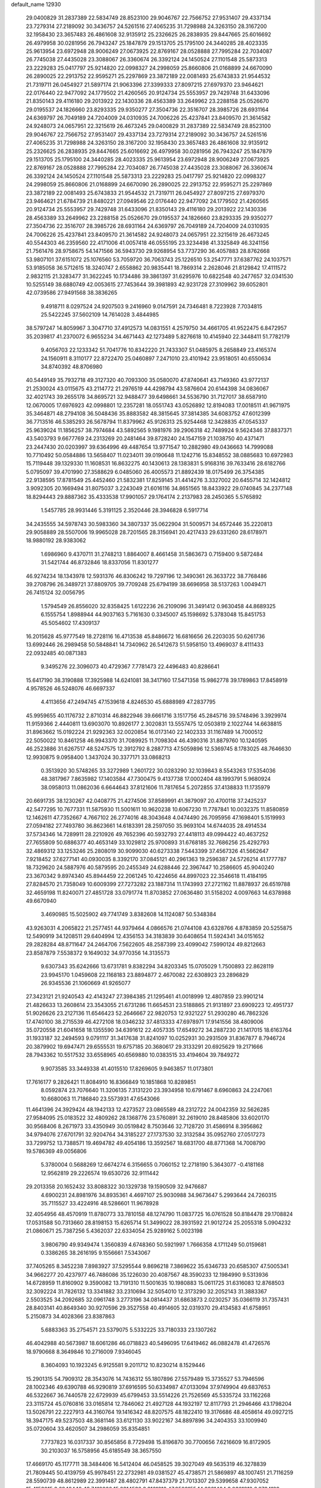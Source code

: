 default_name                                                                    
12930
  29.0400829  31.2837389  22.5834749  28.8523100  29.9046767  22.7566752
  27.9531407  29.4337134  23.7279314  27.2189092  30.3436757  24.5261516
  27.4065235  31.7298988  24.3263150  28.3167200  32.1958430  23.3657483
  26.4861608  32.9135912  25.2326625  26.2838935  29.8447665  25.6016692
  26.4979958  30.0281956  26.7943247  25.1847879  29.1513705  25.1795100
  24.3440285  28.4023335  25.9613954  23.6972948  28.9006249  27.0673925
  22.8769167  28.0528888  27.7995284  22.7034087  26.7745038  27.4435028
  23.3088067  26.3360674  26.3392124  24.1450524  27.1101548  25.5873313
  23.2229283  25.0417797  25.9214820  22.0998327  24.2998059  25.8660806
  21.0168899  24.6670090  26.2890025  22.2913752  22.9595271  25.2297869
  23.3872189  22.0081493  25.6743833  21.9544532  21.7319711  26.0454927
  21.5897174  21.9063396  27.3399333  27.8097215  27.6979370  23.9464621
  22.0176440  22.9477092  24.1779502  21.4260565  20.9124734  25.5553957
  29.7429748  31.6433096  21.8350143  29.4116180  29.2013922  22.1430336
  28.4563389  33.2649962  23.2288158  25.0526670  29.0195537  24.1826660
  23.8293335  29.9350277  27.3504736  22.3516707  28.3985726  28.6931164
  24.6369797  26.7049189  24.7204009  24.0310935  24.7006226  25.4237841
  23.8409570  21.3614582  24.9248073  24.0657951  22.3215619  26.4673245
  29.0400829  31.2837389  22.5834749  28.8523100  29.9046767  22.7566752
  27.9531407  29.4337134  23.7279314  27.2189092  30.3436757  24.5261516
  27.4065235  31.7298988  24.3263150  28.3167200  32.1958430  23.3657483
  26.4861608  32.9135912  25.2326625  26.2838935  29.8447665  25.6016692
  26.4979958  30.0281956  26.7943247  25.1847879  29.1513705  25.1795100
  24.3440285  28.4023335  25.9613954  23.6972948  28.9006249  27.0673925
  22.8769167  28.0528888  27.7995284  22.7034087  26.7745038  27.4435028
  23.3088067  26.3360674  26.3392124  24.1450524  27.1101548  25.5873313
  23.2229283  25.0417797  25.9214820  22.0998327  24.2998059  25.8660806
  21.0168899  24.6670090  26.2890025  22.2913752  22.9595271  25.2297869
  23.3872189  22.0081493  25.6743833  21.9544532  21.7319711  26.0454927
  27.8097215  27.6979370  23.9464621  21.6784739  21.8480221  27.0949546
  22.0176440  22.9477092  24.1779502  21.4260565  20.9124734  25.5553957
  29.7429748  31.6433096  21.8350143  29.4116180  29.2013922  22.1430336
  28.4563389  33.2649962  23.2288158  25.0526670  29.0195537  24.1826660
  23.8293335  29.9350277  27.3504736  22.3516707  28.3985726  28.6931164
  24.6369797  26.7049189  24.7204009  24.0310935  24.7006226  25.4237841
  23.8409570  21.3614582  24.9248073  24.0657951  22.3215619  26.4673245
  40.5544303  46.2359560  22.4171006  41.0057418  46.0555195  23.3234498
  41.3325849  46.3241156  21.7561476  28.9758675  54.1471566  36.5943730
  29.9268954  53.7737290  36.4057883  28.8762668  53.9807101  37.6151072
  25.1076560  53.7059720  36.7063743  25.1226510  53.2547771  37.6387762
  24.1037571  53.9185058  36.5712615  18.3240747   2.6558862  20.9835441
  18.7869314   2.2628046  21.8129842  17.4111572   2.9832115  21.3283477
  31.3622245  10.1734486  39.3861397  31.6295976  10.6822548  40.2477657
  32.0341530  10.5255149  38.6880749  42.0053615  27.7453644  39.3981893
  42.9231728  27.3109962  39.6052801  42.0739586  27.9491568  38.3836265
   9.4918711   8.0297524  24.9207503   9.2416960   9.0147591  24.7346481
   8.7223928   7.7034815  25.5422245  37.5602109  14.7614028   3.4844985
  38.5797247  14.8059967   3.3047710  37.4912573  14.0831551   4.2579750
  34.4661705  41.9522475   6.8472957  35.2039817  41.2370072   6.9655234
  34.4671443  42.1273489   5.8276618  10.4145940  22.3448411  51.7782179
   9.4056703  22.1233342  51.7041776  10.8342220  21.7433307  51.0485975
   8.2658849  23.4165374  24.1560911   8.3110177  22.8722470  25.0460897
   7.2471010  23.4101942  23.9518051  40.6550634  34.8740392  48.8706980
  40.5449149  35.7932718  49.3127320  40.7093300  35.0580070  47.8740641
  43.7149360  43.9772137  21.2530024  43.0115675  43.2114772  21.2976519
  44.4298794  43.5876604  20.6144398  34.0836067  32.4021743  39.2655178
  34.8695721  32.9488477  39.6498661  34.5536790  31.7127017  38.6587910
  12.0670005  17.6976923  42.0998801  12.2357281  18.0551743  43.0526892
  12.8194083  17.0018511  41.9671975  35.3464871  48.2794108  36.5048436
  35.8883582  48.3815645  37.3814385  34.6083752  47.6012399  36.7713516
  46.5385293  26.5678794  11.8379962  45.9126313  25.9254468  12.3428835
  47.0545337  25.9639024  11.1856257  38.7974684  43.5892565   9.1981976
  39.2906318  42.7489924   9.5624346  37.8837371  43.5403793   9.6677769
  24.2313269  20.2481464  39.8728240  24.1547159  21.1038750  40.4371471
  23.2447430  20.0203997  39.6364996  49.4487654  13.9771547  10.2882980
  49.0436663  14.7999088  10.7710492  50.0584886  13.5658407  11.0234011
  39.0190648  11.1242716  15.8348552  38.0885683  10.6972983  15.7119448
  39.1329330  11.1608531  16.8632275  40.1430613  28.1383831   5.9168316
  39.7633416  28.6182766   5.0795097  39.4701990  27.3588629   6.0485060
  26.4005573  21.8892439  18.0175499  26.3754385  22.9138595  17.8781549
  25.4452460  21.5832381  17.8259145  31.4414276   3.3327002  20.6455714
  32.1424812   3.9092305  20.1669494  31.8075037   3.2243049  21.6016116
  34.8651565  18.8433922  29.0740845  34.2377148  18.8294443  29.8887362
  35.4333538  17.9901057  29.1764174   2.2137983  28.2450365   5.5765892
   1.5457785  28.9931446   5.3191125   2.3520446  28.3946828   6.5917714
  34.2435555  34.5978743  30.5983360  34.3807337  35.0622904  31.5009571
  34.6572446  35.2220813  29.9058889  28.5507006  19.9965028  28.7201565
  28.3156941  20.4217433  29.6331260  28.6178971  18.9880192  28.9383062
   1.6986960   9.4370711  31.2748213   1.8864007   8.4661458  31.5863673
   0.7159400   9.5872484  31.5421744  46.8732846  18.8337056  11.8301277
  46.9274234  18.1343978  12.5931376  46.8306242  19.7297196  12.3490361
  26.3633722  38.7768486  39.2708796  26.3489721  37.8809705  39.7709248
  25.6794199  38.6696958  38.5137263   1.0049471  26.7415124  32.0056795
   1.5794549  26.8556020  32.8358425   1.6122236  26.2109096  31.3491412
   0.9630458  44.8689325   6.1555754   1.8988944  44.9037163   5.7161630
   0.3345007  45.1598692   5.3783048  15.8451753  45.5054602  17.4309137
  16.2015628  45.9777549  18.2728116  16.4713538  45.8486672  16.6816656
  26.2203035  50.6261736  13.6992446  26.2989458  50.5848841  14.7340962
  26.5412673  51.5958150  13.4969037   8.4111433  22.0932485  40.0871383
   9.3495276  22.3096073  40.4729367   7.7781473  22.4496483  40.8286641
  15.6417190  38.3190888  17.3925988  14.6241081  38.3417160  17.5471358
  15.9862778  39.1789863  17.8458919   4.9578526  46.5248076  46.6697337
   4.4113656  47.2494745  47.1539618   4.8246530  45.6888989  47.2837795
  45.9959655  40.1176732   2.8710314  46.8822946  39.6661716   3.1517756
  45.2845716  39.5748496   3.3929974  11.9159366   2.4440811  13.6903070
  10.8926177   2.3020831  13.5557475  12.0503819   2.1022744  14.6638815
  31.8963662  15.0192224  21.9292363  32.0020854  16.0173140  22.1402333
  31.1167489  14.7000512  22.5050022  10.8461258  46.9943370  31.7089925
  11.7098304  46.4390316  31.8879760  10.1240595  46.2523886  31.6267517
  48.5247575  12.3912792   8.2887713  47.5059896  12.5369745   8.1783025
  48.7646630  12.9930875   9.0958400   1.3437024  30.3377171  33.0868213
   0.3513920  30.5748265  33.3272989   1.2601722  30.0283290  32.1039843
   8.5543263  17.5354036  48.3817967   7.8635982  17.1403584  47.7300475
   9.4137738  17.0002404  48.1993791   5.9680924  38.0958013  11.0862036
   6.6644643  37.8121606  11.7817654   5.2072855  37.4138833  11.1735979
  20.6691735  38.1230267  42.0408775  21.4274506  37.8589991  41.3879097
  20.4700118  37.2425237  42.5477295  10.7677331  11.5875930  11.5001611
  10.9620238  10.6067230  11.7787841  10.0032375  11.8580859  12.1462611
  47.7352667   4.7667102  26.2774016  48.3043648   4.0474490  26.7095956
  47.1698401   5.1519993  27.0594182  27.7493780  36.8623661  14.6183391
  28.2597050  35.9693104  14.6744035  28.4914534  37.5734346  14.7289911
  28.2210926  49.7652396  40.5932793  27.4418113  49.0994422  40.4637252
  27.7655809  50.6886377  40.4653149  33.1029812  25.9700893  31.6768185
  32.7686256  25.4292793  32.4869312  33.1253246  25.2808019  30.9099030
  40.6273338   7.5443399  37.4567326  41.5662647   7.9218452  37.6277141
  40.0930035   8.3392170  37.0845121  40.2961363  19.2596387  24.5726214
  41.1777787  18.7329620  24.5887976  40.5879595  20.2455349  24.6288446
  22.3967447  10.2586605  45.9040240  23.3670342   9.8974340  45.8944459
  22.2061245  10.4224656  44.8997023  22.3546618  11.4184195  27.8284570
  21.7358049  10.6009399  27.7273282  23.1887314  11.1743993  27.2721162
  11.8878937  26.6519788  32.4659198  11.8240071  27.4851728  33.0791774
  11.8703852  27.0636480  31.5158202   4.0097663  14.6378988  49.6670940
   3.4690985  15.5025902  49.7741749   3.8382608  14.1124087  50.5348384
  43.9263031   4.2065822  21.2577451  44.9379464   4.0866576  21.0744108
  43.6328766   4.8783859  20.5255875  12.5490919  34.1208511  29.6404994
  12.4356153  34.3183839  30.6408654  11.5924341  34.0151652  29.2828284
  48.8711647  24.2464706   7.5622605  48.2587399  23.4099042   7.5990124
  49.8212663  23.8587879   7.5538372   9.1649032  34.9770356  14.3135573
   9.6307343  35.6242666  13.6731781   9.8382294  34.8203345  15.0705029
   1.7500893  22.8628119  23.9945170   1.0459608  22.1168183  23.8894877
   2.4670082  22.6308923  23.2896829  26.9345536  21.1060669  41.9265077
  27.3423121  21.9240543  42.4143247  27.3984385  21.1295461  41.0018999
  12.4807859  23.9901214  21.4826633  13.2608614  23.3543055  21.6731286
  11.6654531  23.5188865  21.9131897  23.6909223  12.4951737  51.9026626
  23.2127136  11.6546423  52.2646667  22.9820753  12.9321227  51.2930280
  46.7862326  17.4740100  38.2715539  46.4272108  18.0346232  37.4813333
  47.6978971  17.9141556  38.4809006  35.0720558  21.6041658  18.1355590
  34.6391612  22.4057335  17.6549272  34.2887230  21.1417015  18.6163764
  31.1933187  32.2494593   9.0791117  31.3417638  31.8241097  10.0252931
  30.2931509  31.8367877   8.7946724  20.3879902  19.6947471  29.6555531
  19.6757185  20.3680617  29.3133291  20.6925629  19.2171666  28.7943362
  10.5517532  33.6558965  40.6569880  10.0383515  33.4194604  39.7849272
   9.9073585  33.3449338  41.4015510  17.8269605   9.9463857  11.0173801
  17.7616177   9.2826421  11.8084910  16.8366849  10.1851868  10.8289851
   8.0592874  23.7076640  11.3206135   7.3131220  23.3934958  10.6791467
   8.6960863  24.2247061  10.6680063  11.7186840  23.5573931  47.6543066
  11.4641396  24.3929424  48.1942133  12.4273527  23.0865589  48.2312722
  24.0042359  32.5626285  27.9584095  25.0183522  32.4809262  28.1368776
  23.5760891  32.2619010  28.8485806  33.6020170  30.9568406   8.2671973
  33.4350949  30.0519842   8.7503646  32.7128720  31.4586914   8.3956862
  34.9794076  27.6701791  32.9204764  34.3185227  27.1737530  32.3132584
  35.0952760  27.0517273  33.7299752  13.7388571  19.4694782  49.4054186
  13.3592567  18.6831700  48.8771368  14.7008790  19.5786369  49.0056806
   5.3780004   0.5688269  12.6674274   6.3156655   0.7060152  12.2718190
   5.3643077  -0.4181168  12.9562819  29.2226574  19.6530726  32.9111442
  29.2013358  20.1652432  33.8088322  30.1329738  19.1590509  32.9476687
   4.6900231  24.8981976  34.8935361   4.4697107  25.9030988  34.9673647
   5.2993644  24.7260315  35.7115527  33.4224916  48.5286601  11.9678928
  32.4054956  48.4570919  11.8780773  33.7810158  48.1274790  11.0837725
  16.0761528  50.8184478  29.1708824  17.0531588  50.7313660  28.8198153
  15.6265714  51.3499022  28.3931592  21.9012724  25.2055318   5.0904232
  21.0860671  25.7387256   5.4362037  22.6334054  25.9289162   5.0023198
   3.9806790  49.9349474   1.3560839   4.6748360  50.5921997   1.7666358
   4.1711249  50.0159681   0.3386265  38.2616195   9.1556661   7.5343067
  37.7405265   8.3452238   7.8983927  37.5295544   9.8696218   7.3869622
  35.6346733  20.6585307  47.5005341  34.9662277  20.4237977  46.7486086
  35.1226030  20.4087567  48.3590233  12.1984990   9.5313936  14.6728959
  11.8160902   9.3590082  13.7191310  11.5001635  10.1980883  15.0611725
  31.6316083  12.8768503  32.3092224  31.7826132  13.3341882  33.2310694
  32.5054010  12.3173290  32.2052143  31.3883367   2.5503525  34.2092685
  32.0961748   3.2773196  34.0814437  31.6863873   2.0230257  35.0366119
  31.7357431  28.8403141  40.8649340  30.9270596  29.3527558  40.4914605
  32.0319370  29.4134583  41.6758951   5.2150873  34.4028366  23.8387863
   5.6883363  35.2754571  23.5379075   5.5332225  33.7180333  23.1307262
  46.4042988  40.5673987  18.6061286  46.0718823  40.5496095  17.6419462
  46.0882478  41.4726576  18.9790668   8.3649846  10.2716009   7.9346045
   8.3604093  10.1923245   6.9125581   9.2011712  10.8230214   8.1529446
  15.2901315  54.7909312  28.3543076  14.7436312  55.1807896  27.5579489
  15.3735527  53.7946596  28.1002346  49.6390788  46.9290819  37.6916595
  50.6334987  47.0133094  37.9749904  49.6837653  46.5322667  36.7440578
  22.6729939  45.6799453  33.5514226  21.7526569  45.5335724  33.1162268
  23.3115724  45.0760816  33.0165814  12.7846062  21.4927128  44.1932197
  12.8117793  21.2946466  43.1798204  13.5026791  22.2227913  44.3160764
  19.1416342  48.8207575  48.1822410  19.3176686  48.4058614  49.0927215
  18.3947175  49.5237503  48.3681146  33.6121130  33.9022167  34.8897896
  34.2404353  33.1009940  35.0720604  33.4620507  34.2986059  35.8354851
   7.7737823  16.0317337  30.8565856   8.7729498  15.8196870  30.7700656
   7.6216609  16.8172905  30.2103037  16.5758956  45.6185549  38.3657550
  17.4669170  45.1177711  38.3484406  16.5412404  46.0458525  39.3027049
  49.5635319  46.3278839  21.7809445  50.4139759  45.9978451  22.2732981
  49.0381527  45.4738571  21.5869897  48.1007451  21.7116259  28.5590739
  48.8612989  22.3991487  28.4802791  47.8437379  21.7013307  29.5399658
  47.9307052  15.4153015   2.6948440  48.7419266  15.2314536   3.3161818
  47.9508155  14.6261404   2.0361818   6.0704189  42.3561433  21.4580994
   5.9056197  42.6544333  22.4390557   5.1511584  42.5455860  21.0149002
  48.4099808  45.4661163  17.1945289  48.3024439  45.5682556  16.1709998
  48.2437186  46.4176466  17.5477360  30.4981605   7.0416687   6.0247590
  30.3368151   6.3806443   5.2478632  29.5528674   7.1890693   6.4190367
  36.4368803  18.0287344  34.8399289  35.9695378  17.5380523  34.0590997
  36.2244744  19.0240550  34.6588294  30.8326840  27.3564813   7.2128275
  31.5805266  27.7602143   6.6220173  30.9106072  26.3400257   7.0301444
  22.7530172  12.0839494  30.3608467  22.2904929  11.2814379  30.8322209
  22.6071200  11.8612730  29.3548056   4.6421785  44.8737929  39.5492263
   5.2514761  44.4040768  40.2276719   3.8317851  44.2523458  39.4447894
  41.5338401  34.1962095  33.6263661  42.4700967  33.8087142  33.4505423
  41.6316832  35.1978533  33.4164676   2.1619224  30.1196363  37.0769297
   2.8673674  29.4453463  37.4283688   2.6414306  30.5745692  36.2820126
  31.2597719  51.3054342  23.8828074  30.9239086  51.4975288  24.8209228
  30.4952690  50.7736497  23.4327491   5.9365257  50.1904638  29.7134055
   6.4192180  50.2026370  30.6288913   5.0180617  50.6145818  29.9279852
  31.6032889  11.3441978  23.1220536  31.8065490  11.2622252  24.1325333
  30.9064711  12.0965642  23.0767412  42.1720073  42.7737280   7.1485200
  42.1531791  43.4320919   7.9407819  42.8360048  43.2309319   6.4901753
  41.7864721  10.2446650  19.0936383  42.3894589   9.5715194  19.6038961
  41.7114558   9.8133036  18.1551328  32.7048114  40.1511114  12.4550588
  32.9886855  40.5209007  11.5351161  32.1554371  40.9187971  12.8683867
  41.8278268  15.6132060  22.7328743  41.7707128  16.0830248  21.8004594
  42.7909337  15.2074476  22.6846158  20.3923397  46.5209672   3.5454669
  20.0421948  45.5448339   3.6201836  20.4814137  46.7983521   4.5404873
  17.0240380   4.9151714  45.0178652  17.9525285   5.3307458  45.2259721
  16.9330399   5.0686459  43.9974400   4.0425601   2.7612237  43.1908355
   4.2457474   2.1359236  42.4219208   4.1635410   3.7101661  42.8069423
  38.7790774  17.7032102   6.7778696  38.4595813  16.7183561   6.7261448
  39.0460080  17.8240753   7.7552549  30.9714770  38.1136233  12.3105785
  31.7618616  38.7791733  12.3622707  31.2453527  37.4686230  11.5545759
  43.7337496   8.2215826  41.6377933  44.6954009   8.5086330  41.9095891
  43.8988811   7.6194967  40.8150969  12.7302897   7.2764020   1.1220288
  13.0334299   6.6546362   0.3741242  11.8880730   7.7425778   0.7240307
  39.3620487  48.2248005  37.4047143  38.8528406  48.1991333  36.5011416
  39.9283072  47.3662142  37.3825721  29.6632551  24.7274262  33.4308358
  30.6802065  24.7419353  33.5541775  29.5219411  25.1552905  32.4955418
  27.1690655  46.6220896  21.1828202  27.7422907  45.7709593  21.2992782
  26.6202843  46.6549508  22.0631336   6.1639485  45.4481546  22.6262697
   6.7847147  46.1981751  22.9531942   5.3325151  45.9413753  22.2760243
  29.0365221  52.4166632   6.6929936  28.7592110  52.8950212   7.5845692
  29.0582278  51.4223480   6.9892520  23.9859146   8.0749892  28.4595599
  24.6066173   8.8797155  28.5954396  23.5210533   8.2414505  27.5619116
  27.2167098  33.7008145  45.0289874  28.0405385  34.3234966  45.0533586
  27.2960157  33.1587900  45.9028573  28.5568369   5.2067940  35.3531688
  27.6386732   5.5817849  35.0716075  29.1506820   6.0383193  35.4613598
  11.8117292   4.1128988  10.5361833  12.2120142   3.1784643  10.3412867
  12.2480931   4.3775921  11.4330943  23.4238961  47.2485122  27.0778223
  23.1938521  47.0337982  28.0568639  23.4740614  46.3097753  26.6404829
  26.6003274  12.4831618  25.5156215  27.0172781  11.8924348  24.7650109
  26.0284592  13.1613052  24.9805297  31.0034605  20.9321268   5.3677575
  31.1233153  20.9689963   6.3938752  31.1903422  21.8976605   5.0648425
   6.4243483  32.3905042  40.8597053   7.0486631  31.7085144  40.4272250
   6.5037419  32.2369929  41.8670238   8.0440243  44.9077528  34.2808384
   7.5807049  45.7718091  33.9311627   7.2896886  44.4612097  34.8316707
  18.9522278  32.0907714  44.5275093  18.5836027  31.2911536  43.9849339
  19.4366627  32.6546663  43.8110824   2.6907659  28.7335131   8.2149135
   3.0565436  27.9541264   8.7903604   1.7855465  28.9460868   8.6686681
  27.4178578  44.9080070  29.1736409  27.8664758  45.6015435  28.5461347
  27.1827004  44.1324317  28.5281265   8.8581977  24.2354184  29.7486259
   7.9644403  23.7399747  29.8645859   9.3879844  23.6389934  29.0915521
  35.9452469  29.8128853  40.5769474  35.4467570  30.4395252  41.2332218
  35.2267044  29.1171932  40.3172421   7.3484089   7.6290873  20.5155503
   7.4286701   7.4431931  21.5354175   7.9267949   8.4830829  20.3978919
  34.8586737  47.5486620  14.0866425  34.3465631  48.0265772  13.3245183
  35.3290611  46.7733599  13.6159024   9.8303350  26.7874600  37.2303183
   9.3649858  27.2114957  38.0471074  10.6888659  27.3411299  37.1118492
  45.6947751  36.8142712  37.1592884  45.6616656  36.3504103  36.2407026
  45.6160815  36.0286696  37.8307965  37.7081893  45.5093469  44.8435064
  37.0185409  44.7907172  45.1078287  37.8959061  46.0048420  45.7304002
  13.3062935  38.5173895  24.4986672  13.9106911  39.3604502  24.4916582
  13.5355983  38.0641702  23.5987385  21.0315634  30.6208774  48.4865814
  21.2429606  29.7329717  47.9817549  21.7929249  30.6719509  49.1847879
  47.9988180  28.7082100   0.9104322  47.3763710  29.2208652   1.5523650
  47.6504530  28.9522227  -0.0244187  34.2881489  12.8479481   4.7572139
  34.9450842  12.3803476   4.1295373  34.0032843  12.1051343   5.4179465
   8.6160354  38.2986273  20.5346918   8.4289570  39.1760354  21.0511328
   7.6814935  37.9404163  20.3129632  38.8706473  47.5996154  15.9535785
  38.0308876  48.1774314  15.7553470  38.9490334  47.6728414  16.9863914
   8.9741840  53.6569228   4.9347355   8.3663056  54.4889331   5.0012925
   9.6933133  53.9317111   4.2486062   5.5673127   3.9820090  48.8525447
   5.9157168   4.6239921  49.5813321   5.6098249   3.0603138  49.2675380
   5.1187661   8.8978069   3.1608913   4.2796353   9.4751293   3.3098339
   5.4472749   8.6899299   4.1128385   5.2171522  28.7184325  31.0486676
   4.4022045  29.0380050  30.5106488   5.0919734  29.1160954  31.9847882
  12.3065508  48.7716592  17.6958360  12.8452920  49.1736715  16.9059451
  12.6568147  49.3129460  18.5058966  49.6496052  18.5359360   7.7465963
  49.4744083  18.4565140   8.7555113  50.6082243  18.2158654   7.6138630
  39.7550374  36.4903559  17.2865542  39.1177670  36.4312075  16.4795453
  39.5563807  35.6605361  17.8423206  16.8252699   4.0197810  12.0437858
  16.3448142   4.8359273  12.4493453  16.5249236   3.2329012  12.6367514
  30.3303264  47.9011884  14.4581824  30.4017283  48.2547566  13.5027849
  31.1489002  47.2760419  14.5600126   3.8275303  50.0870355  46.0463522
   3.4878598  49.3971443  46.7293411   3.2252459  49.9901289  45.2397331
   0.9992205  28.3087711  24.5932493   1.0247338  27.3180395  24.3309297
   1.3315845  28.8039983  23.7540593  26.4979252  50.0515636  35.6898408
  25.7591639  50.1057637  36.4105152  26.4391418  50.9833908  35.2320862
  20.9815182  13.4416403   8.4839995  21.4696196  14.2697026   8.0900633
  19.9909030  13.6339192   8.2464685  19.3687687  16.8039624  21.2676577
  19.8112112  17.1070580  20.4030226  19.0135993  17.6942909  21.6832477
  32.4379280  15.8312918  47.4038799  32.5552460  16.8442136  47.5211098
  31.4258614  15.6796487  47.4989226  35.9310841  20.2726536  15.9592047
  35.9604938  21.0318548  15.2600274  35.5931607  20.7440516  16.8145395
  30.7013417  31.2390938  33.0764674  29.9475050  31.3627240  32.4068754
  30.7614132  32.1421818  33.5750467  41.3137963  26.8355307  18.6580037
  40.4659592  27.3995362  18.8186154  41.7119739  27.2374107  17.7939657
  16.7856168  10.4296293   5.5283959  17.7866428  10.2140620   5.6468292
  16.6865701  10.5779321   4.5099809  15.4149957  34.8042682  -1.0133982
  15.4763729  35.5471661  -0.3296973  14.6335139  35.0973275  -1.6416719
  43.0722593  36.1448848  11.9790577  42.8490218  37.1349685  12.2204880
  42.2147142  35.8590807  11.4612894  24.4260758   6.4229626   8.3015509
  23.9770412   7.3351382   8.0998404  25.0658609   6.3024413   7.4902971
  51.4470216  14.8673259  41.7228602  50.4368154  15.0023408  41.7138454
  51.7399594  15.1268713  40.7596616   7.2895602  20.4888915  36.1342032
   7.2147737  20.9769793  35.2230895   7.6306004  19.5451053  35.8523879
  15.7333446   6.7712539  24.5564252  16.0969851   7.4291771  25.2636953
  16.1487138   5.8660916  24.8408228  23.1310155  49.2453741  25.2387023
  23.2080098  48.4592795  25.9138664  23.4159887  50.0612912  25.8074619
  36.6792057  33.4485282   0.5395109  36.5623950  34.0269911   1.3848667
  37.4426153  32.7983972   0.8070241  27.8045531  29.1622114  44.3321185
  28.2903813  29.9112554  43.8061936  28.4404238  28.9973622  45.1334087
  30.3850773  25.6684081  16.5633908  29.5965580  25.9134152  17.1908708
  30.2771001  26.3429041  15.7836231   8.9122539  38.4977674  46.3787684
   8.9670857  39.4175271  46.8519491   9.1744110  37.8412960  47.1380744
  41.7051457   8.4445871   1.8667111  41.6123895   7.9877221   2.7704747
  41.5944763   9.4559020   2.0850880  27.8300496  40.3601843  42.9256248
  27.1687808  40.6777470  42.1955556  27.5410740  39.3769771  43.0853094
  20.5099437  48.5902952  33.4637657  19.9760888  48.9798452  32.6709100
  21.4849730  48.5922958  33.1353111   1.8252725  37.8062457   9.4867362
   2.0364001  38.7022534   9.9474988   1.8001814  38.0443600   8.4821739
  24.0964445  51.3165392  26.7718589  24.1385589  51.3099251  27.8033586
  25.0653797  51.5497680  26.4957664  16.1878610  11.7520298  14.9684089
  16.5506062  12.4071878  15.6686142  15.5523947  11.1390935  15.4964600
  38.0135992  46.3389164  40.1099694  38.2334131  45.6500292  39.3683624
  37.4992793  47.0750946  39.5949634  44.9315825  33.4826277  19.4413818
  44.3176132  34.3016751  19.5024986  44.8968091  33.2070999  18.4463817
  39.7327943  35.9147002  46.1191130  39.1033633  36.0144701  45.3016755
  39.4286579  36.6899952  46.7349738   7.5093146   7.0869131  26.3290284
   7.4740214   6.9254449  27.3402045   6.5557098   6.8358109  26.0035657
   4.5695588  30.8463439   7.7450460   3.9104990  30.0766413   7.9204718
   4.6084183  30.9112483   6.7151256   8.6193522  13.9328520  34.9210114
   7.7209340  13.7828718  34.4370614   8.3350714  14.1019303  35.9022886
  36.4572923   0.4388726  47.5132194  35.4776559   0.7058955  47.2767513
  36.5613304   0.7226068  48.4812864  14.0685247  42.8041272  33.5756455
  13.8331050  43.6382850  34.1469572  13.1313783  42.4284610  33.3363036
  37.0339554  13.9098821  29.4795797  37.4229638  13.6323220  28.5601215
  37.8521309  13.8865862  30.1016730  21.5017720   6.8744050  15.4158496
  21.6548946   6.4172725  16.3190263  21.3065390   7.8579564  15.6406723
   6.1558060  40.1692121  30.4211803   5.7137991  40.5280902  31.2846981
   5.3685704  39.7184307  29.9230088  14.6479128  13.6239351  43.2390350
  15.2947214  13.3286656  43.9776835  14.9953200  13.1455218  42.3937993
   9.4673819  49.2231759  27.8501235  10.1771202  49.1654737  27.1185952
   9.2530445  48.2594789  28.1096743  26.0429352  40.9780433  40.9691041
  26.4243082  41.7942108  40.4629573  26.1372229  40.2068926  40.2918145
   9.4696765  24.8840445   9.4155818   9.5058924  24.4943213   8.4708071
   9.6271182  25.8930532   9.2894728   9.3152962  36.5792945  44.4370674
   9.0827254  37.2623201  45.1756683  10.1805654  36.9701355  44.0212424
  32.5274056  44.2411483  16.6098743  32.7283055  43.6605193  17.4425627
  31.5528664  44.5572117  16.7932396  34.5091763  41.2110143  45.1782609
  33.4746887  41.1460427  45.1569430  34.7782676  40.4548368  45.8292767
  35.5041696  31.5748024  27.6292198  34.8050149  30.9704120  27.1388168
  35.0268203  31.7395575  28.5407067  27.8865856  28.9424864  14.5809280
  27.0003441  28.9259693  15.0881433  27.6479253  28.6391267  13.6240711
  20.2506545  46.0076112  29.8904196  21.2455219  46.2248514  29.7405995
  20.1821935  45.9078514  30.9215169  23.3230434   4.2888490  37.8429391
  24.1564540   3.7304279  37.5990039  23.6806455   4.9873900  38.5009618
  35.4591674  45.4760809  21.2499120  35.2222021  45.9586604  20.3650998
  36.4328176  45.7924541  21.4289279  31.1604709   6.3788843  41.9856293
  30.2217312   5.9990988  42.1514967  31.0782330   6.8484471  41.0672696
  35.2840265  17.8054141  41.4109876  34.4995638  17.1699460  41.5847742
  34.8564780  18.7357232  41.3422172   2.9666043  18.6723782  36.7124701
   2.3340423  19.4094616  36.3507487   3.7896944  19.2249494  37.0282080
  32.8723848   0.9676817  28.8859433  33.8412166   1.3321078  28.8708270
  32.4047892   1.4794222  28.1269185  15.1055977  19.4428431   4.6509009
  14.0744406  19.4162028   4.5394933  15.2772884  20.3968282   5.0092215
   7.0637454  16.7875461  18.9763672   6.8397861  17.6009007  19.5812925
   7.8018626  16.3003764  19.5066359   3.6039060  42.6905649  35.5015447
   2.7455511  43.0703251  35.9222229   3.2635288  41.9537223  34.8664095
  34.3144091  37.9782971  34.0485368  35.2430700  38.4268147  34.1196086
  34.5360630  37.0360600  33.6737330   5.9498391  42.1312362  48.4363944
   5.8822082  41.7241142  47.4900532   5.7302329  41.3608378  49.0672373
  16.1078435   4.3689076   9.4242810  16.3625618   4.2580102  10.4115767
  16.4664561   5.2940440   9.1626191  48.9679973  29.5716139  18.9687450
  48.2879034  29.1692608  19.6433411  49.4830676  28.7384159  18.6370953
   8.7548959   5.1012685  20.8393653   8.2880548   5.9865933  20.6301896
   8.3486445   4.8063333  21.7438013  25.0413654  14.2285546  24.2246519
  24.0230114  14.0330241  24.2146292  25.0755894  15.2181818  24.5352367
  45.0811337  27.9640675  19.1650491  45.9417117  28.1572216  19.7069557
  44.4568556  27.5164671  19.8426595   3.8205658  35.5901533  20.7977001
   3.6647136  34.6593418  21.2212439   3.2850047  35.5304629  19.9089628
  24.0473309  37.5164057   4.7404283  23.7966933  36.6851515   4.1791708
  23.4606680  37.4588658   5.5667689  26.6002006  53.1804222   5.5496052
  27.5078805  52.8672965   5.9138322  25.9158203  52.6007474   6.0622212
   5.4060674  21.1050626  10.4204058   5.6767684  21.9705931   9.9287491
   5.4458709  20.3801256   9.6840455  38.1030858  43.0573071  26.2768854
  38.2465164  42.2231011  25.6750235  37.7283673  42.6779708  27.1425078
  25.9491898   4.7044343  41.3910320  25.3315906   5.3050462  40.8257200
  25.8456359   3.7721445  40.9521370  23.5425312  47.3926670  11.9961176
  24.3488500  46.7452894  11.9599008  22.7676087  46.7600333  12.2969965
  43.8554746  28.1926608  47.2604454  43.2517292  27.8998951  48.0573387
  44.6372090  27.5217299  47.3043664  20.0645262  39.8695207  29.2847415
  20.9003625  40.3167268  28.8609537  19.5522034  40.6837640  29.6783017
  35.4916435  27.8607575   7.9973729  34.7127951  28.1454572   8.6015382
  36.1946869  28.5864919   8.0905178   1.4389789  47.1456051  31.8363472
   2.0983469  47.9445524  31.8561870   0.5629022  47.5728803  31.4893348
  38.2463484  32.6352601  44.3829002  38.2628592  32.9991962  43.4139007
  39.1276285  32.0933176  44.4436501  39.4918412  50.8661508  31.7869302
  38.6904565  50.5737623  32.3872240  40.2089408  51.1073512  32.4986095
   3.2308943  36.7463800  29.8836831   2.9227102  36.8923274  30.8622261
   2.3721522  36.4207358  29.4109771  15.8507035  46.6816016  46.7341937
  15.5550560  45.9536405  46.0743025  16.8333345  46.8577861  46.5085634
  35.5543687  34.0373860   9.0769156  36.3666272  34.3637366   8.5464420
  35.7764547  33.0613436   9.3145791  38.3510308  42.1881298  39.2792474
  38.4753209  43.1091290  38.8331374  37.8449268  42.4056347  40.1520550
  33.7388484  29.8719395  47.4946468  34.1265597  30.7082006  47.0274484
  33.1814335  30.2828044  48.2662981   2.9859830  16.7228181  16.7399363
   3.5713996  16.4813090  17.5623403   2.1025517  17.0410870  17.1804214
  45.6658372  24.0276822  46.0720605  45.3734786  24.0008135  45.0703468
  46.5371729  23.4678535  46.0591780  28.4311194  46.2499486  15.5730012
  27.5186838  46.6985668  15.6994383  29.0156378  46.9660423  15.1215608
  30.9342912  42.9136657  30.2980290  30.8227001  42.4657411  29.3737688
  29.9748513  43.1598171  30.5761339  45.1052808   7.4707872  14.7922883
  44.4145037   6.7457973  15.0035277  44.8313803   8.2703680  15.3869785
  43.0699398  38.1370505  19.1111721  43.9466444  37.7910236  18.7023099
  43.3677731  38.8906456  19.7495458  11.0783932  19.7658374  35.7068215
  11.2260831  19.2048452  34.8531791  10.5695219  20.5948005  35.3602698
  14.8157294  17.1164388  33.6886728  14.9551588  16.1925068  34.1378973
  13.8259972  17.3167859  33.8306602  44.2498774  46.0539977  12.9838206
  44.3385814  45.3410679  12.2416907  44.6091103  46.9128319  12.5594200
  37.2962484  15.3820402  39.3863659  36.3394355  15.4760878  39.0198620
  37.5103864  16.3133044  39.7673499  19.5654170   1.0649109  43.5612111
  19.6045593   1.3037763  42.5533796  18.7150780   0.4861277  43.6255531
  22.3995443  10.1410547   1.6744352  23.0472501   9.3810777   1.9400719
  21.5108485   9.8547043   2.1204868   5.3840552  15.2740684  41.6237625
   5.2348792  14.2839520  41.8898831   4.6549176  15.7739106  42.1496962
  45.5841208  12.0487007  16.4413944  46.4469433  11.5814577  16.7468318
  45.8470169  12.5480576  15.5841713   8.6023248   2.0261970  37.6751596
   8.2776802   2.7808745  38.2970510   7.9764023   2.0906628  36.8613521
  23.9932153  44.6363199  23.6494945  23.2013067  44.7623709  22.9958424
  24.5147705  43.8423509  23.2445966  41.4112670  47.5142501  10.7610537
  42.4127940  47.4060690  10.4955888  40.9256341  47.2031789   9.9014310
  21.9283540  45.0202797  21.9928911  21.0889260  44.8590429  22.5856606
  21.7879451  46.0030727  21.6843269   4.9080838  28.9904320  16.1913642
   4.6891337  29.1229016  15.2091476   3.9978967  28.9419492  16.6676692
  17.9159322   6.1919479  31.5254313  18.7646238   6.7081132  31.8286340
  18.1288657   5.2228569  31.8407815   1.7256570  49.6394174   2.9756531
   2.1115015  49.8853677   3.9096378   2.4910990  49.9021858   2.3346801
  34.3422700  39.3108410  27.1679629  34.1350430  40.3109398  27.3525059
  34.5980484  38.9621232  28.1112901  16.2443484  10.9367064  38.8161114
  16.9478683  11.3177223  38.1688005  16.4681841   9.9264482  38.8476851
  11.5725568  33.5314507  48.5715843  11.6292941  32.8049794  47.8562585
  12.1092146  33.1858833  49.3683942  41.2513966  18.8008276  30.4574499
  40.4037537  19.1997857  30.8796489  41.3379512  19.2922658  29.5533243
  33.6617574  41.8333941  27.9062457  33.8614981  42.6147206  27.2618354
  32.6315051  41.8048058  27.9437715  43.6493371  16.1101713  12.6188669
  43.2507776  15.2384707  13.0196792  44.6060800  15.8121831  12.3500102
   2.4801527  31.8225694   4.0196438   2.2410337  32.7952992   4.2616102
   1.6674338  31.2764382   4.3401895  16.6127809  20.6747332  12.1239105
  16.8980123  21.4984034  12.6984750  16.1663901  20.0706968  12.8401849
  42.1947032  27.5482449  49.1950334  41.2614597  27.5825198  48.7707341
  42.0350357  27.3490114  50.1837973  43.9075759  47.1783909   9.9157022
  44.3324763  47.4871009   9.0211124  44.4327824  47.7075839  10.6249225
  25.6770141  46.7484859  23.4136504  26.3664540  46.4892430  24.1571007
  24.9636535  46.0016024  23.5222341  13.4100495  14.4269801   1.0258282
  14.1824927  13.8131076   1.3282910  13.6219980  15.3104021   1.5439744
   3.1447143  21.0805979  17.0142027   3.5375129  20.8535055  16.0958323
   3.8085813  20.6464394  17.6797249  40.1884748  30.0568741  36.9605217
  39.5894604  29.4836894  37.5760064  41.0003246  29.4459733  36.7829578
  28.3863308  31.4738620   9.1184319  28.3013017  31.2836105  10.1300078
  27.8997128  32.3804623   9.0056304  35.2175503  31.9576114  49.6703544
  34.2015435  31.9309023  49.8104232  35.5685565  32.5494033  50.4379615
  20.7330821  20.2882767  50.1378800  21.3090839  21.1325536  50.0133306
  20.3052452  20.4324571  51.0716933   9.6407909  39.6182951   8.8217375
   8.6266518  39.7175480   8.9891657   9.7728821  40.1104221   7.9145844
  16.3166751  19.8692659   2.3074325  15.8486186  19.7047907   3.2165292
  17.1820849  19.3070391   2.3834412  40.5064769   6.4674442  28.4890670
  40.0901250   7.0434340  29.2333271  41.2454820   5.9302031  28.9483263
  11.7169671  40.3911419  47.1553623  11.6133186  40.2264488  46.1284996
  10.7422539  40.5529558  47.4560010   4.8648924  35.2428907   4.5033837
   5.1547189  35.8265589   3.7014606   5.3193688  35.6986644   5.3096449
  26.4214298  10.8623222  44.4376665  25.7902077  10.1103846  44.7782055
  25.8953282  11.7179394  44.5999413  16.6568310  50.4745880  31.9130288
  16.3776802  50.6237668  30.9367911  16.0304008  51.0932585  32.4520368
  35.4471051  41.2127269  35.7793547  35.8137346  40.9203166  36.7033876
  34.4492391  40.9564625  35.8290866  39.0767346   9.6449330  36.5585957
  38.9444882  10.6126857  36.8946368  38.2027291   9.1752516  36.8608438
  35.4171910  12.7734552  50.5290204  35.5955091  13.6138952  51.1255849
  35.2499978  12.0434693  51.2557964  40.3180155  20.2186428  47.5724238
  39.5234434  20.8240681  47.8247504  40.8632346  20.1510642  48.4480108
   2.1075517  24.2787909  10.0920251   2.4252079  23.3528755  10.4302302
   1.7103847  24.0603717   9.1633306  36.7932359   6.9817220   8.5149375
  35.8679029   6.5147681   8.6027313  37.4098097   6.3607900   9.0756946
  28.6676628  12.9965466  46.7526423  28.8499028  12.0541971  46.3681973
  28.2343203  12.7941897  47.6694247  23.7945975  24.6226034  43.9072372
  22.9437664  24.2433399  44.3641496  24.5322074  23.9811921  44.2838514
  38.6361720  20.2315805  16.2500691  38.9164790  20.5259067  17.1910689
  37.6160866  20.1132789  16.3028050  15.3705024  17.8069213  22.1290002
  15.8553412  17.0926228  22.6908539  15.5544563  17.5355772  21.1559275
  21.4891779  28.3348857  32.4127069  20.7670460  27.8965684  33.0056951
  20.9565230  28.5976295  31.5604146  30.5224249  26.5294768  49.9210349
  31.0527952  26.3249699  50.7859095  31.1228362  26.1217484  49.1803781
  31.4915272  53.7221900  40.2159366  32.0596759  53.2810092  39.4707705
  30.5231648  53.5841029  39.8859876  24.2355554   4.5782482  43.5674233
  24.9346192   4.5702407  42.8189625  24.0004946   3.5922073  43.7198922
  34.3671573  38.8340522  42.5189541  35.1513317  38.6394375  43.1636673
  34.3293921  39.8631277  42.4922291  41.2879073  47.9129079   1.1842781
  41.3562401  47.3024779   0.3744978  41.0403404  47.2863734   1.9667071
  43.9282237   0.4077209  16.5501151  43.0766913  -0.1804822  16.5337136
  44.1371092   0.5456851  15.5469946   6.9646744  12.2012439   3.8823595
   5.9623718  12.2953517   4.1172627   7.3874240  13.0673266   4.2027287
  18.9042855  22.3865189  24.1792958  18.3246586  22.9709943  23.5682177
  19.5462988  21.8964802  23.5513156  28.3084141   4.1680189  37.8116481
  28.4458041   4.5260554  36.8472995  29.0506429   3.4379167  37.8828505
   2.7923514  39.1858267  46.5018837   3.7768471  39.2194577  46.8316866
   2.4267708  38.3509980  46.9919359  44.5786225  39.6071757  28.6733104
  44.3157413  38.8263928  29.3044740  45.3363581  40.0806887  29.1935187
  49.2035007  18.4832947  10.4616001  48.2907183  18.7716954  10.8447716
  49.8593194  19.1854769  10.8424734  16.6217771  37.8379149  26.3946072
  16.9277295  38.2335741  25.4821506  17.3998766  37.1950103  26.6290015
   4.9805182  29.5249685  33.7417129   4.7547573  28.6687608  34.2683264
   4.3385576  30.2300581  34.1316296  22.7333317  48.8844171   1.2162835
  21.7380082  48.6969959   1.0232026  22.7123000  49.6567597   1.8870138
  41.2871997  43.1512254  43.7353752  40.7710131  44.0490805  43.7548385
  42.0602919  43.3473015  43.0746728  39.5311997  33.9118435  18.5243251
  39.9544044  34.2006473  19.4282856  40.2546645  33.2694642  18.1401935
   9.7494373   4.9556630  37.2469744  10.5563635   4.8990670  37.8942343
   8.9530576   4.6681555  37.8386191  45.7875718  37.9614342  41.0893282
  46.3673339  38.1555529  40.2561094  46.3435240  37.2552777  41.6034689
  13.0452990  33.2973065  41.5669216  13.5216650  32.6399848  40.9278163
  12.0969920  33.3837629  41.1498189   2.2160617  29.6277603  22.4067907
   3.0771824  30.0532591  22.7781121   2.4767581  29.3599055  21.4440572
  30.2376950   2.3589778  37.9902883  30.5203959   2.0495841  38.9201826
  30.8704908   1.8736734  37.3429121  10.0186317  41.3771233  23.5685544
   9.3363899  40.9507594  22.9287817  10.8408382  41.5599444  22.9749357
   3.5962539  44.2045201   9.8000251   2.9364780  43.4815485   9.4764212
   4.4280200  44.0527060   9.2023817  29.2861815  25.8792689  31.0593345
  29.5995913  26.7889484  30.6871367  28.7874071  25.4575511  30.2585864
   5.8529600   2.4910416   8.7831221   4.9080521   2.4021016   9.2152095
   6.3654342   3.0303431   9.5130127  39.2841685  52.6655933  10.1511049
  40.0026096  52.1380106   9.6321670  38.3960234  52.3088616   9.7553726
   7.1775426  50.3856160  32.1234521   6.7720534  49.9262435  32.9640180
   7.5260587  51.2810707  32.5075172  15.0783103  51.2645043  11.6356094
  15.7227981  50.5453588  11.9888769  15.4749024  51.5344890  10.7253098
  18.7109768  30.3374861   9.8462515  18.0214275  29.7612563  10.3587158
  19.5704015  30.2448869  10.4044354  46.5141580  27.5462639  44.6672094
  45.8266533  27.4308995  43.9088764  46.6572741  28.5741940  44.6986519
  44.7643150  24.3683435  24.1025101  43.8921430  24.7991508  23.7568614
  45.2267373  24.0377706  23.2390670   5.3056172  39.5695271  50.2188927
   5.7890610  39.5000692  51.1286844   4.3965972  39.1151910  50.3973030
  48.6037962  36.8489475  18.9472231  48.8499572  36.3394593  19.8223536
  47.7970386  37.4259947  19.2642019  29.0170347  48.5644664   2.8115751
  28.6134453  48.5985469   3.7667770  29.8882217  49.0832175   2.8955788
  51.2673697  53.9146231  30.3837100  50.6722720  53.2011714  30.7811781
  52.1333850  53.8947521  30.9414377  15.0014543  52.4453848  18.9265822
  14.7268332  53.0709600  19.7118861  16.0399011  52.4256869  19.0220212
  17.4529071  48.8431987   6.0251006  18.4519083  49.0441098   5.8480143
  16.9723098  49.3669014   5.2707518  11.5119000  54.8246008  35.3853952
  11.7378821  54.9538248  34.3971617  11.6403541  53.8236425  35.5640613
  12.2430488   6.1541773  19.2828593  11.8602901   6.3157515  18.3483739
  12.1110623   7.0284576  19.7938698  33.1466621  30.6418412  31.8716620
  32.2672236  30.8439262  32.3674564  32.9677290  29.7266131  31.4245603
  21.7413453   7.6545505  37.4848635  22.0250120   6.8783528  38.0699228
  21.4452171   8.3934409  38.1375272  29.0746294  46.5166334  36.2571001
  28.0771654  46.3876569  36.0036942  29.3915048  45.5334654  36.4003481
   0.1001118  23.4477016  28.1607607   0.8305202  23.1970023  27.4616613
   0.6158165  23.3234562  29.0546764  21.5007796  16.1762804   4.8501080
  22.0152720  16.9317413   4.3699972  20.5337504  16.2854287   4.4887858
   4.6684712  49.8229545  22.0073403   4.8149739  50.8414070  21.9057131
   3.7313804  49.7629008  22.4390530  44.1383769  12.2224978  12.0147831
  44.8832586  11.7493600  12.5333898  43.6618597  12.8074601  12.7087992
  11.3304797  47.9102830  46.6252784  12.1944324  47.6066261  47.1371560
  10.6337858  47.2231857  46.9918465  21.8345094  38.8162475  38.0030726
  21.9890584  38.4512614  38.9508052  21.1168080  39.5399323  38.1191359
  48.2963946  33.3319408  16.1352579  48.3837473  32.3341201  16.3865248
  49.0043120  33.8025033  16.7072490  46.0698661  15.0519396  11.9413401
  45.8195693  14.8854082  10.9443017  47.0399255  15.4074716  11.8673677
   7.9843842  27.1166269  41.7477439   9.0203352  26.9963931  41.6792447
   7.8292758  27.0684818  42.7704132  19.1197131   7.9347659  23.9518988
  19.0293535   8.6990307  24.6292826  19.1287103   7.0815552  24.5264472
  15.6817890  28.6017193  31.4691656  16.4493774  29.2576169  31.2310960
  16.1206833  27.9832438  32.1720439  23.4698075  23.1978721   4.0714539
  22.8307540  23.9241901   4.4349872  23.5211068  23.3958721   3.0649229
   2.3878882  37.1462808  32.4144879   1.9482494  36.3335663  32.8629382
   1.6257962  37.8344522  32.3293054  48.8763061   5.9448476  40.2397297
  49.6886292   5.6407115  39.7127518  48.1567826   5.2225469  40.0472462
  18.5366230  47.1031026  46.1271192  18.7772015  47.7572544  46.8867512
  18.8323566  47.5851815  45.2721303  44.3397393  26.4313063  39.7333215
  45.2843199  26.7817977  39.9558360  44.4978421  25.8037332  38.9263080
  14.2308403  48.4389072  13.7836899  14.1404441  47.4157136  13.7096590
  15.1653520  48.6368061  13.3908650  34.8127603  35.5118938  33.1311311
  35.6764049  34.9554822  32.9828710  34.2735721  34.9154837  33.7885306
  19.1387117  34.7477326  12.7450781  18.4507096  33.9847400  12.6905197
  18.5937169  35.5944038  12.8431602  39.8088188  47.5151870  41.8166883
  39.5238257  48.5081464  41.7936318  39.1796055  47.0680562  41.1305245
  34.4119452  42.4787595   4.2149987  35.1552959  42.4700351   3.5241176
  33.8836644  43.3447210   4.0322617  46.3542804  29.3826911   7.8816373
  45.5424769  28.8604274   8.2500348  47.1620234  28.8320884   8.2290676
  16.5877960  37.8007235  39.9443779  15.7542072  38.1789631  39.4679209
  16.2653951  37.6802888  40.9232738  48.9092267  30.7268355  33.6816260
  48.3570522  31.1021958  32.8904678  48.1758134  30.2620707  34.2587774
  30.3974358   7.2921292  35.4483636  31.3694666   6.9712003  35.5480351
  30.2663076   7.3825736  34.4272465  31.5802850  50.7487287  34.8788544
  30.7362707  50.2188916  35.1311528  31.5147496  50.8419550  33.8515243
   1.5240707  24.3825917  12.8517324   1.5865556  24.5102007  11.8374715
   2.4131509  23.9375161  13.1126804   3.6264476  14.5737160  15.1675114
   3.3049600  14.8809836  14.2337525   3.3706351  15.3645368  15.7801015
  39.0963902  34.4712110  27.3025449  39.2145524  34.7135265  28.3005427
  38.0954518  34.2243779  27.2308668   1.4119169  28.4210764  34.9555176
   1.3544346  29.1019248  34.1711077   1.3912994  29.0281729  35.7870529
  49.7637209  12.2324341  35.1523561  49.3058999  13.1091111  35.4589272
  49.3626421  12.0751605  34.2149549  48.6350324  29.8519393  11.4788458
  48.5257332  30.8751326  11.3600936  47.6687973  29.5010065  11.3457030
  34.6181344   8.2196763  27.9789597  34.1037096   9.1184454  27.9920505
  34.6806065   7.9859982  26.9852697  32.8898084  19.0736679  30.9736265
  32.2898299  18.6956356  30.2208066  32.3853405  18.8113460  31.8348301
  25.5622440  29.7952143  15.9645601  25.6900423  30.8175756  15.9473784
  25.1381137  29.5961482  15.0348581  31.5365606  28.9316461  18.5850731
  32.2351057  29.5835168  18.9795716  31.6975645  28.0567627  19.0942499
   9.9236103  41.1732673   6.5952349  10.3587810  42.0626610   6.9071326
  10.1633103  41.1413133   5.5909362  15.2881304  50.8138964  42.1594528
  15.6003394  50.1396709  41.4454497  15.6125093  51.7240312  41.8059311
  38.5963410  37.9059970  47.6137655  37.6262830  37.7743634  47.9142303
  38.5493292  38.6679619  46.9194090  29.8531536  11.2230378  27.2678608
  29.3390365  12.1083248  27.2903157  30.6417804  11.4006455  26.6274153
  29.5569282   7.4778184  29.1270391  30.1154383   6.6169878  29.2423945
  30.2283735   8.2347948  29.3171405  41.2990666  36.7792183  24.5857498
  41.8872005  37.1905714  25.3049821  40.3492350  36.7774848  24.9982349
  29.1024276  18.0260599  11.0605640  29.9649744  17.5362222  10.8039746
  28.6445893  18.2144338  10.1456001  46.6851668  27.3028065  40.8238314
  47.2981403  28.1317155  40.8052759  46.0782600  27.4544607  41.6359436
   3.9039288  22.6962478  43.9117746   4.1769111  23.3691837  43.1683311
   4.7927810  22.1965322  44.0998025  40.7558695  50.0322573  11.3380754
  40.9725814  49.0340210  11.1668883  40.9689630  50.4779903  10.4290993
  28.2711102  23.9543215   4.1141888  27.6900397  24.3934742   3.3751191
  27.9339830  24.4343791   4.9701821  26.7670478  40.1617808  27.6608588
  26.2889927  40.0940842  26.7473984  26.0749153  39.7363185  28.3128281
  40.1741453  40.6916102  43.5317427  40.5425880  41.6536712  43.6591292
  40.9111649  40.2437738  42.9574270   6.0074235  36.4603388   6.7044392
   6.3374316  37.4415518   6.6741086   5.1528170  36.4937173   7.2504956
  14.4033909  37.9373252  36.1344457  14.2848440  38.8790054  35.7660850
  14.2547594  38.0317907  37.1535778  17.7280957  12.3610322  21.9111488
  18.1145402  13.0062273  21.2094077  17.6581989  11.4601307  21.4179121
  40.0542646  41.7987248  48.2575655  40.7325329  41.9094534  47.4636896
  39.1541082  42.0188042  47.7909093  41.5135061  46.5066973  32.5309319
  41.5491377  46.9403219  31.5951630  41.9863174  45.5961034  32.3818211
  15.6385296   1.6786952  42.7796277  15.6142208   2.0577623  43.7406574
  16.3234559   0.9157912  42.8364080  43.5659803  33.7674890  30.4879441
  42.8200691  33.6534501  29.8174949  44.2536027  34.3879644  30.0385655
  35.0804526  36.1130018  28.3991693  35.1680086  37.0167146  28.9037060
  34.0789788  36.1146932  28.1139925   5.5047597  26.6933505  40.8560006
   5.6825605  26.6887757  39.8357798   6.4437725  26.9002905  41.2496649
  22.0611426  10.3145753  43.1613677  21.8872967   9.3569537  42.8345806
  21.1392322  10.7738631  43.1110365  37.7291471  13.8274157  41.5975849
  36.8262057  14.0182065  42.0635217  37.6415430  14.3568196  40.7094443
  15.4603489  16.0756223  14.1068251  15.7048871  15.4536847  13.3151021
  14.8608409  16.7911174  13.6491145  42.7406115  22.1785939  49.9261546
  43.2001231  22.4903732  49.0591263  42.1070155  22.9355273  50.1784815
  46.4032320  35.2582745  16.1794474  45.6268719  34.9598002  15.5867485
  47.0192717  34.4318141  16.2353103  12.3332646   8.0113026  41.6591595
  11.8699721   8.3252209  40.8153144  13.1181287   8.6726887  41.7954777
  33.9126756  51.1385262  12.5030893  33.8682573  50.1147675  12.3653616
  34.1427038  51.4923560  11.5584839   9.0392971  34.8686016  25.3229587
   9.9493252  34.4340098  25.5558328   9.1673984  35.8534893  25.5473285
  33.0171232  43.6904411  42.5693156  32.4190908  44.1608621  41.8850504
  33.1258626  44.3560933  43.3356057  21.8380488   2.8147986   6.0811186
  22.2273715   3.4022332   6.8383376  22.2962998   3.1664156   5.2343907
   5.3620643   4.3022905  46.2308977   5.4845646   4.2908218  47.2680873
   4.9449606   3.3733185  46.0497667  15.6439560   4.4596890  28.0015075
  16.1902475   5.2314388  28.4163658  15.9858230   3.6231043  28.5017888
   1.9873604  -0.3530833  38.2656307   1.0400084  -0.0263312  38.5133745
   2.2907244   0.3151196  37.5376595  45.8680662  12.7286560   7.8851355
  45.6552294  12.5071412   6.9018648  45.1123158  12.2625881   8.4125706
  32.4076906  17.6545972  22.5179391  31.7283289  18.4295977  22.4724728
  33.2248077  18.0245597  22.0006317   7.1942947  51.5752709   4.7645548
   7.8111122  52.4060286   4.7980858   7.8602715  50.7950209   4.9506321
  38.3526879  52.1670296  29.6633350  38.7098039  51.7121981  30.5186771
  39.1682230  52.2733167  29.0666046   2.6268285  29.7899540  42.6064101
   2.8343409  29.0858165  41.8851808   2.9677653  29.3508905  43.4789166
  23.7740727  35.1910987  28.4654074  23.8476129  34.2017981  28.1704760
  24.1678512  35.6967077  27.6382230   7.7913144  26.7305758  44.4291815
   8.0557280  25.7276101  44.3940689   6.9477338  26.7426890  45.0007263
  15.8415252  32.9794668  27.9449272  15.4930755  33.9182617  28.2174209
  15.0217424  32.3735718  28.1069902   1.9695822  37.4328641  39.4945049
   2.7837116  36.8097856  39.5204046   1.7702130  37.6283579  40.4923124
  34.2366531  16.1997339  11.6953657  34.0899220  15.8861759  12.6650412
  34.7661779  15.4335824  11.2584907  21.6026235  41.4012534  47.3965623
  22.5256699  41.5064592  47.8387435  21.1271949  42.2913496  47.5931292
  10.8726403   3.6539223  28.6290960  11.6547555   4.1824897  28.2122707
  10.0649397   3.8949854  28.0369249  28.3059862  23.9131712  24.5411389
  27.3968691  24.3837540  24.6096610  28.8458690  24.2805956  25.3376122
   4.3972500   2.0953125  21.2058678   5.2655350   1.8164206  20.7315907
   4.7126596   2.6646130  22.0014271  27.2485730  11.0127709   3.5637434
  27.9844194  10.7734451   4.2494230  27.4764359  11.9885787   3.3073637
  40.9422821  22.6700210  14.0343289  40.7326196  21.8542737  13.4376031
  40.0539917  22.8161851  14.5499981  19.3816024  23.2658374  10.6218285
  19.6458593  22.9597580  11.5759491  19.2169945  24.2823291  10.7464226
  39.4505026  41.3827960  17.5731645  40.1963930  40.7865984  17.9334636
  39.1355491  40.9030678  16.7134366  39.4482137  19.7825912  41.7494534
  38.7410161  19.1535403  41.3471931  40.3071185  19.2151397  41.7595340
  47.0603125  33.6677570  48.4006689  47.0865704  33.9351890  47.4074842
  47.4837333  32.7284079  48.4174510  15.9177982  18.1044372  42.4027656
  16.8180253  17.6901021  42.1039919  15.2290415  17.3841160  42.1173997
  28.5511867  43.7391616  31.3791000  27.8140354  43.7619037  32.1016464
  28.1051071  44.1949438  30.5657062  22.4244747   8.1277441  26.1521316
  22.0705563   7.2447950  25.7883062  21.6558621   8.5001936  26.7332511
  24.9845463  11.8584758  19.5773268  24.1158781  11.3478272  19.8303900
  24.8431577  12.0551263  18.5712751  24.2450973  52.4087139  16.7591298
  24.2467068  53.3254744  16.2891701  23.5196887  51.8762298  16.2526158
  47.3895920  43.9323707   3.2866587  47.0267383  43.3360587   2.5138885
  46.7429732  44.7427565   3.2603114  19.2767721  11.2045609  49.4218833
  18.7273162  11.2349648  50.2947614  20.0610873  10.5607909  49.6864258
  42.0869726  10.6771021  44.3793285  41.6133304  11.3261272  45.0385121
  42.7908087  10.2162777  44.9830742   3.1858713  29.3612089  29.3222984
   2.2767911  29.2198797  29.7945659   3.0214039  29.0258421  28.3633399
  42.2488793   5.0245243  35.1352733  41.5126321   4.9625404  35.8447073
  42.6568682   4.0887157  35.0853614  33.3270171  49.3898393   5.6566775
  34.1575638  49.9262520   5.3503988  32.5621063  50.0927976   5.5659265
   6.4883801  11.0377800  27.8016156   5.9708038  10.8120861  26.9379269
   7.1731356  11.7468686  27.4996825  44.4245706  24.7173074  37.6607435
  44.9025304  23.8100300  37.5198614  43.4399508  24.4397399  37.8258725
  26.8619410   9.9419112  39.9863512  26.6674222   9.0372524  39.5218242
  26.0039851  10.4910985  39.7729507   3.8421235  13.3760990  18.5761869
   2.8261858  13.2827337  18.4238426   4.1640912  12.4108778  18.7105989
  22.3140675  23.9498419  38.6569348  21.5275822  24.4438636  38.2086505
  22.7632838  24.6794606  39.2338737   1.1139957  25.4498537  24.4143088
   1.3716852  24.4516605  24.2764821   0.3403708  25.3866603  25.1040602
  49.0187300   2.5371398  46.6523563  48.8195586   2.8355500  45.6799206
  48.5877184   1.5948644  46.6934391   9.7298343  36.6410974  30.7807750
   9.2448425  37.5403787  30.5720022   9.2126726  35.9717823  30.1828942
  30.6205044  33.7226663   2.4916692  31.0000542  34.6711399   2.6649972
  29.7572175  33.9165171   1.9527604  33.0015373   6.4441656  35.7602049
  32.9470663   6.2089441  36.7687905  33.9365751   6.8870533  35.6828253
  12.9379958  22.9493679   4.4803853  12.1462958  22.4196602   4.0700806
  13.2182033  23.5760641   3.7070110  25.8662399  26.4732897  29.8047130
  26.6554504  25.9256967  29.4182261  25.1097515  25.7767050  29.8873032
  14.9686391  27.7093698   6.0890256  14.6222465  27.1331084   5.3078908
  15.3802908  27.0157498   6.7439709   1.9429983  23.5103025  16.5180130
   2.3919563  22.5883111  16.6365757   2.6907208  24.1778032  16.6994606
  41.1745135  15.7811161  36.4898050  41.8308080  14.9814548  36.5473569
  40.2667290  15.3565378  36.7417714  45.0602766  36.6809433  21.7334037
  44.7632701  37.3872810  22.4264515  45.6949719  37.2070224  21.1126204
  11.8067225  51.5154367  29.0430646  11.6713677  50.5404808  29.3369716
  10.8875286  51.9567816  29.1830029  22.5948404  53.4787579  40.3405776
  21.6488511  53.7353800  39.9964061  22.9439494  54.3721817  40.7296790
  14.8775473   8.0008116   9.5896114  14.0707269   7.8381082   8.9804276
  15.6507512   7.4918343   9.1383906  30.9875114   2.6396846   3.7907018
  30.2702903   1.9303199   3.6015469  31.4543365   2.3361624   4.6399258
  13.9051980   3.2756768  35.7166481  13.8662615   2.9097021  36.6785882
  12.9093001   3.5488906  35.5433332  16.6115672  54.5618904  15.5119388
  16.3779419  55.0381000  16.3976850  16.1165829  53.6575740  15.5888015
  42.1281819  30.5486458  46.7880804  42.6917448  29.7629418  47.1311376
  41.3541879  30.6106174  47.4760832  19.1197479  32.1438061  38.7526808
  19.9866657  32.4641313  39.2038843  18.8158053  32.9636782  38.1988114
  23.1242126  22.7029126  34.5771218  23.6022926  22.9012040  35.4721520
  23.6784276  23.2344318  33.8868334  28.0433892  44.5260693  11.8441221
  28.2058912  43.6487398  11.3341681  28.1090784  44.2361194  12.8393468
  36.7150215  51.1164018  44.5716156  36.2992240  51.7653768  43.8869067
  37.7125611  51.1231011  44.3579031   2.6889743  32.2459550  44.0486705
   2.9149911  31.4534264  43.4413134   3.1375585  33.0573125  43.5960281
  37.4852590  51.9844702   1.4896841  38.2080198  51.6714030   2.1597700
  37.8127421  51.6530351   0.5847799  21.8714934  46.3900614  17.5198810
  21.8044815  47.3830780  17.2432391  21.7857599  45.8761943  16.6355348
  12.5712934  10.1085965   7.8203775  13.1825083   9.8302763   7.0238010
  12.3025846   9.1778420   8.2096385  11.5898729  24.4204277  43.2193311
  11.7348091  25.3914866  43.5237365  11.2955200  23.9295269  44.0727530
  39.4386101  14.2256485  43.7592690  39.0092957  13.7847196  44.5839109
  38.8565870  13.9080452  42.9725089  18.7698256   4.9405178   2.5047628
  19.2232910   5.6842054   1.9463478  19.5468205   4.2650103   2.6535173
  14.8532224  29.7463614  24.2979059  14.3555403  30.2076033  23.5229385
  14.2887751  29.9767749  25.1293894  20.3225563  20.4835617  14.6648490
  20.1164401  19.4840014  14.5450824  20.5487790  20.5670249  15.6664818
  49.6621679  46.6262794  42.1735448  49.2790294  46.3640848  41.2514835
  48.9071626  47.1023964  42.6504328  36.9776373  48.4267089  38.6898098
  37.9123512  48.4945614  38.2642933  36.8922738  49.2880294  39.2500950
  42.0552062  52.5792012  30.0700373  42.3262532  52.9538706  29.1305440
  41.6936214  53.4004218  30.5517212  13.1777174   6.2838877  25.2313280
  12.7721913   6.0215555  24.3128671  14.1587037   6.5162898  24.9808703
  32.5915813   8.0965201  14.1243761  32.3482374   8.4917301  15.0538178
  31.9130067   8.5845142  13.5014584  38.0739542  15.8075599  34.7998609
  38.3092149  15.4315438  35.7317361  37.5236320  16.6533382  35.0016086
  13.8836611   3.3676471  23.3929124  13.4064504   4.2640105  23.2051593
  13.0999684   2.7103284  23.5507903  21.6587459   4.9565875  29.4273711
  22.3732486   4.3712012  28.9614346  21.2893853   4.3244975  30.1618928
  28.1882349  32.5358247  19.5299561  28.9091413  33.0533080  19.0001682
  28.4657595  31.5430504  19.3735686  44.3631812  38.6549051  23.5215075
  44.5229927  38.6014822  24.5452338  45.1180107  39.2852082  23.1988492
   2.9962212   9.0610453  48.4658718   2.6058531   9.9995365  48.2644545
   2.6177177   8.4897145  47.6812898  22.7448019  49.2204542  30.3449131
  22.9069404  48.9771400  31.3419492  22.6796300  48.3037856  29.8897532
  49.1113632  40.9585112  45.7637123  48.7888033  41.2038611  44.8120843
  48.3816949  41.3861049  46.3697936  30.9904892  45.4750808  21.3251389
  31.7288497  44.7727094  21.4765301  30.1122619  44.9451174  21.4365299
  18.8433175  50.5499274  44.5032130  18.9797706  49.5882963  44.1514410
  19.4853764  50.5859521  45.3208259  39.9063853   9.0245224  23.0035097
  38.9379001   9.0548011  22.6456619  40.2188793  10.0134673  22.9007720
  33.8777779  23.9894433  42.9277506  34.3903265  24.7261374  43.4205592
  34.2756033  23.1083894  43.2781286  49.4864330  18.0213853  41.6286399
  48.8484405  17.1998930  41.6944906  48.9158953  18.7960928  41.9606832
   3.3444047  33.0412086  21.7340955   2.3445673  32.7774800  21.8133243
   3.8146126  32.3922045  22.3738287  43.3293002  44.0434625  42.1351636
  43.9097841  43.4093017  41.5406314  43.3010490  44.9040652  41.5617482
  34.0745896  20.2944896  41.1331987  33.4757067  20.9672493  40.6340308
  34.2968638  20.7704963  42.0218134  36.3203557  17.8698025  37.4871246
  37.1109650  18.4494150  37.8028550  36.3379216  17.9759333  36.4578248
  37.6505894  50.2872308  33.6343104  37.8316543  49.5049231  34.2866102
  37.3530159  51.0555412  34.2423768  48.5526791   3.1258007  44.0383903
  48.8108775   2.3440050  43.4286060  48.9659610   3.9569684  43.5970055
  21.1096875  31.9310753   6.9296926  20.9600265  32.7407149   7.5537092
  20.2470244  31.9196200   6.3536281  31.9094437  46.6446800  19.0977671
  31.5268614  46.0816197  19.8853683  31.9638081  47.5902603  19.5178083
  35.6984051  10.2880453  41.3104930  35.2008946  11.0469242  41.8061412
  36.4676760  10.0408937  41.9461428  34.8610313   0.4038754  31.5330936
  34.8669002   1.2737109  30.9933977  35.2363767  -0.2953164  30.8720119
  32.8240843  37.1940429  20.9872145  32.9751166  36.1906568  21.1440951
  32.0636700  37.4455050  21.6330002  34.0230718  23.5986295  16.5698609
  33.5955291  24.4218239  17.0323950  34.4776378  24.0155484  15.7391052
  37.9041441  17.7500760  18.5573927  37.1892101  17.4294852  19.2281961
  37.4845372  17.5290934  17.6390367  25.3535970  53.5282136  46.4763707
  24.9857525  53.3487956  45.5216896  24.5408536  53.2524971  47.0702212
  12.1690359  27.0397104  43.8898202  12.8583218  27.8025422  44.0669625
  11.2924144  27.4609953  44.2690322  26.2960507  29.6975255   2.3775883
  26.9134682  28.9455647   2.7512531  26.9825691  30.4133283   2.0726753
  15.3668101   7.4082088  16.6447889  15.2048044   7.1537378  17.6482074
  15.9855516   6.6388885  16.3276714   7.3800922  33.4837622  33.7229855
   7.5818838  32.4912980  33.8127756   6.9792596  33.7549457  34.6339203
  21.5394074  32.8684541  39.8562222  21.8257681  32.1328903  40.5265071
  22.0224400  32.6017665  38.9831821  10.1078886  30.9686964   1.5028954
  11.0759880  30.6619222   1.3769177   9.9522577  30.9846150   2.5044149
  40.5332792  41.9331565   4.9269971  39.5499702  41.7952137   5.2029141
  41.0020814  42.2269021   5.7917880  20.2287566  36.4705212  37.6145995
  19.7573961  36.9043242  38.4390799  20.8641106  37.2252955  37.3121400
  13.6562423   5.3882448  44.6294535  12.9232790   5.8969169  45.1536287
  13.4367003   4.4013432  44.7958527  11.5245471  35.4968142   1.0757746
  12.1491899  34.8624208   0.5573521  10.6486666  34.9554150   1.1519985
  36.2095910   4.7088545  35.6717086  36.0403534   5.7358678  35.7026057
  35.9110939   4.4655023  34.7079114  28.0850993   9.1586774  27.5946052
  28.7511853   9.9205468  27.3884563  28.6372444   8.5104860  28.1832629
  17.0858194  27.1451248  33.3580816  18.1071690  27.0517820  33.4931324
  16.7120952  26.2258216  33.5740364   0.4249915  36.5076933  36.0435692
  -0.0871241  35.9907710  35.3226044   1.1284093  35.8442970  36.3938020
  29.0415481  47.6095299  43.9294579  28.8238693  47.6308682  44.9390219
  28.3631352  46.9301246  43.5489557  41.6411162  19.7888180  49.8646275
  42.3402911  19.0871298  49.5751131  42.2076769  20.6591602  49.9541699
  47.8946609  22.4785000  45.8495543  48.1271091  22.5309931  44.8499089
  47.5935726  21.5014128  45.9883632  25.9556555   1.2472341  45.4901532
  25.8215207   0.3476443  45.9808718  25.9631045   1.9363814  46.2699397
   6.6301420   3.6916408  33.2824487   6.9640757   3.1396444  32.4796405
   6.8300537   4.6679546  33.0095271  41.5811380  47.4440145  15.8471892
  41.6904331  47.0912378  14.8758703  40.5548988  47.5837037  15.9137696
  35.3001132   9.3017927  18.2065401  34.8435296   9.2568793  19.1435381
  35.0549412  10.2666193  17.8993368   4.2790110  32.6806759  13.3281393
   5.1807557  33.0692239  13.6244909   3.6319901  32.8916795  14.0954066
  46.6154942  44.2019442   9.5041769  46.4302760  44.0925676   8.4846628
  47.1869401  45.0668012   9.5306542  36.5627324  16.6546286  29.1485502
  36.5949450  15.6396802  29.3356046  36.7400094  16.7007194  28.1229006
  41.6749075  36.6088993  38.5953890  41.3374739  35.6313480  38.4978423
  42.4271128  36.5181484  39.3034692  16.4189651  10.7841448   2.8441396
  17.2057280  10.8259481   2.1807147  15.8537937   9.9883978   2.5188732
  19.0124079  16.3363292   3.9265471  18.5497687  15.6659977   3.2960261
  18.4989433  16.2539606   4.8129744  44.2225991  31.2100878  45.2147612
  44.1149613  32.1513165  44.8029761  43.4789368  31.1721627  45.9290922
  41.9648254  32.1306910  37.0437997  42.5101763  31.9178549  36.1785580
  41.2465910  31.3886681  37.0411196  38.7257324  31.8164995   1.2720540
  39.3601038  32.0825244   0.4875501  39.3497175  31.8658440   2.0935663
   4.7787861  20.0735657  51.2402776   3.8852054  19.9051069  50.7476852
   5.4186617  20.3541096  50.4804684  14.1482010  49.7900176  44.3698568
  13.8847941  48.9159062  43.8751951  14.6812567  50.2987919  43.6354858
   7.1131730  28.6822477  17.7257471   6.2300040  28.7777412  17.1868216
   7.6754078  28.0417312  17.1709395  19.2487076  28.0738002  39.9458766
  18.9245673  28.3269555  39.0091196  18.9850614  27.0796901  40.0432037
  42.7709180  27.1855053  32.8907108  43.0158504  26.2045165  32.6496440
  42.5495245  27.5879438  31.9586802  48.8323278  29.1861852  29.0381374
  48.5190821  30.1542244  28.8824330  48.8757877  28.7804977  28.0918098
  44.2090270  42.0552940   3.8578762  45.0207700  41.5663355   3.4730868
  43.4177103  41.4250002   3.6769133  18.1652072  52.3651316  39.1410166
  17.1761288  52.4775552  38.8974748  18.2739545  51.3607737  39.3269785
  38.2530833  13.2457576  27.1468071  39.2599417  13.0346576  27.2263937
  38.1786083  13.8128560  26.2960426  13.3276115  43.9986588   5.5344915
  13.5937705  43.0422513   5.2562714  13.4184332  44.5422530   4.6663108
  42.0061024   7.2697127  13.1166643  41.5056875   7.9817565  13.6558200
  42.3084258   6.5749480  13.8138077  40.2595907  20.6974403  12.1645961
  40.0656496  21.2139070  11.2899844  39.5247346  19.9704542  12.1764383
  40.6461650  29.9305177  40.2700749  41.2458475  29.1415747  39.9903855
  39.8153794  29.4889251  40.6744307  46.2365195  36.4163150  12.7974991
  45.9280435  36.0526067  11.8853963  45.5930188  35.9794714  13.4709819
  18.9840539   7.6182926  39.7916467  18.1067280   7.9417361  39.3466510
  19.1540844   6.7011981  39.3519422  39.9167253  27.7810574  47.6874338
  39.1119066  27.1363334  47.7121022  40.2605854  27.6980894  46.7155787
  22.4946854  50.9676532  15.1988755  22.9319995  50.5095454  14.3784314
  21.8638365  51.6637606  14.7672034  21.3470691  27.6438123   9.1845310
  22.2802389  27.2014051   9.1172923  21.1433566  27.6370818  10.1894567
  33.4619192  36.4331589  49.2607471  33.3306701  36.2050207  50.2423182
  32.7821699  37.1921997  49.0769872  28.9953992  30.0507586  18.9941534
  28.2701329  29.4139829  18.6533172  29.8830699  29.5923703  18.7736887
   1.4897708  16.1378589  23.2819887   0.7271886  15.6485255  22.7784030
   2.1662173  16.3097961  22.4915177  45.1785733   3.9497830  13.2344059
  45.4901236   4.6517468  12.5408668  45.3907805   3.0515138  12.7682566
  47.6675081   3.8702534   3.5598869  48.0264514   3.1951808   4.2253964
  47.1518719   3.3078482   2.8626404  26.5557661  25.5483418   2.6384177
  27.0564435  26.4032963   2.9217970  25.6165675  25.8616702   2.4025133
  24.8110836   2.3946382   8.1156552  24.0954189   3.1253836   8.2498492
  25.3724565   2.4247664   8.9704384  14.5239346  33.9354547  35.9604275
  14.2325738  33.0534690  36.4171788  15.4756566  33.7400426  35.6331113
  47.3417217  31.5034134  31.6523768  47.5714627  31.6935073  30.6616293
  46.9350053  30.5537186  31.6173788  28.4977452  46.7804000  27.5480261
  29.5154901  46.8950244  27.6791209  28.1460827  47.7437871  27.4769574
  44.3467773  36.5499689   7.6888731  44.6038352  36.4457215   8.6681947
  44.4652505  37.5541559   7.4857100   1.3693304  34.6890808  47.2190919
   0.8976172  34.0066422  47.8591551   2.1866186  34.1354638  46.8999616
  44.3622825  43.9556004  44.6059002  43.9586051  44.1128392  43.6590766
  44.9316998  43.0976974  44.4470261   8.8366335   7.7847696  11.5165113
   9.0194258   6.8272366  11.1719109   8.2021632   8.1808715  10.8029435
  20.4407403  17.1800252  40.2174500  19.6199881  17.0760469  40.8351004
  20.0343631  17.1230966  39.2695182  11.8265177  18.7938484   9.6036299
  11.8501403  19.1509281   8.6366956  11.2619176  17.9382823   9.5451922
  19.4296597   5.1234888  38.8385638  18.5931527   4.6621989  39.2437049
  19.9101491   4.3505973  38.3457703  31.0182083   9.9964876  35.3430362
  30.2068842  10.5610825  35.6293784  30.7283695   9.0280984  35.5123188
  48.8944056  47.3184163  11.8115320  48.3165805  47.8955422  12.4243718
  49.5788957  46.8745996  12.4359162  42.1982614  52.6112172  37.6273482
  41.5964893  53.3353832  37.1986002  43.0721425  53.1408144  37.8306603
  41.1618198  39.7643925  14.6571776  40.1510100  39.9952324  14.6931260
  41.2995003  39.2575901  15.5568820  20.7523229  22.5258291  40.4746799
  21.3776614  22.9606290  39.7789218  20.1246162  21.9381753  39.8905666
  16.3962684  26.3677965  11.8758536  17.3497520  26.0883833  11.5802588
  15.7889988  25.7881393  11.2732566  14.5887017  41.6164438  43.2499850
  14.6554255  40.6703035  43.6709363  15.5827653  41.8113009  43.0079675
  21.5584539  13.2017175  11.1233850  21.3694198  13.2734657  10.1110503
  20.7687722  12.6431869  11.4791629  19.8708318  22.6952447  13.2314916
  20.4919268  23.3520508  13.7351564  20.0380693  21.7971257  13.7312483
  16.4449786   2.1412133  31.9299291  16.7551944   1.3299725  32.4942894
  15.5064091   2.3469696  32.3110980  22.7960198  12.1520767  41.1460176
  22.9471381  13.0471659  41.6397407  22.6928220  11.4665089  41.9068017
  40.8212729  12.1534690  46.2666152  41.1891774  12.9727368  46.8032733
  39.8286403  12.4060987  46.1355325   4.3993720  26.8663446  48.9799481
   3.6645332  27.1032366  49.6603210   5.1844471  27.4829163  49.2286153
   9.1516110  32.7298239  42.8124702   9.5417181  31.7725162  42.8562626
   8.1769864  32.6064375  43.1366534   9.2383123  13.4073463  44.4326162
  10.2661164  13.4289026  44.3131220   8.9263228  12.7065510  43.7560711
  47.0720843  41.7656204  10.5751802  46.9898556  42.6891943  10.1098668
  46.3186341  41.7851679  11.2749702  42.6235978  27.2602538   6.9114956
  42.2110938  26.4046089   7.3315063  41.8363409  27.6465175   6.3657753
  16.6130056  22.4020213  32.9606225  17.1417737  21.6022317  33.3621324
  16.2705841  22.8879893  33.8147231  37.7551733   9.3351514  19.4301599
  38.2043550   8.3972409  19.3771602  36.8735132   9.2108664  18.9205982
  17.9339902  14.8524289   1.8880167  17.0584774  14.3219159   2.0184956
  17.7305551  15.4804111   1.1004871  41.4216463  25.1737462   8.1546210
  40.4611383  25.4209126   8.4484436  41.3161745  24.2030614   7.8082940
   9.2785853  34.6416347  49.3714183   9.3257566  34.3243909  50.3580580
  10.1120391  34.1833650  48.9515242   0.5328631  34.4096596  22.9557558
   1.2788571  34.4272580  23.6602333   0.5635026  33.4452515  22.5876795
  19.1360196   5.6670987  25.4642404  19.2855525   5.4811625  26.4775950
  18.2302959   5.1887215  25.2915368  14.2629930  34.3144747   3.9949424
  13.5825440  35.0246709   4.2805144  13.7492760  33.6947471   3.3598899
  24.6676582  35.6593939  30.9558624  24.6178799  36.6683617  31.1079336
  24.4244450  35.5434751  29.9540702  11.7695780  22.4228451   6.9506171
  12.1746358  22.7487011   6.0623557  10.8125885  22.8131128   6.9440642
  40.2513653   4.9408474  36.9959770  40.0424845   4.5872922  37.9418011
  40.3502570   5.9680056  37.1521827  10.7520469  37.5541253  24.4403914
  11.6428696  38.0740847  24.5399929  10.0825332  38.1311997  24.9752356
  41.9069187   7.4067264  46.1914571  42.7071189   8.0694213  46.2130185
  41.6534235   7.3680337  45.2030738  36.0858149  44.7448735  33.9095937
  35.1585547  44.7663629  34.3816888  36.6866327  44.3128240  34.6380651
  12.7836976  53.7416659  24.6831316  12.4941949  52.9698101  25.3090978
  13.4686074  53.2719333  24.0539454  20.6042107  31.2359165  26.0501309
  20.4032102  30.3204866  25.6193120  20.7091159  31.0148288  27.0557495
  25.9206303  14.4997780   9.4541312  25.5279545  14.8963981   8.5791429
  25.4646950  13.5690243   9.5047512   5.8070510  16.5893042  22.9770106
   5.9582073  15.8723826  23.7043837   4.9606033  17.0837788  23.2946641
  10.9923267  47.6780828  43.9758091  11.1276947  47.7463502  45.0012466
  10.1765557  47.0844266  43.8638565  10.1705484  18.4304590  38.0290392
  10.2987928  18.9111765  37.1305653   9.3142554  18.8419875  38.4229960
  31.5643341   1.6687496  26.5805510  31.9032205   0.7080501  26.4190121
  30.5959763   1.6315226  26.1902508   3.9715788  22.6997678  38.0137839
   3.1745630  22.7056529  38.6689335   3.5226206  22.7297344  37.0836861
  22.7222474  14.1224553  46.3878231  22.1045562  14.0615463  45.5595376
  22.3601478  13.3715265  47.0002399   4.7619164  41.5211008   7.7551446
   5.2121114  42.4339277   7.9312631   5.2794910  40.8627375   8.3300319
  16.2460506  41.8274508  30.5823668  16.3089844  40.9515280  31.1109941
  15.3997342  41.7305712  30.0096145  -0.1286403  32.9313880  40.0629596
  -0.0367854  32.1830407  40.7578405   0.6783878  32.8123729  39.4425687
  36.3336535  11.1008333   7.3010134  35.3799850  10.9445621   6.9442993
  36.1804478  11.3632497   8.2886723  23.6705082  21.7080792  12.2918031
  24.2774711  20.9623010  11.9045102  22.7247272  21.3965916  12.0885698
  20.0400889  35.8314116  43.3157741  20.2241272  34.8452953  43.0667699
  19.0160026  35.8450114  43.4803575  18.6239176   3.7613417  32.3787051
  17.8368115   3.1226848  32.1954076  19.3943547   3.3804762  31.8052038
  12.2120143  38.4223472  33.8916961  11.4289828  38.5436631  34.5505655
  12.5391009  37.4641761  34.0740578  10.0879966  52.8817532  13.8719315
  10.1502501  53.5824005  13.1378076   9.1585759  52.4436642  13.7266018
  26.3083133  10.9810174  35.8511217  25.6695430  11.6181764  36.3416337
  26.1229362  11.1506053  34.8520725  39.2035980  51.2184806   3.4463621
  39.4154876  52.0718190   4.0076541  38.7657797  50.5955545   4.1477945
  42.0304865  34.4970189  23.2731998  43.0613826  34.4991374  23.3029162
  41.7693277  35.3654257  23.7684859  33.9926344  32.1106908  29.7645005
  33.7456424  31.5461273  30.5933914  34.1203819  33.0643608  30.1619950
  48.2666251  27.7083818   8.7525924  48.1087683  26.8436004   9.2904750
  49.1921667  28.0312871   9.0606999  24.1616370  42.9723353  28.2256837
  23.8634264  43.6610394  27.5085173  25.1768027  42.8909224  28.0551110
  12.8159182  20.6629772  20.5074667  13.4535250  21.3483124  20.0912188
  12.5105954  20.0831312  19.7121340  36.9013353  16.6656889  26.4888261
  36.3175060  17.2755621  25.9032473  37.2914832  15.9741782  25.8512830
  12.2164775  43.1808307  27.2235219  12.8993465  43.7087095  26.6895379
  11.4640670  43.8574696  27.4316592  27.4545579  51.8677943  47.0708508
  27.7986347  51.9514579  46.0888148  26.6449397  52.5211462  47.0578781
  10.4758395  44.8109406  35.5263289   9.5534199  44.7843429  35.0619522
  10.6547835  43.8333147  35.7835775   8.2583773  40.8729133  38.6562161
   7.7534639  41.3169833  37.8511340   9.2212745  40.7906227  38.2788680
  25.9722369  34.6604206  11.6881616  25.7397354  33.6555326  11.5873568
  25.6930234  35.0547428  10.7737830  45.5931088  20.5580079   6.3572956
  45.3002730  20.1062967   5.4792270  44.7098446  20.7487985   6.8459306
  40.6694459  10.2157502  11.5472704  41.5476313   9.9239544  11.0826697
  40.3785103  11.0461636  11.0230843  37.8651628  42.8107065   1.3782190
  37.9822956  42.3051756   0.4855292  37.4244429  42.1056479   1.9924078
  10.6620845  54.3978782  19.6399864  10.0301367  53.7223263  20.1061595
  11.2580976  53.7900573  19.0483822  37.8555994  34.5783754   7.5558447
  38.3722613  35.4678413   7.3943335  38.3986179  34.1810605   8.3627682
  10.5585395  29.0928378  16.4808777  11.0355051  29.0865165  17.3948322
  10.6985953  30.0409756  16.1268881  31.8378276  13.6446428   3.8987848
  32.8117238  13.5023170   4.2045567  31.8425820  14.5789856   3.4681891
  20.7873972   3.3435604  37.2939757  21.7732672   3.5987133  37.4817964
  20.6373206   3.6233551  36.3206196   8.7257200  22.9202692  15.6698778
   9.1422163  22.7801411  14.7456781   7.9746091  22.2182163  15.7324848
   8.3242783  24.1026239  44.3262108   8.0230033  23.6718584  43.4441388
   9.1758382  23.5994677  44.5895214  32.7393297   5.7094234   6.6210447
  31.8367314   6.2262352   6.6249614  33.1101121   5.9227925   5.6812807
  41.6305147  50.0493358   2.8713274  41.5028754  49.3241529   2.1460822
  40.6907515  50.4597216   2.9760014  18.7502049  11.0357118   1.3640218
  19.2633051  10.2636714   1.8160793  19.3280155  11.8638508   1.5554199
  38.2118877   8.7977130  47.0746550  37.5992227   8.7208191  47.8803122
  39.1650332   8.8249560  47.4739266   9.5692227   3.5915429   1.7161271
   9.7581785   3.9933333   0.8021241   8.5877890   3.8531960   1.9165615
  30.6282112  53.3192337  45.1489246  30.7943607  54.3125502  44.8908730
  29.6281075  53.1825618  44.9464439  41.1822324  40.9323808  51.9444622
  41.2056328  41.9097014  51.5996429  41.4570611  40.3918054  51.1038273
  34.5115162  55.3727037  17.5931995  35.2968001  54.7046349  17.6529409
  33.6899767  54.7654571  17.4401331  13.4657021   7.1030625  14.7028830
  12.9986280   8.0217884  14.6478984  14.1402937   7.2133229  15.4742932
  48.3644214  38.0520888  22.4929088  48.3921989  37.1320114  22.0291257
  48.9594977  38.6462937  21.8953887   8.3084512  38.7714605  40.2446700
   7.4833329  38.8300925  40.8370693   8.2510805  39.6213416  39.6473295
  14.3814331   9.6656674  42.0906167  15.3793098   9.8165415  41.9534311
  14.3056869   9.5018491  43.1239305  45.4388886  45.5090559  15.3767896
  44.8818170  45.5653647  14.5077393  46.4103836  45.4441766  15.0355552
  24.3710801  37.8355989  43.8229161  24.1366781  37.4556729  44.7606259
  23.6884067  38.6093410  43.7166206  19.0616077  26.5287089   8.3028982
  19.2337760  26.3088288   7.3045893  19.9304573  27.0339116   8.5691446
  32.6260676  21.7781351  15.1094944  31.7207840  22.2893674  15.0952810
  33.2312996  22.4128301  15.6595939  43.2185632  50.5756946  12.4079829
  43.2024340  50.9976839  13.3489198  42.2251145  50.4386667  12.1770526
  24.8229541  41.2712474   6.2881724  25.4995513  41.5109467   5.5390734
  23.9721873  41.0312244   5.7710083  25.6351046  19.9034470  33.9494929
  24.6024255  19.9398402  33.8613813  25.9204850  20.8407419  33.5989558
  26.8857567   1.4578716  33.4736986  26.6552666   1.4476755  34.4817660
  27.6031709   2.2043707  33.4076728  44.1403903  35.4969527  14.3651152
  43.6388006  35.6345153  13.4670840  43.9675224  36.3922749  14.8618179
  17.2232976  40.0276735   3.0023512  16.2411983  39.7302905   2.9517093
  17.7569158  39.2097206   2.6793053  35.0273717  24.8465192  14.3506171
  34.8578920  25.8171916  14.6007655  35.0648761  24.8388549  13.3220318
  49.1082066  49.5092808  38.0248897  50.0230924  49.8614478  38.3230694
  49.2735724  48.4884561  37.9017184  16.3053296  24.8832210  38.6665489
  15.9453502  23.9939265  39.0714382  15.4480951  25.4603760  38.6057487
  41.3761927   3.1892701  15.2689065  40.4405032   3.3930650  14.8747236
  41.7635354   2.5013476  14.5992241  36.8466925  42.9641005  31.9484984
  36.4049717  43.6343548  32.5950123  36.0569113  42.6795151  31.3332866
  33.0208854  37.4343742  18.2573018  32.9536133  37.4474180  19.2887399
  32.0565472  37.6406089  17.9506647  26.7847074  17.9918382  22.0929387
  27.2887055  17.6958192  22.9296901  26.3462827  18.8872249  22.3492172
  42.3999232  40.6969394  10.8328397  43.2275824  41.2125749  11.1363221
  42.5469337  40.5510423   9.8178469  30.5469404  48.8208825  11.6640647
  30.6831717  49.4357510  10.8389538  30.0830195  47.9874894  11.2541852
  44.8333355  -0.1232158  20.6591321  45.3717831   0.2745795  21.4447843
  44.8556368   0.6208755  19.9474453  41.4818248  30.4460034  31.1342271
  40.7167548  29.7837615  31.3885258  40.9608299  31.3142746  30.9257341
  15.5100846  11.5879541  49.0233116  15.4687289  12.6104791  48.9761668
  16.2409522  11.3279937  48.3501206  13.9351389  26.6887779   3.7574204
  13.0017286  27.1316404   3.6776678  13.8237780  25.8085826   3.2266414
  14.3042623  29.9788065  10.4460600  14.0490696  30.4974208   9.5864689
  14.3687389  30.7289676  11.1576362  48.2386450  31.2105727  48.2861530
  47.8874791  30.3632871  48.7590374  48.5239683  30.8642286  47.3545220
  15.0247781  44.5663658  45.2310908  15.3908515  43.9822936  45.9956028
  14.1039267  44.1461337  45.0226015   0.9010698  10.0669817   5.6346765
   0.1470081   9.7974989   4.9673089   0.4100769   9.9855770   6.5507548
  38.9472887  46.1905284  33.5104273  38.2803113  46.4588071  32.7816987
  39.8732946  46.3822962  33.1119472  29.5497219  49.9416430  30.5108303
  28.6063837  50.2374012  30.2316169  29.3850456  49.3192878  31.3202057
   9.3591129   6.6477042  35.2504609   9.5259826   5.9568156  36.0079236
   9.8057610   6.2101911  34.4300383  49.9434112  21.8798859  31.8599306
  50.3037599  21.1476989  32.4850665  48.9408849  21.7104398  31.8007650
   6.1990798  41.4550079  40.3760974   5.2828729  41.2396955  39.9727401
   6.8747977  41.2700649  39.6303588  33.6005730  19.4763154  26.7438400
  34.0147216  19.2349614  27.6544445  32.7633778  20.0137377  26.9704727
   6.7739748  36.3950948  22.9363882   6.4129735  36.7348580  22.0291083
   7.7929307  36.3220078  22.7680163   2.4297296  19.8120234  49.9022397
   1.9345521  20.3875680  50.6018211   2.2807441  20.2864607  49.0179536
  19.7112652   1.4475527  23.0567818  20.1465733   0.5478351  22.8044297
  19.2199742   1.2535403  23.9384663  35.5735293   0.7238568  21.1881067
  35.2798313   1.4692103  20.5284813  34.7917830   0.7024445  21.8667458
  16.8329192   5.4006820  42.3300513  15.8420498   5.6691017  42.2209902
  17.0149650   4.7963257  41.5194031  35.1526992  23.3761204  26.8827341
  34.4558786  23.0653583  26.1941381  35.4785364  22.5080059  27.3253309
   2.9472437  39.2266603  43.7571354   2.8326537  39.1878993  44.7830197
   3.9634730  39.0108243  43.6380503  19.9137385  35.8699812   3.4782361
  19.7961468  36.1539266   4.4589727  20.3147362  34.9235931   3.5317866
   6.6134836  32.4669815  43.6930884   6.2352105  31.6231875  44.1774189
   6.3048978  33.2351703  44.3009744   1.9143289  47.5966436  38.7153943
   1.9743167  48.6031544  38.5209196   2.7031416  47.4157462  39.3492404
  45.0082038  49.4458698  36.8085160  45.5850396  49.3535214  37.6619807
  44.9587349  48.4714247  36.4555833  47.0781076   8.8855998   8.7533627
  47.9092495   9.1719134   8.2362191  46.3280114   8.8325604   8.0538742
  18.9972474  44.3218410  38.9813820  19.1204882  44.9083437  39.8220856
  18.4330856  43.5238304  39.3238179  44.8024768  20.8162575  22.7686611
  45.5044506  20.3240468  23.3673064  44.3322011  20.0429583  22.2839240
  28.4782430   8.3268581  23.4126108  28.1563580   7.9125177  24.3026162
  29.4076157   7.8807856  23.2742390  38.0304580  49.6441051  11.3067272
  39.0258485  49.8649105  11.4487971  37.6619207  50.4280625  10.7709817
   3.9446949  46.9736683  22.2467060   4.1815679  47.1698602  23.2389311
   4.0664125  47.8784029  21.7858365  35.5530470   4.1486163  33.1286351
  34.5338817   4.2942800  33.2344935  35.8117455   4.7929374  32.3646380
  10.8003381  32.5298408  12.7362353  11.5767845  33.1377658  12.4348236
  10.9027625  32.4699560  13.7534783  14.5191561  17.4258644  25.4138291
  15.1687406  16.7964140  24.9163087  13.7614075  17.5767170  24.7259168
  33.0932440  26.9593543  23.8819552  34.0967253  26.7883290  24.0589319
  33.0949144  27.6696996  23.1372528  29.6011536   5.4093897  26.0211955
  29.7531156   5.0727191  25.0575967  28.8040222   6.0375830  25.9548451
   3.9573744  21.4942162  29.9188904   3.1342221  22.1272649  29.9771552
   3.7692675  20.8225465  30.6881838  14.8731614  52.0474956  33.2419474
  14.3715339  52.2472013  32.3641199  14.1904148  51.4676360  33.7725140
  19.3552113  46.0208633  41.1150497  19.8058339  45.7247755  41.9984699
  19.7107564  46.9673703  40.9604301  15.3058271  14.6666516  34.6333036
  15.3629646  13.7763985  35.1638680  16.1650638  14.6188006  34.0407069
  15.0563032  52.2624146  27.1425598  14.0743937  52.0346788  26.8932984
  15.5359344  52.3001950  26.2460209  30.6449294  32.9601988  25.9777316
  30.4730691  32.0685107  25.5130338  31.0624644  32.6942160  26.8880095
  46.1916676  35.1320056   1.6899467  46.0177138  35.0129763   0.6794366
  46.1690473  34.1517680   2.0458996  34.5498756  45.7841440  28.0509376
  35.3745029  46.0227520  28.6116138  33.8066131  45.6073360  28.7370903
  43.0819596  30.2069015  24.9336022  42.3694184  30.8875771  24.6157259
  43.3190627  29.6907240  24.0726134  35.2871260   5.0201160   4.2977108
  35.0430468   4.0975127   4.6883613  34.3813995   5.4237282   4.0201898
  12.8346973  34.9260758  43.7022153  12.9141813  34.2915573  42.8929756
  11.9652519  34.6152583  44.1682868  22.6403312  38.3698251  27.7826438
  22.0796459  37.5694513  28.0949020  22.7565535  38.2132061  26.7675455
  19.9475595  28.8109093  24.8592446  19.7179868  28.0348032  25.5024450
  19.0223869  29.0537557  24.4532566  46.1522746  39.4024056  32.6081268
  45.4050224  38.7035305  32.7682117  45.9033736  40.1652446  33.2592858
  15.8704250  44.0940216  31.9707920  15.1760232  43.6538505  32.6038750
  16.1030409  43.3142284  31.3249802  22.7744415   8.1046841  20.6614469
  22.7653052   7.5800164  21.5617549  21.9733931   7.7035036  20.1498421
   0.7038184  36.3711860   3.0845370  -0.1527127  36.3969057   2.5087145
   0.3892490  36.7755180   3.9863612  45.3052276  31.0432691  28.5754603
  45.2673831  30.0935694  28.1641152  44.7420498  31.6049507  27.9151020
   3.7210044  28.2041425  38.0885198   3.3670999  28.0569766  39.0491958
   4.6512511  27.7311403  38.1226529  31.1316165  27.1477878   9.9124802
  30.9177810  27.2815279   8.9063018  30.2578977  26.7273664  10.2796006
  19.8969782  17.7393358  15.0398933  20.2141434  17.6504646  16.0191042
  18.8628985  17.6797002  15.1263213  12.4991131  39.4780141   9.2055131
  12.6581516  39.9299155  10.1151418  11.4833520  39.4851767   9.0849453
   1.7412830  45.5326742  22.9941904   2.5578658  46.0245094  22.6012435
   1.9411034  44.5376704  22.8291389  42.5944819  17.8224071  24.2548116
  42.2623195  16.9159494  23.8918708  43.1283116  18.2129819  23.4639814
   4.9585529  10.5641405  25.5291153   5.1614425   9.8783821  24.7872840
   4.0061756  10.3185843  25.8389936  10.5781295  50.0217379  42.5175387
  10.8445591  49.1837511  43.0475175  11.4772109  50.4417504  42.2315418
  43.0285476  20.7620515   7.6200650  43.0599205  20.2224616   8.5007117
  42.7488261  20.0589515   6.9169265  22.1107076  31.1540938  41.8460093
  23.1002225  30.9323361  42.0342594  21.6306164  30.2449839  41.9602509
  40.8834863   2.9336728  29.5570926  40.9634241   2.2478829  28.7872717
  41.5319083   3.6876568  29.2600652   6.0615849  50.3555801  17.9723756
   5.3709877  49.5918815  17.8592256   5.4653136  51.1947811  18.0805691
  46.8256861  29.5761974  34.8852741  45.9416393  29.4619896  34.3672297
  46.5897192  29.3159509  35.8479007  31.4454711  12.4067452  50.8635543
  30.8388983  13.2165545  50.6544186  32.1469436  12.4194989  50.1090419
  42.3069610   2.9088475  25.4945224  42.9594637   2.6959527  24.7171130
  41.4967055   3.3353304  25.0087039  12.8932076   1.7601589   9.7953016
  13.6802764   1.9638465   9.1530757  12.1543121   1.4223230   9.1529590
  22.8021585  43.3136860  20.1174199  23.3962695  43.9522890  19.5562233
  22.4080602  43.9538480  20.8367864  37.3884362   3.3349548  27.9116927
  38.0561781   3.9598468  27.4159253  37.6795315   3.4474196  28.9019535
   1.3221701  -0.5760512  27.7319645   1.2179098  -0.5854138  28.7655902
   1.8611102   0.2880139  27.5603377  36.3628666  40.5774167  38.2080587
  35.6586865  41.0027005  38.8381332  37.2387821  41.0448650  38.4955855
  18.0015787  37.5982416  21.6133259  19.0236897  37.6809048  21.4644396
  17.8225349  36.5990642  21.4328192  33.1035910  34.8730152  37.3294269
  33.1695128  35.8696239  37.0503408  33.5590347  34.8557747  38.2521501
  39.2599051  50.2109912  41.6703548  39.3898163  50.7198394  42.5573892
  39.8553649  50.7200357  41.0020816   3.5406721   3.3295846  31.1492535
   4.0951486   2.4764991  30.9772254   3.1223313   3.5406378  30.2293962
   2.9902269   6.5660606  34.4684931   3.6724849   7.1627955  34.9587685
   3.4154580   5.6249457  34.5183155  29.2935793  49.9077476   7.6817257
  28.6171430  49.3708429   8.2574569  30.0146114  50.1790414   8.3722301
  20.1480907  45.9378403  32.5763598  19.3472914  45.3944008  32.9399966
  20.0753439  46.8403412  33.0628971  46.2137222  29.9838194   2.5921975
  45.1921916  29.8381667   2.5478695  46.4368273  29.7160793   3.5745628
  10.2988502  11.9448975  41.1365740  11.3382946  11.9163405  41.0991991
  10.1009102  12.9571220  40.9754999  12.0933724  19.6747300   7.0140975
  12.2444275  19.5738426   5.9928818  11.9572043  20.6958712   7.1209433
  30.9416020  35.2950495  22.9812267  30.8815625  36.3303593  23.0079168
  30.1695708  35.0318275  22.3481423  24.2055899  15.3190801  27.5426541
  23.3554906  14.7698002  27.3689817  23.9503803  16.2749324  27.2538071
  15.8676459  14.7039926  11.7875503  15.2107369  14.9821412  11.0391279
  15.5078213  13.7767671  12.0816993  28.7715905  37.9434601  45.3790678
  28.1893692  38.3370269  46.1435422  28.1270530  37.9346744  44.5736189
  25.3665513  37.1420259  47.9700032  25.3487493  36.3300509  48.5994241
  24.6342027  36.9415781  47.2755873  25.0548482   5.0451151  16.0484793
  25.2867921   5.9158706  16.5590132  25.9711398   4.5791167  15.9496575
  33.4143601   0.5703725  22.8650041  34.0042913   0.0144846  23.5161176
  32.6706979  -0.0929772  22.5979858   6.3031397  23.0452074  30.0452508
   6.1978826  23.3113625  31.0404703   5.5104095  22.3993994  29.8936020
  22.9328288  31.8961477  18.7554465  22.5027758  32.8218044  18.5658314
  23.8846952  32.1251894  19.0665668  15.0443904  42.0158786  21.9106643
  15.3894561  42.9480212  21.6659439  15.7069292  41.3666382  21.4680641
  45.6043651   8.9183489  18.5090265  45.1091562   9.1275972  17.6212377
  44.8317295   8.8580796  19.1943950  45.9016705  51.1408224  32.7663795
  44.9055308  51.2878702  32.5583003  46.0013783  51.4131257  33.7527870
   3.1727381  13.3848503  38.0605547   3.2056084  12.4571309  38.5055759
   4.1361478  13.7009559  38.0248091  23.9033542   4.6316075  26.2428892
  23.0415659   4.9044051  25.7452382  23.5695031   3.9800260  26.9714761
  14.6354711  49.5693230   1.4939637  15.6392507  49.3435175   1.4943310
  14.1723270  48.7150162   1.7950637   6.7806515  36.3194223  43.3053145
   6.6393007  35.7992204  42.4382071   7.7845014  36.2853426  43.4950699
  31.6562316  42.1821158  13.9050083  31.9684282  43.0773924  13.5074251
  32.4349172  41.8814540  14.5027206  36.0868790  27.3689534   2.6824405
  36.8597020  26.7341388   2.9658116  36.5957675  28.2006282   2.3338080
   6.1636035  11.0676358  43.9939304   5.8338422  10.0923005  44.0638985
   7.1447465  10.9752870  43.6922424   0.8529079  35.7211537  14.8744125
  -0.0004777  35.8116622  14.2881689   0.4498008  35.5944865  15.8264395
  35.6725600  40.7244084   9.8922004  34.6881680  41.0685080   9.8476992
  35.5513440  39.7794615  10.2893008  19.1335701   3.8620217  10.5838283
  18.2633812   3.8870397  11.1419598  19.7825860   4.4538872  11.1288022
   3.2053791  16.1788527  43.2546482   2.5209512  15.5980028  42.7382815
   2.8888743  17.1405264  43.0568917  47.3610134   7.8214411  35.0921151
  47.9096504   8.6233044  35.4632282  47.4188332   7.9422782  34.0736013
  36.4726166  52.4642801  35.0875927  35.6193085  51.9007406  34.9938355
  36.3248186  53.2757658  34.4781900  43.5420063  18.5712072  21.7088598
  44.5127623  18.4457183  21.3555688  43.0122782  17.8752852  21.1494356
  45.8330466  49.0987949  50.8648012  45.2344563  48.3151769  50.6249061
  45.8733868  49.6616775  49.9917995  35.0168316   2.0640028  15.4517100
  36.0488656   2.0295691  15.4221116  34.7965029   1.5897032  16.3501946
  36.3421923  43.3447932  10.4156297  36.1942496  42.3253043  10.3339531
  36.9050126  43.4278898  11.2905105  38.4906619  53.3441091  47.6104082
  39.2685539  53.9628693  47.3100030  37.6554576  53.9244987  47.4157089
   7.9627841  45.1746385  15.3273571   7.3602842  45.7750673  15.9056669
   7.4208650  44.3334099  15.1559882   3.9122235  27.5085070  35.3410308
   2.9318447  27.7560544  35.1312001   3.9909281  27.6618372  36.3537781
  27.3199624  45.7571071  25.2343000  27.8247896  46.0556434  26.0714304
  27.4411658  44.7519403  25.1736449  29.7313340  24.9744043  43.8317536
  30.1957907  25.6726104  43.2284247  29.4642750  25.5007205  44.6689639
   7.7946931   1.9477437  28.5304412   8.4214377   1.2683930  28.0596800
   8.0434662   2.8449651  28.0763433   8.2265290  50.3021322  19.5888093
   7.3900698  50.3437852  18.9727285   7.8892048  49.7127302  20.3758678
  13.6681445  14.3067279  27.9259655  13.8608115  15.3110881  28.0812246
  13.6053904  13.9204127  28.8798196  11.5626091   8.9070931  28.8829586
  11.8908234   8.0216468  29.2935309  11.6293133   8.7524967  27.8676266
  34.7740019   2.6025940   5.5411292  35.2637489   1.7095915   5.3734288
  35.0057359   2.8119276   6.5345680  14.8941421  22.5030823  22.2789294
  14.3637098  22.6257962  23.1708597  15.3781010  21.5949767  22.4445226
  33.5695922  19.6295702   1.4696912  34.0553450  20.3960904   1.9709763
  32.6788520  19.5425434   1.9542666  13.1691964  27.4588443  26.9003647
  13.7723307  27.2973353  27.7153431  13.2222480  28.4829453  26.7576649
  28.0532819  23.8306716  21.6501795  28.2915144  23.7378034  22.6406074
  27.8531713  22.8760049  21.3321806   0.2179802  30.9102474  41.9597240
   1.1263607  30.4592507  42.1724796   0.0035276  31.4204956  42.8333533
  26.8438597  43.8816269  33.5320197  26.8349903  44.6240356  34.2438506
  26.8847286  43.0092729  34.0861015  34.3296627  45.9844522  40.9011136
  35.1184936  45.6387638  41.4725421  34.3734058  46.9972765  40.9940362
  46.3267424   4.3556682  -0.2222012  45.4553422   4.8132824  -0.5425601
  46.9211357   5.1201281   0.0830196   1.5420609  21.5140474   0.8421661
   2.2832811  22.2255884   0.6923010   0.8572241  22.0210981   1.4269492
  45.6521202  43.0594053  19.5482057  45.3734264  43.7695658  18.8530681
  46.5100818  43.4284740  19.9640066  21.9863026  14.7778416  34.3722402
  22.4280107  15.6531957  34.0785251  22.7391602  14.0777887  34.3456084
  34.2087853  35.4568596  39.8564985  35.0913100  34.9088343  39.8447589
  34.5546445  36.4374464  39.8706149  10.9922364  34.3747008  16.3549953
  10.5976490  34.6259074  17.2778585  11.9355970  34.8006269  16.3810821
  41.0720733  32.6575979  26.6954525  41.0155743  32.4431794  25.6892565
  40.3708409  33.4029695  26.8300432  17.6555305  52.5306424  19.2066606
  17.9851130  53.4951857  19.3301982  18.2505516  51.9733542  19.8385064
  43.1933078  52.6387849  25.3113848  43.3537488  52.9132125  24.3277878
  43.7108841  51.7438006  25.3872031  11.6212947  16.9105380   6.8728481
  12.0638876  17.8412664   6.8853796  10.6718550  17.1124321   6.5069761
  39.2210397  17.0813062  10.1860607  40.2308759  17.0691428  10.4107971
  38.8310203  17.7357449  10.8826271  14.2653412  12.4659189  24.2707058
  14.3806435  12.5706574  23.2570086  13.5146815  11.7702142  24.3750323
  29.5165856   5.5588049  15.5336702  29.1515927   6.4959619  15.3395035
  28.6945038   4.9591995  15.6378704  14.5903076  29.2076571  36.8456740
  15.3042071  29.1483280  36.0998329  15.1128056  28.9685828  37.6986267
   1.7807403   6.8843238  24.5030916   0.8201413   6.8339735  24.8804282
   1.8782153   7.8717185  24.2237631  27.6068656  17.8740137  18.4036381
  26.7983681  17.6124109  18.9773879  28.2213113  18.3856637  19.0555951
  38.4807178  26.9206408  23.8010343  38.2920647  27.9333791  23.8908807
  39.4419502  26.8239726  24.1676671  21.0289999  13.8264160  44.1997980
  20.3352920  14.5903719  44.0901135  20.5149342  12.9980312  43.8505612
   2.9950816  32.0231675  29.1019022   3.1159365  31.0053199  29.2199974
   3.5095394  32.2426595  28.2453880  42.4995290   3.5992928  40.8882952
  42.3259549   2.5918694  41.0084794  41.7462609   3.9266051  40.2902180
   9.3513496  40.8512999  28.5386567   9.4920863  41.6741685  29.1376140
   9.9272883  41.0228444  27.7110552  41.9848903  35.2756062   7.0212180
  42.0185910  34.5117941   7.7215546  42.8700509  35.7831819   7.1927713
   6.4622013  47.7982842  14.2546250   7.3686274  48.2077816  14.0177835
   5.7792820  48.3277752  13.6942575  14.6276767  41.9188285  13.6151299
  14.0394248  41.4285276  12.9280517  14.0317809  41.9790987  14.4568065
  28.8098462  26.1496184  46.1967783  29.1383407  27.1388985  46.1589522
  28.4792937  26.0786166  47.1818634  41.2685734  10.9639796   2.6318774
  41.5603046  11.8214403   2.1325218  40.2955418  11.1613805   2.9103025
  49.6554197  21.2257827  13.8012224  49.6759655  22.2219872  14.0263284
  48.6461622  21.0171315  13.6919245   1.4996501  34.7434445  33.3990101
   0.4786812  34.7982499  33.5043336   1.6502998  34.1918275  32.5464084
  32.5853218  18.6442491  47.8327974  33.1434035  19.0707346  48.5856492
  31.6267075  18.9787409  48.0218205  10.6267907  30.2697582  38.1929208
  11.0639355  29.5243500  37.6137265  10.6924530  31.0953880  37.5731938
  12.7846075  54.6172557   6.2689612  13.1351148  54.3912052   5.3313701
  13.1066585  53.8367205   6.8564695  13.6188518  37.1230902  22.1616810
  13.0841761  36.4092435  22.6771520  14.3252101  36.5803652  21.6518098
  13.2929544  54.7578929  30.2207047  13.4506242  53.7620920  30.4688187
  14.1023948  54.9640280  29.6103583  24.6778672  19.4906576  28.7490802
  24.0705851  20.0491905  29.3444267  24.9954107  18.7167309  29.3618284
  11.8962126   4.7670223  38.8566348  12.4696537   3.9308692  38.7080135
  11.5594489   4.6672615  39.8339440   4.6576814  30.8397612  23.0747473
   4.7627804  30.7194232  24.0984738   5.4664238  31.4328811  22.8202734
  22.4120538  18.5070822  48.8061647  22.9427145  19.1969387  48.2551367
  21.7667993  19.0830620  49.3632515  45.7688657  52.6793433  14.6196327
  45.9403732  52.9267091  15.6065698  44.8550432  52.1947618  14.6488690
  23.4291075  35.2408979   3.3643204  24.0815560  34.4552075   3.5444420
  22.5208386  34.7618578   3.2542184  44.2893061  54.1796935  38.1807744
  44.4450408  54.3067070  39.1913863  44.2620341  55.1436352  37.8153430
  32.3035185   1.9171679  12.5106998  32.9858336   1.2210271  12.8691891
  32.2251227   2.5834221  13.2951887  44.1169466  38.7397042   4.2306571
  43.2494951  39.1824323   3.8970101  44.0680953  37.7729815   3.8943668
  15.9122132   6.4423949  21.7791359  15.7010873   6.6485763  22.7691250
  16.7807673   6.9807408  21.6093774  14.0794466  52.1560684   1.6355276
  13.2092024  52.2549272   1.1196956  14.2456483  51.1285417   1.6548887
  29.1268305  20.8271424  35.4197178  29.8662664  20.8692189  36.1264702
  28.3930298  20.2455202  35.8392209  34.9285251  38.0128669  40.0213905
  34.7028578  38.3211112  40.9828121  35.9616247  38.0422253  39.9994525
  19.2346575  12.0308882  11.9143162  18.8072040  12.8537108  11.4578569
  18.7209393  11.2335656  11.4986466  18.5971107  21.5202180  28.8708312
  18.3434152  22.2068370  29.5996575  18.7980024  22.1164003  28.0445137
   5.8412077  11.6921401  46.6142609   5.0881661  12.3631946  46.8343144
   5.8226758  11.6123375  45.5903139  17.6601403  42.4699323  45.3791697
  16.9765754  42.6216116  46.1370557  18.3111923  43.2647599  45.4743875
  27.6285155  54.1969875  26.8192646  27.1602276  53.3077030  26.5879415
  27.0538281  54.6030185  27.5622602  15.4406640  21.5349010   8.1517212
  16.0576699  22.0485462   8.8148003  15.6095658  20.5520976   8.4060178
  48.9982341  35.3164561  33.9228726  48.6442380  36.1700452  33.4596808
  48.2383025  34.6390085  33.8090392  12.9265803   2.6462717  45.1570059
  12.6610191   1.6918707  44.8237053  13.9604526   2.5599903  45.2417105
  27.1376519  27.1902741  42.4788281  27.3940506  27.9979557  43.0650350
  27.6295534  27.3670424  41.5883925  47.0303140  52.3702633  47.2679158
  47.3332006  53.3448708  47.1924670  46.7827611  52.0959152  46.3124096
  17.2827818  28.3341091  21.3742977  17.3741336  28.6448873  22.3484727
  16.8151043  27.4221066  21.4339011  13.3971052  35.6684801  16.4795723
  13.2304039  36.6115955  16.8719481  13.7313412  35.8697021  15.5212767
  33.0495035  50.0022102  39.3275480  32.1350164  49.5610181  39.4984056
  33.6143354  49.7513201  40.1423720  10.8664287  10.6955261  44.6579795
  10.7837627  10.8504976  45.6806437  11.4391855  11.5021836  44.3542536
  46.7457218  28.9959016  25.3517716  46.0882445  28.8569886  26.1371784
  47.6439207  28.6638426  25.7313985  43.2375532  16.8964286  30.4238275
  43.6230850  17.3082370  31.2725894  42.3823249  17.4400151  30.2393301
   0.8900623  29.0932590  30.6689158   0.8137046  28.1698369  31.1210349
   0.0591657  29.1309191  30.0523079  10.2987383  13.5905694  16.8979603
   9.3473844  13.9488926  17.1175294  10.6909964  13.3802054  17.8270763
   9.6451907  26.5704211  28.5886706   9.2472471  25.7716564  29.1118517
   8.8761400  26.8491206  27.9592122  31.7340209  41.4760363  24.0068859
  31.8507549  40.5671573  24.4939333  32.5945607  41.5336805  23.4302459
  28.8516022  10.5112465  45.6183623  27.9284229  10.6028757  45.1657847
  29.5167448  10.5507741  44.8334850  12.2398379  23.1745033  11.6144516
  12.5523330  23.1338134  10.6242435  13.1518504  23.1719836  12.1263478
   1.7024628   9.6041433  23.8612619   0.6834219   9.4525871  23.8243950
   1.8775867   9.9073016  24.8314849   9.9985992  32.0157976  31.6709400
  10.0024980  33.0057596  31.9725281  10.0182388  31.5028844  32.5743928
   1.2394330   5.2717772  18.5303165   1.6221172   5.9490789  19.2074690
   0.4681331   5.7908659  18.0825210  40.5255478  40.5263952  39.1374530
  41.0788466  40.9872022  38.3962952  39.7325266  41.1755597  39.2777556
  30.9944837  11.9141085  12.6750130  30.1266537  12.2154501  12.2013398
  30.9384560  12.3919632  13.5914743  23.7983431  27.1919727   4.6112737
  24.0021634  28.2021923   4.5403475  23.8638080  26.8614110   3.6376171
  25.6455962   3.1596742  24.7630351  24.9460726   3.8101465  25.1699823
  26.2503587   2.9648397  25.5968293   8.7188201  28.8539221   0.2167105
   9.1279265  29.7170866   0.5882323   9.1204633  28.1083640   0.8006897
  49.0246212  10.8806634  20.0232192  49.7633650  11.5170186  20.3688316
  48.2739478  11.0077390  20.7330650  33.0124970  48.7762118  28.7331690
  33.0506626  48.8265291  29.7658006  32.3548464  49.5470465  28.4931781
  16.8472324  22.5758413  10.1601946  16.6897698  21.8588050  10.8862191
  17.8532457  22.8041061  10.2705345   0.8543066  19.8772015  33.4512146
   0.3447863  19.0068956  33.5791380   1.0314574  20.2165611  34.4134326
   9.1403975  40.7654808  47.8896919   8.6066431  40.6026071  48.7400319
   8.9684434  41.7694148  47.6771176   0.8784812  41.0741913  14.4187802
   1.3581113  41.6795975  13.7246252   0.2375019  40.5149758  13.8256933
  12.6688902   9.7658266   3.8324630  13.3350461   9.4820228   3.1029555
  13.1976820   9.6005527   4.7092244  41.8732269  24.1697142  38.2575718
  42.0676272  23.6646542  39.1413594  41.1012322  24.8114453  38.5316917
  35.1623151  39.3225185  47.0775186  35.3985922  40.1033373  47.7229883
  35.4971315  38.4948277  47.6025752  40.9640352  26.4868096  24.8660406
  41.7086197  27.0043387  25.3644300  41.4906248  25.9150968  24.1841905
  34.4734919   7.7158713  12.0183637  33.9330311   7.9972638  12.8425114
  33.8573880   7.0483259  11.5306065  10.9990920  19.6245660  25.4261344
  11.1680548  19.8468278  24.4377159  10.2416373  18.9280421  25.4021400
  24.6087571  10.9700500  26.4415952  24.2753340  10.5336638  25.5612519
  25.3704094  11.5935942  26.1110596  17.9393235  11.9381576  36.7160067
  18.5602716  11.6491360  35.9460701  17.0272383  12.0841970  36.2475306
  38.0550078   7.1614238  52.5115680  38.9050351   7.2027058  51.9264942
  37.2998567   7.4342835  51.8916486  43.2226274  35.5973768  20.0431582
  42.9395410  36.4973010  19.6151540  43.9030105  35.8999204  20.7662234
  33.7655248  39.8384617   4.5644620  33.9408024  40.8436732   4.4284229
  34.0507681  39.4071507   3.6861871  43.3329014   5.8849697  23.3874869
  42.3401031   6.1537351  23.2358579  43.5042968   5.1903427  22.6486840
  22.7701801  45.6147029  36.2239416  22.7585500  45.6632777  35.1868645
  21.7540056  45.5312018  36.4500075  28.2380169  34.2776923   1.3393682
  28.2243834  34.6971878   0.3916464  27.7718977  34.9940602   1.9190299
  12.6432978  24.9960268  36.5518797  12.9705269  25.0348300  35.5783431
  11.6901931  24.6235269  36.4840088  32.3791069  43.0890695  36.9408996
  32.8212855  43.5177823  37.7609876  31.4364052  43.4961185  36.9059456
  29.9480154  21.3002106  10.3667631  30.3870960  20.8336418  11.1710595
  28.9631498  21.3921869  10.6317384  34.1800149  24.8203324  20.8667419
  34.4895000  24.5917784  21.8297097  33.6021623  23.9961697  20.6153020
  21.3826551  31.0921233  20.7865086  21.9790658  31.4035682  19.9979687
  21.9659862  31.2827397  21.6148547   6.3890674  17.5243334   3.9745634
   6.1171179  17.5605112   2.9760496   6.2649782  18.4989657   4.2864570
   8.5540249   4.6872451  13.5654318   7.5626482   4.9031648  13.3743927
   8.7592542   5.2384964  14.4171892  46.0246928  26.4993251  47.0914765
  46.2825586  26.9377898  46.1842115  45.8227161  25.5186562  46.8071446
   2.8868297  18.9366638  46.0946061   2.9749011  19.9680652  46.2265398
   2.6456587  18.8410175  45.1096899  28.9940818  55.5585896   3.3245776
  28.0098475  55.5264230   3.6497287  28.9199160  55.4628454   2.3128721
  42.5685378  50.4070079  35.9413117  42.3539979  51.1597748  36.6144932
  43.4724321  50.0379276  36.2709590   8.5277253   4.3133557  27.4166348
   8.1944996   5.1181116  27.9783482   8.3456848   4.5940013  26.4526159
   2.7841009   1.4564465  36.3786529   3.4642803   2.1210738  36.7624083
   2.7248613   1.6800666  35.3852261  40.9041539  46.6369599   8.2261262
  40.0358288  46.2344583   7.8455491  41.4839180  45.8118704   8.4436402
  34.4124739  35.1466559  17.7891212  33.8337592  36.0046051  17.8647935
  35.2172808  35.3631625  18.4057950  45.4636034  17.7900625   9.7030783
  46.0625580  18.1783509  10.4458458  45.7265614  16.8000421   9.6529284
  36.2697668  22.4249386  14.3212672  35.8367554  23.3581908  14.3922725
  37.2510126  22.5961164  14.6063928  38.6726105  22.8111210  15.4161642
  38.4730325  23.3953632  16.2409403  38.7524942  21.8565913  15.7928001
  13.4109981  52.5091045   7.9680783  12.4944169  52.6226130   8.4351473
  13.3911276  51.5196646   7.6622283  26.7738209  32.5917633  42.6061337
  26.8859924  33.0446112  43.5290363  27.0588579  33.3198228  41.9379902
  47.7778391   2.5907625  18.8166225  48.0354676   2.6597943  17.8181481
  46.8286081   2.1909450  18.7905925  47.2693887  13.4092254  23.6930360
  47.1819869  14.3970973  23.4188751  47.0235292  13.4152764  24.6992026
  37.6189097  31.5007658  48.3233940  36.7587283  31.7003374  48.8324113
  37.8042571  32.3442402  47.7656984   9.2085300  51.6226697  23.4113864
   8.4753807  51.3416299  24.0774770   9.7975645  50.7870851  23.3164694
  42.7078198  46.4299997  20.6744565  42.5059574  46.3164257  19.6594421
  43.0917429  45.4944905  20.9226562  45.2099623  29.5340773  13.6716749
  45.9369231  29.2168494  14.3316348  45.6097159  29.3327529  12.7434215
   8.9775999  20.1795600  48.1936575   8.8804776  19.1481274  48.2340182
   9.8279316  20.3623643  48.7456073  21.7748980  13.5925273  50.2447846
  21.7474246  12.9336894  49.4501544  21.8647205  14.5126120  49.7780846
  26.5077763  20.7600067  27.1613564  25.7566469  20.2422201  27.6477898
  27.3690425  20.3953728  27.6090448  29.1499718  15.5696407   1.6941689
  28.4079466  16.2698886   1.9122462  28.7767488  14.7125962   2.1340859
  33.2808234  37.4611383  36.5360763  33.5726859  37.7143174  35.5767621
  32.3319960  37.8280263  36.6183432  28.8224200  36.3126626   6.3431785
  28.8073787  36.8305823   7.2473130  28.0565767  36.7705585   5.8163191
  27.9720069   8.6636681  18.4504528  27.6022512   8.5704484  19.4046233
  28.9897501   8.5024437  18.5733871  10.4591142  34.1032633  44.6978239
   9.9511101  35.0025268  44.7576484   9.9304433  33.5892026  43.9674829
  31.5422237  18.4193497  35.9941407  31.5851967  19.3480389  36.4348138
  31.9925410  17.7991710  36.6854802  46.8240383  42.7541173  38.1681989
  47.5139557  43.1235108  37.4888203  47.3708951  42.0327374  38.6757780
  33.1135505  53.2895595   6.6848586  34.1224742  53.2065530   6.8625938
  32.8383571  54.1409249   7.1957539  44.7213264  39.1252544   6.8200475
  44.4299431  38.9948056   5.8292946  45.6829304  39.4982509   6.7164292
  47.6758519  35.2953375  30.8466469  48.5834446  34.8842162  30.5921822
  47.9209042  36.1662887  31.3411235   9.2065780  12.6602703  29.9007992
   9.4476755  11.6854612  30.1541432   8.3318088  12.8313265  30.4262479
   3.0130878  16.6304634  21.1847735   2.9655794  17.6341063  20.9403793
   3.4912092  16.2172294  20.3663185  24.3448520  16.6998828   2.0169908
  24.0546150  16.9144396   1.0681314  23.7139152  17.2550284   2.6173589
  26.1624414   6.1298223  34.4841066  25.9257274   6.9914578  34.9930309
  26.5029357   6.4583335  33.5684204  43.1971177  26.9954511   3.3388775
  42.5727699  26.2086362   3.6229681  43.9417754  26.9509095   4.0625802
  19.5068681  34.2961298  49.7173079  20.2441321  34.3953321  48.9921513
  19.8409439  34.9081300  50.4788925  35.9725396  37.2322465  48.6210408
  36.4729856  36.3251376  48.7979788  34.9828994  36.9452904  48.7736492
   4.2414467   4.1800537  34.4968830   3.6779430   3.3848831  34.1503784
   5.1472762   4.0539739  34.0149310  43.7162564   1.2874769   5.3444593
  43.1749997   1.9105989   5.9743665  43.9321333   1.8966148   4.5427152
  15.4723434  52.7001248  38.4827318  14.4714370  52.4380068  38.5218683
  15.6677142  52.7241368  37.4687570  26.4617808  -1.3645413  42.7921993
  25.5227383  -1.3907902  43.2208339  26.7667330  -0.3884439  42.9261293
   9.8884772  23.0248469  13.1503043  10.7617542  23.0158018  12.5955103
   9.1901763  23.3807427  12.4649204  30.7920228   7.0496453  23.0626191
  30.4993693   6.0566101  23.1299152  31.7203721   7.0347775  23.5435903
  37.1829776   2.5880838  38.5986577  37.2678742   2.0497834  37.7240586
  36.3283861   3.1435056  38.4645511  24.0941649  53.1199917  44.1050010
  23.7789100  52.1639415  43.8918349  23.2200408  53.6557403  44.2093896
   3.1184262  19.7676833  31.8377257   2.2877769  19.8612162  32.4441508
   2.9244887  18.9096202  31.2977119   7.6633162   7.0478780  23.1002527
   8.4401069   7.3401811  23.7150812   7.5961773   6.0295897  23.2771988
  51.4609267  14.1142566   8.4240806  51.0608192  13.8262455   7.5249126
  50.6551651  14.1651984   9.0605869  11.9965741  13.1848348  44.2756864
  12.2301290  13.4476746  45.2448526  12.8664244  13.3587492  43.7554389
   4.3570542  38.9456268  26.3425380   5.2061254  38.4879617  25.9465693
   3.5975542  38.4506537  25.8131458  25.4792940  10.7155542  11.7134835
  25.0238338   9.8625668  12.0594827  26.2952406  10.3771786  11.1890965
   3.5326877   4.2091692  17.0721969   3.8470362   5.1460173  16.7310911
   2.7524658   4.4538856  17.6989227   0.9655281  10.8196078  16.5835676
   0.7764211  10.1969226  15.7777500   0.9080710  10.1770728  17.3904293
  42.6882494  32.8959740  11.5181746  43.5324450  32.5878884  12.0184185
  41.9834617  33.0136562  12.2500930  17.8140385  15.1669005  46.0507412
  16.9145942  15.6393350  46.2294812  18.3952655  15.4271669  46.8624622
   2.0189939  44.9622993  30.3627642   1.1942549  44.3643141  30.5169926
   1.8267033  45.7889224  30.9559639  41.5922122   4.1632899   4.0438862
  41.4507151   4.8270499   4.8109240  40.7042344   3.6494746   3.9768551
  37.5683351  30.0123117  26.7412818  36.8010368  30.6254852  27.0726438
  38.3695499  30.3145403  27.3244801  32.3754567  28.3125500  30.5915167
  31.3656830  28.2320397  30.4048921  32.6070585  27.4279900  31.0745397
  19.3288435   6.2654015  13.9550923  19.8065590   5.8620910  13.1296510
  20.1255433   6.5122246  14.5747451  48.6434821  43.6719359  36.2587137
  48.7616220  44.5668577  35.7657023  48.5263066  42.9798266  35.5054908
  29.5994741  15.4086980   7.3421885  29.2325821  16.1021386   6.6543374
  30.5923137  15.7097945   7.4357258   0.7991661  11.6002475  50.1501796
   1.5153070  11.3551639  50.8424546   1.2856611  11.5864670  49.2488332
  31.7769352  38.5142147  48.8200784  32.1410915  39.4306521  49.0687815
  31.5521329  38.5923613  47.8105126  11.0752541   9.8836873  32.9298193
  12.0392684   9.5395108  32.9921913  11.0949969  10.8092425  33.3773529
  14.2209802   9.2511736  44.6559841  14.1426654  10.0932537  45.2462080
  14.5616002   8.5239001  45.2948517   4.1715360  18.1914824  26.8115292
   3.8599846  17.3885125  27.3777896   5.1731063  18.2532979  26.9607291
   7.5604423  26.8707026  26.7952575   6.9588334  26.1744992  27.2604272
   7.6874736  26.5081998  25.8439828  24.4214183  38.7042735  37.1940691
  23.4218580  38.7481272  37.4800095  24.4970737  39.5171900  36.5505370
  21.7892666  22.9920320  21.2477110  22.0740706  23.8768025  21.7047645
  22.1831591  23.0706470  20.3015406  14.1967200  -0.6935746  20.8790290
  14.6424176   0.2051692  20.6136547  13.2076692  -0.4473823  20.9734091
  28.6048330   5.4182357  12.2290238  29.4580671   5.7148264  12.7126197
  28.0477486   6.2707093  12.1114373  31.8694585  53.2493456   9.8402712
  31.3069609  53.7517345  10.5490956  32.0013100  53.9609072   9.1036451
  32.9728772   5.8731844  38.4006322  33.3596614   5.7375043  39.3543710
  32.1353964   6.4599754  38.5965561  32.4541799  46.6540969   5.6208228
  32.8115430  47.6001440   5.4606695  32.7965275  46.0959554   4.8317809
  38.8704970  20.6019409  44.3025592  38.9962954  20.3969391  43.2975893
  39.8350797  20.8074948  44.6202142  43.6490402   6.9141366  33.9852491
  42.9829690   7.4986208  33.4318866  43.0095248   6.2002817  34.4008838
  13.7816224  54.0602589   3.6766380  14.6705899  54.5839048   3.6372522
  13.9312973  53.2896890   3.0039982  16.2326305  44.6450554  21.6410653
  17.1112866  44.1038256  21.5195873  16.2334035  44.8331817  22.6685684
  12.1710423  19.0562917  39.7326371  12.1146139  18.4431812  40.5611986
  11.3726717  18.7497352  39.1511617  37.5055318  25.5459406  33.3040745
  37.8081174  26.3365206  33.8930210  38.1006229  25.6264598  32.4665357
  20.3437114  43.7382697  48.1269912  20.9973537  44.3503395  48.6512509
  19.6272038  43.4954950  48.8030603  37.4635757   7.5525802  14.3151163
  37.8889498   8.1384592  13.5684183  36.8001470   6.9633007  13.8191398
  25.4309909  14.7384229  14.9318740  24.4592132  14.4095005  14.9948901
  25.8769034  14.0533574  14.2966873   3.5474615  36.5815363  11.2388237
   2.9696560  36.9323868  10.4608291   3.5280768  35.5574406  11.1194108
  34.3805602  12.1762558  42.6796456  34.7731431  13.1339063  42.6876350
  34.3201106  11.9425622  43.6883351  28.0919435  26.1953958  48.8299047
  29.0020278  26.1897985  49.3359285  27.6687124  27.0786020  49.1174784
  13.9549533  17.8973133  12.8676376  14.1417832  18.0238725  11.8554579
  13.1532895  17.2257601  12.8544518  31.3438127  22.9664669  42.9084592
  32.2771113  23.4099331  42.9223702  30.7467348  23.6469263  43.4040204
  36.3958082  33.8579393  39.8427353  37.0326557  33.6753414  40.6337857
  37.0211114  33.7940221  39.0188240  14.2642197  42.3297921  36.6786872
  15.1498800  42.1033604  36.2006393  14.3248112  43.3520726  36.8301284
  29.1349341  49.2888346  35.3428585  28.2036592  49.6701650  35.5776829
  29.1896414  48.4194730  35.8822229  34.4187484  50.4858577  35.0758307
  33.3981222  50.5685403  35.1626550  34.6698899  49.7341982  35.7351408
  20.7124952  20.9634098  22.5608197  21.0995297  21.7688808  22.0208752
  21.5362910  20.3561275  22.6804940  20.0115414   7.4937058   4.9269498
  20.7894767   6.9722558   4.4765958  19.4913054   6.7635523   5.4249926
  27.6602570  49.8374408  11.5625158  28.5912670  49.6288081  11.9162304
  27.0855456  49.9850723  12.4087048  32.7877949  27.5685450  43.9241940
  32.7168544  28.5565530  43.6192819  32.1650052  27.0741209  43.2645142
   9.4597094  26.3897622  12.8940627   9.3084432  26.6039548  13.8862941
   9.0524033  27.1960851  12.3960001  23.4148462   7.0245075  44.2953688
  23.7465507   6.0669413  44.0578462  22.7618000   7.2376022  43.5211586
   3.5551347  31.2120882   1.5989446   3.5857621  32.1010049   1.1177805
   3.1152891  31.4092727   2.5098282  12.1475624   2.1577938  50.0852924
  13.0773140   1.7223263  49.9216881  12.0209755   2.7462170  49.2519191
   7.7562564   4.2548533  39.0062412   8.1048626   4.7615740  39.8391071
   6.7306909   4.3843588  39.0748458  14.9677744  21.4058770  17.1235774
  14.8453262  21.7731201  18.0875619  15.8116636  21.9102004  16.7959560
  33.3008415  52.1764540  41.9972155  32.5760875  51.8271420  42.6566087
  32.7643695  52.7888975  41.3685627  24.2048572  16.5302287  43.7874877
  24.3080311  17.0936072  42.9283620  23.9708652  17.2391304  44.5050469
  26.8088960  42.8625799  27.4513903  26.9287018  42.9206716  26.4277945
  26.9114940  41.8495531  27.6429408  47.0284332   6.4656471  21.4548475
  47.0021247   5.4366118  21.4191538  48.0410944   6.6800530  21.5423392
  16.5070341  41.4581798  35.3772969  17.2550612  41.7346875  34.7266243
  15.8660253  40.8973811  34.8051168  11.9142267  28.9725503  33.8660686
  12.6337089  29.4961345  33.3401036  11.1188714  29.6353479  33.8970118
  41.4558233   5.8276200   6.2502267  40.9199728   6.6776027   5.9639237
  40.7764886   5.3707868   6.9044926  24.6767616  32.8467256   3.5635124
  23.8219891  32.3606825   3.8703808  24.9250071  32.4273990   2.6756481
  25.3168442  14.7784505  45.5019246  24.9458894  15.4478922  44.8005042
  24.4544388  14.4226955  45.9498217  16.0767213  13.5355364  19.2561606
  16.8915545  14.0068187  19.6930969  16.4627454  13.1933287  18.3648367
  17.6512968   8.2993778  13.2284258  17.5498912   8.7238157  14.1747545
  18.3409983   7.5446171  13.4040778  45.0023927   0.8330045  43.2604051
  44.0877220   0.8646071  43.7477125  45.3718398   1.7928388  43.4132854
   5.6474025  43.2619970  23.9705208   5.8621557  44.1682570  23.5029357
   6.5492352  43.0124486  24.4111924  25.9619873  11.2398016  33.1607449
  25.7528800  11.5481702  32.1990954  26.7387128  10.5658478  33.0227010
  49.2888669  36.0964736  46.0753242  48.4809767  35.4579433  46.1123992
  50.0470652  35.5753921  46.5346207  25.5545024  16.3184179  33.9795370
  26.2139003  16.9206018  33.4583718  25.4731844  15.4839868  33.3657463
  42.0604768  15.4170503  44.3283504  42.4803816  15.5057356  43.3945647
  41.2037494  14.8771944  44.1766279  20.7870266   7.1750832  19.0904227
  20.0823988   6.6283017  19.6119675  21.2216995   6.4624516  18.4755500
  27.8773196  14.4548185  44.4496492  28.3079000  13.9819362  45.2609441
  26.8931696  14.5711792  44.7457223  39.5864896  38.2236227  38.1795647
  40.3963329  37.5789866  38.3161910  39.9682605  39.1206265  38.5476617
  46.0751521  20.1357161  18.7293447  46.8469041  20.4616893  18.1625873
  45.2258463  20.4793374  18.2587587  45.4348679  44.1812053  47.0968381
  46.1035280  44.9259001  46.9374349  44.9375468  44.0733072  46.1976352
   7.7375763  31.3300701  17.8969868   7.9572825  31.5030314  16.9061020
   7.5511339  30.3169037  17.9322705  28.4875945   6.2278932  39.5264258
  28.4921938   5.8278162  40.4686164  28.4423156   5.4018764  38.9020562
  33.5630468   5.5288365  41.0127107  32.6423917   5.7041910  41.4651582
  34.0590325   6.4350415  41.2076020  38.6096346  46.9968021   5.0178164
  38.7039595  46.4816688   5.8974955  37.8194155  46.5479669   4.5352594
  32.4845536  46.2893271  14.7360777  32.5900718  45.6044177  15.4951617
  33.3890235  46.7770213  14.7018533  35.6988580  13.1212941  23.5931038
  35.0891278  12.6141277  22.9217333  35.0357352  13.3878117  24.3425269
  20.2102756  39.1818588   9.6870986  19.5838176  38.4959391   9.2329038
  19.5601929  39.9567770   9.9252247  32.2019592  11.6314144  25.8285204
  32.7880059  12.4640890  25.6584656  32.6908035  11.1517162  26.6031924
   5.8416430  41.0864268  45.9571939   6.5804141  40.7780727  45.2950997
   5.5882750  40.2016494  46.4343865   4.1337755  12.9770325  24.6062183
   4.5046572  12.1048553  25.0298518   3.5649106  12.6136618  23.8155869
  29.6590903  11.3961701  31.2325181  30.3737258  11.9559940  31.7302577
  29.0401048  12.1100386  30.8174926  12.0995828  12.6173210  36.6104580
  11.6071506  12.3983317  35.7382699  12.7065662  11.8193402  36.7887794
  41.4532055  30.5934476  21.7177473  41.9104010  31.0028344  20.8867022
  40.4990647  30.3815703  21.4048259  36.7342939  20.0942026  21.9448258
  36.7934424  20.8132524  22.6895021  37.6046712  19.5510908  22.0692955
   0.3126343  44.9671196   8.7884878   0.5315114  45.1193183   7.7839337
   0.6729516  44.0069302   8.9473228  11.4266799  20.3912352  11.7962046
  11.6123308  19.7753207  10.9902786  11.7756917  21.3063145  11.5092555
  34.2049650  47.6165891   9.5135677  33.6736655  46.8367627   9.0854173
  35.1893517  47.3412506   9.3613039  47.2501826  39.9590747   6.0666407
  47.4908282  39.4602061   5.1965052  47.4923482  40.9435407   5.8510412
   7.6660019  18.3886767  29.3191761   8.6636561  18.6289010  29.1756583
   7.3395957  19.0456427  30.0200968  22.5943332  18.2743237   3.4511048
  21.7464728  18.7323550   3.1109909  23.1185288  19.0474183   3.9069578
  34.6381368  37.3159796  12.9857246  35.0835223  36.4046120  12.8016640
  34.5343470  37.7341147  12.0496689  31.8724136  37.6196549  42.3616767
  32.8338134  37.9710292  42.5106277  31.2874893  38.4461211  42.5636819
  14.5791193  52.5143747  23.1286124  14.9899577  51.6088359  22.8811489
  14.5683949  53.0466812  22.2510248  42.0146226  33.3064180   8.9148996
  42.2284812  32.4439303   8.3965983  42.3620804  33.1151850   9.8712888
  18.2694243  30.0435683  42.7556306  17.5730919  29.2992524  42.8669440
  19.1526908  29.5505779  42.5776515  31.2234373  33.3678259  13.0703737
  31.7814630  34.1637259  13.4207251  30.3719256  33.8056275  12.7026379
  11.6462732  41.8112642  33.1447551  11.7523151  42.3968996  32.2936694
  10.8869367  41.1593723  32.8729917  39.5412570   2.4098715  22.4939441
  39.7370358   3.0488965  23.2765913  40.3244009   2.5847453  21.8379798
  31.6644532  32.4995438  37.1357606  32.1707751  33.3995084  37.1498450
  31.6041660  32.2446667  38.1342711  16.3684812   6.1496323   2.3166796
  15.8531462   5.5152560   1.7144279  17.3138118   5.7252034   2.3846630
  29.3149291  19.3700384  20.0501211  30.0914833  19.0474497  19.4420803
  29.7681251  19.4595856  20.9737324  35.6066086  25.6396931   6.5746799
  35.4912954  26.4827328   7.1774202  35.0072369  25.8625071   5.7612905
  44.4667591  36.1122612   3.4977831  44.9511779  35.8452857   4.3759672
  45.1371748  35.7878071   2.7713170   8.7235929  10.9350721  43.0050259
   9.3001626  11.3138257  42.2182245   9.4558744  10.6755532  43.6950413
  26.9827079  14.9694280  17.1900623  26.3182253  14.9759196  16.4041492
  27.3069834  15.9321618  17.2702541  22.1653971  52.8654003  25.5789433
  22.8654003  52.3005184  26.0775002  22.6904395  53.3051689  24.8152183
  10.4492985  46.6445293   3.6885248  11.3898328  46.9705866   3.4521141
   9.8217801  47.2395720   3.1305655  48.3320108  42.3833708  28.8661773
  49.1804986  41.8246833  28.6733651  47.6889801  41.7145583  29.3087901
  50.0381275  47.7750588  19.4878887  49.1182453  47.8865027  19.0640594
  49.8789525  47.2416239  20.3486630  11.7491402  24.5430819  18.8294614
  12.2485465  25.3830684  18.5184806  12.0893836  24.3722792  19.7815060
  32.1770878  16.0816725   7.3757049  32.7743692  16.4514940   6.6201331
  32.7631669  15.3523017   7.8153343  39.4328222  23.9561338  47.9306987
  38.8130479  24.7717261  47.8583045  38.8007747  23.1496904  47.9780511
  31.6632819  39.2889170   6.0754493  32.5643047  39.4560490   5.5678247
  30.9681394  39.4443539   5.3163594   2.9323609  33.1708319   8.3986923
   3.5532111  32.3849485   8.1936155   3.1445835  33.4279531   9.3699011
  25.0655206  29.6728094  44.8401401  24.7037346  28.8888421  45.4020975
  26.0649760  29.4557701  44.7251489  48.7435918  10.9994641  45.7859969
  49.7301637  10.9304215  45.4896290  48.5446914  12.0123114  45.7048021
  23.6629735  20.5436176  47.3710824  23.1982017  21.4676187  47.3838086
  24.6690187  20.8051081  47.3212743  38.9199447  15.9657763  22.5858164
  38.8403828  16.9790952  22.3920842  39.9318233  15.7943295  22.5609487
  37.6974444   2.5608472  32.9249768  38.2404704   2.9986991  33.6798296
  36.8007838   3.0844189  32.9432746  34.2425564   0.3687765  13.5445374
  34.5202654   0.9849599  14.3271128  34.3368519  -0.5801648  13.9369362
   1.4623848  51.0945126  20.6864633   1.9365970  51.9904471  20.4812810
   0.5704343  51.3781951  21.1138866  27.3552953  21.3059055  20.5612227
  26.9953989  21.5289249  19.6185463  28.0687982  20.5823709  20.3777433
  19.4097635   6.0629222  45.4417909  20.2226031   6.6440293  45.6901700
  19.8261089   5.2781546  44.9088183  31.1881094  25.0560089  37.4548194
  31.4590258  25.8074814  36.8003588  31.5872119  24.2105471  37.0314624
  15.2002069  18.2734135  51.4843452  15.5405928  19.0264024  52.1015612
  14.5856275  18.7465622  50.8165931  37.5429177  20.6597547  26.2275373
  36.9303391  20.8565911  27.0399715  37.6313588  19.6483975  26.2104666
  46.2979170  40.1694989  22.4844481  47.0606552  39.4860405  22.4616950
  46.7579575  41.0741885  22.6370294  41.4697688   2.8933363  20.6713856
  41.3593324   2.7869090  19.6673256  42.3906064   3.3025735  20.8165923
  26.2268191  52.4536422  34.5719841  27.0508735  52.9823534  34.2546325
  25.8646886  53.0077948  35.3649270  48.5521971  16.1189682  11.6904831
  48.3140970  16.5039711  12.6148547  48.9060847  16.9346928  11.1664237
  30.6737494  48.8077235  39.9304573  29.7477618  49.2446170  40.0926062
  30.8992603  48.4182970  40.8742911  15.6047194  42.6277623  50.2515914
  16.1042604  41.8461693  50.6546830  14.6105790  42.4573391  50.4682884
  31.4226988  32.1567780  39.8057746  31.0443979  33.1090024  39.7909538
  32.4477229  32.2853192  39.8278297  20.2161626  13.3305210  15.9825289
  19.8450885  12.5528637  15.4044859  21.1720141  13.4560688  15.6280083
  27.1497416   2.8194220  26.9128818  28.0303410   2.4354987  26.5488712
  27.3385147   2.9661701  27.9156790  32.2888036   9.7897849  45.2221177
  33.0584025  10.4761878  45.1892983  31.5962786  10.1599137  44.5550306
  49.7611118  31.6579050   7.0427314  50.1318316  32.6180941   7.0330891
  49.4076150  31.5093023   7.9762424  20.5805397  23.4839395  31.2176223
  20.8924865  24.1685633  30.5089847  19.5627683  23.4181654  31.0548730
   6.1404261  51.3842172  46.1976964   5.2026475  50.9330294  46.1573640
   6.2058862  51.6751592  47.1908572  16.7696868  40.2707316  13.6808503
  16.0046219  40.9650472  13.7684021  16.6639667  39.9409420  12.7043687
  14.0498087  37.4230344  26.9643891  13.5967924  37.7728427  26.1053146
  15.0617177  37.4998632  26.7324036  48.2789716  14.4515982  35.6020449
  47.4954398  14.1633993  34.9914312  47.8198956  14.5866411  36.5212338
   8.9004886  15.3496772  20.4852758   9.4154784  14.5352915  20.1458904
   8.0293950  14.9261584  20.8849576   6.2664209  54.1241786   1.5856794
   5.8603664  54.8559706   2.1834857   5.8071321  54.2485536   0.6753582
   7.9682320   8.9968411  50.3736208   7.9718950  10.0101859  50.3475262
   7.8448443   8.7040911  49.3895314   5.1327404   6.3354716  25.4496964
   4.3735138   5.8977103  25.9823421   4.7996480   6.3357965  24.4801268
  18.8701406  42.1177190  30.1027517  17.8510180  42.0221928  30.2781232
  18.9068858  42.8844614  29.4050550  33.5339770  47.5831736  25.0452455
  34.0041746  47.2875345  25.9000430  32.6324950  47.0736475  25.0620567
  13.7877574   1.0761279  12.2927803  13.5039417   1.2357750  11.3101363
  13.0536385   1.5750951  12.8278314  28.1101770  35.8618520  31.0104390
  27.4642904  35.3241046  31.6078190  27.9889661  35.4325612  30.0767334
  34.0608197   5.0112814  44.5437274  34.6381994   5.1155720  45.3858219
  33.6233606   5.9384778  44.4181154   2.1227321  32.4563437  38.5100666
   2.0377795  31.5800055  37.9782265   2.9365841  32.3330738  39.1032399
  39.4882066  35.1700427  29.9086214  40.2650106  35.8607173  29.9762706
  38.7998315  35.5589211  30.5814927  33.0636104  41.2444113  10.0082287
  32.3363510  41.9659929  10.1141415  32.6081211  40.5088581   9.4475541
  28.1835800  52.4957392  17.2895146  28.1087837  52.5150395  18.3072032
  28.9313271  53.1452277  17.0505077  46.7182112  51.5560284   7.9906360
  46.4654447  51.9395784   7.0772030  47.2107665  50.6899736   7.8049340
  22.1840028  51.7837687  11.6081351  22.7291852  51.0142554  12.0367031
  21.6398715  52.1559788  12.3981938  34.5712790  41.5932108  42.5260902
  34.6628388  41.4287880  43.5515133  33.9037180  42.4061025  42.5138843
  33.4390173  39.0645421  31.7216362  33.1286359  40.0326792  31.8889782
  33.8110008  38.7592968  32.6339713   4.5795574  14.1449142   6.8240074
   5.5344255  14.4869562   7.0250361   4.2800243  13.7360892   7.7237419
  48.2991918  17.9581959  33.1054224  47.8165383  18.7941058  33.4688221
  48.5567077  18.2271568  32.1400573  25.1974637  14.4676441  32.0536596
  25.3632425  13.6134599  31.5196532  24.3869799  14.9086266  31.6052531
  18.9809621  26.7512505  29.0628962  19.0710293  26.8217646  28.0299288
  18.0393638  26.3977526  29.2075464  41.5648189  47.5304148  29.9629818
  40.7929974  46.9050703  29.6646417  41.2144616  48.4714882  29.7174924
  29.0799350  42.0219506   4.4771119  28.0665614  41.8510743   4.3693015
  29.4933135  41.0934647   4.2690665   2.2256596  21.8568313   4.0314763
   1.4424241  22.3166423   3.5400458   1.7897400  21.0148544   4.4417912
  15.7347483   3.2947604  16.0120658  15.8088115   2.8037152  15.1057451
  16.2865652   4.1547254  15.8660169  35.1511805  52.9072660  19.9495128
  35.5587334  52.0393590  20.3146474  35.4478311  53.6431013  20.5908904
  43.8737249  44.0575928   5.5198824  44.0226927  43.3204948   4.7981111
  43.6362402  44.8888994   4.9585935  19.2675738  15.8384837  43.9112063
  19.4543007  16.8466869  44.0251694  18.6778584  15.6039634  44.7279058
  43.3257749  41.4655151  14.4155815  42.4792709  40.8655536  14.4122764
  43.0353716  42.2369942  15.0598352   2.0929439   6.0639255  43.1265078
   2.3353702   5.7079274  44.0742155   2.8765904   5.7088702  42.5503519
  45.4072971  18.8223074  28.4550120  45.0497509  19.2501468  29.3147291
  44.5823807  18.4353965  27.9845875  32.4859735  22.7803914  20.3012934
  31.6504160  23.0357405  19.7866944  32.7126795  21.8208905  19.9902460
  25.9638088  21.0737000  37.9966614  25.3003536  20.6788105  38.6904388
  26.8050991  21.2671015  38.5695907  24.9005471  36.4234517  35.8129445
  24.7589933  37.2997090  36.3528909  24.7297962  35.6888260  36.5218980
  37.1233927  52.2794910  23.6143019  37.6912703  52.5089434  22.7839302
  36.8003208  51.3159208  23.4301186  12.9564488  16.1092649  20.5910903
  12.8347570  15.6036454  21.4724652  13.1681995  15.3831093  19.8943051
  17.0628358  35.4773917   9.7302593  17.4735483  34.5359349   9.7310464
  16.2813847  35.4150481   9.0598204  24.5282006  43.0019596  11.2920523
  25.2267500  42.3267402  11.6648763  24.5502997  42.8015398  10.2705670
  33.1367290   2.9779975  40.1157608  33.7010592   3.0031747  39.2681658
  33.2767243   3.8976796  40.5528180   5.0415911  11.9970367  29.8937466
   5.7684565  12.5657339  30.3607431   5.5458679  11.5783644  29.0938990
  45.9611157  48.4725816  32.7224419  46.0671135  49.5069673  32.7724187
  45.1643824  48.3768652  32.0598782   4.6313725   3.9616111   3.1659624
   4.2565168   4.3543930   4.0433868   3.8646281   4.1622964   2.4866147
  40.8389244  54.2949089  11.6665607  40.2090845  53.6840888  11.1053184
  41.7753946  53.8760125  11.4451487  12.2073198  53.5637826  15.4637473
  12.9404313  53.3917558  14.7409108  11.3376923  53.3453731  14.9454783
  26.7237398  33.1311402  37.0217831  27.0041936  33.7431037  36.2256946
  25.9033163  33.6501113  37.4021294  32.1185425  18.5447582  40.3298973
  31.7518337  18.2667326  41.2614956  32.9017911  19.1717200  40.5679691
  15.6352205  49.9572643  22.6921073  15.8525813  49.6656481  23.6417222
  16.4090819  49.5688246  22.1234371  15.4156110  22.0558259   5.4186476
  14.5025802  22.4577479   5.1700206  15.3915105  21.9789386   6.4446160
   0.6907302   1.3483848  16.6042431   1.5640764   1.5746817  16.1139103
   0.8294370   1.6998350  17.5578987  19.1289250  13.6892652  38.3978574
  19.8073709  14.2112188  37.8260071  18.7037713  13.0244450  37.7290839
  37.8486357  48.0989737  35.2081464  38.1044318  47.2592237  34.6785309
  36.8841381  47.9433583  35.5152104  12.7803827  10.7005587  18.5400474
  13.3753848  10.3878789  19.3278190  13.3907853  10.5704985  17.7180101
  40.9323009  51.6172196  39.8665832  41.3833991  51.9683223  39.0016746
  41.5445539  51.9922530  40.6107642  25.6020970  16.7008040  36.6883564
  26.0657509  17.6157507  36.6838351  25.6016500  16.4229643  35.6914167
  27.4020019  52.0826264  19.9755372  27.4701549  51.0995055  20.2560641
  26.3988495  52.2377095  19.8141884   5.5655410  36.6490637   2.2715675
   6.0335348  37.5526958   2.0881770   4.5607154  36.8874450   2.1502437
  32.6732539   3.3096908  14.9473016  32.8343987   4.3006633  15.1884051
  33.5952021   2.8729215  15.1268736  46.9271133  14.7649437  37.9339752
  45.9684616  14.5008481  38.1984562  46.9376270  15.7921482  38.0575622
  46.7462724  33.8467216  32.9127525  46.9608287  32.8818850  32.5856807
  46.9903336  34.4156690  32.0775390  41.3938570  20.9258354  45.1973882
  41.5627153  21.9265786  45.4119724  41.1189701  20.5439793  46.1221379
  48.2495575  12.0366047  32.8447762  48.3900179  12.5303718  31.9542007
  47.4647041  12.5509545  33.2841412  31.2886864  24.8822484  23.4217265
  30.4265160  25.2842308  23.7637243  32.0083427  25.6000170  23.5621844
  28.9543863  11.4956957  36.3053758  27.9765974  11.3038259  36.0237188
  28.9129285  11.3993628  37.3394532  21.9899864  15.8130484  48.6092300
  22.4386156  15.4649650  47.7580463  22.2540402  16.8118043  48.6513109
   0.7618616  18.9532073  28.7229023   1.4122171  19.6293493  28.2922208
   1.3674834  18.4170870  29.3665837  43.6011887  52.7991609  22.5811270
  44.0881935  51.9058236  22.4268662  43.9692821  53.4240327  21.8590766
  34.3784404  23.6501151  40.2909082  34.1669511  23.8660072  41.2811929
  34.9006978  24.4904446  39.9784852   9.4845348  20.7737407  43.0995418
   9.4280113  19.8316884  42.6875267   9.0955264  20.6735647  44.0386591
   7.9800968  16.9565554  50.9620190   7.4332653  16.0626571  50.8604575
   8.1980731  17.1687355  49.9659682  49.1154750  52.8539217  27.0652830
  49.9767438  53.3907889  27.2391870  49.3427889  52.2677626  26.2505337
  18.3089275  14.3144430  10.7611712  17.3866101  14.5401368  11.1749003
  18.9214119  15.0658803  11.1070031  43.3204810  28.6615634  44.7074705
  43.5863584  29.6624639  44.6844134  43.5572489  28.3982168  45.6897654
  11.0922654   1.0803032  37.8209693  11.2488139   0.7523604  36.8444563
  10.1349987   1.4868760  37.7625958  26.7216535   0.4927483  29.4206917
  27.4121407  -0.2134752  29.6893913  27.2151697   1.3892069  29.4626208
  30.9679366  31.2686339  14.8065562  29.9456683  31.3468933  14.8849215
  31.2288808  32.0851591  14.2319830   8.4625701  12.8912964  27.3207685
   8.8366269  12.7818308  28.2763050   9.2611962  12.6397307  26.7144079
  10.4880993  12.4378475  25.6181153  11.2429621  11.7923376  25.3335683
  10.9696866  13.3529460  25.6741561  10.5635031  11.6663357   8.7764452
  10.7019696  11.5829827   9.7960318  11.3239252  11.0927361   8.3783864
  34.7991608  13.4622366  15.2885123  35.6534093  13.8804560  15.7094345
  34.3083986  14.2914985  14.9066909  38.3462872  21.7732599  38.4507916
  37.3363837  21.8448244  38.6730196  38.4816317  20.7474735  38.3595306
  33.3394849  45.1200376  45.0472545  32.4463710  44.5881965  45.0680235
  33.4525112  45.4003412  46.0412612  19.6399385  20.7179579   1.5775443
  19.2147750  19.7967766   1.8062084  20.1885032  20.9209395   2.4392041
  19.3023083  40.5027684  42.0050219  20.0649384  41.1414493  41.7445254
  19.7534480  39.5898150  42.1124149  41.8774809  45.6735617  24.7597900
  42.5569142  44.9321129  24.5523353  41.2623339  45.2693834  25.4781223
  38.5776111  45.4728640   7.4169210  37.9721337  44.9287403   6.7650202
  38.7801856  44.7400803   8.1475344  26.7140785  51.7117403  26.1697105
  27.0419430  51.7937640  25.1915461  27.0897400  50.8114480  26.4842750
  44.0095663  40.2409870  20.5738074  44.8561194  40.2414073  21.1486345
  43.3539451  40.8557501  21.0732777  18.3691849  37.6379367  29.1756995
  18.6211722  37.1392265  28.3157285  18.9834401  38.4533115  29.2036500
  38.0467227  26.0094774  40.8872410  38.0371807  27.0117165  41.1135958
  37.1540686  25.8596778  40.3864610  13.5284939  40.2227602  11.7430090
  14.4802127  39.8823584  11.5617540  13.0906751  39.4793809  12.3061245
   3.3262584  41.8739553   5.5298989   2.3403420  41.8411225   5.8149622
   3.8421713  41.6889821   6.4125382  31.5950961  18.3743680  33.2816001
  32.0521740  17.4628105  33.0785497  31.6121666  18.4049573  34.3190898
  24.5591742  22.3816241  41.5485482  25.4050784  21.8386620  41.7920031
  24.8804673  23.3557486  41.5657731  47.4848070  33.4665024  13.5722803
  47.7477525  33.2627342  14.5564953  47.9048895  34.3954332  13.4135187
  11.7036996  28.3539602  48.4547544  12.5598314  28.4611141  47.8778385
  11.9234251  28.8293271  49.3242725  15.0356250  34.7802458  21.1898747
  15.0583257  34.8378479  20.1479633  14.2078980  34.1827231  21.3602693
  17.6043117  28.3337906   5.6528981  17.7394395  29.1345880   6.2975368
  16.6300090  28.0478854   5.8451122   7.7423736  51.1911938  27.9925830
   7.0020931  50.8135273  28.6143148   8.4208617  50.3976852  27.9525149
  17.8379131  34.7865513  20.8921306  18.1892734  33.8228467  20.7830053
  16.8317596  34.6696929  21.0556697  19.9307022  46.1429685  19.4370269
  20.6200147  46.2656505  18.6714869  20.3511530  46.6961342  20.2066669
  44.6578375  35.8196021  46.0250400  43.7538108  35.7569462  45.5444732
  44.8288731  36.8298028  46.1186553  43.8881197  20.9775236  17.3097555
  43.0743722  20.5866800  17.8244998  43.4962138  21.8377198  16.8872123
  45.2108466  35.5040053  10.3785887  44.3119435  35.6022730  10.8780040
  45.2976875  34.4844250  10.2325684  14.2904204  44.9481123  37.2063184
  15.2256123  45.2650914  37.5435774  13.7063299  45.0544436  38.0574598
  11.7921814  30.4381745  30.3292027  11.0298811  31.0283613  30.7051475
  12.4655695  30.3968187  31.1140737  37.8658301  51.5753524  16.4007275
  38.8106206  51.4346248  16.7751319  37.5480884  50.6402454  16.1241998
   4.9263469  46.1701323  37.1778929   5.2648272  47.0909892  37.5024266
   4.8219494  45.6322960  38.0549621  45.9180443   3.3301742  43.5752727
  45.6403254   4.1432426  44.1569062  46.9219258   3.2160221  43.8115393
  17.8918523  45.3411761   9.9098721  17.0770933  45.9048760   9.6396881
  17.8039213  44.4905874   9.3244645  18.7416705   7.3758590  42.4201500
  18.8207635   7.4957012  41.3933494  18.0624992   6.6033396  42.5136745
  13.0630715  50.5933332  19.5358080  12.3774839  51.2826325  19.1951848
  13.9692590  51.0583507  19.3568409   3.2653049  53.0271732  40.1664278
   2.5072727  52.4113147  40.4895895   2.8088185  53.6119916  39.4379925
  11.1458211  34.6366910  36.4456556  11.9148511  34.8394534  37.1082236
  11.3138921  35.2770408  35.6688135  21.5027143  49.0352179  16.8729629
  20.5404280  48.9373244  16.4891775  21.9273872  49.7390774  16.2456148
   2.8463593  28.7305953  26.6313955   3.2175473  27.7974728  26.3580665
   2.0058656  28.8111368  26.0325470  11.4024567   3.9428814  35.2975325
  11.0573776   4.4195675  34.4574885  10.7045164   4.1471240  36.0198045
  -0.2369828  39.7451581  20.9970352   0.7598260  39.5270856  20.8240666
  -0.6286397  39.8878841  20.0681138  15.4595661  19.5207789  14.3469956
  14.7621257  18.9455015  13.8404523  14.9118895  20.0690366  15.0036447
  43.8340580  37.8651632  15.6293848  42.8945268  38.0553767  16.0214360
  44.3013894  38.7822899  15.6691867   6.6407460  14.4598578  21.4620618
   6.0816679  15.2389012  21.8270894   5.9657800  13.6852267  21.3629700
  32.2098773  38.9249337   8.8584113  31.7466088  38.0811100   9.2299026
  31.9188129  38.9617627   7.8760841  38.8428485  39.2557278  35.5962516
  39.1094858  40.2543594  35.5706434  39.0678853  38.9608692  36.5515466
  31.4245048  20.4236331  44.0244595  31.4022773  21.2987949  43.4719020
  30.9180649  20.7082492  44.8955833  12.0095140  26.0229078  12.2488094
  10.9833836  26.1209501  12.3871278  12.1118837  25.0742504  11.8744006
  13.5605360  45.1042112   2.9256908  13.3001177  46.1058634   2.9774402
  14.0513453  45.0397874   2.0183840  23.7865236  26.2843241   2.0132267
  22.7577293  26.4840173   2.0110093  23.8062967  25.3014206   1.6788780
  17.9875286  20.3927939  34.1109067  18.5850928  19.9501984  33.3859058
  17.5130174  19.5809075  34.5441924  25.6022453  16.8694050  20.0671699
  26.0632018  15.9388198  20.0381473  26.1209747  17.3407161  20.8469546
   9.2151179  15.7551855   2.3956120   9.8556476  14.9838987   2.1300040
   8.7434970  15.9952332   1.5196865   2.2902927  21.2842046  41.9377451
   2.7850656  21.7392413  42.7023942   2.2006782  20.3025698  42.2126810
  34.1175502  28.7831810  12.2061033  34.5147203  29.5711004  12.7476912
  34.8999837  28.1051899  12.1782806  27.2295219  53.0668539  13.1938676
  28.2378379  53.1422987  13.4310698  26.8709918  54.0082452  13.4450074
  37.8522174  11.7623977  12.5524947  38.0392207  10.7461420  12.6152457
  36.8714256  11.8358850  12.8694794  47.4756196  23.1859263  14.8303206
  46.6641018  23.6763371  15.2282003  48.2572765  23.8362153  14.9378986
  15.1259925  34.8938848  18.5284817  16.0175675  35.2258031  18.1417542
  14.4453667  35.0674429  17.7758898  20.8508951  37.7988450  33.4520886
  20.9654321  37.8234937  32.4248150  21.4946792  37.0543564  33.7513617
   9.3560367  40.2405958  16.5791808   9.6871921  40.8298297  17.3640893
  10.2423080  39.8865255  16.1721083  17.1836667  46.4741463  19.8065190
  16.8621147  45.7238212  20.4249588  18.1719306  46.2700328  19.6248868
  23.0208521  38.1668150  25.0960183  22.9287226  39.1675689  24.8543829
  22.8445033  37.6887011  24.1963754  23.8884469  31.9958050  46.1229355
  24.2133127  31.1353817  45.6711808  22.8601985  31.9367410  46.0869302
  21.1130737  53.9188809  22.2935039  21.3663497  53.6455646  21.3271752
  22.0328356  53.9393837  22.7725952  18.1383077  -0.9481016   8.6639657
  18.9270038  -1.4162728   9.1377557  18.3531312   0.0535775   8.7685425
  15.0685378  10.2946592  27.6934161  14.1168009  10.1755609  28.0322536
  15.0610899  11.1981987  27.1953058   5.9962688  24.3393652  37.2165716
   6.8503287  23.7567043  37.2793147   5.2703967  23.7346182  37.6402032
  42.3603625  42.9780252  27.3805642  43.2680664  43.3936063  27.6444870
  42.5691677  42.4644267  26.5088267  29.6342633  14.3084059  50.2864227
  29.6882871  14.9240319  49.4690425  29.4693496  14.9344418  51.0832951
  41.3416341  32.0314802  24.0289808  41.5618939  32.9985332  23.7239844
  41.2668620  31.5175006  23.1354191  27.1442978  28.7443991  29.1845973
  26.5612572  27.9134369  29.3818371  26.8360088  29.0516093  28.2567963
  22.3808146  42.0504220  15.7848731  22.0852132  41.8715257  16.7517934
  23.2414660  41.4806346  15.6814213  13.4044426  35.5496214  48.5221894
  13.0069132  36.4218479  48.1434975  12.6380623  34.8692248  48.4443804
  35.8453510  29.2554651  50.2311805  35.6310017  30.2343195  50.0029030
  36.0802380  28.8330861  49.3225306  28.8442004  48.8215496   0.0461447
  28.2601849  49.6395903  -0.1337315  28.8161933  48.6952483   1.0666871
  22.6578730  52.8847291   6.2345913  23.5507402  52.3899548   6.4138404
  22.8192458  53.8175533   6.6514541  37.6127036   4.7694126   2.8735758
  37.7571563   5.6588102   2.3904182  36.7236036   4.8837798   3.3784084
  42.0617299  41.9034866  21.5540738  41.5255947  42.1360343  22.4148230
  41.4233292  41.2317594  21.0830585  10.6290179   8.2156090  50.7567235
   9.6061392   8.2695590  50.6921135  10.9303605   7.8327898  49.8532259
  17.6446046  50.8024960  17.0367733  17.7688640  51.4105964  17.8562660
  16.8654932  51.2386489  16.5231307  10.9067039  21.5011652   3.4327050
  10.6707804  21.8241796   2.4871187  10.0540851  21.0390366   3.7706659
  24.4417224  23.2256172  36.9231048  24.9866445  22.4532572  37.3267472
  23.6974374  23.4016349  37.6105713  22.8034378  37.3100225  16.2689983
  23.6677187  37.4582612  16.8042407  22.9560825  37.8562009  15.4053508
  43.0525581  15.7089773  41.7638639  42.8127422  14.8152435  41.3088150
  43.9722977  15.9497722  41.3638350  22.9840478   8.2156194  35.2258611
  22.4870069   8.0648891  36.1294412  23.9751122   8.2603318  35.5185588
  14.5359085  11.2995797  33.3947155  14.9807843  11.4831643  32.4868218
  14.1598416  10.3455767  33.3032173  15.4966285   6.6758892  32.6432876
  16.3886610   6.4359573  32.1683396  15.5772419   6.1310824  33.5335645
  28.0725717  43.7859339  14.4397495  28.2971204  44.6739099  14.9168905
  27.1735078  43.5056437  14.8707719  16.1499298  28.0911707  42.6921449
  15.7107532  27.2015291  42.9838792  16.1777155  28.0377211  41.6768386
  38.9180685  50.6258338  20.0508204  38.9089860  51.4833736  20.6283169
  39.7440055  50.1108995  20.3763579  28.9296488  13.5520806  42.0614151
  28.5627868  13.9620710  42.9386018  28.6302948  12.5630987  42.1264272
  20.6238705  27.6812370  11.9178628  20.8763553  28.6743535  11.7721348
  21.3171464  27.3544881  12.6136312   3.3244821  10.8896730  39.1899481
   2.6964176  10.6333206  39.9638642   3.1620014  10.1555023  38.4824033
  21.2402274  30.1679915  11.1157860  21.7151907  30.2738762  10.2047418
  21.8510875  30.7136733  11.7562847  40.5325783  16.2528549  15.9320246
  40.0511337  15.3425088  15.8310408  39.9306504  16.8983979  15.3897366
   5.3449610  26.4261324  23.5886022   6.3513446  26.3956472  23.8162350
   5.2899954  27.0921822  22.8065682  31.0830664  50.5593610  28.3899004
  30.4924058  50.2658114  29.1835803  30.6456879  51.4343556  28.0699743
  44.4766124   7.9557900  12.2312755  43.4793993   7.7128401  12.4129475
  44.8705872   7.9367607  13.1979609   9.3535889  47.7186570   7.2792347
  10.1946391  48.0117079   7.8071996   8.5725218  48.0478738   7.8641067
   1.5811342  38.9779670  35.4688998   1.1015164  38.0826610  35.6289107
   2.0966636  39.1430963  36.3468085  30.5253063  35.3412207  32.0336140
  30.8715406  36.2985678  32.2376690  29.5473596  35.5150555  31.7361221
  28.1687693  13.5410279  27.3730594  27.5137360  13.1010172  26.6895530
  28.7592617  14.1328060  26.7531525  15.5222597  20.7801631  41.7240242
  14.4895011  20.7981098  41.6640661  15.7369465  19.7841218  41.8837749
   3.0162559  27.7189944  40.7469191   4.0079253  27.4236379  40.8649148
   2.5072305  26.9406069  41.2151084   5.0548197  55.2573309  47.6758796
   5.6742569  54.6812635  47.1180576   4.5743237  55.8671575  46.9948022
  12.0099627  50.4729228  45.9344661  11.7031642  49.5433923  46.2717642
  12.8179243  50.2447751  45.3284846  10.4491927   4.3496593   4.2084875
  10.2298534   3.9272647   3.2927537  11.1514177   5.0723100   3.9814910
  31.6793346   4.2553913  27.2446501  31.5819607   3.2660598  26.9615127
  30.8742433   4.7164787  26.7784943  39.3252881  29.0790111  14.2565988
  39.6897325  29.4410598  15.1406196  38.3370540  28.8779128  14.4378866
  37.7163493  26.1424862  47.6299051  37.0831750  26.9526996  47.7447442
  37.1859058  25.5291195  46.9808827  28.7631067  16.8550330  43.0415128
  27.9568631  17.4986518  43.0412478  28.4600641  16.0651109  43.6183344
  21.6802467  23.3497313  44.9944859  21.7587698  22.6710325  44.2197276
  20.9293730  23.9856888  44.6852662  16.5623786  26.9320303  14.5856488
  16.3620831  26.6168961  13.6191629  17.4609575  27.4411619  14.4728973
  41.3027672  17.0555851   2.7994261  40.8907830  17.7518493   3.4311710
  42.1876226  17.4708765   2.4912609  42.2627756  40.9712031  29.1670600
  43.1585030  40.5132277  28.9562267  42.2398743  41.7849615  28.5373544
   9.0271861   6.3647835  15.6444409   8.4740576   6.4931478  16.5186062
   9.9906262   6.2527775  16.0090255  12.7448495  36.5158876   4.8021374
  13.6148425  36.9754498   5.1069356  12.5069705  36.9983883   3.9206646
   4.4055621  48.6901198  12.7365530   4.4001464  47.9511533  12.0208521
   4.4114617  49.5661554  12.1889187   1.5878504   3.1828568  46.8311047
   1.7216199   3.2336755  47.8375048   0.5878745   2.9317920  46.7194518
  35.7906109  26.4803210  24.3898235  36.7054395  26.5998589  23.9209369
  35.9950302  26.8094289  25.3534292  15.0601381  35.5834140   7.9441611
  15.6328470  35.5487180   7.0901316  14.2693307  34.9517174   7.7422736
  25.5762342  20.3632810  22.5393842  26.0928342  20.7957241  21.7577187
  25.9359020  20.8739097  23.3682886  37.7323325   7.8815893  40.0192418
  38.4144573   8.6217273  40.2114966  37.5496717   7.4371012  40.9142276
  11.9789196  19.0596536  18.4887613  11.4082542  18.3980340  19.0436121
  11.3059365  19.4078362  17.7796805  35.4873519  18.6210910  12.1019710
  34.7298498  19.1750198  12.5258974  35.0511188  17.7021921  11.9281006
  32.3254098  16.9104481  38.1799793  31.5001901  16.2957018  38.2274093
  32.2346479  17.5102803  39.0170488  25.0917268   7.0147229  19.8891801
  24.2296357   7.4957062  20.2030576  25.8375981   7.4966906  20.4155894
   5.7328819  32.5614193  47.9827150   6.1390749  31.6627236  47.7143250
   4.8832991  32.6528699  47.4164152  47.6848029  25.2168966   9.7903955
  46.8645513  24.5811158   9.7861288  48.2612999  24.8468860   9.0140313
  13.4026611  30.8066354  22.2092463  13.2145805  31.8217926  22.1617827
  13.7248974  30.5815820  21.2547439   5.8853641  37.0314871  16.8458312
   6.1368575  38.0094638  16.6797452   4.9128074  36.9468078  16.5448598
  34.3853149   5.8157209   8.7742760  33.7251080   5.8192973   7.9773549
  33.7675392   5.8324061   9.5999005  30.1560175  19.7431884  48.5065186
  30.0131682  19.9203214  49.4948871  29.2154724  19.4826123  48.1523444
  40.7503529   6.4647385  22.9951859  40.5441197   7.4850191  23.0106675
  39.9641478   6.0973578  22.4193995   2.8512868  11.3256753  10.8966577
   3.6448667  11.1123257  11.4934749   3.2154619  12.0201095  10.2185696
  34.7657780  34.1932183  15.2585284  34.7299944  34.6182384  16.2043175
  34.6724901  33.1818447  15.4618460   3.0104705   8.9336106  37.3238958
   3.7743794   8.6846980  36.6641807   2.1810922   8.9735420  36.7364829
  13.7522091  31.7181492  37.2838713  13.9026946  31.7643340  38.3032282
  14.0448979  30.7517467  37.0469161  36.4375926  10.4088784  24.2913896
  36.8458966   9.9711717  23.4472312  36.2376275  11.3694262  24.0019432
   0.4504038  32.6273486  48.5995463   1.1106220  31.8527273  48.4539169
  -0.4702296  32.1672867  48.6318431  29.4561877  24.8091317  13.4128014
  30.0004033  24.1733955  14.0161238  29.6538416  25.7434631  13.8142495
  10.1535324  43.7618360  43.3399074   9.4425449  43.9157463  44.0819589
   9.7998486  44.3563098  42.5680291  40.2233538  40.0154816  20.9904544
  39.3821373  39.3999501  21.0358669  40.9070038  39.4591252  21.5579076
  25.1281569  51.7576141  22.2720883  24.9149344  51.8841662  21.2750505
  24.8578369  50.7821784  22.4674059   0.5641408  41.0065610  28.5715978
   0.3722343  40.0091901  28.7613647   1.1737619  40.9827738  27.7385634
  31.3599919  51.0448246  32.1791327  31.0522639  52.0389357  32.1440900
  30.7254504  50.6012318  31.4876735  28.6515375  17.3145235  40.3046384
  27.8040476  16.8520002  39.9361714  28.6793996  17.0473586  41.2921327
  44.3488435  -0.0812674  40.8657694  43.3985560   0.3472955  40.8492422
  44.7047979   0.2288205  41.7942204  13.0857238  45.2417930  39.6004090
  13.4525245  44.5727774  40.2907079  13.4219358  46.1547340  39.9107470
  27.2559515  38.9021123  47.3790840  26.5297693  38.2008370  47.6357763
  27.5420758  39.2859927  48.2917703   8.0809565   9.9804253   5.1712413
   7.2475344   9.3993879   5.3657097   7.7047824  10.7623543   4.6147284
  36.9482057  42.6023878  41.5988263  36.0538992  42.2216659  41.9489798
  36.8846259  43.6066899  41.8453916  46.0705006   7.9917132   2.7870122
  46.0988790   8.6562755   3.5815971  46.8753794   8.3024601   2.2075204
  14.3045873  23.3714359  31.8324904  15.1276140  22.8711858  32.2035247
  14.6734455  23.8613792  31.0041872  33.6723453  17.5420868   5.6424093
  34.0698300  18.1517151   6.3779726  34.5075326  17.1814725   5.1563833
  47.2413552  44.5558374  27.6022226  47.7106293  43.7124683  27.9820134
  47.5560951  45.3044716  28.2365995  38.8612110   3.5929133  14.3253409
  38.3734166   2.7887517  14.7587068  38.5159764   3.5744757  13.3496545
  44.9683957  32.8489022   5.2833936  45.1034849  32.4109542   6.2118290
  45.3039451  33.8172977   5.4346011  42.3171816  10.3362717  27.8758652
  42.2728790   9.4220233  27.3925275  43.2826961  10.3685528  28.2376301
  41.5360307  24.9568740   3.7786135  41.2164117  24.0999710   4.2516791
  40.9244170  25.0263355   2.9542602  24.2226007   8.0581192   5.1198756
  23.6656839   8.1429567   5.9882835  24.5013574   9.0484937   4.9429110
  27.9640221   7.2184414   1.4754971  27.2929418   7.9955691   1.5367859
  28.7936093   7.6328480   1.0308713  45.2657807  12.1531475   5.2317040
  44.2848853  11.8470282   5.1048782  45.3731258  12.9297981   4.5815466
  17.1747566  32.8291755  12.3530328  16.1511212  32.6551362  12.3301788
  17.5274675  31.9366875  12.7706744  46.3900660   9.6846151   4.9170534
  46.0828525  10.6729847   4.9715029  45.9076009   9.2566570   5.7321469
  30.4504001  10.6720626  43.3951820  29.5374786  10.6775261  42.9000366
  31.0861668  11.0892872  42.6880352  17.7957684  30.3808000  13.1452254
  18.2546362  29.6465502  13.6997039  17.3063010  29.8568236  12.4030507
  45.0148553   8.6599062   6.9718902  44.7294851   7.6871535   6.7718572
  44.1027492   9.1468612   7.0890014   4.6185565   8.3812178  20.7477670
   4.7407048   8.6886636  21.7237953   5.5312897   7.9741974  20.5043803
  39.8778864   1.8929307  10.5600742  39.8528051   1.7805040   9.5308602
  40.1453262   0.9606905  10.9025169  14.3462047  27.0968108  29.5440855
  14.8316954  27.7108009  30.2171411  13.3454892  27.2805992  29.7335598
  15.6405623  23.6541955  35.1069286  14.8004887  24.1905995  34.8437881
  15.2881234  23.0388226  35.8747097  13.4117487  31.7743757  28.5984815
  13.1460334  32.7166763  28.9439859  12.8187327  31.1529421  29.1821883
  47.7088621  16.0305571  41.7932114  46.8464800  16.1518066  41.2377606
  47.4473238  15.2881078  42.4661037  48.1915741  38.5339695  46.7397137
  48.7258772  39.2900278  46.2984620  48.7077973  37.6760499  46.5022627
   6.7772932  12.4674164   1.1149960   6.9050201  12.2254189   2.1079889
   7.7219952  12.3520111   0.7119788  31.7691786   5.5530237  47.2392262
  32.5305563   4.9318332  47.5373434  31.3605696   5.1169954  46.4243745
   9.6722619  41.1552982  42.8613601   9.8865834  42.1526185  43.0399698
   9.5054278  41.1046710  41.8611960  28.5884481  29.0827823  36.0046201
  27.8913474  29.3269374  35.2808729  28.8426621  30.0195854  36.3903524
  34.4385463  49.6362202  41.7291199  34.0337112  50.5666632  41.9007699
  34.1373166  49.0719647  42.5304307  13.2943446  22.9415507   9.1254781
  12.6076485  22.8483775   8.3520722  14.0796699  22.3517259   8.7959247
  31.1234229  37.9192426  32.4057963  32.0283646  38.2108930  31.9924769
  31.0373756  38.5303671  33.2314168  38.1642409  24.5448123  17.4527328
  38.2753600  25.4053932  16.8764144  37.5053885  24.8425927  18.1884928
  30.9539941  29.0636184  34.7123413  30.0371603  28.9765263  35.1795287
  30.7990985  29.7987709  34.0050936   2.6623789  10.8102544   1.0444663
   2.8007980   9.8473641   0.6931346   2.6675620  10.6898374   2.0711899
  30.0958521  54.3109897  16.2330405  30.0366432  53.9539545  15.2614562
  31.0312204  53.9940222  16.5433752  12.3161720  10.6199048  24.7024805
  11.9944952  10.2723940  23.7955302  12.2209437   9.8062498  25.3331257
  49.6161812  48.7378563  22.9844713  49.5327632  47.8189274  22.5201880
  48.9470693  48.6785289  23.7669111   7.5850310  23.9408850   4.9426172
   7.8057380  24.8179454   4.4462068   7.3677496  23.2893639   4.1681800
   8.7292069  18.7062115  15.0686297   9.3737343  19.1687005  15.7384242
   8.7535358  19.3399397  14.2516645  23.6191190   9.7400726  24.3001636
  23.0278860   9.1363439  24.9000459  24.3207054   9.0736071  23.9295885
   8.9081509  45.0044970  31.6839123   8.6394051  44.8544736  32.6691093
   7.9994551  45.1705358  31.2126612  42.6199757  40.2597582   8.2121772
  43.4145765  39.8722092   7.6784716  42.4206236  41.1538361   7.7337049
  32.6222084  29.6246338  16.1422962  32.0681332  29.3580608  16.9709316
  31.9450491  30.1796353  15.5790181  13.7086294  22.3261595  49.1457685
  13.6342496  21.3243590  49.3387625  14.1507736  22.7224254  49.9857512
  30.5880104  43.8140264   2.9686518  30.0832739  43.0904142   3.5119701
  29.8629626  44.5395770   2.8294700  10.1935771  45.0764095  27.4569708
   9.2941370  44.5856158  27.2590347   9.8891663  45.7822213  28.1571654
  22.1470808  21.9213492  42.6873231  21.5557133  22.1223358  41.8577697
  23.0982579  22.1565437  42.3478989  48.3223232  36.8121679   1.8212550
  47.6104626  36.0619018   1.9086774  48.1157205  37.2224195   0.9022202
   8.2398387  43.6595656   4.4481842   8.7822924  44.2987155   5.0643012
   7.6021684  44.3179632   3.9608382  35.5306633   7.9350821  25.1337053
  36.3712435   7.7030166  25.7070789  35.7416453   8.8982912  24.8165670
  26.8743898  41.5367404  34.9223856  25.9120337  41.1946444  35.0729298
  27.2956424  40.8285436  34.3030198  27.3570029   4.0822435   5.1147407
  28.1910797   3.6379940   5.5280350  27.6812109   4.3626492   4.1681551
   6.5327740  33.0069029  19.5192499   6.8033928  33.9289936  19.1373943
   7.0645909  32.3465948  18.9081754  43.7362903   3.1986325   9.3402477
  44.1417558   4.1492929   9.2909360  43.0865063   3.2597873  10.1427842
   6.9211363  22.9755267  42.1892020   6.0579088  23.5056831  42.0170669
   6.6463310  22.2541337  42.8691978  37.0666299  10.7960868  26.9579892
  37.4876419  11.7296324  27.0244827  36.8905630  10.6585646  25.9571746
   6.1451561  20.1744915   4.5409556   5.6279568  20.7081038   3.8297984
   5.4363071  20.0506465   5.2966187  32.9908058   4.7441634  33.6724339
  32.5620637   5.3002585  32.9153806  32.9460975   5.3788311  34.4893164
  30.9234418  40.1396649  34.0671706  29.9080490  40.1581622  33.9456921
  31.2976344  40.7413412  33.3317964  42.4741287  48.0098601  41.7277674
  42.8380172  47.2128965  41.1713930  41.4573246  47.8195196  41.7659619
  37.9223937   3.2962108  11.7551983  38.6531780   2.7203745  11.2952593
  37.0931044   2.6775172  11.7302299  49.4020182   5.5184659  42.9355601
  49.1940442   5.7505652  41.9558372  50.4011025   5.7454159  43.0399599
  19.9046471  51.6174588  23.1174874  20.3639869  52.5203402  22.9038567
  19.5224794  51.3319728  22.1975174  17.4704992  14.6275878  33.0907435
  17.3951328  14.7414526  32.0658525  18.4118983  14.2162009  33.2085282
  39.5964330   3.7603554  39.3820825  39.5003959   4.3183889  40.2369493
  38.6502280   3.3931615  39.2069971  45.4075368  24.8323327  30.3788477
  45.3647425  25.8480222  30.1633777  45.3495450  24.3961679  29.4445239
   4.1067568   6.6318085  16.2000509   4.8028246   7.3880189  16.1997741
   3.3761311   6.9427173  15.5579298  15.2193929  28.6443391   2.4066635
  14.7390200  27.8741946   2.9050929  16.1985365  28.3245116   2.3659900
  44.6391938  20.1864044  30.7455373  44.0219624  20.9570764  30.5043797
  44.1482516  19.6779835  31.4949727  25.5121621  40.5129532  25.2412206
  24.5201536  40.6699588  25.0199678  25.9763534  41.3909536  24.9951142
  18.0493582  13.7918376  49.1776764  18.6386058  12.9634442  49.1883957
  18.6525844  14.5598308  48.8658640  41.8587023  17.0117758  10.7409199
  42.5132889  16.7226715  11.4848507  42.2785733  17.8807020  10.3729234
  43.7613664  33.5225598  43.9004534  43.1725021  34.3233601  44.1682724
  43.1341397  32.9331115  43.3283745  48.2650047  41.6326509  34.4732876
  48.4994159  40.7499778  34.9179042  47.2387375  41.6028302  34.3538718
  45.3955505  38.3956396  46.3373773  46.3516898  38.3219512  45.9619506
  45.5499282  38.6512061  47.3240998  39.1528456  12.2952020  10.2102356
  38.8155560  13.2115634   9.8598658  38.5007160  12.0883296  10.9837549
  47.9017472  44.2774086  20.6797253  48.4730885  43.9618282  19.8797406
  47.4484900  45.1395587  20.3387058  33.5869398  19.9768903  45.6453506
  32.7550936  20.0950962  45.0403236  33.2385582  19.3547255  46.3952665
  18.8917706  16.7216014  27.5964321  18.0477039  16.9624304  28.1528683
  18.6279180  17.0379653  26.6425279  49.7915623  21.0149492  24.0350896
  49.8751186  19.9876861  24.0435884  49.0957604  21.2030277  24.7793176
  14.7798853   1.8163633  20.0624074  15.2324688   2.5851128  20.5807648
  13.7814282   1.9175072  20.2906377   4.9378378  12.6897441  42.2535703
   5.2854811  12.2157242  41.3982035   5.3944375  12.1448943  43.0109155
  13.0125065   5.0642786  27.6740526  13.9964922   4.7577976  27.7832660
  13.0076016   5.4890978  26.7292343  16.2852165  51.9833653  -0.1257016
  15.5147001  52.0266829   0.5551021  17.1324839  52.0479782   0.4748814
  10.8279146   3.9391606  43.9726943  11.5883589   3.3646457  44.3584701
  10.2679851   4.2101874  44.7754295  41.9308323  16.8325047  34.0299489
  41.1289830  16.5796927  33.4280967  41.6410634  16.4944444  34.9625813
  34.0745504  11.6591562  21.9577622  34.2698848  10.7643213  21.4856537
  33.1516245  11.5057276  22.3971136  31.7377634  32.4342915  28.3617842
  31.4488514  33.3174755  28.8250948  32.6574289  32.2384783  28.8016570
  19.5304849  52.2393127  25.7498125  19.5009717  51.9218533  24.7643077
  20.5173898  52.5582521  25.8444455   6.4177457  28.6560982  49.8009625
   7.3391590  28.7014644  50.2815875   5.7560862  28.8708516  50.5691994
  47.8603516  31.7789535  28.9930533  46.8606711  31.5459090  28.8244058
  48.0503205  32.4792543  28.2451159  27.3871278   5.8273581  29.5826678
  28.1928611   6.4196826  29.3371874  26.7554007   5.9229132  28.7712391
   4.9357044  38.3061644  36.0883550   5.3550768  39.1342897  35.6273932
   4.2203343  38.7191415  36.7106580  49.1131713  48.2276966  31.2277542
  48.9176139  48.1575030  32.2409403  48.7099594  49.1565154  30.9851879
  32.6548194   5.9697422  10.9383594  31.7427553   6.0634519  10.4436687
  32.3658762   5.5908029  11.8535144  10.2294721  22.5331925  17.8948014
   9.6961902  22.9025917  17.0956951  10.8257607  23.3304790  18.1833050
  44.1290865  30.0502564  41.3477867  44.2155163  29.0871285  41.6797428
  44.1253025  29.9652206  40.3164186   3.3712501  29.4118525  19.8882320
   3.6809214  30.3825828  19.6844432   3.0091466  29.0990145  18.9690136
  30.1044072   8.7976539  10.1568387  30.6740874   9.1180844   9.3787381
  30.1117256   7.7624810  10.0720217  16.8127569  44.5986301  26.8787821
  16.4922196  43.6312827  26.7009687  17.6617890  44.4591732  27.4571765
  14.2865033  17.8925545  10.2040018  14.1818013  16.8733772  10.0479678
  13.3543792  18.2652554   9.9528369  44.6387023  44.1931254  28.1798731
  45.6132272  44.3177614  27.8571553  44.2560414  45.1542624  28.1617728
  43.7546089  12.7646715  34.0939851  43.1939964  12.4233758  33.3026338
  44.0737806  11.9059037  34.5688906  39.9964221  37.1534579   1.4940820
  40.7921472  36.5818010   1.8145330  40.0853897  37.1434455   0.4659720
  29.9084214   7.4338734  32.8452255  29.0594776   6.9617172  32.5195089
  30.6733763   6.9949547  32.3172454  20.9402517  17.4936814  17.5996250
  20.5251742  16.5755272  17.8367074  21.9360092  17.3665676  17.8536241
  14.1915782  12.1455097   8.4377700  13.7060866  13.0064039   8.1586977
  13.5171577  11.3957711   8.2036556  32.8071164  16.0873425  32.6387502
  32.6154816  15.3703270  33.3610159  32.4534107  15.6623670  31.7714658
  13.7472783  41.8903119  29.2343968  13.5802675  40.8707093  29.1776115
  13.2015464  42.2715443  28.4513098   3.9319125  13.4381735  47.2748481
   3.9930023  14.2619937  46.6497320   3.9932488  13.8698675  48.2201376
  33.8016777  35.8127776   6.8264180  33.3998120  35.3209708   7.6457593
  32.9594057  36.1076301   6.3011033  37.1435799   8.8590157  28.7313500
  36.1441970   8.6025513  28.6549781  37.1924919   9.7130371  28.1270454
   4.9098486  19.7000545  18.5836378   5.5714322  19.6038587  19.3784658
   5.4515824  19.2821192  17.8020675  40.1944823  29.8179372  16.7943462
  39.7808726  29.3664965  17.6364643  41.0118155  29.2001766  16.6001688
  37.8958619  29.5533377  24.0351178  37.2505294  30.2379566  23.6452183
  37.8617014  29.7252387  25.0556275  44.2914721  37.4543061  33.0254798
  44.7084378  36.7903023  33.6959694  43.2733894  37.2917412  33.1349655
  48.4141464  26.7893560  32.6800474  48.5498983  26.8921719  33.6934079
  49.3732974  26.6955694  32.3115677  20.9521546  20.9318182   3.9100595
  20.5736026  21.6364945   4.5623888  21.9165591  20.7892291   4.2364181
  18.1044126  16.6077563  41.5978555  18.5129459  16.1594422  42.4306509
  17.7168925  15.8213579  41.0540999  26.7549293  55.7469440  36.1597012
  27.6552711  55.3121469  36.4146213  26.0633829  55.0104099  36.3924491
  29.9296007  30.5224916  28.3876951  30.6709254  31.2482960  28.4274854
  29.2420117  30.8429272  29.0792171   5.2197921  50.7063539   6.3872372
   5.5012887  49.7091502   6.3202493   5.9010795  51.1759428   5.7613696
  16.2533359  45.1355036  24.2362578  16.6847667  44.8831633  25.1371741
  15.4093003  45.6593112  24.5138745  21.1702843  14.2705139  30.5218755
  21.8515480  15.0379695  30.6761780  21.7824881  13.4343685  30.4741258
  42.5010376  28.1169771  30.3554879  42.2329497  29.0696342  30.6804799
  41.8828057  27.9937079  29.5308426  46.0187928   1.6839252  11.9218645
  47.0522485   1.7252239  11.9458189  45.8179753   1.4882381  10.9278395
  38.6079905  23.2978104  36.1412424  39.5120526  23.7520056  35.9770473
  38.7094750  22.8144989  37.0399906  32.6426624  35.4371374  14.2040349
  33.0419729  36.2786540  13.7744516  33.4712395  34.9441103  14.5862429
   8.5080947  38.9091005  30.1121753   7.5438470  39.2664387  30.2622658
   8.8622321  39.5510966  29.3698362   3.5606827  42.8842217  20.5077020
   3.0285698  42.8697508  21.3982698   2.8200840  42.7465802  19.7968477
   9.4356341  33.3798138  38.2577797   9.9094518  33.9286511  37.5346367
   8.7052735  32.8601694  37.7584437  21.7675229  13.5350711   4.1177816
  21.6188721  14.5220275   4.3751711  21.2590254  13.4348000   3.2256103
  25.5752656  22.8283011  44.7929056  26.4561030  22.9243961  44.2823353
  25.7876914  22.2189286  45.5866043  37.8465397  41.7367587   5.3396360
  37.4231888  41.1887693   6.1123715  37.5162415  42.6993700   5.5342631
  40.6765343  46.3347192   3.2886748  40.3676145  45.3486227   3.1418277
  39.9649900  46.6985737   3.9405037  34.5792103  18.6756361  21.1796682
  35.3783453  19.2550368  21.5053778  35.0614145  17.8718273  20.7286177
  15.5679232  42.7972750  18.2521440  15.6181379  43.7694208  17.9434309
  14.5778875  42.5939366  18.3789526  38.5545223  44.6390880  37.9920216
  37.9878207  44.2763711  37.2101468  39.3674433  45.0698093  37.5264730
  16.2848400  26.2411118   7.8571965  15.8974294  25.7042717   8.6464000
  17.2797362  26.3438936   8.0832882   7.0998213   3.7747233  10.7549906
   7.9737708   4.3246151  10.6622403   6.5605102   4.3174393  11.4486060
  45.1982694  54.5257495   7.0704083  44.6939106  55.1046639   6.3792092
  45.5499437  53.7344993   6.5118899  26.6872283  15.7436314  28.4224349
  27.2217392  14.9467511  28.0556822  25.7232769  15.5588276  28.0692153
  48.0674977  38.6208002   3.8229225  48.1290245  37.9704589   3.0164344
  48.7844645  38.2318224   4.4693659  45.9183917  52.3289092   5.4527701
  45.7313452  51.3152622   5.3134347  45.8444776  52.6940746   4.4871724
  13.9713294  15.2333097   9.8889849  13.3460532  14.6145161  10.4328414
  13.7277465  15.0172824   8.9089630  16.7939472   9.1202778  31.8720586
  17.3987356   9.1087317  32.7151202  16.1887942   8.3021852  32.0030110
  17.1876695  25.6147696  16.9307784  18.0464376  26.0953547  17.2383734
  16.9320961  26.1058855  16.0589809  25.1036149  14.1233161   2.5953215
  24.7920304  15.0708415   2.3318153  24.5854541  13.5077797   1.9449797
  17.7159795  30.3447929  31.1988610  17.5051917  30.8300004  32.0808192
  17.8285111  31.1101282  30.5135683  41.8147030  49.8247720  47.4214980
  40.9718827  50.3066616  47.0636454  41.9409188  50.1890960  48.3607412
   2.9415738   2.0400693  33.5077127   3.0029075   2.5731032  32.6249539
   2.8889412   1.0673630  33.2165996  23.5381437  48.7821442  20.3763260
  23.9553953  48.9587398  21.3061162  24.2928244  48.3357718  19.8455136
  31.3667465  34.9973293  43.4022056  30.6291239  35.1289746  44.1156629
  31.5404008  35.9544414  43.0613014  16.7220289  28.9643323  11.1179325
  16.5496992  27.9849894  11.4021513  15.7832230  29.2912988  10.8253265
  32.9057253   6.3360077   3.8628197  32.7383904   7.2178227   3.3578175
  31.9782501   5.8705224   3.8303882   6.5876219  53.5175339  19.9154022
   7.5499178  53.2676804  20.1828820   6.6123827  54.5535611  19.8636395
   9.0236711  52.5719424  20.8086593   8.7887635  51.6831031  20.3294088
   9.1015455  52.2883935  21.7998123  44.9582572  52.3149607  19.2644383
  44.8414339  53.1869075  19.8108301  45.4145801  52.6435939  18.3971420
  47.5255873  22.5438774  39.1257958  47.6742887  23.5595416  39.2151826
  46.7934587  22.4613734  38.4040162  25.5757225  24.2878283  24.2730083
  25.4440493  24.5465712  23.2836824  25.6457082  23.2695371  24.2688396
  39.8070650  22.2146833  40.6898618  39.6403732  21.2857648  41.1160485
  39.2860764  22.1578201  39.7966135  22.1754598  41.0279644  28.0798733
  22.4950746  40.0638982  27.9022168  23.0442008  41.5658608  28.1923167
   6.1670125  53.4054022  24.2225015   5.3235159  53.6011745  24.7457839
   6.5404152  52.5295498  24.6308655   1.4183209  12.8264517  27.0678818
   1.7914868  13.6124493  26.5070456   0.4091141  12.9231944  27.0000181
  48.6052110  45.7614660  39.8355656  48.9994914  46.2062933  38.9813804
  48.9967924  44.8032907  39.7894572  14.1859063  16.9474887  28.0577841
  14.2050705  17.1919775  27.0540958  13.7132400  17.7454629  28.5018986
  38.6848463  28.2410299  38.4390851  39.1316398  27.3141391  38.4425076
  38.5440219  28.4568076  39.4337235  40.3625766  23.6051694  50.4877982
  40.0253867  22.6560572  50.6850285  40.0706588  23.7888931  49.5190129
  41.1406676  21.8369217  24.5992360  40.9654762  22.3427353  23.7182373
  42.1589954  21.9454410  24.7428853   3.9255001  47.6122882  42.8392065
   4.7584405  48.1695406  43.1048660   4.0485795  47.5054825  41.8114040
  38.6934333  52.8976213  21.4776470  39.6060036  52.7804015  21.9641595
  38.6980786  53.8774098  21.1802068  45.5009382  15.5836037  15.5887594
  44.5059470  15.4414077  15.8285828  45.7391054  14.7203724  15.0631391
  34.0721449  41.4702516  -0.2896139  33.2707462  42.0093734   0.0700508
  34.3233873  40.8474307   0.4874935  23.1214032  44.4107955  42.9656286
  23.4592057  43.4331371  42.9908722  23.2588116  44.6717850  41.9693613
  11.4558693   5.1249574   8.0654354  11.5885987   4.7309101   9.0103633
  12.2207251   4.7072574   7.5136239  36.4143282  34.0685218  27.1369191
  35.9067251  34.6964566  27.7705240  36.0886060  33.1230960  27.3937043
  16.8768736  35.6253835   5.8776394  17.8174412  36.0166466   5.7810427
  16.9126182  34.7275802   5.3726612  43.5975464  20.3069672  37.1864395
  43.2983986  19.9235029  38.0940856  42.7212921  20.4395001  36.6689961
  13.4176180   2.3706751  38.3800213  12.5602195   1.8289140  38.1581327
  13.5452686   2.1964415  39.3922348  -0.0509143  33.9438020  30.2325128
   0.8633437  33.6652862  30.6101464  -0.4540230  33.0881884  29.8538936
  25.5214158  46.3316243  30.5033101  25.9812999  47.1838282  30.8614128
  26.2674732  45.8550789  29.9706519  13.3136020  19.8099576  37.3563338
  12.9083876  19.5901193  38.2804515  12.4930965  19.8156439  36.7288380
   7.8351567  40.3811808  22.0747678   7.3790859  41.2533208  21.7468117
   7.0359303  39.8766782  22.5118337   6.1661916  49.1023976  43.3532933
   6.1251365  50.1259313  43.2111866   6.7702948  49.0122097  44.1880840
  37.6704098   1.4107377  15.4839050  37.6092182   0.4693704  15.0773799
  38.0348553   1.2478218  16.4349426   9.3791768   5.1849852  11.0419681
  10.2920954   4.7675058  10.8057864   9.2569923   4.9645750  12.0424468
   8.8040555  42.2831846  14.9083353   9.4233742  42.9929672  15.3150201
   8.9313310  41.4640736  15.5241032   8.3731505  40.8505152  12.6796014
   8.5295710  41.4661468  13.4981739   7.6928149  41.3779507  12.1096680
  22.9114385  23.2123238  47.4086022  23.6656291  23.8974965  47.2354963
  22.3634608  23.2472649  46.5267842  35.2282780  14.8494854   6.3420137
  34.6587715  14.6198523   7.1708630  34.9071479  14.1757073   5.6318679
  33.1392166  24.2088090   2.9628177  33.6740177  23.3400825   2.8578305
  32.3211237  23.9306124   3.5320339  37.2603223  43.3043525  35.9112423
  38.1089589  42.7231502  35.7802926  36.4952392  42.6116271  35.8580406
   7.0302239  10.2363563  12.3836146   6.9893641   9.8590075  11.4273892
   7.0556174   9.4131425  12.9873913  18.5484620  18.3694967   2.2265000
  18.7923434  17.6580733   2.9388457  18.2751290  17.7912265   1.4091746
  13.0887740  44.9889476  34.8196378  12.0910269  45.0172065  35.1002362
  13.5822668  45.1222330  35.7238254  43.0549094  53.0634260  10.9778231
  43.3598896  52.1597004  11.3381810  43.1759481  53.0086159   9.9618138
  32.3696032  31.5071629  49.2301898  31.5542226  31.3278002  49.8294964
  31.9834756  32.0398035  48.4359465  48.7636138  39.5069908   8.2585967
  48.2945625  39.6610517   7.3500506  47.9947385  39.2079977   8.8745364
  48.0063236  42.4965265   5.5707237  47.3885467  43.0638497   6.1813394
  47.8632698  42.9337280   4.6418778  29.1197328  13.0816573  20.4068000
  29.8509519  13.1890778  19.6794283  29.6133732  13.2731239  21.2818788
  44.6387864  32.4520261  16.9851334  44.5302732  31.4356020  17.0708073
  43.9468416  32.7233470  16.2729315   7.7205582  47.3926093  23.7516316
   8.6759314  47.0372270  23.6196778   7.4960770  47.1524223  24.7311011
  33.8725006  34.9516940   2.6897555  34.8732384  35.1853823   2.6083488
  33.8772600  34.0700361   3.2250391  12.8464742  34.0243576  11.6712568
  13.5719527  34.7577987  11.6366391  12.2299262  34.2603762  10.8740387
  28.5582717  21.1931406   4.1197247  28.4053828  22.2078979   4.0819834
  29.4662433  21.0838385   4.5840706  34.5242321  25.0092864  48.1701064
  35.1309719  25.5015253  48.8123213  35.1226244  24.7475797  47.3739740
  40.8616789   5.8886035  11.0880211  41.2864405   4.9569027  11.2440805
  41.2231073   6.4466859  11.8811648  48.7214828   1.9108920  11.5556400
  49.4082027   1.1673450  11.4975424  48.6345094   2.2727682  10.5930381
   5.2782214  38.9531320  47.5528770   5.3707682  39.1301873  48.5678504
   5.3984769  37.9275972  47.4820997  27.7228209  16.5776459  24.3298958
  26.7558895  16.7617488  24.6449400  27.6105966  15.8024823  23.6564413
  21.0737450  28.1787435  15.8160118  21.6692095  28.9412004  16.1825443
  21.6886587  27.6856289  15.1540027  24.4262784   8.1532556  12.3283653
  24.2840054   7.4491641  13.0795434  23.4897094   8.1813162  11.8810384
   6.3178282  41.4252077  18.4797258   5.7684765  42.3000608  18.3621720
   7.1867533  41.7756657  18.9229217  25.7875606  10.1562784  28.6676436
  25.3650555  10.5308769  27.7969789  26.6844468   9.7592121  28.3349577
  26.8175464  28.5454622  18.1310090  26.1417948  28.7448516  18.8933669
  26.3647940  28.9733754  17.3074513   5.2986377  28.5430264  21.6522532
   5.1413269  29.3701177  22.2457111   4.5980045  28.6537893  20.8995494
  37.1007235  29.2898992  32.6196176  36.2861041  28.6418440  32.6602628
  36.6471392  30.2174491  32.5947822  30.6132458  12.9583464  15.1646699
  29.6505755  12.8020532  15.5064165  31.1957267  12.4277527  15.8348435
  31.3635140   8.9942111  16.3825458  30.5240186   8.6678008  15.8729417
  31.1526868   8.7274549  17.3629771  20.5353995  53.2455432  46.6627279
  20.4825759  52.2113672  46.5905422  19.6149356  53.4944212  47.0554238
   5.8055155  51.5420205   2.4625797   5.9980275  52.4776960   2.0663807
   6.3341910  51.5564196   3.3531160  21.4976376   3.1271627  41.5630215
  20.6632581   2.5860823  41.2669557  22.2651701   2.4448243  41.4440516
  38.9194518  46.1406175  13.5953987  39.9425507  46.1752417  13.4334369
  38.8173935  46.6199932  14.5066484  21.4013858   2.4943326  17.1522377
  21.1851268   1.5878469  17.6043856  20.9619112   2.3874921  16.2175845
  26.9446606  50.4501295  49.4729097  27.0983754  49.5266233  49.0526238
  27.0622234  51.1079525  48.6935612  47.9148462  13.5824582   0.5482945
  47.9526846  12.5567510   0.4028172  48.7694705  13.9236353   0.1122472
  25.6960884   2.3053807  40.1806434  26.5980955   1.8079907  40.2652056
  25.6546737   2.5487086  39.1743390   8.2793669  22.0567848  26.4120047
   8.0016517  21.1188966  26.7028018   9.0298547  22.3318197  27.0534935
   3.8040853   7.0777442  39.1643413   3.7859647   7.6114095  40.0220973
   3.4773977   7.7198814  38.4310685  41.6497572   8.9539243  16.7131358
  41.3020199   9.2082505  15.7704649  41.2441324   8.0378431  16.8922749
  32.4583834  52.7328516  19.7151021  33.4839440  52.7939111  19.8425935
  32.0875092  53.0433236  20.6287872  27.9387319  40.1091708  49.7569200
  27.5203411  40.1411419  50.6834736  27.9747000  41.1005121  49.4598626
  34.6590478  46.6475893  18.8958113  34.9843548  45.7674793  18.4698590
  33.6316957  46.5856149  18.8468132   0.4587504   9.0083621  18.6146460
  -0.1848372   9.5818654  19.1730440  -0.1284927   8.2704456  18.2104001
   3.3336420  43.3501172  16.4248349   3.6792973  42.5021853  15.9768202
   2.6670068  43.0256158  17.1383284  13.1748218  50.5244101  34.6559408
  12.5152950  49.8185085  34.2805890  13.5576234  50.0462313  35.4998631
  15.4051358  52.1538109  16.2370966  15.1793472  52.2609613  17.2339939
  14.7163854  51.4614077  15.9009971  27.9194656  33.7464851   6.0928246
  28.3436285  34.6883534   6.0992684  28.4962323  33.2294871   5.4037796
  47.8475703  50.5733078  30.8782459  47.1515955  50.9050861  31.5552529
  47.6395307  51.0979351  30.0182347  24.0572220   2.4717468  16.5743224
  23.0620712   2.5387768  16.8332787  24.3328000   3.4452620  16.3859777
  15.4659593  12.1833009  35.6837584  14.8508768  11.6800146  36.3397217
  15.1252183  11.8501725  34.7534234  26.7263151  37.6462794   5.2014115
  25.7081754  37.5914880   5.0231647  26.8106397  38.4397480   5.8522894
  38.8371274  25.8810485   8.7343692  38.5291952  26.6914569   9.2851193
  38.5778778  26.1115028   7.7655388  26.9981565  37.8593773  43.2577192
  26.9675320  37.3398872  42.3696127  26.0042584  37.8806630  43.5544628
  19.3324242  -0.4640948  15.5617361  18.2991664  -0.4528297  15.5117383
  19.6001082   0.4774735  15.2411637   6.0486682  48.1756267   6.3086353
   6.5539089  48.2813644   7.2067749   5.8033913  47.1692355   6.2999776
  34.4973739  31.5787576  16.0004041  34.9954744  31.4280369  16.8871850
  33.6947691  30.9285985  16.0598900  10.6055374  27.0771911  41.6051020
  10.8895897  27.9383452  41.1148754  11.2972055  26.9674394  42.3495172
   5.3892730  19.0284665   8.7345704   6.2027637  18.3926262   8.6811351
   4.6219940  18.4130210   9.0508832  22.5007971  51.5909756  35.7341598
  22.9531651  51.6776471  34.7977415  22.3909060  52.5810494  36.0177788
  42.1972219  11.9104983  31.9150534  42.0481471  12.6276234  31.1827225
  41.9602922  11.0303226  31.4173495  17.1418607  31.0530410  40.3593554
  17.8846093  31.4853764  39.7880575  17.6049278  30.8412313  41.2525257
  40.8808508  22.9178655  22.0615697  40.0571252  23.2643304  21.5563365
  41.0328346  21.9723520  21.6846293  28.0602922   2.6245720  23.4987039
  27.9590341   2.1939183  22.5690116  27.1048691   2.8734534  23.7762637
  16.9710799  37.2058104  36.0521799  15.9695687  37.4551654  35.9564565
  17.3886707  38.1034312  36.3905994  48.3590241  11.0140842  50.7285685
  48.0021823  10.7339908  49.7970266  49.3629394  11.2180192  50.5275197
  20.9837395  53.7308959  30.4301129  20.5133045  53.8600520  31.3330980
  20.7671094  52.7578511  30.1658108  16.6626741  31.4088956  33.5557735
  16.9822675  32.1389415  34.2199592  15.8633815  31.8816745  33.0873204
  16.4086163  12.8002447  45.5237057  16.9110000  12.0765389  46.0653152
  16.9981448  13.6374937  45.6432622  25.9322031   6.1817541   6.1429082
  26.3574801   5.4195755   5.6054738  25.3678734   6.7100313   5.4716522
  13.7034911  49.7553896   4.6282134  14.6593875  50.0355698   4.3602379
  13.1067025  50.5147512   4.2777470  48.2507677   2.7994544   9.0393453
  47.9262302   3.7078484   8.7189918  47.4037791   2.1995726   8.9958023
   4.7504526   3.3325513  36.9924522   4.4775110   3.8565872  36.1409266
   5.6114909   2.8452042  36.6928980  38.4614151   3.5639643  19.7818986
  39.1923237   3.4447087  19.0717466  38.3234734   2.6224908  20.1648030
  47.5589738  10.6130209  17.7390073  48.1648669  10.8239689  18.5496642
  46.8640209   9.9536580  18.1310227  23.4231179   1.7950693  11.3736806
  23.2863843   2.7929282  11.6240956  24.4134763   1.7523466  11.1102762
  18.9891455  38.0477598   2.1611132  19.1088692  37.6944354   1.2104148
  19.2199946  37.2327533   2.7579204  21.1421235  24.5105894  33.6724158
  20.8920731  24.0864880  32.7599849  21.6419484  23.7507027  34.1561513
   7.3339469   7.8127952  36.7652539   7.6563930   7.7485785  37.7406059
   8.0332003   7.2814495  36.2305151  46.6735409  17.1525588   4.4056783
  47.2299374  16.5358176   3.7940137  47.3760039  17.7694626   4.8396641
  31.3782806  21.0020834   8.1022887  30.7643367  21.1965152   8.9206741
  31.6995341  20.0346238   8.2952911  17.2796945  22.2294552   1.5444616
  16.7657909  21.3606084   1.7988796  18.2399423  21.8807258   1.3887418
  46.2784943   8.1749514  29.6935993  47.1030263   8.6880489  29.3446253
  45.4984702   8.8239791  29.5172212  15.2912736  24.7478833   9.9200712
  15.9202038  23.9390279  10.0854975  14.4017581  24.2997227   9.6582123
  21.5905227   7.5788193  46.1511972  21.6538796   8.6063701  46.1970272
  22.3013925   7.3335510  45.4335763  17.0697231   4.2277077  39.7245290
  16.3197999   4.9138818  39.5378577  16.7757716   3.4031098  39.1646390
   7.1409384  48.8261598  21.5586965   6.1821422  49.2028308  21.6873189
   7.3406302  48.3974191  22.4818725  21.3477918  25.3985334  29.4272195
  21.8409611  25.8381486  28.6258427  20.4330371  25.8857504  29.4162749
  21.8606407  13.9014063  26.9869279  22.0718501  12.9368105  27.3085610
  20.9347601  14.0856261  27.3942679  30.9735390  33.7569308  34.1829242
  31.9866957  33.8092310  34.3678007  30.8450646  34.3583876  33.3516405
  24.9335859  30.1750821   9.4256411  25.5480808  30.0701352   8.6106474
  23.9829190  30.2256917   9.0227034  10.8894268  52.8465880  45.2974736
  11.3436247  51.9330888  45.4913277  10.6270308  53.1928475  46.2170422
  39.0573688  36.5706065  12.5964811  39.8500066  36.2693756  12.0078287
  38.2450920  36.4714705  11.9618126  21.1640014  32.1165302  46.2208969
  20.3184788  32.0125755  45.6447442  20.9908425  31.5129353  47.0377543
  12.3262175  41.7040812  22.0204982  13.3471483  41.8833688  22.0238943
  12.2606420  40.8067161  21.5040342  15.9223987  25.9561309  21.3012197
  14.9919563  26.1459096  21.7068313  15.7077616  25.6571383  20.3365103
  34.1164761  27.9262674  51.9242190  34.6965761  28.3947301  51.2075993
  34.8113966  27.6600380  52.6452512  18.8587354  25.8828910  10.8963859
  19.5253836  26.5518587  11.3118889  18.8726867  26.1229286   9.8890322
   8.1176887  30.6328930  39.2621183   9.1227472  30.5845065  39.0216907
   7.7135607  31.1210282  38.4407472  23.1077434  52.5676452  47.5139112
  23.0872588  51.6185626  47.1259854  22.1696456  52.9414611  47.3458211
  43.3776668  31.4364609  34.9122557  43.5958295  32.1433874  34.1937078
  43.7515593  30.5629311  34.5111604  17.0667883   6.7513179   8.4768527
  17.6624577   7.5970365   8.5662958  17.4764033   6.2672323   7.6648236
  30.8260319   2.2289311  16.7792698  30.6486281   1.2774326  16.4582173
  31.4528635   2.6400489  16.0816107  13.1105313  42.1434473  15.8408779
  13.1170556  41.8704586  16.8406218  13.1629585  43.1773841  15.8879607
  45.8409871  32.8379861  10.1857644  46.8507484  32.7053734  10.3690725
  45.4019741  32.4688802  11.0479770  38.8202123  38.8410115  10.9334160
  39.1028179  38.4252652  11.8299857  38.0166278  38.2690637  10.6439598
  22.0899978  39.4103027  11.7813093  21.3978357  39.2992820  11.0271815
  21.7313495  40.2117663  12.3253407   8.4045175  35.5682948   7.7971954
   7.5032940  35.7902998   7.3484458   9.0965318  35.7258975   7.0449113
   3.8868126   2.0784379  45.7883905   3.8922207   2.2593868  44.7673708
   2.9422839   2.3659745  46.0796008   7.8209090   1.9438775  15.9134644
   8.2869649   1.9320944  14.9972876   8.5437013   1.5976905  16.5603643
  16.2178018  28.9189950  39.0742651  16.9866889  28.6135712  38.4468604
  16.6348367  29.7358318  39.5609960  12.7593710  31.3890587  43.7781763
  11.8370769  31.0390616  43.4594814  13.0062898  32.0961839  43.0805126
   3.1812559  23.8457251   5.6465951   2.9508121  23.0435058   5.0370574
   2.7637800  24.6499771   5.1451050  15.1662745  22.7306087  39.7653456
  15.4366787  21.9711145  40.4062721  14.4611833  23.2623877  40.3029161
  48.5026431   9.6316821  29.0786386  48.8021018   9.6305763  30.0696620
  49.1390405   8.9426262  28.6406617  19.2346966  26.6715894  26.3979231
  19.9679031  25.9560086  26.2906354  18.4278815  26.2637158  25.8854317
  31.1323282   1.0880735  44.4410395  32.0741926   1.5035660  44.4277667
  30.5547438   1.7595174  43.9196239   6.7041565  34.3347092   1.2977525
   6.3164857  35.2233604   1.6591721   6.5152275  34.3906072   0.2840638
  49.2814822  18.4424191  38.8486097  49.5220959  18.2102211  39.8178349
  49.9285888  17.8751537  38.2798609   4.8062746  10.8626208  19.1338446
   5.3978629  10.7851476  18.2975667   4.6412017   9.9027857  19.4367013
   7.0483785   9.0426972   9.8801546   6.1816663   8.8057125   9.3686412
   7.6056648   9.5339832   9.1428153  37.0662477  36.4759167  10.7650565
  36.5158181  35.8211133  11.3353026  36.5806370  36.4981149   9.8615822
  28.9252377  39.4743766  22.1471117  27.9866977  39.1622721  22.4109085
  28.9768437  39.3174968  21.1278136  32.4389492  34.7620377  25.2365353
  31.8253700  33.9632805  25.5002742  31.9831925  35.1070575  24.3721427
   5.6960799   7.9552563   0.6698921   6.5483984   8.4315326   0.3541697
   5.5555221   8.3056387   1.6346056  18.0300858  43.2040910  11.7917404
  17.2181010  43.5257200  12.3354020  18.2334173  43.9790111  11.1558052
   5.3571206  23.5916074  17.1859697   5.7930662  22.7223024  16.8585106
   5.8932719  24.3360615  16.7307404  25.0395195  16.8768526  24.6888109
  24.4886721  17.0389455  23.8409547  24.5012173  17.3350842  25.4396817
  12.2958339  54.9846054  44.1771413  12.5701606  54.6535514  43.2489206
  11.7852031  54.1968269  44.5941821   1.3794478  23.2623299   7.6337765
   1.4256214  22.2487590   7.6343139   2.0854192  23.5604850   6.9425808
   3.6717090  45.4445797  44.5460909   3.7111659  46.1850147  43.8180831
   4.2318438  45.8614546  45.3153183  18.2795857   7.6817141  21.4347075
  18.6550349   7.8477678  22.3920370  18.7517505   6.8078600  21.1522668
   8.1417316  31.5065718  15.2116607   7.6671932  32.2840182  14.7198919
   7.6977440  30.6673203  14.8524297  10.0014428  22.0372735  34.4750214
  10.1223504  22.8670271  35.0614102  10.6917080  22.1364514  33.7243370
  35.9298017  41.2109564  48.8294292  35.1466303  41.3869026  49.4953586
  36.7443154  41.1313504  49.4695517   8.6646290  52.7493281  40.6167701
   8.8776488  52.7001218  41.6257012   7.6310822  52.7967784  40.5948958
  38.7869543  29.9264744  21.3260159  38.0390574  30.6452598  21.3476988
  38.7257599  29.5062562  22.2643004  48.1244822  34.8914205  39.8023568
  48.6803317  35.6027898  39.3020457  48.7911523  34.0992168  39.8976809
  16.6109714  20.9208373  45.8244830  16.8460804  21.3771739  44.9207512
  16.2137138  21.7083203  46.3725524   2.3912017   7.5508181   8.8123251
   2.1948372   6.7248372   9.4009942   1.8337265   8.2968670   9.2735923
  46.9905189  53.9946894  44.0793169  46.1506501  54.5217366  43.7846630
  46.6163295  53.0549924  44.3003967  42.1257393  12.3567099  20.7236959
  42.0042047  11.5431676  20.0966019  43.1145522  12.2901817  21.0151854
  47.4928567  33.3144674  20.4762841  46.5850693  33.4041937  19.9815674
  47.2113191  32.8715522  21.3729298  35.8027280  34.8810121  12.7403650
  36.0527105  33.9431698  12.3729425  35.5447350  34.6765600  13.7214092
  19.3498111  36.9906553   5.9751963  19.0266809  37.1367405   6.9532167
  19.7081811  37.9354253   5.7282490  19.5042278  35.8254737  19.0352028
  18.9514957  35.3821384  19.7934715  18.7878726  35.9959250  18.3079042
  30.7053648  40.7341384  40.0157449  29.9672046  40.3573267  39.3933237
  31.5739687  40.3609238  39.5902517  32.4688045  30.1282863  43.1071356
  33.3473111  30.5965515  42.8056100  31.9803109  30.8752983  43.6274636
  20.9978765  15.1190824  36.8957397  21.9393417  15.1226996  37.3340464
  21.2190612  14.9487145  35.8979432  33.3193226  24.2823010  29.5188280
  33.9703505  24.8624811  28.9667963  32.6786879  23.8961959  28.8074369
   2.3958279  17.5340066  30.3941009   2.2036260  16.9204191  31.1964489
   2.7097720  16.9032573  29.6509524  35.3522874  24.6637246  11.5584989
  35.2686904  23.6245706  11.6079224  34.4940732  24.9122722  11.0097030
  23.1761599  32.4007646  15.0769577  22.6983058  33.2716645  15.3571167
  22.7790369  31.6822113  15.6907086  38.3248774  12.0242389  37.8147712
  38.8513867  12.1746471  38.6856131  37.4028869  11.6920221  38.1290089
  42.6783369  11.5011241   4.8861750  42.3663779  12.4804044   4.9993990
  42.1961279  11.1945462   4.0264118  22.0708553  10.4293609  33.9215311
  22.4271389   9.5658994  34.3641730  21.9079062  10.1555924  32.9417638
  21.0129481  46.9015529   6.1878632  21.9390784  46.4895678   5.9968169
  20.7277460  46.4487383   7.0739237  39.4978418  41.8584147  35.5190841
  40.4073430  41.8534409  35.9997386  39.6636705  42.3793386  34.6499716
  40.2822742  32.5351424  50.2602236  40.3330348  31.7847274  49.5633346
  40.4580118  33.3969987  49.7231622  20.8991232   5.4880245  11.8777776
  21.2165737   6.4620558  11.7247327  21.7921294   4.9588355  11.8733841
  10.6224775  11.5237428  47.2485676   9.6777528  11.9454316  47.1970147
  10.6764969  11.1732793  48.2164065  29.4849004  37.6272115   2.0163446
  29.6017575  37.7521328   1.0020278  30.3337215  37.1091026   2.3015778
  44.9110535   3.8263066  29.9157383  44.6212728   3.7347118  30.9075250
  45.2863183   2.9144324  29.6774447  27.2708320  21.6020390  11.0569583
  26.4950255  20.9189463  11.0927769  27.3184231  21.9545293  12.0301276
  43.7410941   9.4064997  46.1456527  44.7677816   9.3907027  46.0369788
  43.5821921   9.9409541  47.0045301  30.5460326  47.6039291  22.9274103
  30.7070045  47.1652647  23.8525369  30.6999303  46.8104979  22.2753998
  28.8447339  43.4245277  18.9151680  27.8665547  43.4115280  18.5886199
  29.3032568  44.1090667  18.2926380  14.5358386  32.0178461  12.2519930
  13.8785778  32.7835439  12.0174620  14.1261559  31.6279477  13.1247526
  26.7275920  43.6834809   2.6272446  27.2887352  44.5277059   2.7172660
  25.7677617  43.9960534   2.4621762   3.2229286  49.1713491  31.9418012
   3.3038203  49.9951051  31.3217202   3.3997977  49.5498111  32.8797056
  46.7797359  24.0568309  25.9523390  46.1901565  24.0278326  26.8007151
  46.1067887  24.3093257  25.2088685  37.1703460   1.3903077  36.0662259
  37.8241359   2.1196872  35.7489323  36.9928303   0.8327240  35.2157599
  34.6856754   1.1892527  36.9856702  35.6240292   1.2455203  36.5454340
  34.5380463   2.1540369  37.3267003  11.0867141  54.1295322   3.2044001
  12.0895497  54.2803677   3.3918347  10.8977937  54.7437179   2.3942467
  31.2401436  43.1317012  10.7414677  30.9661010  43.8618110  10.0632746
  31.7369718  43.6615558  11.4763296  50.2206008  12.8854007   6.2338015
  50.5588190  11.9737284   5.9276812  49.4898798  12.6757943   6.9303518
   8.8134899  37.2032024  38.0018740   9.5775170  36.6173576  38.3767871
   8.5503087  37.7903758  38.8088511   6.5678147  45.3304433  30.3734031
   5.9575186  46.1624989  30.5232049   5.8859582  44.5541536  30.3936057
  29.1165928   1.4063330  25.6691297  28.7523139   1.7513734  24.7702467
  28.5021061   0.6186822  25.9129527  22.0152936  15.7074032   7.4833330
  21.7476643  15.9550194   6.5184530  21.5273543  16.3978614   8.0690573
  35.3259056  11.4167984  13.6506127  35.0623941  12.2257560  14.2458306
  35.7235518  10.7493367  14.3285994  -0.5907358  39.5072675  12.8256451
  -0.5651580  39.9391190  11.8895404   0.0557597  38.7130971  12.7553689
  27.8396514  27.8072144   3.4555997  28.1012849  27.8922855   4.4520417
  28.7695849  27.7137521   2.9870582  46.0722154  46.6068189  39.5159324
  47.0137803  46.2276964  39.7367689  46.2646428  47.6014584  39.3162968
  27.2449255  45.8400987  42.9098258  26.8853560  45.6813561  41.9516207
  26.3756713  45.9785202  43.4585701  21.7292048  41.5544791   6.5458025
  22.0124618  42.1978734   5.7851968  21.5903575  42.2020329   7.3476671
  23.2971454   3.5937368   3.8128196  24.0208329   3.1922308   4.4495365
  23.7699662   3.6205702   2.9095121  19.1991127  37.8291476  39.7050385
  18.1629988  37.8147255  39.7987075  19.5304995  37.9106325  40.6699800
   9.6364494  45.4481987   5.8840817   9.9916717  45.8832392   4.9994629
   9.4674988  46.2904888   6.4725314  39.9863431   1.9041403   7.8689742
  39.4426138   1.4779382   7.0979770  40.9214548   2.0378701   7.4612149
  41.7460948  28.7406655  10.2589516  41.1776675  29.0635093   9.4563887
  42.7007803  28.7106837   9.8822302  46.2145722  44.1041264   6.8676387
  46.4384876  45.0728005   6.5571827  45.2773052  43.9564725   6.4413751
  10.5945905  17.0710131  45.6093111  11.3447701  17.6919236  45.2944681
  10.8768779  16.7563808  46.5421238  18.3160870  17.7800517  25.2126344
  17.6837332  18.5938201  25.2323543  19.1833521  18.1386018  24.7984467
  25.6381171  20.2663801   6.4239860  25.4171895  19.3892063   6.9413576
  26.3880804  20.6797654   7.0165920  49.7967341  26.9026272   0.0958708
  49.1805017  27.6594997   0.4629048  49.3085356  26.6113709  -0.7631519
  12.7364982  33.4563622  21.8266116  11.8610678  33.2970935  21.3019028
  12.4625669  34.1055896  22.5747510  23.0346661   6.7469408  22.8886721
  23.9485796   7.0016907  23.2756706  22.5628754   6.2272141  23.6331497
  19.4780747   9.9112700   6.0170294  20.3300539  10.4374062   5.7788142
  19.6726454   8.9645649   5.6401470  31.2215931  51.2356279  13.0053100
  30.9706219  50.3374039  12.5935004  32.2411262  51.3034909  12.8918419
  12.1365272  31.2203049   4.8842558  11.5064066  30.4396544   5.1491096
  13.0537877  30.9097028   5.2462639  27.1215257  49.2412056  27.5359350
  26.1992196  48.8331394  27.4385246  27.1033301  49.7750233  28.4096494
  36.7671250  22.0060064  45.2638703  37.6133470  21.5251894  44.9103158
  36.5355300  21.5001233  46.1248347   2.2130519  50.7020587  25.4233100
   2.3402639  50.3217612  24.4643708   1.1958999  50.9006077  25.4432216
  47.6266979  39.7414393  14.9823951  47.7848616  38.8274122  15.4577236
  48.1614570  39.6434314  14.1084965   6.6843666  42.1853430  11.0421292
   5.8823794  42.4561934  11.6317081   7.0416797  43.0812737  10.6823369
  24.2880777  42.5626532   8.6750152  24.5520576  42.1016819   7.7969450
  23.3261156  42.8814817   8.5244273  43.0626875  19.5956710  43.4540503
  42.4855241  20.0935508  44.1504595  42.4165897  18.9369081  43.0115607
  27.4523451  21.2360337   8.1830172  27.9866663  22.0750672   7.9022804
  27.3322855  21.3508201   9.1949120  32.7112440  44.0098769  32.9887655
  32.6884521  44.9134081  32.4827979  33.1864909  44.2630397  33.8786285
  31.1660578  20.5629230  27.8723943  30.1437290  20.6278668  28.0121344
  31.3872811  19.6429657  28.3010839  18.1390388  10.6081570  17.9242355
  18.0791248  11.5870935  17.6476329  19.1368813  10.4425680  18.1187594
  17.5351696  29.4876982  23.8577337  17.7798442  30.4609885  23.5655817
  16.5399363  29.5829864  24.1233446   8.8701754   9.8633307  20.3685930
   9.7000513   9.9171575  20.9755514   9.2601057  10.0465244  19.4216923
  10.9004173  38.2219979  40.8282694  10.9758314  37.3579299  40.2528144
   9.8977523  38.4666226  40.7264334  -0.5993022  45.4766537   4.0815838
  -0.6788425  46.2638130   3.4531435  -1.3329546  44.8150593   3.7832960
   0.8982142  17.0327247  37.2226712   1.7182357  17.6349954  37.0232733
   0.5636753  16.7690671  36.2848321  13.4299910  46.9415115  47.9114533
  14.3933804  46.9226604  47.5417428  13.3492454  46.0720391  48.4501828
   1.9103732  45.7351134  34.0654294   1.6674194  46.2396922  33.1837498
   2.8852031  45.4151847  33.8462799  46.4126038  19.6560498  24.4779074
  46.9860380  20.2870339  25.0534048  46.5454099  18.7296405  24.9008480
   5.8183641  11.3240497  40.0994424   4.8983628  11.1451435  39.6637604
   6.4282699  11.5433790  39.2918496  12.1935284   7.6926479  48.5167015
  12.6447622   8.6189206  48.4467291  11.9729742   7.4508095  47.5385869
  19.7242242   6.9129702  51.8588183  20.6430260   6.8969000  51.3812960
  19.0518761   7.0654153  51.1132425  47.6872863  25.9123013  21.4366891
  48.6389222  25.5344793  21.5665260  47.0705530  25.1172957  21.5664149
  20.1200103  54.1492467  39.4802704  20.1148319  54.5658443  38.5321740
  19.3809891  53.4177285  39.4086446  12.3710714  38.3025002  13.2960160
  13.0347190  37.5729597  13.6054446  11.5446358  37.7608407  12.9911046
   7.5455289   6.9179203  17.8027770   7.4002905   7.1362393  18.7897754
   6.8617399   7.4900250  17.2968163  42.6625230  23.1879139  16.2442389
  41.9532128  23.5635470  16.8953222  42.1280839  23.0095720  15.3811085
  35.0803342  38.4682980  29.6689118  34.3481269  38.6814671  30.3779663
  35.9523395  38.6708838  30.1961458  36.8361762  47.0951829   8.9660831
  37.4792967  46.4633333   8.4757515  37.1141156  47.0189171   9.9578051
  36.1938865  37.5549736  26.1165278  35.9443552  36.7959236  26.7607822
  35.5574290  38.3229550  26.3974266  30.1155258  43.7085296  33.6401423
  29.5730638  43.5798123  32.7741146  31.0975218  43.6751736  33.3270294
  45.8677722  46.1867773   3.2938484  46.0642861  47.0891164   2.8382280
  44.8410562  46.1864490   3.4102715  29.1919255  41.2714108  14.5816481
  28.6592480  42.1571434  14.4949977  30.1590864  41.5810842  14.3525137
  22.1799946  39.5401416  19.7913667  21.8873018  40.2914008  19.1605309
  23.1669713  39.3638120  19.5355597  26.4864019  25.9585011  44.8457896
  26.6657392  26.4494491  43.9633423  27.3797885  26.0077830  45.3518204
  28.0774519   7.4095476   7.0806248  27.1953451   7.0039706   6.7198410
  27.8201631   8.3848333   7.2958094  45.9351269  22.7041083  34.5283806
  46.3881713  23.3881294  33.8835813  44.9464360  23.0183933  34.5127912
   5.2319641  40.4464797   4.1160460   4.4844469  41.0453650   4.5027169
   6.0757916  40.7649304   4.6205013  28.1692493  42.0466200  37.2472624
  27.6313186  41.8300855  36.3900660  28.4636734  41.1159593  37.5864408
  30.5296396  44.9643797   8.9005740  30.1686165  44.4586004   8.0804323
  31.4677246  45.2842676   8.5940818  -0.1295823  40.2804203  41.5108917
   0.7737497  40.7841042  41.6297479   0.1622628  39.2915589  41.6113378
  46.0415404  53.6234904  17.1447938  45.2555586  54.2745456  16.9902545
  46.8508545  54.2132551  17.2988559   2.0654230  15.5835272  39.2099557
   1.5588814  16.0755044  38.4530379   2.4366179  14.7427169  38.7339450
  25.4610123  24.9482279  21.6509800  26.4455827  24.6823385  21.5201291
  25.1226695  25.1204511  20.6903571  46.5908388   9.4983019  23.7340443
  46.0507668   9.8627226  24.5112798  45.9306508   8.8870342  23.2197797
   4.1452172  45.0456246   2.4148440   3.7352255  45.9897934   2.2357323
   4.0205245  44.5544331   1.5365079  20.4492529  33.2582628  42.5191704
  20.3628609  33.4340107  41.5126411  21.1272110  32.4753495  42.5634320
   4.7026865  47.2269551  30.6414130   4.1956349  47.9384275  31.1773015
   4.0601325  46.9484233  29.8948664  27.4664437  10.0737055   7.4770461
  26.7125224  10.7492134   7.2524278  28.1796731  10.2894378   6.7521702
  14.2832141  36.5239481  14.0396918  14.5277316  36.1643741  13.1002717
  15.1599274  36.9943758  14.3393679  14.5056610  40.0905008  33.9903948
  13.6344248  39.5671187  33.8194707  14.2537553  41.0681231  33.7920753
  33.0216826  34.4481551  21.4843938  32.2345504  34.6222787  22.1267495
  33.5696395  33.7137575  21.9587279   3.4556300   2.5408910   9.9695140
   3.4698079   2.4694008  10.9963380   2.4789439   2.7532790   9.7422604
   9.2549358   2.1207008  13.5528744   8.9592759   3.1128497  13.5449292
   8.6943575   1.6963754  12.7958228  21.8530253  43.1697137  11.3217232
  22.8846122  43.0763833  11.3594758  21.5272523  42.4977006  12.0337146
  16.4046227  12.6975842   6.9801636  16.5615902  11.8290712   6.4385356
  15.6090466  12.4509273   7.5933831  47.0285657  22.3694795   7.8422573
  46.5115461  21.6776320   7.2863551  46.3447370  22.7276777   8.5162394
   6.2345575  49.3285340  34.3828765   5.2639598  49.5636913  34.6192661
   6.7443043  49.4172048  35.2757115  21.4908102   9.9067258  31.2827039
  20.5100375   9.9105251  30.9388315  21.8421921   8.9961982  30.9271791
   2.9286068  13.5807108  29.2699999   2.4493966  13.0858988  28.5088032
   3.7007855  12.9467260  29.5360461   1.3753884  42.5171421   9.0797631
   0.8414465  41.8651966   9.6705877   1.1674335  42.2115297   8.1187964
  28.0263096  10.9706737  42.2486178  27.5680133  10.5196402  41.4382355
  27.3257532  10.8713054  43.0028395  11.4020494  46.5531040  25.5319664
  10.8717680  46.4002414  24.6684179  10.9242112  45.9625743  26.2323681
  10.8109511  31.8216141  15.4556358   9.7810077  31.7122081  15.3939875
  10.9144530  32.7552283  15.8969022  27.1932496  16.3143010  46.9958224
  26.9688936  17.0900864  46.3480896  26.5296525  15.5785601  46.7201065
  49.6249583  40.8453869  10.3999102  49.4599491  40.2944727   9.5341745
  48.7204626  41.3311245  10.5333708  39.2476289  16.7138965  42.7649230
  39.3706304  15.7446277  43.1165461  38.9115586  17.2084116  43.6262547
  38.8230318  29.4556851   3.9095391  39.4349077  30.2607552   3.6884942
  38.3259425  29.2820804   3.0244888  31.7613813  16.2307615  26.9178923
  32.2705309  15.4887053  27.4273944  32.3774249  16.4310827  26.1120984
   2.1814967  33.1329304  15.1425984   2.1229398  32.9668083  16.1626735
   1.7333516  34.0426001  15.0118123  27.7977874  21.1142755  31.0758125
  28.4351978  20.5870389  31.7003334  27.1945052  21.6224295  31.7508061
   7.4630716  11.8052916  38.0053824   7.6504263  12.8019824  37.7990862
   7.5104748  11.3548085  37.0764334   7.7367032  39.9995698  44.4009210
   8.4730130  40.4325515  43.8233823   8.2528678  39.3771033  45.0383748
  38.3799470  52.3223066  26.0284642  37.9186316  52.3915896  25.1068036
  37.6391381  51.9717486  26.6475763   7.1947324   0.9525578   5.1966782
   6.5024587   0.9747754   4.4283984   7.1901719   1.9228360   5.5471239
  22.2368454  26.6598629  13.8196256  21.9165923  25.7271700  14.1439915
  23.2140929  26.4785576  13.5330320  13.0320935  14.8319700  49.3244601
  14.0313395  14.6665191  49.0776250  13.0339740  14.6759495  50.3492026
  40.9204102  18.2472269  37.6553090  41.6746764  18.4270834  38.3249513
  41.1299538  17.3163875  37.2671788   7.9880750  26.0699812  24.1304350
   8.1771892  25.0522758  24.2327473   8.3050698  26.2539009  23.1596983
  45.0630950  32.1457242  12.7134102  45.0064007  31.2177717  13.1603533
  45.8477895  32.6053811  13.1881572  39.0742488  48.0814021  18.5983969
  39.9706843  48.2955574  19.0787502  38.4609811  48.8438145  18.8989930
  36.8555307  44.2017508   5.8451899  36.5799696  44.7691112   5.0342613
  36.0900596  44.3088702   6.5184406  49.7932026  32.0897932  19.4235279
  48.9352239  32.5945615  19.6977088  49.4560238  31.1259348  19.2475791
  46.4867572  46.5582255   5.8657028  46.2371181  46.3358876   4.8843151
  47.2317388  47.2641718   5.7618692   1.1230447  13.0763689  12.1127917
   1.2381181  12.8445699  13.1233820   1.7046117  12.3608413  11.6505871
  28.2449663  53.5466767   8.9305958  28.3443315  54.4940630   9.3080042
  27.5836909  53.0820211   9.5664980  16.6030100  49.0868206  12.6675851
  17.4437113  49.6098761  12.9891524  16.9497735  48.1149352  12.6124493
  16.5669993  16.1678705  23.9814956  17.2822550  16.7710922  24.4305172
  17.0359566  15.2495651  23.9387490  48.2604137  33.5822047  27.0688784
  49.0094682  34.1515703  26.6653452  47.4421768  33.7506670  26.4797437
  11.8124581  20.5868453  14.5338458  12.4111078  21.4096260  14.6519136
  11.7639160  20.4327838  13.5220842  48.7527210  13.0047214  30.2850696
  49.2314329  12.1310383  30.0541763  49.5575455  13.6511450  30.4933297
  22.9678285  20.1549647  33.6155935  22.9426986  21.0770204  34.0977487
  22.6072487  20.4073370  32.6684015  45.5323168  13.9517080  50.1349683
  45.5517899  14.9601304  49.9132837  46.3138590  13.8296756  50.7937178
   7.0630788  54.9439174   7.8672790   7.0632600  55.0592522   6.8465671
   6.4911509  55.7255291   8.2119903  46.7656123  24.5526167  32.7448082
  46.2917894  24.5708395  31.8285436  47.3850687  25.3742453  32.7143192
  32.3078728  53.8014765  26.9866228  33.0706753  53.1512061  26.7335963
  32.6524918  54.2734124  27.8307535  23.0536261  26.4020114  33.7104012
  22.2951133  25.7004331  33.6889781  22.7051671  27.1570028  33.1042663
   0.0551946  52.3003887  15.0791651   0.7442298  51.6480190  15.4714070
   0.3593077  53.2231237  15.3638227  40.6763589  13.7289463  24.5625120
  39.7212552  14.0757470  24.6582357  41.1600314  14.4244082  23.9870335
  32.3661161  30.7324824  23.5905422  32.4675755  29.9376555  22.9511749
  31.7790019  30.3898808  24.3530770  32.9492727   7.4240958  43.9256465
  32.6313460   8.2266410  44.4840265  32.1422827   7.1733074  43.3447411
  -0.9986311  28.0398168  26.4842476  -0.9977128  27.0075820  26.5054815
  -0.2800496  28.2661173  25.7794383  30.4959184  37.7689146  17.2636937
  30.5528618  36.7718201  16.9805651  30.2544679  38.2394806  16.3731035
   4.5178189  50.0743762  49.7254931   4.3424358  49.4979808  48.9094804
   5.2019785  50.7797017  49.4143264  42.4134786   2.9068025   7.0224605
  42.9277377   2.9657138   7.9178669  42.1855124   3.8714752   6.7927507
   2.2688915   8.7392489  43.6217294   2.0937464   9.2672787  42.7493110
   2.1260792   7.7550260  43.3319565   4.5630696   5.8980947  31.1081996
   5.4629881   5.9521441  31.6034194   4.2920498   4.9089594  31.1760125
  13.6655230  30.3403105  32.2599711  14.0898102  31.2696950  32.3350799
  14.4386333  29.7211316  31.9809209  39.5677170  29.6166145  11.6640842
  39.5938105  29.3876051  12.6745928  40.5004324  29.3472148  11.3254080
  27.2776554   6.8929756  32.1188622  27.1937461   6.4490529  31.1949660
  27.2559305   7.8962617  31.9367551   9.8173944  37.1375002  48.5475779
   9.7996945  37.5686833  49.4694898   9.5580327  36.1474273  48.7352566
  14.7598961  32.9846576  32.5033799  15.4198564  33.7733600  32.5386882
  13.8368096  33.4541217  32.4450220   5.2352644  36.1759783  47.5775621
   5.3730218  35.6015679  46.7285296   5.7009311  35.6267794  48.3164855
   9.1946180  13.9735822   8.9114039   8.6754300  13.7280071   9.7516006
   9.7675969  13.1297239   8.7151742  45.5420899  41.4445838  34.3553468
  45.0431920  42.3269049  34.1490795  45.0631811  41.1100579  35.2142180
  31.4561094  53.1304308  36.2408807  31.9948879  52.8532931  37.0863107
  31.4923583  52.2734293  35.6615842  11.0830466  50.8380814  32.0136175
  11.5787114  50.2748425  31.3049655  11.0682379  50.2096692  32.8364822
  16.6357536   2.2119090  29.2010836  16.1454295   1.3408874  28.9286312
  16.5794433   2.1977268  30.2348717   2.3246077  41.2584489  42.0815751
   2.3195144  42.0808099  42.7050405   2.6252112  40.4891372  42.7082129
  13.2000964  47.9912258  40.1726073  13.2354066  47.9894929  41.2086289
  12.2115623  47.8319733  39.9595353  28.5046326   1.3877319   9.8971543
  28.8685370   1.9665159   9.1444577  27.6184738   1.8301067  10.1701403
  35.8475705  30.7368059  37.9813746  36.0494498  30.4929993  38.9641349
  36.1863395  29.9094483  37.4592501   9.4261804  52.9256641  29.1958034
   8.7325502  52.2619344  28.7991365   9.4068205  53.7045299  28.5150387
   7.9102191  52.5756826  33.5402319   8.6899046  52.9591470  32.9853668
   8.3422427  52.3554167  34.4509417   7.2563388  25.1250530  15.6196449
   7.8508942  24.2822118  15.7355796   7.9416189  25.8965296  15.6757483
  21.9207747  44.6466394  15.3103358  22.8762923  44.9838674  15.0599631
  22.0932939  43.6340518  15.4823966  36.7994690  50.4709220  40.4723698
  36.0147178  50.1272533  41.0373522  37.6322238  50.3159379  41.0518379
  13.8994737  10.6273990  37.3368524  14.5673332  10.7510528  38.1076640
  13.0879736  10.1639000  37.7688938  30.9395596  29.8649328  25.8896753
  30.9367560  28.8332253  25.8522009  30.4499403  30.0714479  26.7757640
  33.7364384  14.1544297   8.4514478  33.3670628  13.2000676   8.5736028
  34.4041347  14.2575615   9.2339932   2.8325373  20.4167735  27.6580806
   3.3810453  19.6319383  27.2806852   3.3941901  20.7631892  28.4483615
  47.1227292  16.2742198  17.6087304  46.5175141  16.1914180  18.4435295
  46.4978505  15.9850255  16.8342688   3.2528630  16.9826427   1.5348520
   4.2470969  17.2671630   1.5290744   2.7727133  17.8292227   1.9028151
  38.4753088  40.8329678  24.8359612  37.8241135  40.1762588  24.3732286
  38.9008415  40.2355638  25.5814592  35.8463701  52.8793803  42.6775985
  36.1577685  53.0670911  41.7069270  34.8312513  52.7020340  42.5541247
  41.4044401   9.8117316  30.4095948  41.6592738  10.0379292  29.4350041
  40.5469652   9.2377017  30.2999655  15.4699101  23.0068143  47.1905129
  14.7092961  22.6751412  47.8159475  15.9056708  23.7572155  47.7570146
  36.3062255  43.0852915  22.4401863  36.1155650  43.9081184  21.8588937
  37.2069552  42.7262876  22.0849088  12.4313617  19.4570140   4.3396903
  11.9646093  20.3121000   3.9790011  11.9185464  18.7044508   3.8427656
  33.2691338  42.9277900  18.9178366  34.1375521  43.4500120  18.6907854
  33.0720244  43.2352869  19.8893419  18.6727829  36.1598780  26.8793163
  18.1205101  35.3601288  26.5205908  19.6288787  35.9513961  26.6084224
  43.6926334  18.1144525   1.8716256  43.5252397  18.5607355   0.9764000
  44.4187135  17.4019925   1.6796522  38.4646580  23.8754748  20.8259357
  37.9826822  23.0285369  20.4663612  37.9428901  24.6425855  20.3745723
  20.3986887   1.8936810  14.6843067  19.9654401   2.4834902  13.9827687
  21.1192793   1.3557569  14.1702079   7.7161803   4.9228106  45.0659067
   6.8057730   4.7500958  45.5358109   7.6056497   4.5072002  44.1461492
  13.2004211  47.3056356  10.3653854  13.1367515  48.1817865  10.9070202
  12.6394403  46.6376144  10.9161036  10.7535978  12.2948655  34.2194887
  11.1614311  12.8822490  33.4706231   9.9122663  12.8240213  34.5021515
  43.4784788  18.0483226  48.7467817  43.8938740  18.8634148  48.2455004
  43.1077003  17.4705929  47.9751721   6.5007952  37.9673323  25.0824138
   6.6319790  37.2622917  24.3410955   7.4549311  38.2421848  25.3434881
   1.8440218  23.7183284  20.1641893   2.8660037  23.7185131  20.0381073
   1.5313635  22.8629591  19.6929767   6.7604343  33.5420533  25.8591330
   7.6091364  34.1275879  25.7529353   6.1543877  33.8757299  25.0871699
  46.1448775  28.4626320  37.3194911  47.0025862  27.9282973  37.5256741
  45.5546314  27.7896342  36.8037133  14.1979563  49.4582427  36.8392876
  14.1794438  48.8471824  37.6419298  15.1877776  49.6204833  36.6245436
  27.3382089  31.7667823  39.3244592  26.5127025  31.1463597  39.4125225
  27.2069257  32.2113567  38.4046456  12.9688219  -0.5095764  41.5140137
  13.2097809   0.4904045  41.3651946  12.1760630  -0.6412412  40.8497433
  30.3909271  21.2967234  46.2793485  30.2445685  22.2709267  46.5808840
  30.3468894  20.7522937  47.1476347  49.5778504   9.9700670   7.9132972
  49.1477642  10.8901742   8.1224321  50.1249075   9.7662951   8.7661774
   5.0133643  39.6553936  20.0938381   5.2416933  39.9682140  21.0429569
   5.4865820  40.3388839  19.4814341  36.4615084   5.6504360  23.6653747
  36.3392763   4.8391155  24.2881292  36.1633618   6.4494954  24.2371191
  10.0117485  30.8673684  34.0789545  10.4479104  31.3079909  34.9081439
   9.0656739  30.6204463  34.3990559  33.3562276  49.8470857   8.3545071
  33.2711671  49.6202604   7.3535002  33.6784604  48.9607362   8.7816451
  34.4779462  38.2490598  10.3479288  34.9836593  37.7534321   9.5925282
  33.5994340  38.5375928   9.8925021  47.0375300   4.0313503  39.7869725
  46.2543189   4.2363532  40.4375501  47.2138757   3.0229836  39.9568620
  14.1068056  11.4859474  46.1300001  15.0015942  11.9455573  45.8831125
  13.5227495  12.2786659  46.4498966  49.6002427  15.3853874  18.4074593
  50.1457785  16.2270409  18.1462083  48.6497452  15.6159174  18.0686881
   7.4532634  46.6943292  45.7936723   7.6006588  47.7146924  45.6873903
   6.4723296  46.6430575  46.1356337  28.0158270  12.7019171  15.8976441
  27.4527519  12.7355656  15.0362179  27.6706495  13.4909610  16.4581810
  28.9435473   3.2068638  33.5442140  29.8900325   2.8832926  33.8511335
  28.7536631   3.9754534  34.2138810   0.2515597  28.7958578  38.7470515
   0.8024230  29.4103296  38.1396825   0.9042347  28.4533206  39.4476404
  12.1367294   1.5577053  20.8786736  11.7369869   2.5084594  20.7824725
  11.4732695   0.9621314  20.3581892  18.5050386   8.9136087  33.9124398
  18.9240643   9.8228073  34.1621811  19.2685831   8.3948194  33.4648703
   6.8299107   2.1978528  35.5842325   6.8598287   2.8234790  34.7640316
   6.7316542   1.2649314  35.1991618   7.7804403  10.3009409  35.7673750
   7.4627760   9.3961628  36.1520672   8.7815684  10.1413740  35.5835215
   9.8127709  26.8744723   1.8061472   8.9798885  26.3632901   2.1606468
  10.3858946  26.1211180   1.3907857  48.5476892   9.9616606  36.1441393
  49.1189358  10.7633899  35.8419981  47.8586965  10.3727144  36.7869043
  48.3485405  41.6937083  43.2679874  48.8074610  42.5970193  43.0559062
  48.8183943  41.0379187  42.6213361  21.0207536  18.3437325  27.2786851
  20.2680166  17.6732254  27.5144156  20.9810182  18.3756081  26.2420139
  42.2243934  35.6875919  44.6491742  41.3601024  35.7621666  45.1947677
  42.0426140  36.2452787  43.8026043  22.0524304   7.4804422  30.2591996
  21.8647546   6.4972741  29.9724587  22.8469682   7.7341853  29.6382081
   8.5903082   5.8730823  48.9346560   7.8917213   5.6683454  49.6662107
   8.2470778   6.7565033  48.5208600   9.9749019  50.2332114  17.4898604
   9.4494527  50.2388609  18.3779779  10.7460519  49.5751247  17.6579527
  18.9447582  28.1270219  14.1568419  19.6809831  28.2082530  14.8804531
  19.4636731  27.8788869  13.3078116  15.6315255  30.7703055  47.3343551
  16.4382055  30.4521371  47.8846907  15.9690007  31.6202614  46.8591255
  21.3363861  47.5445992  21.3169892  22.1466090  48.0189645  20.8792877
  21.1496851  48.1319352  22.1503925  47.1316925  48.4719005  13.7171000
  47.4513507  49.4459793  13.8836149  46.3416111  48.5895710  13.0640792
  44.7111642  10.4751698  29.2002497  44.3854845  10.9541000  30.0336621
  45.4867070  11.0571667  28.8450229  14.0200976  35.9927317  40.6556440
  14.6006975  36.4491013  41.3780777  13.7438939  35.1045201  41.0798620
  13.2620439   5.1515772  32.0973292  13.5063518   4.1866056  32.3680192
  14.1154981   5.6887359  32.3063728  19.1315010   2.8211935   6.3608294
  19.0278438   2.3187443   7.2583454  20.1507969   2.7664432   6.1816012
  36.5030112  28.5944271  44.9173648  36.1667261  29.5719147  44.8330474
  37.4542032  28.6500287  44.5079330  43.2741065  46.3256146   4.0588136
  43.2681839  47.2996476   4.4198327  42.3081525  46.2226532   3.6920618
  32.0308139  40.1806730   2.0059144  31.9299439  41.0894314   1.5302834
  33.0254857  39.9510099   1.9053397  18.3968937  14.1934626   8.0246104
  18.2400254  14.2059747   9.0426465  17.6430857  13.5849817   7.6638775
  26.4564217  18.4032120  45.4615772  26.6394577  18.5126574  44.4446129
  25.4255880  18.5261572  45.5124897  48.3583267  32.5076711  11.2255886
  47.9879838  32.8077804  12.1464613  49.2937105  32.9436932  11.1970637
  43.8029694  22.0164695  24.9369676  44.1654074  21.4831299  24.1218182
  44.1663675  22.9714483  24.7541303  29.8925649  10.5388300  49.7936887
  30.4778139  11.2236368  50.3057172  30.5023260  10.2480232  49.0124605
  21.8317260  34.9531018  12.7682035  22.0475264  34.9244711  11.7615761
  20.7997131  34.8271802  12.7891430  17.5932786  13.3070978  16.9159507
  18.5411789  13.3850905  16.5147253  17.3464439  14.3064105  17.0979955
  12.8901914  47.7614672   2.9793795  13.2644209  48.3608242   3.7417480
  12.2769077  48.4285758   2.4644615  31.0240010  30.3200935   4.7004540
  31.6129117  30.7077593   3.9538782  31.5575620  29.5174681   5.0555286
  29.5579897  28.6857131  46.3868247  30.5806721  28.5019565  46.3468122
  29.4179551  28.8769991  47.4037749  25.9193737  38.0839473  33.6346001
  25.5120987  37.5001652  34.3618577  25.1954824  38.1753925  32.9170458
  17.5412843  43.0535876   8.4767775  16.5676684  42.7402348   8.5840382
  17.6411915  43.2374064   7.4681936   1.9034485  16.7212603  47.2693259
   2.2233044  17.6432206  46.9289255   2.1154140  16.7494866  48.2791932
  26.2877944  24.5193181  17.4548671  25.5228102  24.9106994  18.0280217
  25.9495691  24.5976978  16.4879898  17.0934441  24.0455765  22.8453898
  16.8626785  24.8568418  22.2407181  16.2995111  23.4060489  22.6742649
  50.5295578  30.2359536   4.9655171  50.2187474  30.7648774   5.8107202
  49.6598437  30.0312717   4.4784493  32.1724431  11.4232435   2.2128134
  31.9357443  12.1760675   2.8771276  31.8410275  11.8051450   1.3035337
  25.6022264   8.3279588  36.0697637  25.9279627   9.3065183  36.0005138
  25.8820593   8.0541967  37.0273134  45.4448046  23.7001170   9.7613658
  44.7717893  24.4754526   9.6055857  45.0069734  23.1836656  10.5445894
  33.1649120  43.8520896  21.4389426  33.4226519  42.9965635  21.9549984
  33.9917033  44.4551850  21.5214331  12.6222745  18.7333818  44.6193399
  13.6264702  18.6048910  44.8294195  12.5254360  19.7584034  44.5491315
  23.5312406  47.0066682  48.4710183  24.0580253  47.6433404  49.0819571
  24.2400027  46.6596812  47.8006557   9.5107624  19.0362559   0.6761745
   8.9416955  18.2103485   0.4126334   9.9647493  18.7298419   1.5563027
  26.9297073  36.3643976  24.7667712  27.7090443  35.9307509  25.2855332
  26.8972629  35.8397340  23.8810996   6.7313307  30.4416546  11.2289964
   6.3618670  30.5796079  10.2908988   7.3215431  31.2778060  11.3965359
   5.7676313  35.8911795  30.3165556   4.8373642  36.2643250  30.0643903
   5.5421167  35.0482019  30.8716924   2.3239661  39.2607091  20.2465842
   1.8964609  39.4496677  19.3244424   3.3247813  39.4673447  20.0935828
  11.3187675  24.8615843  14.8905850  11.8477710  25.3372661  14.1614366
  10.7072770  24.2067387  14.3970087  16.4843133   6.1572584   5.0244738
  15.4953729   6.2844855   5.2997996  16.4523609   6.2096761   3.9954204
  13.5492079  24.4542052  41.1432028  14.1282836  25.0053638  41.7959365
  12.6824234  24.2913515  41.6734191  37.2280406  24.4939163  29.6094811
  36.5244187  25.0732498  29.1339031  36.6646289  23.7630704  30.0747669
  48.6961395  55.4630981  42.6098665  49.4346473  54.8126584  42.2927625
  48.1152410  54.8681692  43.2311482   6.9922224  41.9175868  36.6324330
   6.6371484  41.2585524  35.9173352   6.6147681  42.8249762  36.3292373
  10.3169467  32.9071340  20.6578126   9.6980471  33.1292692  21.4523785
  10.1727239  31.8966105  20.5106998  34.9850882  24.0536592  23.3847270
  35.7186853  23.3491166  23.5167162  35.3698275  24.9063096  23.8190883
  15.1019150  40.5477795  24.1972753  15.4766068  41.1664238  24.9327223
  15.0176277  41.1676560  23.3768977  21.0837320  43.1698123  26.8170445
  20.7708390  42.7992203  25.9026805  21.4217347  42.3276968  27.3115366
  10.7972433   8.0912939  43.9535094  11.3475938   7.9791966  43.0885860
  10.9279730   9.0896893  44.1943836  33.4989390  30.5388361  19.5505914
  34.4456998  30.5553610  19.1474258  33.1879781  31.5249944  19.4530897
  47.2657199  17.1341464  13.9205799  47.6171873  17.7003237  14.7094741
  46.5606413  16.5256846  14.3617751  11.8026125  39.7230079  15.5624807
  12.2701046  40.6371244  15.5009274  11.9981718  39.2762697  14.6542127
  19.0317506   9.6287975  30.1532024  18.4660984  10.3083215  29.6042774
  18.3299934   9.2153130  30.7852370  49.3634861  24.2012462  47.3942337
  48.7608132  23.6058851  46.7955856  49.9648586  23.5423886  47.8788433
  35.4469723   1.6660125  28.9637399  36.1483082   2.2756650  28.5282184
  35.9066083   0.7528811  29.0456312  49.6102628   7.1356284  21.5855322
  50.5464399   7.1879330  21.1788149  49.6084443   7.8227292  22.3455930
  15.5435543  39.2380500  44.2895954  15.1573030  38.6483758  45.0563068
  16.4970612  39.4531602  44.6354893  24.6779862  25.9795318  12.8170146
  24.6224564  25.1893229  12.1421153  24.8837265  26.7864033  12.2116836
  36.6723602   5.7108484  31.2029541  37.2609971   6.4159274  31.6755324
  37.3509854   5.0476772  30.8053943   5.6363918  43.3927296  44.1735997
   4.8398483  44.0099523  44.3371129   5.4715755  42.5705117  44.7598535
  23.5826597  53.8949935  23.3764108  24.0020548  54.8051483  23.1685070
  24.2550374  53.2042011  23.0276204  15.9600014  51.9873507   9.0863683
  16.6700605  52.7087011   8.9238930  15.0996685  52.3669033   8.6739281
  28.6148515  47.8063768  46.6001723  29.0457334  48.7255288  46.8111332
  27.9592867  47.6822823  47.3974678  27.6227555  10.0282866  16.1175538
  27.8614253  11.0278326  16.1701001  27.7972309   9.6724541  17.0685174
   7.2129346  48.5646450   8.7155071   6.8698572  49.4904945   9.0025776
   7.3466241  48.0569971   9.5967838   4.4386630  43.5125323  30.3379465
   3.8711134  42.6485049  30.1484402   3.6914246  44.2174668  30.4731950
  35.8848069  37.8143576  51.3908905  36.3752433  37.0236611  51.7904290
  36.0012024  37.7352625  50.3782933   7.0682416  29.5270074  26.9164662
   7.2377060  28.5147876  26.8144346   6.2208319  29.7058754  26.3714330
  39.5654210  21.6402953  18.3986341  39.9749365  22.5808374  18.3952205
  38.7127735  21.7333749  18.9720520   3.3307718   5.2014998  12.5665436
   3.3991970   4.1710045  12.6369134   2.7517644   5.3457222  11.7251053
  17.6933293  46.3497393  15.5399882  17.6065202  46.4378373  14.5187115
  18.2806988  45.5099970  15.6664332  24.4008060  12.6971912  37.0096677
  24.1177999  13.6258424  37.3649977  24.0185406  12.6844936  36.0500355
  20.2786659  13.3639503   1.7178278  19.4427102  13.9632211   1.7042101
  20.7320934  13.5265416   0.8137583  14.7473867  35.3482482  28.6501828
  14.4211639  36.1043909  28.0281277  13.8712764  34.9821546  29.0617810
  35.3782859  14.6829284  42.8239755  34.5411558  15.1928072  42.4855080
  35.7228160  15.2549798  43.5919219  44.2087348  49.9846471  46.1433752
  44.0850823  49.3006940  45.3772661  43.2886515  49.9755982  46.6150819
  24.1046411  12.3038057  17.0615286  23.6422853  12.7374406  16.2512057
  24.3537475  11.3601865  16.7234979  38.1625659  41.0656554  50.3097891
  38.4351545  40.3755295  51.0180732  38.9768058  41.1706825  49.7043871
   0.4801770  53.7630115  41.5400235   1.4306408  54.0667067  41.7400962
   0.5659336  52.7487256  41.3640831  16.3124470  50.2919285   4.0669246
  16.6882253  49.8433573   3.2149150  16.6272763  51.2728264   3.9821126
  -0.0081389  24.0802141  41.0912542   0.5886687  23.5395543  40.4517500
  -0.7317551  24.4872149  40.4844836   9.7695162  34.5570155  32.5702907
   9.6543132  35.4331245  32.0373815   8.8540997  34.4116489  33.0144381
   9.4448261  48.3644278  38.2934675   9.8827425  47.5847975  38.8253715
   9.2521888  49.0561066  39.0449442   3.5270432  41.1903822  39.6209335
   3.1020057  42.0600273  39.2510378   3.1211855  41.1254451  40.5715921
   0.8493920  20.2074212  11.6359650   1.5692339  20.8979630  11.3634846
   0.3898953  20.6515496  12.4495644   5.5200024  39.2701007  22.8877711
   5.7861729  38.9356793  23.8248008   4.6456085  38.7526035  22.6900859
  20.7824831  39.5561536  45.6729097  20.9426571  38.6754131  46.1526125
  21.0740363  40.2818239  46.3587668  12.4755652  34.4923147  32.4556826
  11.4456721  34.4888951  32.5601887  12.7864625  35.1357203  33.1984149
  32.9470391  39.7537478  38.8418014  33.5486967  38.9468798  39.0316958
  32.9166600  39.8255463  37.8171378  26.1380229   2.7300495  10.6661696
  26.5286982   2.7832152  11.6283192  25.9318987   3.7352896  10.4715369
  39.0454681  36.2130095  41.7805620  38.6206632  36.3055986  42.7147475
  38.4873518  36.8430866  41.1876732  40.6563466  54.6191396  36.4725769
  40.0324933  53.8794022  36.1044311  40.7070212  55.2926517  35.6869284
  37.7252842  43.8106241  12.6189888  37.6576989  43.2663778  13.4906644
  38.2363866  44.6592162  12.8986567  42.1265190  47.4454780  35.0908536
  42.0812301  48.4621166  35.1200172  41.9155573  47.1910159  34.1170334
  47.9269029   9.9521122  15.1407822  47.8942068  10.1710096  16.1467568
  48.8739651   9.5863159  14.9921629  27.0067656  52.1454204  40.4534505
  26.7823108  52.6032874  41.3562500  26.1253549  52.2519172  39.9162458
  27.7378121  49.3077127  20.6671389  27.7395344  49.2376902  19.6319774
  27.5728987  48.3301393  20.9614079  11.3019985  48.8029574  33.7513127
  10.9556099  48.3511189  34.6289569  11.1551913  48.0651798  33.0477705
  40.6651532  33.1568807  13.6022538  40.0558717  32.8465746  12.8214818
  39.9855757  33.3820181  14.3473829  27.9037991  30.9910303  11.7871482
  28.2531693  31.3310288  12.6857111  27.9042115  29.9648207  11.8787488
   8.9859762  50.0088109  40.3730334   8.8269651  51.0234101  40.2781968
   9.6322593  49.9509847  41.1843057  26.6142246  16.0171982  39.1817858
  26.2510146  16.1609846  38.2375126  27.0370703  15.0850213  39.1721486
  12.9294969  41.5950917  18.5059667  11.9190604  41.8223390  18.5233747
  13.0236864  40.8453256  19.1947545  12.4672426   8.1641117  21.2431182
  13.2947036   8.7412492  21.0177113  11.8067227   8.8496588  21.6449100
  10.8394572  52.5156091   8.9330211  10.6759602  51.7513903   9.6042850
  10.2231156  53.2724317   9.2572575  41.5225325  53.3584378  43.7987903
  41.9991671  54.2520668  43.9906518  42.0416798  52.9802542  42.9875645
  16.4050742  24.0555855  27.2501448  16.4758551  24.7421647  26.4681658
  17.3203946  23.5642187  27.1692940  34.5638887  30.5011020   5.7701965
  35.5887212  30.5323255   5.8195539  34.2503624  30.7183284   6.7268281
  50.1654052   4.7257127   2.6837323  49.2096632   4.4695983   2.9448903
  50.3316229   5.6203483   3.1722731   3.3811087  25.7043751   1.9867567
   4.2635473  26.2028205   2.2123857   2.8664696  25.7367341   2.8865465
  28.3751552  27.7043848  40.0333861  27.8889095  27.5887812  39.1308799
  28.7700718  28.6475668  39.9927406  39.4871978  39.3395448  26.7448455
  39.3356698  38.3471830  26.5199407  39.7306532  39.3373318  27.7453470
  48.0131011  46.0055157  14.5918322  47.7482189  46.9397381  14.2460052
  48.9505378  45.8538331  14.1792566  18.8096245  50.2673479  13.6171939
  18.9939622  49.7240528  14.4679806  19.4436255  51.0537759  13.6457139
   2.3993273  39.8382180  11.3072266   1.9855167  39.2099198  12.0009352
   2.1089381  40.7802529  11.5880978  10.5835811  16.2980017   9.2471173
  10.1195381  15.3795857   9.1319743  11.0410740  16.4419620   8.3299600
  36.5853578  53.6014915  17.7585747  36.0659521  53.2041302  18.5569066
  36.9855689  52.7772686  17.2876136  42.3587939  25.0960322  22.9677869
  42.5351559  25.6906400  22.1507546  41.8340645  24.2926566  22.5892783
  15.5961694   2.6479473  45.3073368  16.1407832   3.5245278  45.1908285
  15.9289741   2.2921542  46.2201070   1.7592703  42.5592615  18.5220770
   1.5278469  41.5583326  18.4072315   0.8273588  43.0069608  18.5897339
  37.6441476  49.3833143  47.7835866  36.7104928  49.5256799  47.3545783
  37.6205818  49.9994864  48.6095098  17.8528141  24.1582710  36.5765002
  17.3037580  24.4471259  37.4134925  17.1005150  24.0059302  35.8752449
  21.5254745  28.4535494  47.0817541  20.8300815  27.9132966  46.5376173
  22.4289642  28.1078172  46.7448561  46.4982519  31.1713468  42.0817495
  47.1467636  30.6837619  41.4480371  45.5651210  30.8735594  41.7525639
  34.6756095   7.7698304  41.7547063  34.1695570   7.8895454  42.6344500
  34.9964681   8.7083385  41.4958687  27.5664030  28.2751345  11.9849538
  26.6476263  28.1183110  11.5481245  28.1453141  27.5000494  11.6211384
   3.3791045  24.9705232  27.8263926   3.4117946  25.5646968  26.9755219
   2.9456947  24.0967781  27.4694252  22.4883231  47.5880863  40.2258934
  22.5700438  47.7876959  39.2122090  21.6270462  48.0856120  40.4986227
  24.6796602  12.1163767   9.4352636  24.8144713  11.6320834  10.3326947
  23.7874231  11.7471441   9.0787117  26.9802748  18.0940041  32.5057377
  27.9240980  18.5190292  32.5305134  26.4094322  18.7989675  33.0168032
   2.3787591  28.9801202  17.3595637   1.9372464  29.6314790  16.6844044
   1.6090856  28.3216550  17.5748525  15.7325440   5.0989341  34.7710507
  16.5547006   5.0322973  35.3756984  15.0641345   4.4223970  35.1688047
   2.1094427  49.7228865  22.8871517   1.2277777  49.1943863  23.0201262
   1.9205165  50.2450200  22.0067979  37.4379267  42.3943578  19.0567667
  37.9039600  42.4751012  19.9773841  38.1820293  41.9852164  18.4602406
  31.2124146  46.8985857  27.8597710  31.5712364  46.1375489  28.4694055
  31.8586109  47.6791049  28.0823104  10.6377603  17.3921551  20.0978486
   9.9761859  16.6083658  20.2130524  11.5497049  16.9690333  20.3533106
  16.9890886   5.6053866  15.3228541  16.4594120   5.7920134  14.4509437
  17.9668684   5.7774627  15.0341416  27.7908097  18.5737752   8.8218940
  27.8798425  19.5309680   8.4616366  26.9064992  18.2348058   8.4234379
  23.5849821  25.8478232  40.1397540  24.4062726  25.5213684  40.6670922
  23.9682656  26.5860452  39.5239340  45.3683223  16.2575915  40.3042070
  45.8152500  16.8961819  39.6253702  44.9619450  15.5220434  39.6985666
  17.6785503   2.6554487   4.0230844  18.1966918   2.6779910   4.9106933
  17.9722838   3.4972007   3.5259469  46.7719130   3.2765511  23.9860691
  45.7622782   3.3805212  24.1069098  47.1845994   3.8841561  24.7044730
  46.2005330  51.4793355  35.4877521  45.9177738  52.3104525  35.9992111
  45.7053386  50.7016103  35.9568257  27.3590107  25.4571937   6.2133819
  26.3953023  25.7100521   6.4681275  27.8284292  26.3803877   6.1360083
  39.1917654  36.9704138  34.2286179  39.1345383  37.9344004  34.6154243
  38.8552745  36.3979280  35.0212773  44.2626444  14.3458780  38.7732635
  43.6325799  13.8751379  39.4432962  43.7720497  14.2275182  37.8700943
  37.1578203   1.0003676  40.8219431  37.1066285   1.5586030  39.9584414
  36.9297792   0.0423737  40.5138303  24.6497439  15.4165264   7.2668499
  24.6681680  14.8562128   6.3934765  23.6272458  15.5314323   7.4290950
  38.3816836   5.4470228  10.0987845  39.2848068   5.7264371  10.5271707
  38.0580046   4.6891583  10.7258052   2.4056145   9.0845140  28.6950780
   2.1554070   9.3531334  29.6661890   3.3490239   8.6517260  28.8321333
  34.3187482  32.4008301  22.7562976  33.5801171  31.7672593  23.1150971
  34.6014096  32.9336368  23.5964760   4.8262904  31.0525781   5.0423018
   3.9046942  31.3276700   4.6453878   5.4747634  31.7080201   4.5692563
   8.6428563  26.2262486  21.4855737   8.3052257  27.1060300  21.0571813
   9.5123805  26.0226979  21.0036359  36.1153196  49.7925511  23.1562460
  36.3177385  48.8146741  23.3999457  35.1989621  49.9694432  23.6040451
  27.6742359  48.4676459   9.2472103  27.4814669  49.0216633  10.1028609
  28.1618582  47.6366176   9.6201903  42.8585123  44.1387659  36.4493291
  43.6955057  44.3194850  37.0362695  43.2745919  43.9828439  35.5104760
  46.4870138  29.2077036   5.1135871  46.5811251  29.4297707   6.1136131
  45.9198566  28.3433590   5.1128406  24.9204911  32.4205065  48.7438752
  25.0050373  33.3982877  49.0456726  24.4260535  32.4544509  47.8502799
  30.1995452  15.2129204  11.9753762  29.5785573  14.9033286  11.2242465
  30.8525124  15.8649713  11.5044461   2.2251642   6.8975763  31.9358579
   2.3719114   6.8041527  32.9656155   3.1491607   6.5910802  31.5655195
  23.7969884  51.9542095  33.4557566  24.7656806  52.1313277  33.7551384
  23.7296610  52.4083690  32.5357322  45.6344423  49.7183458   4.7148185
  45.8602176  49.3776897   3.7633955  44.6475234  49.4199419   4.8366198
  -0.6119219  16.0568037  46.3080660   0.2828934  16.1944105  46.8080654
  -0.4486909  16.4411535  45.3828320  42.2714485  28.2426447  36.7612296
  43.1903692  27.8389994  36.4875388  41.6403466  27.8274699  36.0394598
  21.0037883  18.1118089  24.5855207  21.6900264  18.5695295  23.9730437
  20.8870581  17.1726834  24.1808123   8.5381116  21.1623220  45.6821803
   9.3233841  21.8291454  45.6291470   8.6438160  20.7475196  46.6245862
  42.3277038  10.8262485  48.1955123  41.7790042  11.3718006  47.5170493
  42.6210963  11.5253730  48.8952260  34.2611221  32.7315234   4.2631393
  34.3328891  31.8388860   4.7847059  34.8829997  33.3619085   4.7993170
  38.1130143  25.7540373   3.4170799  38.8346035  25.6554493   2.6827615
  37.9104992  24.7721043   3.6810863  16.2030710  20.2452699  22.8663023
  15.8130068  19.3487710  22.5219339  16.2512758  20.0978586  23.8906609
   4.8023678  46.4589741  11.1305266   4.4063679  45.7458965  10.5126520
   5.7637938  46.5922535  10.8189540   7.7418797  51.6023176  13.5489287
   6.8303499  52.0883739  13.4703118   7.6906373  51.1623423  14.4853314
  22.0207901  11.1371813   5.3213623  21.8203673  12.0294370   4.8318449
  22.9053007  10.8285209   4.8965115  16.2687629  30.7775949   3.7081140
  15.7600266  30.0824078   3.1357810  17.2382821  30.7060142   3.3620041
  39.6081041  16.2681122  32.6680384  39.0830787  16.1088268  33.5492549
  38.9942354  16.9184265  32.1493298  45.8210081  34.0097232  25.7531035
  45.4223285  34.2157494  24.8192677  45.1285139  33.3555203  26.1583583
  47.6609439  47.9873149  17.9719851  48.3062468  48.6433335  17.4608579
  46.7978386  48.0789921  17.3967188   5.3532713  48.2252700  27.8241977
   4.6145410  47.5837532  28.1377360   5.5879567  48.7751706  28.6619629
  44.9189533  47.6098656  21.8238517  44.0200006  47.2593097  21.4514522
  45.6081120  47.2382731  21.1464207  16.7759203  35.1928235  32.8726236
  16.8074982  35.2738906  31.8323910  17.1937908  36.0987967  33.1626224
  35.9468958  31.2803402  44.7775309  35.5212830  31.7419388  45.6007143
  36.8407416  31.7887153  44.6588921   2.0791569  43.2696563  43.9205651
   1.9909738  42.7069399  44.7775666   2.6696648  44.0647753  44.1903287
  42.1300021   7.8349534  26.8505129  42.6820484   7.0353115  26.4996410
  41.4439197   7.3771901  27.4817737  22.5107409  15.1215396  12.6114531
  22.2022737  14.3289258  11.9986097  23.3494697  15.4671213  12.1003608
  36.2930704  24.6812128  36.9028979  35.8954886  25.1214316  36.0540216
  37.2024743  24.3169253  36.5810811  11.7175316  52.2020845  36.1779715
  12.1751405  52.0881034  37.0958617  12.2700213  51.5844145  35.5579755
   8.9294985  33.1532596   8.9574016   8.6455944  34.0275791   8.4767236
   8.3284170  32.4394546   8.5036120   7.1471848   3.3546874   6.5302950
   6.7025588   3.0516900   7.4063015   8.1564808   3.3352363   6.7313401
   3.3186000  37.7906253  22.2729150   3.4472477  36.8780016  21.7995111
   2.7991240  38.3435964  21.5675714  35.0923070  45.4256537  11.8474947
  35.4397408  44.5985196  11.3426406  35.8630826  46.1080365  11.7404320
  26.3494510  36.4634106  40.8960249  25.5660124  36.0438874  41.4244176
  26.9423914  35.6417995  40.6747680  42.5137735   4.7981405  44.4499946
  42.2423983   4.6879090  45.4351758  41.9854988   4.0620526  43.9607131
   5.6099131  30.4199318  45.0674982   6.0828426  30.2117533  45.9569293
   4.8011409  29.7898488  45.0505990  25.4291741  12.0532246  30.5766938
  24.3909996  12.1310351  30.5201607  25.6188217  11.2754291  29.9095928
   8.1476151  34.9013371  29.4453324   7.9111492  33.9672816  29.8434634
   7.2710127  35.4325384  29.6020600   6.7402236  40.5965997  26.6366939
   6.6607579  41.2307034  27.4505105   5.8140407  40.1656803  26.5687064
  34.6633844  38.9775078  21.9749489  33.8537122  38.3536540  21.7924353
  35.2486588  38.8114250  21.1306480  44.0867144  40.6344831  48.7061559
  44.0356510  40.8307300  47.6909785  45.0044332  40.1665480  48.8062459
   4.2488114  47.4133650  40.1866281   4.8708605  47.8975219  39.5238604
   4.4410952  46.4098465  40.0043394   6.2386965  19.6927348  12.5886490
   5.9377802  20.2260974  11.7542381   7.2369324  19.9368233  12.6813159
  20.2703483  33.3418750  32.4362958  19.8309909  33.7294833  31.5861400
  21.2673340  33.5848463  32.3165432  41.1518195  24.2902934  30.4461919
  40.6724544  24.2115595  29.5335004  41.0386633  23.3353450  30.8474942
  30.9986403  43.7626252  45.0629618  30.3231107  43.7767120  44.2699250
  30.4788659  44.2947769  45.7910980  46.7662359  16.0254235  23.0761771
  46.7451667  16.4789202  24.0084595  47.3174820  16.6665539  22.5027672
  28.9181627  39.2197881  10.9462513  28.0935808  38.9768965  11.5294463
  29.7001468  38.7825169  11.4633980  30.6158192   7.5701169  48.5659166
  31.0888609   6.7791418  48.0934930  31.2102268   8.3802623  48.3402454
  24.6085109  44.4235153  32.1390282  25.4306729  44.1044184  32.6805453
  24.9992733  45.1797764  31.5476904  49.9955165  38.4610218  29.0870575
  50.3959500  37.5181857  28.9347124  49.2057852  38.4880811  28.4157169
   2.5871682  34.1671724  24.8752708   3.4389945  34.4566921  24.3673132
   2.9436793  33.5462062  25.6079501  15.1706367  35.0503281  45.0734070
  14.2666588  34.9331052  44.5948583  15.3926308  34.1301853  45.4557534
   4.0840698  13.0721188   0.9027683   5.0556682  12.7324232   0.9713345
   3.5249190  12.1990060   0.9073860  18.9576248  21.1169539  39.0864992
  18.4070853  20.2383825  39.1164538  18.9039797  21.3881224  38.0918404
  12.2947196  37.7632490  47.5200686  11.3421350  37.4868600  47.8051669
  12.2162349  38.7872710  47.3959107  19.8635006  43.9294365   4.0773550
  19.5919770  43.1511646   3.4401429  20.8370319  43.6861269   4.3262879
  17.4460405  42.2687874  39.9365822  17.3531678  42.2185530  40.9637328
  16.5080205  42.0114516  39.5982409  24.0335248  18.4932659  16.1576864
  23.8875957  17.8895557  16.9872799  23.4042970  18.0560773  15.4503814
   1.6913050  22.4795328  39.5926982   1.9398644  21.9692338  40.4589617
   1.0016531  21.8669697  39.1354203  42.3187112  26.6920543   0.8204926
  42.6619005  26.8739434   1.7818789  43.0156807  26.0697946   0.4197865
  15.3700077  16.2028277  46.4489512  14.5445972  15.7434126  46.0733214
  15.3760889  17.1340601  45.9991036  22.0074534   6.2226134   3.6457785
  22.4852125   5.3317127   3.7548238  22.6328143   6.8085575   3.0897116
  31.6698218  51.8916846  47.1213502  32.1285239  52.5505152  47.7432234
  31.2812983  52.4927570  46.3628036  12.1675249  37.7435842   2.4670553
  11.9750695  36.8993236   1.8897037  11.2875695  38.2588426   2.4419265
  39.5810517  24.0632119  28.2760434  38.6483065  24.0435504  28.7102423
  39.6604041  23.1499481  27.8028160  35.7374486  43.6439634  45.4471985
  35.3268897  42.6956065  45.3648119  34.9387900  44.2605919  45.2364834
  35.8149068  34.5259489   5.5555693  35.0381216  35.0575327   5.9929851
  36.5465536  34.5371963   6.2763600  34.9982436  22.2977608  36.5483524
  35.2305748  21.8567579  37.4574479  35.4630072  23.2224585  36.6265757
  36.0641869   2.1162498  43.1351928  36.4214353   1.5766361  42.3321044
  36.0371377   3.0863532  42.7805061  23.3171521  50.5024430  43.5304383
  22.6135528  50.7791222  42.8189479  23.7641711  49.6758791  43.0975827
  44.8020154  34.4193520  23.2555365  45.0179893  35.2257735  22.6505871
  45.3690868  33.6544160  22.8706155  17.1841028  33.6055482  35.0471943
  17.0822500  34.3085373  34.2964179  17.5956386  34.1240195  35.8309534
  36.5993868  25.5449949  19.4929189  36.4750194  26.5240904  19.2093581
  35.7175830  25.3007558  19.9621570  10.3814416  22.9188009  27.9279041
  10.8730662  23.7483087  27.5543954  11.0859281  22.1720568  27.8798449
  43.5253902  38.3795032  37.4473888  44.3426539  37.7598613  37.3323751
  42.7795969  37.7546970  37.7702419  22.9318074  10.8237776  14.5381997
  23.7453427  10.3445961  14.9546384  22.1283807  10.2776189  14.8882284
  39.9059404  21.7184040  26.9650960  40.3725291  21.8640020  26.0489771
  38.9915955  21.3150090  26.6913482  40.8624939  27.0438534  34.8365446
  40.8696363  26.0401141  35.0735781  41.5170330  27.1137201  34.0405996
  22.6359302  10.7113521  20.2515002  22.5730689  11.1434325  21.1887969
  22.7343909   9.6999852  20.4679189   4.6588138  47.3533440  24.7763564
   4.7279727  48.3630946  24.9958624   5.5096127  46.9641128  25.2206107
   4.2300271  48.4458838  17.5059958   3.4210121  48.6837841  18.1091824
   3.8030981  48.3922933  16.5636349   5.6285385  24.3876722   6.8143438
   6.3074035  24.1565259   6.0758676   4.7139071  24.1651081   6.3922829
  26.5736314  17.7196185  12.1306284  26.6035424  17.6265952  13.1532595
  27.5634280  17.7688155  11.8472277  24.6008998  52.3320430  19.5710838
  23.6576045  52.6934079  19.7973088  24.6024401  52.3440618  18.5355631
  32.0516126   1.0322272  36.3755233  31.8069378   0.0376624  36.2473569
  33.0575857   1.0088711  36.6005185  18.1174433   5.4462834  36.3014454
  18.5190452   5.4468230  37.2416461  17.7406998   6.4037257  36.1859153
  47.1900903  51.9924875  28.6316626  46.5693793  52.7940507  28.6570238
  47.9960314  52.3197239  28.0513413  33.4336727  28.6675517   9.6052325
  32.5895488  28.0795942   9.6492015  33.6996843  28.7807548  10.5994504
  12.5135154  27.8533033  10.0263990  12.5334778  27.1942205  10.8074034
  13.1642964  28.6025849  10.2986610  31.0865199   5.8914239  13.3431237
  31.6687611   6.6776629  13.6512848  30.6601118   5.5416369  14.2162451
  40.9631212  21.8931614  31.5443798  40.1931213  21.2113082  31.6138474
  41.5172788  21.7184258  32.3965223  18.2588242  49.6354249  39.5094969
  17.2713570  49.4190876  39.7242608  18.3981384  49.2063968  38.5761770
  41.5569069   4.8407305  47.1123695  41.4980382   4.9179114  48.1459823
  41.7073154   5.8278149  46.8263333  34.7716570  11.8326049  17.4746944
  35.4738621  12.2956062  18.0744602  34.7397060  12.4423966  16.6381740
  32.9489800  45.7280090   8.0872018  32.7984151  46.0521645   7.1176445
  33.7781896  45.1137109   8.0125511  47.1708598   7.6834650  32.2694582
  46.7621041   7.8472609  31.3328826  46.7067219   6.8096642  32.5731094
  34.7414871  21.7209079   2.8209360  35.6840177  21.7172111   2.3900499
  34.9601685  21.6757110   3.8349111  14.3211624  27.9116801  15.8081777
  15.1486127  27.5173033  15.3278813  13.6734190  28.1251950  15.0392742
  40.7182278   5.5778029  17.8519523  40.6491166   4.5488082  17.8942221
  40.2289970   5.7980633  16.9566729  31.5902599  22.2975669  22.8233770
  31.3633015  23.2772895  23.1068361  32.0274875  22.4418015  21.8952151
  36.6019666  39.4167800  34.0744626  37.4534013  39.2483727  34.6421471
  36.1496662  40.2025347  34.5751717  38.5491131  36.6927895   3.7881141
  39.0410560  36.9836690   2.9285867  39.2482161  36.1094893   4.2758781
   8.4376338  28.8190372   7.3428961   8.9735475  28.3194027   8.0733437
   7.7125601  28.1230038   7.0738067  47.1277285   7.1739786  44.0186156
  47.9328631   6.5705016  43.8345370  46.3825871   6.5231017  44.3176007
  16.2229435  42.0053068  26.2665320  15.8126317  41.3818334  26.9870283
  17.2223834  41.7220742  26.2824498  34.4670254  45.8698506   1.5639853
  35.4363920  45.6357797   1.2820855  34.0787437  46.3580148   0.7652857
  45.6483359  16.3389991   1.3087931  46.5629044  16.1320905   1.7257469
  45.8391176  16.4676709   0.3082529  30.3131311  43.4784478  49.9453027
  30.5563941  44.3689075  49.5039115  29.3578019  43.2754036  49.6438484
  10.2775073   9.1342272  35.4251634  10.5459525   9.3681723  34.4571259
   9.9308120   8.1597153  35.3453774  16.6909699  49.9564421  35.8980867
  17.4778151  49.5330206  36.4209199  16.6315929  49.3656449  35.0501065
   2.1602401  42.3676238  12.4396785   1.7629828  43.2234866  12.0240078
   3.1670180  42.5861532  12.5233595  15.5244105  12.6708875  40.8129316
  16.1582470  13.4611803  40.5923126  15.7979877  11.9587621  40.1119965
  19.1886694   1.6598269   8.8955513  20.1003216   1.2632064   9.1867843
  19.0573921   2.4471255   9.5516459  21.7737838  19.4563801  39.3445187
  21.2535852  18.6954371  39.7962585  21.3275454  19.5668542  38.4281866
   7.7857719  49.3437563  45.5636124   8.7245825  49.5981562  45.8607697
   7.1939261  50.1347518  45.8760257  26.6408087  52.2385715  10.7127913
  26.8199311  52.6772392  11.6347123  27.0305487  51.2896880  10.8294831
  40.3205998   0.2806285  46.5139362  40.6426039  -0.1951669  45.6759396
  40.0095085   1.2073171  46.2009595  34.3446286  11.5720217  45.2797952
  34.2509614  12.3928406  45.9012634  35.2953545  11.2250094  45.4689117
  20.9549089  23.1422929   8.2899841  20.4354533  22.9940448   7.4301271
  20.2721395  23.1177525   9.0481408  -0.0865216  14.9382180   4.4360226
  -0.1014127  14.1272296   5.0773927   0.7887142  15.4143783   4.6683297
  11.7997782  13.8151789  32.2775347  12.5465473  13.4558947  31.6572594
  11.1702409  14.3064004  31.6254919  21.0509613  39.6741315   3.0939317
  20.3963279  39.0391809   2.6193171  20.7552895  39.6280222   4.0849925
  40.2230198   4.2126574  24.4587766  39.7078285   4.5200932  25.3038452
  40.4216509   5.0998161  23.9687634   5.5271379  27.1698834   2.5819401
   5.3500193  27.6396219   3.4890628   5.3238238  27.9117306   1.8904799
  38.6563504  11.1452265   3.4097543  38.4015531  10.1632426   3.5943782
  37.9441296  11.4896168   2.7750498   1.6171002  41.6141101  46.0704774
   0.6248479  41.3271521  45.9439851   2.0935224  40.7070020  46.2280324
   7.3969536  41.3182659   5.5451595   8.3047597  41.1814511   6.0266959
   7.5342791  42.2389916   5.0822974  27.3798770   4.0015935  18.5629324
  26.7222874   3.7145092  19.2860295  28.2478142   3.4813173  18.7910248
  49.8570007  41.4099747  23.1369503  49.8276251  40.7836214  22.3162354
  48.9659144  41.9289879  23.0780177  19.3800539   4.9158594  28.0071778
  20.2663414   5.0055408  28.5327593  19.2608988   3.8921660  27.9156260
  20.4517194  45.7853366   8.6145125  21.0207027  46.4953353   9.1153210
  19.5781811  45.7506144   9.1484248   0.7158181   5.7471629  30.0345262
   1.2936852   6.2018822  30.7678508  -0.0667246   5.3478778  30.5423417
   6.3070882   7.0712027  42.4986899   5.8929340   7.4590254  43.3694270
   6.6141836   7.9378552  42.0087017   1.0383358  28.7840423  46.2699721
   0.1738763  29.3267944  46.0898338   0.7208144  27.8026503  46.1688290
  34.4724775  41.7264646  39.7724447  33.7843456  41.0187335  39.4613471
  34.4713364  41.6345979  40.7963255  37.3355173   9.1102746  22.0811431
  36.7447420   8.2724949  21.9368341  37.5544890   9.3979075  21.1079442
  22.0043008   5.9903032  34.0252753  21.3422571   5.5437606  34.6524063
  22.3563716   6.8149394  34.5300310  50.6441047   7.0788847   3.8758588
  51.2825888   7.1242034   4.6813551  49.9630371   7.8310545   4.0533207
   4.5997814  21.5048038   2.6270348   4.4953062  20.8214876   1.8647281
   3.6953596  21.4782755   3.1204778  42.2543417  53.7556190   5.7292185
  42.5798153  53.1134616   4.9709136  42.7572599  54.6301226   5.5098451
  15.7100155   6.3254667  13.0967119  16.2775049   7.1689441  12.9460803
  14.8101623   6.6700938  13.4392389   9.8263122  27.5775905   9.3300387
   9.3610565  27.9358669  10.1780757  10.8247887  27.7674870   9.4992506
  14.9241866   6.6747472  19.1635582  15.2826836   6.6021522  20.1244111
  13.9547019   6.3347994  19.2324713  23.4612296  18.0819507   9.8163667
  23.7599996  17.2670494  10.3734511  22.4652112  17.9026392   9.6278619
   6.3983679  39.2628334   1.8357264   5.9173550  39.7441547   2.6112387
   7.3999114  39.3506574   2.0885462  14.4182810  10.0520550  20.6236220
  15.4215078   9.8191250  20.5171898  14.4550172  10.9720884  21.1023259
   6.3558178  42.3159091  28.7240957   6.5146581  41.5383355  29.3895008
   5.6155186  42.8669707  29.1882833   4.6976619  39.8344323  12.7284471
   5.3146234  39.2368361  12.1568006   3.8506440  39.9205445  12.1400972
  41.6066344  13.5249419  29.7817455  41.3184281  13.2331717  28.8315624
  42.5293130  13.9647584  29.6200548   6.5431483  34.5859555  49.4926298
   7.5608277  34.6003755  49.3286868   6.2299986  33.7518019  48.9539105
  30.5352587  40.0820883  42.6522477  30.6433748  40.3633198  41.6619326
  29.5204708  40.2051489  42.8182002  15.6494086  29.7103316  17.5055981
  15.1372703  28.9862067  16.9767590  15.9821117  30.3563162  16.7931436
  31.2145539  20.7812897  37.3747502  31.8268276  21.2195598  38.0977998
  30.5902250  20.1923386  37.9745853   2.5727997  35.3562140  18.4284806
   2.9031947  35.9044394  17.6259455   2.5325207  34.3884634  18.0924679
  19.7746999  11.7018308  42.9852390  19.6635927  11.7759590  41.9659056
  19.0412431  11.0218847  43.2627160  25.4475893  32.0808439  19.9001057
  26.4399819  32.2906273  19.7124648  25.2020444  32.7213813  20.6693992
  43.0680369   5.8454296  19.2765139  42.1861492   5.8073634  18.7416604
  43.7546647   5.3996055  18.6450765   6.9254314  30.0381195  47.4362747
   6.7390891  29.5123708  48.3029493   7.9409646  29.9584783  47.3066499
  46.7941649   6.5600163  18.7934471  46.9084841   6.5639783  19.8231706
  46.3687828   7.4908245  18.6109026  19.4378724  14.2377980  28.3719967
  19.2941059  15.2310960  28.1128383  20.0429199  14.2920531  29.2077226
  31.2974215  17.9448469  42.8100540  30.3546366  17.5573732  42.9767096
  31.2895930  18.8364129  43.3319213  37.6609485  29.7667917   8.2195130
  38.7003927  29.8050592   8.2808214  37.4963059  30.1281228   7.2537668
  25.8557023   2.9310004  47.5580189  25.5618002   3.9265058  47.5333348
  25.7633297   2.6616791  48.5275717   0.9672214  21.5656634  18.6014824
   0.5018695  22.2372676  17.9925930   1.7863371  21.2525236  18.0533694
  18.6680322   8.9068458   8.5668120  18.3900068   9.5025077   9.3507597
  18.8130093   9.5362814   7.7755222  38.1796312  14.7278864   9.4824954
  38.0673522  14.8840258   8.4619294  38.5706123  15.6409029   9.8004398
  34.1921787  26.3628007   4.3597391  33.7986210  25.5723323   3.8282261
  34.8935860  26.7655277   3.7174586  17.1826875  22.7680601  13.6873182
  17.1268867  22.8108469  14.7190769  18.1947476  22.8601250  13.5007951
  43.7463063  48.2163972  44.1205789  43.2207506  48.1874084  43.2285481
  43.3762474  47.3926334  44.6291369  43.4177922  27.4466137  13.9907154
  44.0485522  28.2532251  13.8805112  44.0081435  26.6324688  13.7759260
  28.1109010   4.8992898   2.7048789  27.9395722   4.2047010   1.9504522
  27.9983881   5.8050098   2.1973177  13.1142695   7.0088614  37.9438800
  12.5518089   6.1814092  38.2014523  12.4318210   7.7823607  37.9525656
   8.7849338  16.7656303  11.1971163   9.6110986  16.6284037  10.5946233
   9.1483704  16.6101690  12.1498051   1.9471152  49.3533154  18.6856880
   1.2148656  48.6507514  18.9399127   1.8384983  50.0488654  19.4524252
  48.0108034  37.4626092  16.2818967  48.3387589  37.3630569  17.2504159
  47.4128982  36.6342985  16.1381842  49.4125020   6.9099289  25.7298740
  49.6540307   7.1999434  26.6913939  48.7464210   6.1366020  25.8650185
  46.3845258  33.6392949  43.3250727  46.5163626  32.7594587  42.8007159
  45.3650614  33.6456768  43.5191599  12.4958854  28.1877728   7.3152170
  13.4329407  27.9532809   6.9865465  12.5223248  28.0273759   8.3305915
  50.3623003  28.9230000  13.4110525  51.1831569  28.7297214  12.8082069
  49.6453518  29.2374758  12.7359620   4.9910643   1.0913049  30.8606018
   5.0993129   0.8925857  29.8491481   5.9397068   1.3897674  31.1427373
  15.5368316  14.3808854  48.6009353  16.5213748  14.2026225  48.8795532
  15.6158759  15.0758444  47.8522916  25.0168546  25.0135358  46.9043134
  25.4429503  25.2560973  45.9871179  25.7580200  24.4672123  47.3632702
  23.0846330   8.6334898   7.5817565  22.9921908   9.6497717   7.7515896
  22.2339713   8.2517377   8.0436955  32.9511391  52.4593995  38.3433165
  33.0146830  51.4770274  38.6836014  33.9333918  52.6999011  38.1422337
  16.6978335  29.1639742  35.1250925  16.7953972  28.4027645  34.4321380
  16.7021722  30.0169022  34.5383340  38.0240425   7.6891889  32.5286270
  38.7673933   8.1414366  33.0969465  37.1648686   8.1431029  32.9054674
  45.0237919  43.2042577  30.6713162  44.8874994  43.5407710  29.7055639
  45.8439985  43.7343263  31.0048496  18.4521426  41.8546798  33.4395642
  17.9490205  41.0901382  32.9654148  19.3963067  41.8225139  33.0433971
  31.2006032  46.2658639  25.2457127  31.0987798  46.5363811  26.2416234
  31.1746250  45.2309919  25.2877420  45.2972337   1.6756295  46.7828724
  44.2985174   1.8964785  46.8369546  45.7593270   2.4217558  47.3182413
  35.8936146  16.6219031  20.0279181  35.2055941  16.2375773  19.3467305
  36.2757870  15.7726739  20.4709192  46.3890555  40.8701719  30.2541519
  46.4051135  40.3041729  31.1156119  45.8244918  41.6945131  30.5126983
   7.3051704  19.4648904  26.7766326   7.3699505  19.0277149  27.7041116
   7.9112713  18.8738390  26.1820900  46.6623340   3.8179628  21.1232348
  47.1959760   3.3640226  20.3743975  46.9989164   3.4014597  21.9903744
  20.7009951  24.2798430  17.2470603  20.2934188  25.1988004  17.4832774
  19.9911791  23.6042050  17.5636183   9.1680073  52.1770553  43.2671556
   9.6735778  51.3040627  43.0183399   9.7608343  52.5735530  44.0178246
   2.4617143   4.0335838  28.7486213   1.7779505   4.6774421  29.1803077
   2.6686545   4.4957091  27.8408443   7.9515890  21.2744236   0.5298541
   7.3683618  21.1294893  -0.3034709   8.4620250  20.3807259   0.6311221
  20.8500596  50.3432035   3.2537140  20.5594877  49.9136070   4.1551302
  20.9178787  51.3497645   3.5074595   0.3528033  26.1899375  45.8715299
  -0.0142358  25.4672475  46.5103660   1.1676039  25.7300005  45.4305146
  36.3749384   8.8526624  10.4911982  36.4833928   8.1676561   9.7310584
  35.6309846   8.4346460  11.0852686   1.7729949  12.5788381  14.6364779
   1.5235589  11.9551374  15.4109578   2.4937482  13.1991416  15.0152607
  29.4931032  30.3809000  40.2072998  30.2651989  31.0568417  40.0085445
  28.6732270  30.8694636  39.7946231  16.6812599  17.1264866  29.0152697
  15.7462864  16.9500467  28.5919007  16.4911720  17.9547253  29.6141280
  46.2751542  16.0851770  32.7177124  47.0419850  16.7591088  32.8470322
  46.4035733  15.7405730  31.7544312  15.7400438  48.9441091  40.2214186
  16.1427442  48.0275084  40.5119111  14.7411820  48.7060712  40.0779655
  28.1906671  21.3011729  39.5529203  28.9041505  21.9960061  39.8537436
  28.7734496  20.4645934  39.3530998  25.6380068  24.3719981  14.7758977
  25.3315508  25.1022248  14.1109976  26.3596509  23.8548197  14.2511929
  39.6710437  45.6975712  29.2613850  39.8689168  45.3811401  28.2969642
  39.8401902  44.8488455  29.8274949   1.9983297  25.8656690   4.2717644
   2.0126833  26.7571534   4.7952450   1.0954859  25.8797372   3.7806702
  44.6533563   5.6979346   9.0284072  43.8044389   6.2791647   9.1922994
  44.7824402   5.7970512   8.0034647  42.5944654   2.2282952  46.7928165
  42.2579701   3.1699633  47.0177339  41.9135754   1.5913810  47.2024706
   3.6823593  34.5656345  43.0823214   3.0262160  35.3151647  42.8855249
   4.4277833  34.6810034  42.3703823  40.5904301  32.5497553  40.6843828
  40.7615694  33.0987781  39.8318738  40.6069671  31.5667600  40.3563342
  42.3711817  13.2883437  40.5611114  42.6218088  12.4233252  41.0668774
  41.3872670  13.1270256  40.2928128  34.7420019  19.0590643   7.6196032
  35.0959951  19.5248085   8.4853290  35.5555338  19.1312277   6.9835690
  29.3005832  34.2033144  47.7824800  30.1682951  33.6723988  47.5938145
  28.5633429  33.4815169  47.7286990  31.5558597  36.1926874   2.9936887
  32.5147960  35.8266650   2.8193632  31.5652107  36.3744418   4.0128089
   8.5301579   3.2169936  18.9686035   8.6315331   4.0111976  19.6195038
   7.6776366   3.4337495  18.4389495  17.4447979  36.0014831  44.0622292
  17.7958606  36.4162268  44.9465116  16.5645376  35.5396354  44.3782634
  22.1408542  22.8124023  50.0051621  22.5099528  22.9202138  49.0433864
  21.4013231  23.5026222  50.0734493  10.8599543  33.3128834   5.9487391
  11.3602528  32.5304022   5.4872915   9.8602415  33.0364586   5.8226806
   6.5346759  20.5687209  49.1941364   6.0095924  19.8834278  48.5963226
   7.4939070  20.4905200  48.7943475  20.3627989  30.6223090  36.7107778
  19.8128099  30.9991278  37.4937558  20.1568540  31.2739322  35.9341667
  38.3153454   9.1023747  12.3296982  39.2261529   9.3187847  11.9043761
  37.6783656   8.9849567  11.5275349  43.4272806  28.9131368  22.5195315
  43.3089735  28.0545422  21.9649206  42.6698270  29.5292201  22.1764295
  32.9071736  25.9083631  17.4504224  31.9414873  25.8080065  17.0773286
  32.7467548  26.1867893  18.4300855  20.9674913   9.3729209  39.4796509
  20.6096796  10.3079506  39.7314418  20.1692273   8.7475522  39.6862715
  46.2765336   4.1298491  15.7069181  45.8884435   3.9497181  14.7692191
  47.0231075   3.4275775  15.8102930  47.0247746  34.5644540  45.8195670
  46.1057921  35.0369935  45.9645650  46.9013347  34.1344161  44.8853384
   2.6224996  15.2987378  12.7449544   1.9005619  14.6152896  12.4877606
   2.2373406  16.2079893  12.4648803  30.4470262   5.2256494   3.9860763
  29.5650402   5.2364582   3.4342996  30.7242739   4.2193154   3.9094460
   5.0050145  20.2066547  37.5400327   5.8580688  20.3491521  36.9708235
   4.7125616  21.1637781  37.7843689  18.5392344  18.4274537   8.1989638
  18.7880275  19.2898944   7.7216320  17.7407167  18.6982193   8.8075868
  29.1980689  49.9082391  22.8137265  29.6613417  48.9873766  22.9671715
  28.6640649  49.7360510  21.9379596  41.2463757  37.1711681  30.3213334
  40.7871092  38.0235045  29.9513454  42.2515993  37.3691703  30.1966967
  40.9198830  52.2728369  22.7276257  41.9183978  52.4956635  22.6194752
  40.8677212  51.7409994  23.6017035   4.7546069   8.8417522   8.3011491
   3.9395071   8.2405740   8.5006344   4.3951612   9.7897137   8.3362041
  31.0798043  13.1767098  36.6619876  30.7110766  13.9509974  37.2265413
  30.2513429  12.6019692  36.4461188  29.0877791  50.1534213  43.1024684
  28.7832325  50.0387786  42.1169324  29.0584351  49.1786463  43.4597567
   0.8401318  14.3599649  30.8103757   1.6866882  14.0853786  30.2880427
   1.2045882  14.9583947  31.5675451   9.4348693  18.3663553  41.8477852
  10.4063667  18.0276645  41.9444025   8.8726935  17.4997448  41.9204057
  41.9262222   8.4259110  32.7061728  41.8221419   8.8916274  31.7969993
  41.0827138   8.7065472  33.2294209   0.4269068  45.8758597  13.5086057
   0.8169536  45.4201473  12.6578460   1.2227713  45.8275002  14.1690244
  27.2051432  11.1778426  20.9222252  27.9409694  11.8402992  20.6331996
  26.3789199  11.4827130  20.3749982  21.5083561  50.3137584  19.2983914
  21.4427137  49.8581652  18.3700400  22.3170189  49.8341891  19.7308054
  20.1328053  25.2966695  37.6152072  19.3722290  24.8562639  37.0759575
  20.2827980  26.1997601  37.1639906  22.3096666   5.8865292  48.0854058
  21.8339072   5.0349386  47.7987958  22.0081093   6.5926002  47.3850280
  46.8123970  17.1547115  25.5131304  46.2082700  16.6280716  26.1578073
  47.6847971  17.2960681  26.0340957  46.5740360  48.6941446   2.3920908
  47.5628908  48.9616700   2.4586883  46.3324188  48.8858936   1.4008609
  20.0853124  49.3720735   5.6535143  20.5000514  48.4803915   5.9678164
  20.3665972  50.0475073   6.3809620   1.9978743  18.5611731  42.4923654
   2.5540546  18.3130266  41.6418774   1.0311533  18.3518551  42.1917644
  22.6520428  36.8808215  22.7137915  21.8683112  37.0868782  22.0729448
  22.3608898  35.9846379  23.1553476  27.3600364   7.3687529  25.7121569
  26.7329491   6.8029846  26.3220647  27.6497232   8.1322087  26.3582365
  24.9055681  51.5931309   6.9788382  25.3409792  50.6524082   6.9525390
  24.6358900  51.6922771   7.9769794  19.9890256  13.6343293  32.9955589
  20.7203114  14.0840726  33.5779639  20.3128438  13.8155625  32.0338649
  45.2085548   4.5127580  37.8254252  45.9704793   4.3013529  38.4893035
  45.7094148   4.8075245  36.9719472  41.6864556  20.0593529  18.5549350
  41.2985143  19.1115893  18.3907472  40.8622676  20.6727191  18.4088930
  24.5915433  11.2174418  39.3324962  23.9194268  11.6710216  39.9736464
  24.5083127  11.7670375  38.4636825  43.5831504  46.6605545  28.1273955
  42.7726089  46.9115884  28.7019375  43.3855978  47.0667471  27.2043578
  11.7686217  44.4688022  22.6048239  12.6342530  44.9785872  22.4162159
  11.9553958  43.4995054  22.3466972  34.7592503   2.6075174  19.4110435
  33.9757076   3.2620765  19.2621529  34.6083304   1.8814007  18.6905239
  13.9562807  52.1582520  30.5795807  13.1014223  51.8745286  30.0684959
  14.7071565  51.6538669  30.0997703  40.0570671  25.3346293   1.5303312
  40.0890578  24.6319729   0.7653250  40.7776145  26.0167282   1.2344424
   1.9130075  50.2972158  38.2895364   2.9195933  50.4826171  38.4370709
   1.7548842  50.6281472  37.3204629  32.3594346  31.6581973   2.7268825
  31.7486139  32.4688742   2.5238052  33.1459914  32.0820159   3.2496842
  26.7692789  22.7400523  29.0325427  26.6254750  22.0790715  28.2613956
  27.1472647  22.1696833  29.7969513  39.8550584  17.6332815  47.2620366
  39.6207726  17.3296963  48.1994373  40.0497551  18.6471194  47.3515411
   2.1680612   7.5274806   6.0741386   2.2300762   7.4519273   7.1024661
   1.9209692   8.5104128   5.9141497  38.4503322  46.8249012  47.2068617
  39.4777109  46.9356591  47.1984902  38.1094913  47.7773603  47.4198763
  17.8722584  53.1435928  47.5860868  17.9044688  52.2142349  48.0401471
  17.0019788  53.5525395  47.9699125   9.2108635  23.3683108   7.0530556
   8.5684785  22.7805211   7.5772246   8.6759867  23.6449517   6.2107120
  48.4697156  27.1019796  37.6790974  49.1769026  27.7527697  38.0551134
  48.8050895  26.9055309  36.7212494  24.7861089  10.5813598   4.6995579
  25.6098865  10.7522370   4.0953897  25.0510160  11.0643946   5.5793311
  22.0559240   7.0492401  50.5045632  22.9585422   6.9869375  50.9638674
  22.1859475   6.5731038  49.5954940   2.3282478  34.7922075  37.1070202
   2.1303237  33.9175219  37.6136258   2.8461272  34.4937827  36.2724598
  20.4352945  28.8049181  19.6824050  19.4737886  29.1271562  19.4696680
  20.8496174  29.6389257  20.1427532  48.9834397  30.3774424  45.8243812
  48.0599094  30.2668035  45.3629493  49.4291055  31.1250373  45.2594656
  35.3243186  22.6927159  30.4586364  34.9838319  22.1341313  31.2535974
  34.5010619  23.2485925  30.1774820   3.8863032  52.0952128  15.6470178
   3.0705508  51.5041052  15.8296903   4.2048856  52.3858682  16.5825093
  16.1320217   1.2851344  17.7763413  15.9689387   2.1107508  17.1716614
  15.5351330   1.4797044  18.6001418  38.8239014  17.9938070  14.7881298
  38.0009627  17.5697534  15.2653935  38.9024943  18.9124617  15.2674903
   9.3113217  14.2163474  48.9278336   9.1691612  13.6376422  49.7630069
   8.8081623  13.7078640  48.1831886  23.8414457  38.4755631  31.7653906
  23.5541133  39.2415099  32.4045538  22.9270033  38.1983843  31.3466175
  40.6859089   8.6625381  48.3134340  41.2995415   9.4978433  48.3835176
  41.1376029   8.1108411  47.5650184  41.4990703  23.4874147  46.1085463
  40.7387072  23.7640029  46.7434795  41.4611027  24.1842317  45.3492707
  18.5549627   5.4770789   6.4543807  17.7407695   5.7127960   5.8402258
  18.6597495   4.4590585   6.3015152  37.5561061   9.2706488  43.1309656
  38.5891433   9.3697604  43.1322272  37.4269706   8.2613666  42.9417689
  28.1182305   1.1297624  40.6272868  29.0967736   1.4396587  40.6306577
  27.8677389   1.0776765  41.6279595   4.0332734  15.7073065  45.8210894
   3.7845867  15.8416791  44.8265605   3.2058578  16.0558941  46.3268730
  32.4055222  22.9095163  36.0307465  31.8965739  22.0930855  36.3905423
  33.3976713  22.6827649  36.2235079   6.6117085   5.5440986  -0.2042400
   6.1727344   6.4490519   0.0503614   6.8112919   5.1242090   0.7231295
  29.9259044  48.9199801  17.0884739  30.2343548  48.7216583  16.1368707
  30.6820116  49.4603759  17.5176527  44.7957171  12.4098300  21.2081110
  44.9620741  12.6698201  20.2178995  45.6816840  11.9503286  21.4791072
  42.7277280  44.8104233   9.1354995  43.2182558  45.7150874   9.2717184
  43.1090004  44.2391024   9.9072564  15.0095735  45.5156931  42.7223944
  14.7104515  44.6733600  42.2009296  15.1374596  45.1632965  43.6876076
  27.1843480  18.9602216   4.4619279  26.5192983  19.3426434   5.1489931
  27.7443883  19.8052637   4.2036752  36.9987147  12.9685009  18.8201172
  37.8708434  12.4218957  18.8235596  37.0094638  13.4655407  19.7215168
  21.2811584  36.1144225  28.9426869  22.1604117  35.6027822  28.7833714
  20.6240322  35.3984370  29.2783373  20.3125520   3.8558367  44.0596326
  19.9275560   2.9105561  44.1612622  20.9096073   3.7932934  43.2260085
  42.8169360  13.6159083  36.5790273  42.7370391  12.6931835  37.0221757
  43.1432063  13.4117343  35.6232995  46.9605705  11.8247898  28.5009696
  47.4535740  12.4569319  29.1427874  47.5355516  10.9652623  28.5167734
  43.2947431  18.3092068  14.1531047  42.5239855  18.0005314  14.7394367
  43.5123816  17.4865115  13.5610467  25.0538678  35.7501673   1.1992021
  24.3454444  35.6414296   1.9353121  25.8854870  36.0890223   1.7103905
  27.9698923  25.0970749  28.8025254  27.5329207  24.1574647  28.8320477
  28.5902710  25.0526506  27.9837428  11.8497484  27.2279079  24.4534435
  12.4596421  27.3158696  25.2837156  11.0355284  26.7182859  24.7937337
  37.9434165  28.0079811  10.2728017  37.7209851  28.6453156   9.4915747
  38.5846848  28.5808021  10.8577173  31.8284062   8.7429967   2.6021808
  31.2270884   8.4492896   1.8186114  31.9992252   9.7461326   2.4059270
  21.1749210  34.4408705  47.6587413  21.2530528  33.5973902  47.0770808
  21.0863977  35.2107276  46.9877036  35.8646696  10.9484338  38.6497061
  34.9134475  11.1971726  38.3622649  35.7744967  10.7196657  39.6535897
  30.1606759  45.2441206  17.4060402  29.5154048  45.7244605  16.7643608
  30.6430136  45.9980733  17.9063781  42.9439076  20.3279395  12.3176732
  41.9144842  20.4205228  12.2986720  43.1135727  19.6386156  13.0639623
  33.1478685  11.7274593  37.8065389  32.3941576  12.1665918  37.2457037
  33.3872024  12.4914085  38.4776471  10.3598918  35.9348019   5.9498274
  10.4926517  34.9028103   5.8998522  11.2692856  36.2801345   5.5790160
  38.6853583  45.4888299  19.2970625  38.4132543  45.6063686  20.2819142
  38.7874695  46.4582141  18.9568798  14.6776741  41.6862975  39.2788350
  14.5311368  41.8931472  38.2747254  13.8946768  41.0450179  39.4968804
  45.6571499  41.6799410  43.9209872  46.6691608  41.6923666  43.7067457
  45.2589975  41.1455016  43.1265621  22.9263110  19.2150807  22.8649486
  23.1592706  18.2774951  22.5005056  23.8050516  19.7417231  22.7529927
  11.9150503  28.5152986  36.5940211  12.9278837  28.6243308  36.7729817
  11.8566828  28.5797836  35.5621655  29.5905050  45.3177968  46.7330772
  29.2199768  46.2768227  46.5826541  30.2010401  45.4472733  47.5648848
  46.3792182  22.2546511  41.6466657  46.7955315  22.2729184  40.7019623
  47.1793215  22.5008144  42.2586700  24.4669375  24.2541066  32.7734189
  24.2813058  24.3681362  31.7595132  24.1632139  25.1608852  33.1661406
  19.7169144  18.5417518  43.9088970  20.7126916  18.7759225  43.7438426
  19.2550053  18.9395045  43.0636243  31.4359228  27.1331979  26.0432034
  32.0781288  27.2722752  26.8432972  32.0792555  27.0373222  25.2390373
  17.3749785  11.1878470  28.7713362  17.7659057  11.6782916  27.9586181
  16.5041624  10.7637468  28.4074661  11.9944216  55.1001303  32.5981775
  12.5220390  55.0697211  31.7093314  11.1964404  54.4691846  32.4163560
  20.4517069  50.5700647  46.6008302  20.0631003  49.8759719  47.2595500
  21.4425891  50.2888836  46.5079859  38.4938215  17.9606916  44.9297842
  38.5193633  18.9816641  44.8341568  38.9547875  17.7716179  45.8285517
  16.2622853  19.5045632  25.4558263  16.2995674  19.8893913  26.4144587
  15.5221468  18.7867469  25.5134235  17.9091410  16.3759046   6.4494800
  18.1405315  17.1454777   7.1000126  18.1172835  15.5291307   7.0099737
  43.2085454  47.8112693  25.6595588  42.6549090  47.0520119  25.2116674
  42.4588188  48.3767915  26.1217571  16.1664924  19.6245398  48.3642499
  17.0562970  19.2136120  48.6616813  16.3561037  20.0213023  47.4410004
  25.1838258  19.7985776  11.1585816  24.5159932  19.3043933  10.5425074
  25.7471581  19.0175989  11.5516457  48.4739344   6.0680354  12.6068089
  47.5740891   5.9840885  12.1092876  48.1910667   6.2821911  13.5805782
  17.4102899   9.0272991  15.8112912  16.6707499   8.4273138  16.1940850
  17.6957685   9.6122659  16.6107380  44.1996707   3.4703293  32.4955061
  44.8257581   4.2525994  32.7573902  43.9700380   3.0447219  33.4130123
  18.9513908  25.5826803   3.1964325  18.3182173  26.3467617   2.9423800
  18.3370588  24.7879099   3.4134676  25.4658356  32.0330737  11.3208361
  26.4139299  31.6918829  11.5688808  25.2115087  31.4246137  10.5209512
  16.4968721  39.1536094   7.1485966  15.6058125  39.6526971   7.3234126
  17.0412989  39.8485635   6.6018988  13.9115182   2.5750275  33.0406325
  13.1929606   1.8456987  32.9633913  13.9710086   2.7572628  34.0556319
  46.5502546  13.5610641  26.2878451  46.5922808  12.9310279  27.0895351
  45.9402901  14.3308993  26.5753978  11.6185880  13.0622291  19.2406098
  12.4115934  13.6688474  18.9403930  11.9729868  12.1140149  19.0130847
  31.4653731  31.1728264  11.4596460  31.3601157  30.3234301  12.0133450
  31.4527736  31.9425376  12.1400632  36.5900444  40.3337690   7.2472433
  36.4533434  40.3438893   8.2622684  36.8784728  39.3762968   7.0228948
  44.9033050  48.0088818   7.6098708  45.2507253  47.3531059   6.8872846
  45.7543585  48.5324128   7.8687374   5.5760208  45.5263860   6.1324510
   4.6361266  45.2034702   5.8294478   6.1207277  45.4776987   5.2518700
  13.8845488   6.4797184   5.5603796  13.6914648   5.5711573   6.0159387
  13.1511381   6.5307545   4.8295929  39.1165695  28.5669722  18.9379798
  38.1611312  28.2586317  18.7116363  39.0095194  29.0401043  19.8514164
  36.7687596  38.7267592  43.8722618  37.2436282  39.1474103  44.6913928
  37.2076335  39.2286816  43.0765905  41.6004222  46.5658081  13.2825090
  42.5815162  46.2381628  13.2458662  41.4511895  46.9501669  12.3312354
  46.0596590  18.4022746  20.7490767  47.0214153  18.4019491  21.1114614
  46.0902720  19.1134265  19.9890357  38.2994047  18.7103300  12.2183311
  38.5052114  18.3729151  13.1733382  37.2687880  18.7277927  12.1852180
  42.7557945  50.7337061  18.7141351  43.0848065  50.2222322  17.8751632
  43.5751003  51.3050384  18.9795221  20.0657950  39.6245753   5.5883549
  19.1578069  40.1239434   5.6341789  20.7179272  40.3024540   6.0261202
  35.6077087  10.2881523   4.0115906  35.0308143  10.0607313   4.8186129
  36.3876727   9.6249402   4.0390032  39.4112732  13.8024200  15.4834490
  39.3608258  12.7908493  15.7113849  39.6309583  13.7839030  14.4666299
  14.6220714  37.7724795   9.5951828  14.7150103  37.0699201   8.8496118
  13.7888360  38.3155418   9.3333735  49.8856052  43.8563516  42.5946148
  50.7653891  43.6488920  43.1007570  49.8691776  44.8853119  42.5552224
  18.8305759  31.9157492   5.4895788  18.3476283  31.3295416   6.1958843
  18.0875154  32.5630209   5.1783703  29.2583128  32.2695211   4.2975308
  29.8849334  32.8412381   3.7084172  29.8633053  31.4726300   4.5791015
  39.2380548  11.3079210  18.5299040  38.6805069  10.5334891  18.9475829
  40.1968381  11.0911932  18.8394849  15.3943273  53.4363733  48.8389200
  14.5928202  52.8629900  48.5169330  15.7301135  52.9162458  49.6702037
  25.0076218   5.4558297  47.7645202  24.0036493   5.6344283  47.8828362
  25.4300788   6.3929969  47.7234850  33.2955425  10.5849104  28.1561455
  33.8105031  11.2760188  28.7198858  32.4994726  10.3156199  28.7492577
  42.9614414  18.8364066  32.4974891  42.6196803  18.1183457  33.1615589
  42.2320836  18.8299785  31.7575832  30.8071070  34.6998799  29.3566655
  29.7952345  34.6773622  29.1581013  30.8564290  34.9000735  30.3665376
  44.4691977  20.1770652  47.5388269  45.3805691  20.1796127  47.0672750
  44.1750365  21.1637014  47.5280101  48.2307371  40.8852042  39.5240399
  47.8451080  39.9802679  39.1993064  48.8711288  40.5953845  40.2883625
  28.1773789  21.5613959  15.9079463  28.2435355  20.5292083  15.8438987
  27.5662969  21.7002826  16.7307348  17.6039501  17.0477077  51.1131595
  16.6252254  17.3755599  51.1266621  17.9940390  17.4543014  50.2576861
  47.5515291  48.7156626   8.1377304  47.8501654  47.8111358   8.5462910
  47.9290320  48.6804307   7.1775501  27.2143433  33.8595477   8.6736945
  27.3470726  33.8814784   7.6496945  26.3561151  34.4123580   8.8224098
  40.2468450  18.7609118   4.6530955  39.6446054  18.3622528   5.3911983
  41.1646163  18.8558001   5.1334596  49.3592170  27.1589668  15.2858703
  49.7861243  27.6971896  14.5179086  49.5368190  26.1764845  15.0353981
  26.2162268   9.2873417   1.7332433  26.6627457   9.9122875   2.4298840
  26.0806864   9.9261653   0.9203483  44.4727686  26.8207280  36.0298689
  44.5493729  26.5130363  35.0649447  44.4777891  25.9461436  36.5855380
  24.2423272  48.2629029  42.2038809  25.0866131  48.3298997  41.6121261
  23.5058355  48.0014022  41.5233029   2.6194084  17.0602355  49.9211359
   2.5325078  18.0900196  49.8508791   2.7512596  16.9180679  50.9416168
  45.1096817  28.5701983  27.4679129  44.2438895  28.2121268  27.0339928
  45.1778965  28.0288238  28.3469343   4.3733862  24.1216278  49.3093061
   4.0128328  23.8989432  50.2411885   4.3694883  25.1434970  49.2525084
  18.2589065   0.5094871  19.2562208  17.4652828   0.7774427  18.6439144
  18.3133013   1.3032678  19.9189568  29.4612127   2.9020032   6.4838760
  30.4893911   3.0307335   6.4647336  29.3750821   1.8688014   6.3456741
  49.1211404  49.6571496   3.1086671  48.9877087  50.6589368   2.9925852
  50.1514620  49.5344870   3.0125467  23.3963056   4.4537328  11.9592482
  24.1738493   4.7678801  11.3482962  23.5340361   5.0370206  12.8091067
  17.8634942  23.3380321  30.7575113  17.4520458  22.9445223  31.6263800
  17.0967704  23.9300884  30.3929988  36.9376994  14.2395859  32.9266503
  37.3893886  14.7556558  33.6976766  37.6632543  14.1519000  32.2147791
   8.1471081  42.9980978  19.7745863   7.4609318  42.9070690  20.5413918
   7.9976614  43.9663115  19.4411309  15.7796467  16.7980026   4.7941321
  16.5625324  16.7190528   5.4613741  15.5353641  17.8014528   4.8249374
  24.6765097  27.6860606  38.4710533  25.6441204  27.5188199  38.1445832
  24.1220248  27.6279531  37.5971146   4.4662312  20.4872480  14.4772476
   3.7594751  19.7228454  14.5124776   5.1275856  20.1334065  13.7540901
  38.6135509  26.6706003  15.9571019  39.4668084  26.9098635  15.4606366
  37.8763565  27.2277940  15.5094176  45.5554054   5.5870848   4.0115256
  46.4441306   5.0729790   3.9022394  45.7338100   6.4787351   3.5175210
  34.0447179  28.1781980  36.9508061  33.6817210  29.0833965  36.6071395
  35.0569586  28.2328550  36.7490866  15.2970206  34.7494882  24.0580357
  15.4115234  34.7086555  23.0444017  14.3234170  34.9922852  24.2167044
  28.2746796  26.2204130  18.1433884  27.7508964  27.1144058  18.1728742
  27.5385461  25.5309010  17.9058232  24.0361459  44.0765716   2.2551985
  23.6211145  45.0178904   2.2875511  23.9095314  43.7836149   1.2714793
   2.5165489  25.0482263  44.7429945   2.9764617  24.1451264  44.5897071
   3.2006942  25.5854238  45.3026533  22.5312474  31.6130124   4.6281040
  23.0658011  30.7374269   4.6645926  22.0894333  31.6786293   5.5587180
  43.0960466  53.0359330   8.2030157  44.0295703  53.4509139   8.0482520
  42.6103330  53.2557408   7.3076117  33.3094847  12.0785551  48.9128710
  34.1159406  12.2588824  49.5365952  33.5025111  12.6925950  48.1023345
  29.5035305   2.4683904  19.1137610  30.0119170   2.3663813  18.2111769
  30.2662831   2.8042740  19.7473834  37.9586186  46.1945339  21.8831356
  37.5850676  46.6598670  22.7300910  38.9873067  46.1942978  22.0734537
  49.5440750  36.7608238  43.4549016  49.4288849  36.5316472  44.4499214
  48.6574193  36.4763981  43.0195908  31.8663484  50.3402577  18.5665009
  31.9602171  51.2781899  18.9999542  31.9542398  49.7095382  19.3869461
  23.6459377  17.8685174  26.8298806  22.6392571  18.0476478  27.0001472
  24.1078986  18.5359990  27.4714434   7.9569436  15.6072286   4.8109708
   7.2150574  16.2892773   4.5138835   8.5089077  15.5164843   3.9354186
  44.6878277  46.8803532  36.0052330  43.6989821  46.9204243  35.7293392
  44.7503448  46.0840780  36.6487261   4.4750185  45.3211862  33.4929428
   5.1719035  45.9790736  33.1207154   4.9992959  44.7605277  34.1739260
  45.4440404  26.8097919  16.7173741  46.0015159  27.5211878  16.2270080
  45.3161647  27.1991969  17.6617617  25.9185193   1.2004359  18.0727327
  25.1911285   1.6669266  17.5121644  25.7652323   1.5423346  19.0238367
  16.8831990  40.4936725  18.3907616  17.7700014  40.5738792  17.8797114
  16.4453367  41.4284318  18.2769911  33.7674302  50.2393713  24.5048776
  32.8678649  50.5790735  24.1386548  33.5859189  49.2500307  24.7360028
  13.1119012  42.6861182  47.1493650  12.8464150  42.9669925  46.1864404
  12.6340157  41.7692750  47.2528693   7.4292191  30.2795707  34.7572886
   6.5401436  30.0734122  34.2636672   7.7706165  29.3092997  34.9763053
  12.9534204  11.6585951  40.9770253  13.4088553  10.8598069  41.4534227
  13.7420883  12.2897949  40.7793759  23.2438815  35.0395631  40.0622360
  22.5391157  34.2912076  40.0805597  23.6284412  35.0463362  41.0208231
  27.1967305   3.2923610  13.1287765  27.2201200   3.5339638  14.1297459
  27.7812599   4.0385097  12.6994506  38.9402382  39.6444152   1.5522639
  39.2655219  38.6621648   1.5878645  39.8262065  40.1751959   1.4541713
   2.6952881  11.8485901  22.6132071   1.9319240  12.1812547  21.9960768
   2.3335192  10.9475539  22.9689761   3.2582690  32.7083073  46.6645712
   3.1329805  32.4687763  45.6697863   2.8544026  31.9013118  47.1642375
  29.8863466  52.9080900  27.7011662  30.7729003  53.3152437  27.3593021
  29.1592945  53.4505781  27.2173206  19.4401717  52.3607432  42.5897669
  18.7492889  53.1097134  42.6082510  19.1415133  51.7008207  43.3185852
  17.3039221  54.2029942  43.0392647  16.6864000  53.8418115  42.2891778
  17.0781844  53.5872193  43.8427557  32.8387248  49.9854985  45.5616035
  32.3787259  50.3735744  44.7097904  32.4358284  50.5837524  46.3077113
  28.6569277  45.7772575   3.1097174  28.9730817  45.8478382   4.0911184
  28.6984499  46.7465084   2.7719057  40.8291219  34.6373206  20.8221356
  41.7091348  35.0050698  20.4007452  41.1298585  34.4556403  21.8008264
  46.7891524  39.1017336  10.0661989  46.1515251  38.9205309  10.8643459
  46.9095599  40.1322550  10.1132750  14.8577871  22.0719792  37.1043286
  14.2662887  21.2272821  37.1201139  14.9699721  22.3077650  38.1011850
  37.8523437  17.7421112  40.7339984  38.3135999  17.2500664  41.5229222
  36.8560817  17.7767172  41.0398367  49.6395601  55.0695437  39.2879833
  49.9013566  54.5669930  40.1418970  48.7616814  55.5394210  39.5122539
  39.8245223  32.5306658  30.5976058  39.5497595  32.5713805  31.5939371
  39.7250101  33.5117740  30.2877128   3.6815236  17.8474712  24.1251844
   3.7804934  18.0328380  25.1340492   2.8101046  17.3260393  24.0371655
  36.6242589  49.0672828  15.7854560  36.1208999  49.0811767  16.6890368
  35.9583564  48.6170021  15.1428445  45.1463013  37.0146601  17.7819335
  45.6987790  36.2190618  17.4063833  44.6421190  37.3429994  16.9337272
  26.4590956  34.2722367  32.5168640  25.6993825  34.6970144  31.9659800
  26.2943216  33.2600718  32.4380697  19.8619973   4.1494669  34.7574852
  19.3638844   4.0747045  33.8473002  19.1513723   4.6292691  35.3509487
  44.9307821  27.0011477   5.3917663  44.1529676  26.9878809   6.0611788
  45.7149021  26.5612878   5.9053958  35.9372045   1.3987041  11.7058512
  35.2809909   1.0252177  12.4163926  36.6289547   0.6200807  11.6220503
  10.8869586  37.6162948  19.2158264   9.9986637  37.9776622  19.6095623
  10.6677017  36.6196082  19.0392662   2.0153487   1.0559590  20.8003738
   2.9335201   1.5395585  20.8913778   1.4989570   1.6564609  20.1400685
   5.9526671  24.0264430  32.5838474   5.8285201  24.8815277  32.0099717
   5.4879427  24.2814177  33.4727699  50.3587993  38.8152428  31.7696580
  50.2562156  38.7911339  30.7436348  50.3630611  39.8222548  31.9946248
   3.9609094  14.9306212  34.2402870   3.2855664  14.2214756  34.6092553
   4.1398354  15.5011732  35.1004020  12.8989090  33.9200406   7.6721376
  12.3148120  34.2453789   8.4653997  12.1997660  33.7728915   6.9223950
  42.5150568  53.6962468  27.7333557  42.8398065  53.3767591  26.8089519
  42.0948211  54.6158137  27.5508987  30.8935547  48.5342345  49.2057596
  30.2537946  48.5927140  50.0168601  30.4245973  49.1315572  48.5018380
  26.7437094  35.3997475  22.2220611  26.2799763  36.1908527  21.7589784
  27.6255135  35.2782806  21.7080339  47.0857789  28.6780354  15.4592008
  47.5362755  29.5203022  15.8522856  47.8772596  28.0223279  15.3410778
  12.2077496  49.0370847  30.2560475  11.7141664  48.2221989  30.6353989
  13.1282350  48.6759606  29.9780186  16.3224340  20.3953872  28.0001620
  17.2446766  20.8076782  28.2478095  16.0464895  19.9340287  28.8875960
  26.1145954  45.3481523  40.4795606  26.5408500  44.4785660  40.1133501
  25.0989357  45.1541786  40.4173696  22.9221504   0.6113190   7.2922008
  23.7910990   1.0929498   7.5706010  22.4305192   1.3144418   6.7184655
  14.0206755  46.5311768  24.9251815  13.9081828  46.4946558  23.8934728
  13.0365021  46.5417782  25.2548889  20.0442740   0.6439338  37.1122232
  20.2498828   1.6469876  37.2070113  19.0774329   0.6114724  36.7640587
  37.8143375  15.1570620   6.8446770  36.7845497  15.2048653   6.6659652
  38.0727714  14.2903689   6.3384595   8.7765456  45.3036606  41.5117705
   8.4027421  46.2756497  41.5780124   7.9130202  44.7422482  41.4146140
  25.4804856   5.3081031  10.4615777  26.1343172   6.0192176  10.8247299
  25.0847061   5.7683401   9.6169609  30.1048791  30.7839429  -0.1647960
  29.3915614  31.1011112   0.5036723  30.7694596  30.2499728   0.4272292
   5.4433432  22.5221430  47.5610362   5.9216864  21.8389428  48.1631550
   5.0154906  23.1782584  48.2557456  26.0782849  31.4800865  32.3884341
  25.1246318  31.1429430  32.1956066  26.3870850  30.8609572  33.1649574
  32.9822242  33.2049438  19.1160368  33.5234003  33.8337869  18.4986185
  33.0052307  33.7025135  20.0270808   3.1871013  31.3057719  34.8217249
   2.4831675  31.1010258  34.0915545   3.3846993  32.3028067  34.7117196
  49.9624937  16.4051440  34.6443361  49.3843940  15.6303503  35.0127463
  49.2872821  16.9673690  34.1017921   4.5666547  23.4138903  19.8383195
   5.4838776  23.6966795  20.2498132   4.7708413  23.4506885  18.8215121
  23.8171200  40.0932749   3.7679118  23.9724343  39.1182546   4.0578980
  22.8749590  40.0863594   3.3601740  43.8971896  50.0797547  40.8058273
  43.2863525  49.3210066  41.1663360  43.8715870  49.9651771  39.7972685
  29.0489829  43.8739477  43.2401271  28.4043568  44.6717081  43.1010675
  29.3020846  43.6018439  42.2753897  17.3241726  36.2225267  17.3658512
  17.4590274  36.1826620  16.3565914  16.7043800  37.0414396  17.5044219
  40.2632800   9.2058956  43.0803563  40.8984662   9.8439004  43.5992301
  40.7788129   8.3071178  43.1029885  39.7789583  41.3361863  10.2813193
  40.7414470  41.1917630  10.6039257  39.2719359  40.5004265  10.5936075
   3.8526794  23.0055227  13.3659291   4.7181221  23.5687913  13.3593707
   4.0991198  22.1699125  13.9068367  33.5932444  33.8602656  42.1729981
  33.7529982  34.4637849  41.3663183  32.8004834  34.2807066  42.6705319
  18.5228299  43.3656707  21.3542798  18.6988279  42.4667535  21.8177160
  18.8467796  43.2347410  20.3908122  23.4211089  45.0583398  40.3818103
  23.0128043  46.0013450  40.2679289  22.8343256  44.4662490  39.7712536
   7.3262349  31.2558930   7.8184126   6.3093268  31.0913381   7.8086585
   7.7271832  30.3189446   7.6333356  23.8983097  24.6095176  30.1454734
  22.9364963  24.9080187  29.9313295  24.0768961  23.8198732  29.5347877
  30.9868312  23.5835616   4.5320639  30.0144398  23.7540176   4.2222833
  31.0312420  24.0873906   5.4369864  35.9576865   9.0011469  33.6132268
  35.0739151   9.0756837  33.0875986  36.2900378   9.9856260  33.6567499
  30.7365798  41.4586582  19.0684378  30.0194713  42.1924660  19.0216479
  31.6242656  41.9360106  18.9396983  29.3009958  39.4928607  28.3458477
  28.3319720  39.7198390  28.0507505  29.1734415  39.1712235  29.3211994
  36.0143983  37.9559628  37.0864552  36.1161598  38.8555004  37.5591752
  35.0093782  37.7989326  37.0046639  30.2306311  12.2884906   8.5632797
  29.6552918  13.0105591   9.0096542  30.1746598  12.5085637   7.5580688
  32.5247451  35.9922061  27.6934382  31.9238928  35.4342789  28.3152096
  32.4905991  35.5029161  26.7898006  29.5989425  50.1924034  47.4585779
  30.3933221  50.8442784  47.3340690  28.7746653  50.8135288  47.3852531
   2.8201653   5.0390508  26.2590152   2.3729463   5.7191339  25.6285561
   2.8840601   4.1790100  25.6906376  47.4872659  42.7082795  22.8972142
  47.1593799  43.3542373  23.6302609  47.6129480  43.3176312  22.0731638
  15.1543584   7.1618828  46.1515996  14.8574017   6.4875875  45.4266719
  14.7561357   6.7649349  47.0163834  24.0331654  29.0985853  22.4756178
  23.1592719  28.5609533  22.6011859  23.7268760  30.0782036  22.6272726
  28.7323984  53.6344296  21.7702339  28.3073056  53.0995692  20.9896461
  28.3277351  53.1848678  22.6053465   8.3527980  48.1473697  31.2387264
   9.3197119  48.0795182  31.5538923   8.0451511  49.0916552  31.5056219
  40.3994925  29.6789029   8.0766716  40.3283996  29.0573447   7.2458762
  41.1681775  30.3222171   7.8072295  12.8724341  17.8379787  23.2749598
  13.7135541  17.9171700  22.6846945  12.3348156  18.6857782  23.0685375
  42.0236907  35.5247859   2.5052789  42.2149792  34.7170676   1.9191069
  42.9493842  35.7906299   2.8891908   1.9756920  32.7731944  17.8215812
   2.7474848  32.3268441  18.3459528   1.1357852  32.5136714  18.3605781
  45.7158091  18.8953721  36.1511646  45.2705140  18.1250503  35.6100037
  44.9069352  19.4117445  36.5283503  39.4643914  55.7521029  42.1842752
  38.6332678  55.8529273  41.5611270  39.1062252  55.0467309  42.8723110
  42.8826609  15.0175275  16.2857334  42.8023941  14.7504021  17.2812096
  42.0218715  15.5751376  16.1295224   4.9118932   8.1018991  35.6231576
   5.7730680   7.8977734  36.1678157   5.2952429   8.3729843  34.6979643
  11.4391395  15.4251580  15.2718553  12.2974933  15.7164000  15.7621351
  11.0395900  14.6990926  15.8899386  35.3003804  18.3507411  25.0614810
  34.6428750  18.8482551  25.7009744  35.5174616  19.0424231  24.3489580
  27.9421982  12.3555409  49.3549600  28.5610479  11.5403137  49.5115294
  28.4626706  13.1322225  49.7933323  34.2227832   9.1483863  20.6724689
  33.2309410   8.9902014  20.9146808  34.6983970   8.3066720  21.0375387
   3.0918608   2.1121006  15.4565088   3.2600896   2.9426867  16.0527766
   3.8757219   1.4961206  15.6453635  17.2477848  52.8188500   3.9510581
  16.8409630  53.7562330   3.8188673  17.7885738  52.9066007   4.8282015
  12.5479267   5.6740646  22.6619035  12.0095254   5.0780754  22.0119842
  12.5913989   6.5814404  22.1719512  35.8932992  14.7929347   1.2301752
  35.2537189  15.5679793   1.4450544  36.5440701  14.7728738   2.0260243
   8.4576693  17.0714484  22.8145181   8.7947718  16.4662312  22.0698042
   7.4310374  16.9932622  22.7781854  39.0473607  25.9544904  31.0937271
  38.3656137  25.4720698  30.4887055  39.9221889  25.4320561  30.9419213
  30.9133112  41.7315077  27.9009945  30.6978554  42.2099999  27.0293881
  30.3170578  40.8957373  27.9146777  41.7969384  41.7491581  36.9886658
  42.6659783  41.2092893  36.8251098  42.1203347  42.7286001  36.8629543
  12.4878173  13.4579216  46.9499462  11.7196405  12.7950081  47.1505459
  12.6067042  13.9674278  47.8368039  24.2368903   0.0825723  15.2519314
  24.1622242   0.9424646  15.8224436  25.1089058   0.2376019  14.7145784
  22.4992382  11.2878983   7.9547356  22.3176911  11.2250868   6.9320377
  21.8676681  12.0633984   8.2383079   0.8865949  19.5784017   4.8636849
   1.3067019  18.9848587   5.5895102  -0.1274861  19.4683745   5.0109762
  15.9671616  27.4578346  48.4621739  15.1642291  27.8386730  47.9448311
  16.5530991  28.2771366  48.6595135  33.2889431   5.8912980  15.7297037
  34.0077543   6.1193001  16.4380843  33.3010300   6.6883634  15.0899488
  20.6255705  27.9319665  36.3682461  20.6029741  28.9740406  36.4503585
  21.6481668  27.7433065  36.3857166   7.2623758  45.3942044  18.8273836
   7.0896997  46.1007844  18.0869154   6.3961916  44.8186668  18.7804249
   1.0765403  30.4711238  15.4914271   0.8245849  29.9163343  14.6576955
   1.4899731  31.3276268  15.1175697  35.5171601  30.5272191  13.7511717
  36.1671322  29.8528408  14.1704911  35.1232286  31.0263738  14.5698425
  22.8175418  34.1370042  32.1116132  22.7092995  34.7193923  32.9660928
  23.5215800  34.6793024  31.5721850   8.7764227  53.8834190   0.4025380
   7.9364370  54.0210646   0.9686836   9.4222268  54.6236223   0.6836418
  14.8471682   8.5383980   2.2966439  14.0539723   8.1303008   1.7754096
  15.5106055   7.7541131   2.3744949  12.2169617   7.6407166   8.7538267
  11.8011889   6.7867411   8.3454146  12.2092977   7.4526067   9.7657814
  36.9261139  51.5804156   9.3960930  35.9496963  51.7457620   9.6910695
  36.8544872  50.7551546   8.7757243   4.2887292  19.7097612   6.3792966
   4.7629171  19.5582124   7.2844046   3.4599712  19.1066658   6.4336605
  11.7351651  12.3183353   3.7916435  12.2298771  12.7214898   4.5749552
  12.0341529  11.3339714   3.7526140  48.8349443  35.5851285  21.3072639
  49.5431027  35.2055782  21.9671996  48.3118726  34.7411096  21.0213408
  49.7821592  15.3738992  21.1608378  49.2900904  16.2556601  21.3556140
  49.7498965  15.3057470  20.1286936  33.6076191  13.7490367  39.4324789
  32.8268729  14.1456819  39.9519029  34.1206700  14.5511103  39.0523894
  47.8465492  21.5093014  25.8875089  47.4779254  22.4721681  25.7894598
  47.9553169  21.4192807  26.9191400  12.0409873   1.4204894  16.1570615
  12.1871116   0.4177799  15.9465801  11.1736028   1.4101273  16.7294750
   1.3316080  11.0454032  44.9924244   1.6415204  11.7441476  44.2975118
   1.6493301  10.1523751  44.5971229   8.3327795  32.6005240   5.6099131
   7.8666009  32.0812980   6.3601805   7.5947441  32.7688065   4.9135716
  27.4789437   1.1163818  43.2662275  28.2724884   1.7613681  43.3721068
  26.9353502   1.2512486  44.1377123  45.4927676  14.9976703   9.3595325
  44.4763920  15.0714470   9.1746820  45.7824896  14.2104433   8.7550249
  41.0119134  20.2517824  35.8139285  40.0755727  20.4471542  35.4320387
  40.8575776  19.4670405  36.4633461   5.6852609   9.0174185  23.2996679
   6.3060235   9.7750536  22.9789391   6.3122545   8.2109801  23.4125489
  19.6575763  27.1060138  45.6902756  18.6883696  27.3509439  45.5367246
  19.8501427  26.3411562  45.0233283   5.4149146  33.6302547  31.7347161
   6.0652073  33.0806391  31.1398169   5.9575857  33.7342227  32.6097101
  35.5419243  31.5372682  32.8670090  35.3894698  31.5818188  33.8865247
  34.6481705  31.1707333  32.5022888  35.3181254  49.9879040  46.5706285
  35.8879420  50.4329933  45.8189994  34.3755649  49.9615077  46.1414063
  26.1974546  21.4351307  47.1643959  26.8288355  20.6833103  47.4647209
  26.6146734  22.2902739  47.5643399  21.6426621   3.8138796  20.5185078
  22.5482580   4.1588749  20.1531221  21.3730047   3.0753320  19.8738428
  31.1007505  32.2616677  44.2580446  30.2631340  31.8851520  43.7931370
  31.2216822  33.1954335  43.8510247  30.0175589  27.2646215  14.4187601
  29.2655609  27.9560763  14.5891871  30.6173282  27.7489719  13.7223883
  37.4896638  37.8340172   6.3493719  38.3818808  37.4569822   6.7252568
  37.5655600  37.6452239   5.3418945  33.5154263   4.4360733  25.1905827
  32.9848441   4.4009098  26.0691125  34.4532148   4.0956663  25.4372066
   0.8959585  31.9991663  21.8538774   0.4371362  31.9595005  20.9314976
   1.1150350  31.0212514  22.0737592  34.7505266  42.1827010  30.4525044
  34.4700899  42.0568075  29.4707210  33.9463693  41.8688370  30.9946040
  24.9340784   9.8095538  16.0900185  24.9125684   8.8653127  16.5073235
  25.9499071   9.9629084  15.9364381  41.9025565  39.6222656  41.6880985
  41.8061464  38.6106865  41.8454331  41.4849924  39.7926585  40.7723176
  16.6997591   8.2745996  38.6141737  16.8134085   8.1117995  37.6003305
  16.1013679   7.4934587  38.9240912   7.8567840  47.7972670  41.6380219
   7.1468381  48.2237198  42.2475103   8.2007887  48.5764432  41.0657034
  49.5934515  51.1661734  24.9787526  49.5336342  51.4065744  23.9756769
  48.9853505  50.3402224  25.0638505  34.3686101   6.9460348  30.3912365
  35.2605880   6.4575926  30.5673168  34.4648785   7.2949801  29.4247406
  36.5977799  13.7754219  48.2195179  36.2037633  13.2754531  49.0352214
  37.1444757  14.5292749  48.6243829  48.0326132  25.2184541  39.5779434
  47.5240960  25.8554642  40.2176587  48.2251207  25.8347138  38.7633698
  33.4558332  47.9189359  43.8411087  33.5803111  47.0038099  44.2764975
  33.2875057  48.5645250  44.6234873  40.3141457  44.6063110  26.8170957
  39.5074378  44.0287304  26.5407870  41.0308742  43.9142067  27.0952323
   5.2263809   1.2812051   3.3258045   4.4716986   1.0688935   4.0121764
   5.0677354   2.2868668   3.1332230  52.6373907   4.6187975   1.6090913
  52.5661183   5.3684827   0.9335178  51.6884092   4.5327796   2.0130063
  26.1391776  48.0498162  40.2047556  26.2338770  47.0227519  40.2783670
  25.6958085  48.2066535  39.3060779  44.2351273  32.5892052  38.5327824
  44.4439362  31.5918503  38.6798590  43.3672923  32.5721451  37.9754754
  13.5740286  50.1547564  15.7076888  13.9191145  49.4842486  14.9920607
  12.6436448  50.4207330  15.3319084  29.0271258  48.5559040  32.7340950
  29.0582178  49.0298233  33.6589165  29.4915677  47.6485829  32.9456273
  15.5283035  46.8254927   8.9558792  14.6945307  46.9137315   9.5708426
  15.7274119  47.8216382   8.7225165  25.7271293   7.3733989  17.3219548
  26.6642731   7.7707766  17.4915742  25.3924968   7.1682393  18.2850130
  17.7110208  40.9471317   5.5506169  17.6773263  41.9763849   5.6192519
  17.4525623  40.7548613   4.5723259  31.7437748  45.0802801  40.4898738
  32.6600284  45.5170123  40.6808156  31.3725864  45.6462838  39.7091618
  20.3195693   5.1453435   8.4921004  19.6433044   5.2587182   7.7202425
  19.7891626   4.6230334   9.2070006  16.4475385  37.8391890  14.8820594
  16.6730649  38.7432132  14.4398394  16.1427260  38.1027836  15.8329533
  14.8259781  15.6794847  31.3489425  14.9544130  16.2859007  32.1709691
  15.7836314  15.4521074  31.0516924  49.2130134  43.3154111  18.4580661
  48.9361446  44.1680928  17.9210033  49.0704205  42.5608401  17.7672156
  44.0372249  33.3322684  33.0651128  43.7928858  33.4074335  32.0513112
  45.0663985  33.3998405  33.0467078  43.2009522  51.1630041  32.0866532
  42.4683828  51.2955476  32.8026098  42.8618776  51.7293688  31.2911525
  36.2387893  27.1285544  12.1948732  35.9783785  26.1687083  11.9021760
  36.9024713  27.4209732  11.4519433  44.1613475  43.8504234  34.0713984
  43.5309978  43.8836415  33.2507879  44.8525212  44.5909958  33.8647438
  13.6238140  31.3554870   8.2070738  13.9490157  30.9858963   7.2998993
  13.4676226  32.3592798   8.0160661   9.6582887  14.4750551  40.7113673
   9.8627329  14.9739760  39.8336848   9.0348412  15.1137239  41.2227633
  11.7081442   6.6757466  46.0361860  10.9261621   6.0550407  46.2903940
  11.3348757   7.2314823  45.2475744  20.9981013   7.6823345   8.9273225
  20.7713510   6.6823954   8.7676312  20.0867608   8.1509354   8.7588024
  23.6927367   6.1406042  14.0243631  22.8240756   6.4435529  14.5023129
  24.2316937   5.6955336  14.7916554   5.9927276  37.1407633  20.4281312
   5.5631357  38.0603439  20.2104906   5.1601573  36.5206434  20.5078175
  45.1120772  31.7490151   7.7733897  45.3684439  32.2183231   8.6584244
  45.6807846  30.8813732   7.7967427  26.3428434   7.5961242  38.6342787
  27.2000806   7.0926147  38.9206336  25.5813475   7.0161455  39.0000181
  47.8883429  50.9642859  14.3870958  47.1155787  51.6495094  14.3524601
  48.7278990  51.5628260  14.5006218  11.0426268  53.8798573  39.7123558
  10.0844646  53.5831748  39.9394387  10.9203301  54.6452981  39.0324739
  42.7050277  27.9670320  26.3520090  42.8103279  28.8675292  25.8551015
  42.0225949  28.1821734  27.0995571  16.2200514   0.5141551   3.3170184
  16.7411869   1.3414219   3.6729976  16.2168886   0.6423109   2.3084050
  20.6772241  37.5319295  20.8777353  20.4102141  36.9138880  20.0985050
  21.2214928  38.2830205  20.4252656  44.8221703   8.1926285  35.9616173
  44.3213587   7.6874505  35.1987330  45.8151588   8.0337428  35.7181536
  13.8267440  53.2375805  13.3356607  13.8991208  54.1283652  12.8365044
  14.3135905  52.5582301  12.7455891  40.7187269   2.9620292  43.4452925
  40.2349461   2.9227270  44.3661095  40.2153282   2.2267843  42.9035928
   8.7589558  46.7793398  20.6749827   8.2203564  46.2086355  20.0054755
   8.1316439  47.5697864  20.8805555  23.7857263  18.6741801  45.4114966
  23.1159833  18.9862530  44.6852702  23.6297637  19.3499336  46.1789841
  13.3396578  10.1606009  48.4267463  14.1719097  10.5944051  48.8906736
  13.4529646  10.5018075  47.4531461  48.1816067  13.6608997  45.7869136
  48.7139378  14.4975011  46.0691939  47.5703417  13.4857938  46.6141473
   2.6729565  36.9101817  48.1158935   2.0945849  36.0992428  47.8311267
   3.6373696  36.5849736  47.9193578  18.6812725  48.5955261  37.0709439
  18.4865416  47.7462250  36.5152547  19.6218663  48.8798580  36.7389716
   2.2542117   7.8055475  46.2453306   2.4617304   6.8094108  46.0847300
   2.1051097   8.1910669  45.3113483  36.0720620  38.4755302  19.7340148
  36.9725211  38.6313777  20.2044273  35.8550248  39.3677020  19.2759153
  40.7379244  34.0727542  38.4172785  41.2320409  33.4053880  37.7981257
  39.7483590  33.9630314  38.1500599  45.7100543  35.2414955  50.0198291
  44.8152200  35.1494640  49.5399174  46.3410764  34.6241401  49.4516052
  14.2415203  16.0772144  41.7018985  14.3432553  15.1810516  42.1865163
  14.4190509  15.8650355  40.7124353  13.6214066   2.0869416  41.0898991
  14.4689796   1.9897827  41.6891547  13.1118806   2.8605086  41.5123789
  35.7911327  52.9147641   7.0171844  35.7747598  52.0725794   6.4302240
  36.3467939  52.6620879   7.8333945  45.0254810  23.8389006  43.4869138
  44.3701320  24.3705593  42.9057028  45.5100369  23.2186278  42.8269818
   2.7596414  45.6084371  14.9332788   3.6517385  45.5557549  14.4074631
   2.8362422  44.8125924  15.5899217  31.6090450   8.9876907  21.3866112
  31.2935551   8.2131802  21.9999857  31.4794930   9.8231510  21.9716787
  19.6144700  48.0412771  43.6864563  19.8402057  48.4120184  42.7510024
  20.0305852  47.0977542  43.6783041  43.0061258  12.9121749  49.9865381
  43.9830430  13.2413565  50.0785649  42.6278561  13.0192013  50.9404311
  30.4000066  18.2445295  14.6878894  29.4981677  18.4133481  15.1641866
  30.4696588  17.2206359  14.6368230  42.6463923  18.8355500   5.8073480
  43.0797909  18.1324603   6.4414106  43.3953989  18.9754030   5.0991967
   3.3646882  55.7599154   5.2395298   3.0787187  56.5504347   5.8272078
   2.9113517  54.9458099   5.6240122  47.7823894  48.9178593  24.9931649
  47.3748033  49.2972666  25.8692310  47.0825037  48.2108736  24.7091607
  23.1890064   2.9932025  28.2788099  24.0597329   2.5225137  28.5155265
  22.4569614   2.2810613  28.4572828  27.6787554  42.8246076  49.2522412
  27.4447037  43.2161311  48.3225389  26.9609789  43.1961719  49.8695628
  13.2162730  30.1502111  26.4385223  12.3335497  30.5312714  26.0495107
  13.3939346  30.7707881  27.2491433   1.7085317  50.3870654  16.2088144
   1.8022141  50.0763791  17.1971427   2.1513370  49.6041972  15.6883567
  37.7802764  12.7878591   5.4706445  37.2882892  12.1726394   6.1284921
  38.2681683  12.1477192   4.8330540  38.1192364  21.5612044  48.4741604
  38.2240810  21.2707863  49.4431327  37.1955790  21.2201490  48.1826109
  37.6708028   7.3876093  26.5437921  38.5105064   7.8846478  26.1556913
  37.5444155   7.8672329  27.4530662  38.9660536  28.9929598  43.8207333
  39.4428004  29.8916558  44.0325945  39.6011415  28.3041054  44.2743693
  41.3416592  32.2895621  17.4330433  41.8542533  32.6822500  16.6267684
  40.9869785  31.3886748  17.0884888  17.3963758  55.1203249  36.1827288
  16.9747011  54.1823632  36.2684098  17.3808446  55.2949799  35.1681880
  36.9463055  40.8285516   2.9389794  37.3068376  41.0614431   3.8807984
  37.7081465  40.2577432   2.5288352  31.4451042  28.4277578  12.4136439
  32.4707988  28.5471379  12.4474777  31.2770017  27.9871178  11.5024977
  29.8185124  43.4801565   6.6446202  30.6432336  42.8724553   6.8776270
  29.4484534  42.9962415   5.7988464  40.9288070  12.6611716  27.2474880
  41.4082187  11.7555599  27.3640592  41.1041811  12.9202045  26.2720162
  37.4667965  42.7331574  15.1017172  36.4733133  42.9280495  15.3048312
  37.9887622  43.3521507  15.7113172  20.8853133  30.8513087  28.6993761
  20.5237071  30.1126391  29.3241160  21.5709895  31.3490804  29.2828039
  18.3432091  37.5409529   8.4306197  17.5844848  38.1315367   8.0519801
  17.8478837  36.8533551   9.0186086  44.4602314  15.7287677   5.1595460
  45.3492194  16.1668115   4.8439925  44.2602425  16.2609168   6.0303540
   7.8173843   1.1832171  11.4912309   7.5349573   2.0766832  11.0736858
   8.3308389   0.6971645  10.7434056  41.1915853   1.3259512  27.3308572
  41.7095448   1.9351268  26.6666631  40.3125261   1.1342628  26.8596537
   3.3764916  17.6994961  40.4348882   3.0063985  16.9128326  39.8921502
   4.2791340  17.9199411  39.9992947  10.2704088  24.4891558  32.0696236
   9.7538199  24.5433798  31.1841512  10.8172850  25.3568765  32.1146070
  36.6014036   9.7916992  15.5749853  36.9184136   8.8978244  15.1646868
  36.1408859   9.5223103  16.4458704  41.1497973  24.4315735  35.6938964
  41.4368474  24.3047820  36.6811897  41.9653051  24.0743332  35.1679534
  16.3738464  35.7032068  38.2084081  16.5325122  36.2727625  37.3613303
  16.4005160  36.3911983  38.9727524  11.0949478  20.3737580  49.9848361
  10.5936842  19.7488206  50.6338208  12.0284499  19.9724863  49.8976582
  27.5435264  42.2826067  44.8075554  28.1203838  42.9659987  44.2761365
  27.6038039  41.4406003  44.2010668  38.3225211  28.7260792  41.1719133
  38.5031504  28.8541487  42.1836803  37.4213551  29.2227137  41.0305398
  22.4034166  39.6338669  43.5143069  21.7347666  39.1394655  42.8986590
  21.8450268  39.7675610  44.3826029  34.7775872  32.4019977  46.9401800
  35.0210259  32.3299798  47.9362997  34.3499224  33.3401718  46.8616693
   8.7307823  12.1246789  13.2405522   8.1857383  12.9956321  13.3308683
   8.0199449  11.4344348  12.9259393  47.9630691   8.5192415  40.0726786
  47.6477775   8.5798781  39.1095823  48.3463479   7.5646016  40.1673889
  21.9703202   5.2271286  17.6330919  22.8290419   5.0431514  18.1780872
  21.6221588   4.2819360  17.4122723  43.9580867  20.9732002  41.2822511
  43.7569338  20.5004344  42.1790810  44.9021860  21.3689342  41.4268407
  40.9066274  50.1392418  29.5884524  41.4708599  51.0071077  29.6351696
  40.2623573  50.2516191  30.3951779  20.7214601  19.5810689  36.7392979
  20.0538364  20.3664540  36.6467509  21.4017545  19.7363537  36.0011327
  33.4007244  11.1513672  34.8718328  33.6917135  11.3157058  35.8350371
  32.4791609  10.6824704  34.9687780  31.5578397  51.4076773   5.6491461
  30.6202606  51.7571553   5.8679902  32.1815698  52.1590506   6.0133165
  46.0837350   2.5484840   1.8161979  45.2112593   2.7856207   2.3125315
  46.0858441   3.1739450   0.9975213   2.2060905  22.8387869  26.6525026
   2.1221717  22.7767435  25.6266579   2.4445478  21.8743196  26.9385589
  46.8761980  11.6671536  42.1081762  47.8431864  11.5242095  41.7877345
  46.5529901  10.7187344  42.3469791  36.3667067  28.1318511  18.3332589
  36.2143755  29.1440950  18.4444779  35.7827210  27.8806249  17.5271459
  39.7205377   9.7278365  40.5188681  39.9842665   9.5546536  41.5013450
  40.4775998   9.3425438  39.9662400  37.0198200  33.1414559  19.4257892
  37.9708497  33.3305351  19.0599147  36.6039019  34.0910632  19.4649148
  39.4743285  33.8167877   9.4956828  39.2986546  33.2298836  10.3333235
  40.4393777  33.5478050   9.2266957   3.8433109  22.3356610  22.2939482
   4.0570770  22.6847610  21.3485856   4.1836702  21.3680358  22.2917421
  35.7706882  21.6547975   5.3454396  36.1183207  20.7079732   5.5592603
  35.6043746  22.0749337   6.2724725  45.1662492  24.3394135  15.7269021
  44.2487536  23.9798472  16.0141249  45.2230963  25.2724705  16.1747414
  30.0487015  25.4348249  39.8682597  29.3898895  26.2164189  39.7814300
  30.4569322  25.3466089  38.9177020  41.5881825   2.4469601  32.1421523
  41.2796669   2.5922425  31.1702736  42.5151646   2.8851636  32.1803014
  44.4054858  24.5150484  20.1291919  44.5455374  24.0368667  19.2477299
  44.9644408  23.9815995  20.8150673  43.3478579  23.5204250  34.3622792
  43.3372243  24.0122400  33.4459717  42.9820478  22.5790309  34.1138365
   6.0327910   2.9774798  17.6965412   6.5256266   2.6717505  16.8484161
   5.2016306   3.4697787  17.3694580  10.2652870  42.1430928  18.3065401
   9.5532386  42.4217929  19.0057884  10.2474634  42.9360784  17.6359819
  29.0224213  35.3150571  26.1526745  29.6347991  36.1332978  26.2455552
  29.6493048  34.5296777  25.9607605  21.8387033  -0.0749786  44.6635574
  21.3995732  -0.5764489  45.4552241  21.0258950   0.3583762  44.1892178
  35.0948874  26.2193814  44.2698361  34.1777712  26.6879065  44.1276277
  35.7286797  27.0212250  44.4324539  32.3512385  45.1811727  29.6087936
  31.9084724  44.2796755  29.8432852  32.3378113  45.6940433  30.5082525
  37.3984132  29.4592151   1.5177674  37.8765326  30.3695106   1.3818815
  36.8947825  29.3271814   0.6260321  22.8450735  40.8051033  24.4176863
  21.9991293  41.3681833  24.6106262  22.9262726  40.8858794  23.3807855
  32.0632877  11.5511364  16.9413481  33.0655428  11.5659975  17.1760844
  31.8712442  10.5588190  16.7313205  31.6326576  16.1845316   2.7665025
  30.7278229  15.9955218   2.3060222  31.4265265  16.9783231   3.3918917
   5.9692043  26.8317428  38.2197989   6.0784197  25.9054414  37.7734475
   6.9333366  27.1791505  38.3129447  42.5169417  31.1801797   7.2855147
  43.5267048  31.3094532   7.4859865  42.4801218  31.2398967   6.2529776
   7.0087055  24.0154632  20.7698287   7.7239251  23.2988203  20.5852525
   7.5365291  24.8312388  21.0887263  22.8712358  31.9383051  30.3702762
  23.1266355  31.1883253  31.0349430  22.7704721  32.7665385  30.9783349
  44.7596179  38.5651496  26.1738689  45.2141069  37.6864671  26.4752967
  44.5822929  39.0537713  27.0689835  31.4943034  53.4476630  22.1634961
  30.4934449  53.6386523  22.0034908  31.4885590  52.6474113  22.8146605
  27.9811957  23.2935093  34.8629554  28.5051844  22.4453019  35.1167761
  28.6818188  23.8570233  34.3354080  37.5721490  51.5646088  49.5114839
  38.0079797  52.2503778  48.8803083  36.6559367  51.9331933  49.7241450
  -0.1578035  39.9880388  25.4565791   0.7575880  40.2836001  25.8465564
  -0.2316678  40.5646910  24.5978102  21.6097827  27.8824765  22.7826518
  20.9804951  27.9928626  21.9893966  21.0713229  28.2288772  23.5918834
  45.7752981   5.5344813  33.2999258  46.1447642   5.3125270  34.2351895
  44.9342354   6.1123741  33.5112214   6.5422106  14.8093517  50.7377932
   5.6628865  14.7504177  50.2105346   6.5919883  13.9218579  51.2531088
  37.9823636  49.6195282   5.2751339  37.8023599  49.6367254   6.2866818
  38.3089691  48.6520217   5.1028513  25.0097512  28.0325257  11.0284968
  25.0156436  28.9302340  10.4931778  24.5517607  27.3932585  10.3384869
  10.8919177  49.2600624  23.1378126  10.5303412  48.3040163  23.0059315
  11.7721361  49.2572662  22.5953948  23.7591838  16.6913789  22.1436988
  23.5288390  15.6930272  22.0542891  24.3963629  16.8613300  21.3507042
  40.5829085  11.5852967  22.8236704  40.6546538  12.3252040  23.5296967
  41.1268848  11.9397883  22.0244165  19.3979604  43.6192267  18.6467388
  19.6009066  44.5726755  18.9994672  19.1393482  43.7882769  17.6602407
  15.4607188  46.8333850  31.8024652  15.7584132  45.8686529  31.6257826
  15.3502602  47.2568995  30.8761619  40.0055868  13.3988068  12.9296416
  39.1968518  12.7552702  12.8484097  40.1554529  13.7285845  11.9777110
  21.1798784  41.4875252  13.3534629  20.2048164  41.5559336  13.6970474
  21.7343119  41.6512165  14.2104360   0.4103560   9.0344831  14.5625004
   0.0586106   9.0131874  13.5899551   1.0785061   8.2461060  14.5848496
  44.1364606  21.2540667  27.4892997  44.8695982  20.5445396  27.5527450
  44.0489534  21.4434327  26.4755071  34.1074041  13.7181403  46.9327456
  35.0113011  13.9981985  47.3263014  33.5107346  14.5578005  47.0460321
  32.4900145  21.8973333  39.4997711  31.5832430  22.2546214  39.8511199
  33.1345656  22.6898149  39.6632239  15.7954073  11.4545203  30.9890706
  16.1321464  10.5396786  31.3584580  16.4238091  11.6072959  30.1833064
   8.4565618   5.9239095  41.0223562   7.7362466   6.2241780  41.6915207
   8.5082351   6.7085714  40.3507429   3.2473471  47.6423870  35.5483614
   2.7092846  46.9452657  35.0198879   3.8344628  47.0761952  36.1788709
  25.5426617  25.0540329  41.9158893  26.0960438  25.9128650  42.0745857
  24.9194141  25.0171286  42.7437849  24.7869346   9.0144064  45.5151190
  24.3651855   8.2273191  44.9909618  25.2403487   8.5522733  46.3190456
  24.9888899  35.3805686   9.2607113  24.0062882  35.2036863   9.5223537
  24.9656894  36.3533928   8.9048694  39.3810310   5.9947887  15.5780284
  39.1719350   5.1088989  15.0919149  38.6915947   6.6536517  15.1890649
  49.1704901   6.8079622  17.5007059  48.8208914   6.7824812  16.5302493
  48.3128167   6.6373361  18.0581251  27.0723052  42.8131808  24.6717084
  27.9510621  42.5189681  24.1997697  26.4043124  42.8591864  23.8774054
  35.9334483  31.4167660   9.5436666  36.6130346  30.8012516   9.0783492
  35.0433467  31.2214802   9.0579325  32.7774704  40.5495262  36.1626472
  32.0824652  40.3375896  35.4331820  32.5470755  41.5182332  36.4457531
  49.2208470  25.2602026  26.3145459  48.2856610  24.8639621  26.1054714
  49.5455718  24.6729317  27.1031613   4.7028010  30.4918778  25.7549696
   4.5228834  31.3689072  26.2564586   3.9868778  29.8422915  26.1227091
  15.6933554  24.7231342  29.7725686  15.8763726  24.4648106  28.7853127
  15.1596995  25.6072736  29.6834315  17.6165762   8.3644214  46.0281185
  16.6836269   7.9248845  46.1050199  18.2518008   7.5706526  45.8935227
  13.2471813  14.6344962   7.3246392  13.7857600  14.4794834   6.4575785
  12.6176886  15.4142907   7.0799123   9.2923214  12.3849684   0.0288990
   9.8830612  12.9103317   0.7029429   9.9776827  11.7585253  -0.4309006
   5.5521337  34.9116849  41.1842483   5.0718397  35.2187452  40.3264917
   5.9188653  33.9747866  40.9367911  41.9202846   3.4101349  11.3586700
  42.2011290   2.8415593  12.1784237  41.0919958   2.8886542  11.0036892
   6.5201593  45.5784925   3.5987324   5.6627237  45.3438790   3.0716897
   6.6117814  46.5977643   3.4682423  45.0607245  44.8127097  37.7969655
  45.6710022  43.9773870  37.8929357  45.5003033  45.4842876  38.4555896
  42.2883401   1.5216750  13.2929582  41.7423578   0.7847088  12.8351383
  43.1875623   1.0616287  13.5168101  29.1798045  41.9920472  23.1336574
  30.1597639  41.9020188  23.4604741  29.0107561  41.0642964  22.6942061
  47.6613776  46.5078455  29.6621544  46.9247703  47.1785691  29.3784776
  48.3538433  47.1124928  30.1375795  17.1178510  22.9364933  16.4194584
  17.8971986  22.5990419  17.0108877  17.1001588  23.9531597  16.6148652
  49.8621607  25.7277834   2.5849944  49.0229106  26.1699325   2.9563969
  49.9395716  26.1030199   1.6223015  20.8528730   9.5339894  15.7158284
  20.7838232   9.7219997  16.7283283  20.0754828  10.0715495  15.3095460
  15.1815171   6.1879250  39.4806379  14.7578795   6.1192297  40.4198633
  14.3815234   6.4381437  38.8744522  21.0455573  49.2951544  36.0031412
  21.4941998  50.2181470  35.8778614  20.8007388  49.0187041  35.0337646
  14.2166139  44.5285804   8.0672446  14.6003998  45.4566263   8.2365185
  13.9295031  44.5215529   7.0834644  26.1439830  17.3756016  14.8194624
  25.8342015  16.3904361  14.7942662  25.3526121  17.8652437  15.2680990
  48.2715793  12.5407800  38.9986483  47.6634209  11.9376028  38.4240366
  47.9831071  13.4931928  38.7392436  30.8138869   5.1006663  29.6436436
  30.4872978   4.2307437  30.0967125  31.2160553   4.7646067  28.7488608
  22.3435423  13.9654666  24.3342258  22.1458542  13.9547055  25.3522614
  21.6275228  14.6195789  23.9689629  41.3100962  51.1111151   8.9272973
  41.5791813  50.3108262   8.3264056  41.9893385  51.8426652   8.6481396
   1.9034218  15.9892590  32.6994517   2.7299161  15.6397910  33.2111620
   1.2113043  16.1532728  33.4470999  19.0220286  48.8137331  15.9321534
  18.4229967  49.5105569  16.4155891  18.4403724  47.9684572  15.9009014
  12.6417161  15.1751048  34.5001411  12.3295975  14.6806121  33.6454874
  13.6216533  14.8595830  34.6038565  17.8551254  39.5598925  36.7650574
  18.5329278  39.9674961  37.4194924  17.3837578  40.3713522  36.3446364
   4.8374701  28.3471682   4.9032917   4.9606802  29.3763523   4.9251154
   3.8309901  28.2336161   5.1207824  19.8831443  28.9547103  30.3501359
  19.0357586  29.4234520  30.7127206  19.5105330  28.1208738  29.8672125
  35.9666537  21.1748474  28.3184608  35.8412068  21.7543364  29.1680144
  35.5748521  20.2589941  28.6075694  45.6885415  47.1881308  24.3925628
  44.8167693  47.3806563  24.9009697  45.4277767  47.3245610  23.3998997
  17.3853782  54.7974530  33.3667840  16.8889880  53.9131785  33.3167363
  18.3733775  54.5610796  33.1887281  12.7531593   4.9295807  12.9510459
  12.4841817   4.0083193  13.3395038  12.9389968   5.5026435  13.7792486
  22.7749477  47.9742880  37.5731678  22.0297746  48.4283769  37.0068305
  22.8750799  47.0520791  37.1081754  42.5580373   1.0763064  44.3388141
  42.6866828   1.4730523  45.2851048  41.9782440   1.7732748  43.8572756
  24.8161386  48.6177345  50.2419445  24.1144298  48.7517601  50.9775177
  25.3110097  49.5075639  50.1767850  46.7946486   3.4934420  48.1319343
  46.8879180   3.6212396  49.1408554  47.7311246   3.2567959  47.7950826
  36.4823216  51.3655080  27.8142947  36.2040862  50.3678988  27.9558966
  37.1612203  51.5191820  28.5753138   9.7666685  42.7758389  30.4231423
  10.7770195  42.9960792  30.5308674   9.3162484  43.6198067  30.8256394
   6.9492980  13.4543828  31.1711908   6.6758264  13.4106734  32.1690272
   7.1484139  14.4589967  31.0266047  10.6359687  29.1192458   5.6810250
  11.3181208  28.7252383   6.3661153   9.7454931  29.0767017   6.2042352
  19.0724608  44.1544512  28.3221995  19.8446664  43.8348835  27.7105380
  19.5198997  44.8804415  28.9076305   6.1647436  24.4467758  13.2100188
   6.5316559  24.7808067  14.1147425   7.0023632  24.1599686  12.6883254
  29.8007219  38.6262168  14.7390247  29.5841297  39.6307722  14.6329290
  30.2763594  38.3867959  13.8536547  21.5864711   0.6048626   9.6321102
  22.2488321   1.0250409  10.3002110  22.1335631   0.5378436   8.7566799
  33.9420398  20.1664308  49.7350292  33.9116031  19.8107024  50.7035545
  33.6105440  21.1247952  49.8035541  49.7886372  21.0841140  38.3237403
  49.5413372  20.0963891  38.4989356  48.9361093  21.5978889  38.5948754
  13.2074841  30.9721203  14.3353796  12.3820642  31.2619684  14.8699068
  13.0416009  29.9827162  14.1170044  25.8325372   3.0862268  37.6182916
  26.7315648   3.5965813  37.7005696  26.0709182   2.3116276  36.9725881
  15.4820651  18.1860964  37.5839835  14.6678533  18.8192863  37.4948965
  15.9570887  18.2757842  36.6753855   5.4135157  26.0632317  30.8810777
   5.4437928  27.0935007  30.9926095   5.8093817  25.9087122  29.9458606
   1.1577200  13.0908235  18.2809806   0.4965242  13.8550177  18.1081427
   0.9265318  12.3729938  17.5877868  11.7708509   1.1348278  28.1545447
  12.1766151   0.7394187  29.0128474  11.4451946   2.0723509  28.4417261
  11.3580797  49.2509220  25.7940878  11.1381209  49.4092685  24.7923813
  11.5095942  48.2270223  25.8298000   7.9386610  42.4355348  25.0562659
   8.7454339  42.0801252  24.5272804   7.5844213  41.6107782  25.5640157
  17.3078336   6.4251047  28.8433771  18.1457673   5.9195081  28.4993103
  17.4674704   6.4655434  29.8642711  29.4077704  35.3305696  45.3017836
  29.4551173  35.0575113  46.2955969  29.2056966  36.3455762  45.3421087
   2.8173341  38.2930184  50.4619811   2.7949683  37.6800815  49.6255573
   1.9842384  38.8656668  50.3767534  45.5602647  52.5514492  53.6912025
  45.9312390  53.4281795  53.2713316  45.7019324  51.8517160  52.9699091
  37.3356112  21.6541784   1.9548679  37.6548890  21.6994997   0.9851405
  38.1187074  21.1688706   2.4392712   1.3324609  51.2035971  40.8385761
   1.3564840  50.3549611  41.4394013   1.4336872  50.8131959  39.8893594
  30.9854141   7.4294332  39.4863473  31.0479198   8.4500795  39.3800189
  30.0020234   7.2043593  39.3032490  27.9425235   1.4301313  21.0746185
  28.2843369   0.4822213  21.3035467  28.5832083   1.7357531  20.3187026
  11.2954577   4.1401645  20.7731990  11.7057837   4.7920758  20.0764116
  10.3035453   4.4378191  20.8039614  23.2258505  31.6101055  22.8279758
  23.8126950  32.3828839  22.4646798  23.0920431  31.8736346  23.8214929
  13.6229356   8.7556803  33.3370419  13.8280701   8.5775955  34.3409000
  14.1113750   7.9861167  32.8627699  23.8094977   1.7884951  43.9167583
  23.0683875   1.1856961  44.3015338  24.6219826   1.5973229  44.5248235
  38.5167772  31.8236484  35.7249079  39.1854189  31.1654337  36.1587220
  37.7187950  31.2517672  35.4678696   7.1694572  14.9200992   7.3091007
   7.4994152  15.0696043   6.3422444   7.9594293  14.4531012   7.7738142
  24.2665986  40.8291670  35.4628075  23.8682647  41.6402382  35.9762107
  23.5743594  40.6595659  34.7180830  10.6891770  40.4517178  37.5528359
  10.5065208  39.6797595  36.8865426  10.9857823  41.2260716  36.9262664
   5.0254772  54.1628025  50.1234055   5.0654862  54.6811109  49.2255016
   4.0411186  53.9650627  50.2600984   7.8546227  14.4784041  17.4599415
   7.1155079  14.1022399  16.8466437   7.4518270  15.3246037  17.8618186
  40.0350801  30.4169600  48.4456613  39.9201584  29.4085552  48.2555600
  39.0596786  30.7744809  48.4026713   1.6015966  37.7398310  12.9066068
   1.4092199  37.0846271  13.6683079   2.3769846  37.3021139  12.3853090
  28.0884289  39.6585286  33.2972232  27.3034363  39.0033001  33.4941594
  28.3465576  39.4134150  32.3290386   4.8729914  41.3202510  32.5249211
   3.9491210  41.0922578  32.9361369   4.7342882  42.2395236  32.1017897
  13.9575715  28.7673581  47.0375400  14.5370933  29.6245912  47.1971061
  13.9096987  28.7331298  46.0041653  29.6679185   2.7697519  42.8422554
  30.1981341   2.4783546  42.0123823  29.3134535   3.7040368  42.6101837
   2.2833808  43.4907825  38.9380511   2.0647542  43.7252976  37.9531550
   1.3480123  43.4590796  39.3784058   9.7619355  36.9396731   9.7282525
   9.7917056  37.9095975   9.3868620   9.1299594  36.4667382   9.0593891
   9.0700785  10.5577933  24.2036996   8.2946166  10.8864106  23.6114841
   9.3706533  11.3876204  24.7264011  46.7360374  14.9791340  30.2633388
  47.0424441  15.7578556  29.6519844  47.5260226  14.3262946  30.2471308
  42.9447327   9.3509863  10.3183510  43.6408572   9.0004925  10.9835882
  42.7274493   8.5324242   9.7274374  33.8013615  44.6844135  35.2810181
  33.7507226  45.4992161  35.9222537  33.3744326  43.9288643  35.8482300
  32.7789674  28.3748041   5.5759920  33.5009472  29.1093230   5.6347316
  33.2700139  27.5922181   5.1120346  14.3531026   8.3660343  35.8868063
  14.2136481   9.2720804  36.3620147  13.9315567   7.6867957  36.5417683
  49.8616613  18.2176429  24.1983718  49.5967522  18.0349797  25.1781840
  50.5213101  17.4652600  23.9720317  35.1463714  44.2002541   8.0345332
  35.5956739  43.9649203   8.9328585  34.8330116  43.2745206   7.6800325
  23.6013558  20.5302582   4.5658419  23.6478802  21.5384665   4.3386992
  24.3595269  20.4031789   5.2525063  26.8395159  38.6651041  12.5479600
  25.9445105  38.4291964  12.0826699  26.9480124  37.9447708  13.2665679
  31.0592417  37.9634721  22.9239996  31.4839067  38.4449607  23.7279401
  30.2762183  38.5834822  22.6523871   4.7747913  19.7475875  22.5853599
   4.2902721  18.9944020  23.1237800   5.3281336  20.2049357  23.3558503
   6.2503619  36.3078760  37.3139632   7.2094272  36.6196776  37.5281226
   5.8344516  37.1218121  36.8263187  39.2690641   8.1842391  30.1886492
  38.8256555   7.9701042  31.1006737  38.4553848   8.4925736  29.6147450
  33.3890931  16.4494217  24.7607873  32.9490975  16.8294976  23.9013005
  34.1847260  17.0977000  24.9084097  18.1405595  28.3940855  37.3339649
  19.0714597  28.1737890  36.9491494  17.6137020  28.7226667  36.5049485
  48.7585988  50.3962572  35.4791151  48.8051681  50.0818829  36.4606367
  47.8640944  50.9022592  35.4229899   1.4820002  48.7837437  42.1309760
   0.8468212  47.9784533  42.1095594   2.3774099  48.3913507  42.4490844
  26.2015271  43.4275225  18.1804513  25.4261072  44.0739108  18.3903543
  26.0895205  43.2497123  17.1644036  13.0695305  45.6796097  32.2509420
  13.0724613  45.4535586  33.2662259  13.9587649  46.1949824  32.1317782
  27.3161132  47.7863021  48.9839241  27.9379906  47.8581466  49.7965557
  26.3881387  47.6156913  49.3743116  34.5841854  39.0702216  16.7549070
  34.0015092  38.3923713  17.2810345  34.8755582  39.7391618  17.4895859
   5.2630969  52.6433308  13.3743012   4.7097645  52.4566500  14.2298897
   4.8697360  52.0025173  12.6774660  35.7203178  48.8739581  28.2514750
  36.1321704  48.0259135  28.6576230  34.7049395  48.7453225  28.3668300
  42.4741659  43.0540073  16.3575379  41.6639983  43.5155265  16.7861617
  42.7959178  42.3945286  17.0887027  41.2026171  48.9501903  20.0256435
  41.8740894  49.6176418  19.6121880  41.7844986  48.2212948  20.4376511
  30.7119268  19.6781992  12.4438957  30.0853568  19.0894026  11.8596022
  30.6455522  19.2093509  13.3685987   8.9587058  49.7275691   5.4516250
   9.6253194  50.4138959   5.8318826   9.1382439  48.8728596   5.9902412
  10.4224021  51.8261845   6.3131434   9.8634528  52.6090547   5.9354016
  10.6038359  52.1030730   7.2889995  37.4157628  23.7727874   9.6366628
  37.9598024  24.5789176   9.2920994  36.7926029  24.1614482  10.3436857
   7.0023696  33.4461098  13.7165881   7.3939393  33.1618630  12.8004834
   7.6820972  34.1687991  14.0316534  21.1887314   1.3058708  28.9719056
  20.3371591   1.4599606  28.4161938  21.0824735   0.3533235  29.3479252
  22.2636270   0.3984550  13.4487697  23.0457575   0.2322642  14.1072629
  22.7244244   0.8335981  12.6343106  30.3515884  23.1750513  15.4036585
  29.5651604  22.5957267  15.7257003  30.3286558  24.0047561  16.0100532
  15.6786586   2.0308649  24.9192524  15.0615860   2.5247230  24.2449362
  14.9862847   1.5627386  25.5398760  36.9332463  10.5826807  45.4236208
  37.4151301   9.9344047  46.0699982  37.0797249  10.1361161  44.4994098
  41.4192802  25.1846172  43.9708118  40.6142825  24.8266609  43.4054981
  42.1774182  25.2222096  43.2743740  16.7028267   4.4669867  25.5248740
  16.4397412   3.5219801  25.1933982  16.2850770   4.4942065  26.4755890
  42.5238705  46.0558647  45.2218149  41.6745596  45.8257403  44.6845078
  43.1127282  45.2200849  45.1384212  21.2682049  42.3237288  41.5415611
  20.9954194  43.0645182  42.1819483  22.2326226  42.0780043  41.8240208
  29.9740169  23.8344668  47.1237453  30.8130987  24.3062407  47.5154221
  29.5609429  24.5694194  46.5303863  37.8759871  31.2077928  16.3907729
  38.1265512  32.1152970  15.9720392  38.7771933  30.7283642  16.5058884
   9.5657367  10.4330598  39.0674956   8.8006346  10.9985431  38.6578511
   9.8765980  11.0210722  39.8669924  47.2631787  20.8611264  31.3920882
  47.1455230  20.6804727  32.4064424  46.3107192  20.6915640  31.0225490
   8.8737268  48.3586591   2.2428955   8.0504435  48.4175548   2.8659757
   8.4890824  48.3973756   1.3042717  30.3850926  34.0004369  18.6111389
  31.3106718  33.5744693  18.7713496  30.5098976  34.5092185  17.7188612
  20.5551055  -0.0345829  17.9978955  19.6956365   0.1665758  18.5453036
  20.1784331  -0.3737708  17.0974359  46.6253897  30.2163799  44.5857875
  46.6603485  30.6101575  43.6260252  45.7405656  30.6178343  44.9571099
  14.9968698  42.2696641   9.0759203  14.6182690  43.1816518   8.7332017
  14.6908623  42.2255730  10.0431826   7.5996593  32.5286746  30.4839418
   7.2896439  31.6211647  30.0586956   8.5010146  32.2595272  30.9186537
   8.9654271  39.4691788   2.7693686   8.9299463  38.8650007   3.6153798
   9.3893101  40.3393143   3.1280026  43.0060783  10.8585763  41.7835910
  42.7018018  10.9593159  42.7684556  43.1928224   9.8434457  41.7046085
   2.2246975  40.8190875  26.4296087   3.0273619  40.1763135  26.4209601
   2.6113269  41.6857466  26.0064235  15.1876619  37.6239470   5.3141475
  15.7788678  36.7713832   5.3731015  15.6120637  38.2326475   6.0390208
  48.2121719  26.3360776  48.7250268  47.3347948  26.3577734  48.1715913
  48.7263211  25.5458880  48.2994784   8.1086633  18.0961507  35.2037338
   7.4683854  17.6797169  34.5022542   8.9149365  17.4589821  35.1924344
  37.3292062  30.7665038   5.7752418  37.8107957  31.6703811   5.6346189
  37.7777161  30.1541130   5.0694185  18.6884713  19.1929685  22.2130195
  17.8192116  19.7059525  22.4000718  19.4311286  19.8954431  22.3534802
  40.7727936  45.8677560  36.8218903  41.4544119  45.0845409  36.7971253
  41.1795994  46.5225526  36.1224573  13.2162166  35.9603003  34.7343966
  13.6875007  36.7167793  35.2736530  13.6799951  35.1096477  35.1155682
   7.5219229   2.0170726  31.2394442   8.3467046   1.5248811  31.5730622
   7.6589224   2.0839053  30.2147102   2.5040009  40.8686923  33.7822474
   2.1743667  40.0904372  34.3877505   1.6551900  41.1178160  33.2483089
  26.6220379  26.9622777  34.0473335  27.4993739  26.6041941  33.6692564
  26.3786543  26.2925739  34.7971721  36.5026389   0.1861757  33.6794764
  35.7320809   0.1722259  32.9790737  37.1220085   0.9259006  33.2983882
  13.4102036  47.7109463  42.8134973  13.9599896  46.8452248  42.8913033
  12.5180600  47.4970494  43.2796790   6.4780835  32.6514377  22.1894126
   6.4587009  32.7409301  21.1524945   7.4234464  33.0062103  22.4236411
  30.9208686  24.6630074   7.0070371  31.6847848  24.1722314   7.5071181
  30.0667801  24.2427895   7.4128620  10.1837202  33.5849034  28.2464487
   9.4325232  34.1740723  28.6480646   9.6727824  32.7723006  27.8726075
  45.7007452  48.0727082  16.0921485  45.5004712  47.0719343  15.9091036
  46.2542359  48.3545633  15.2702627  12.8978475  38.1355628  17.4599979
  12.1407567  37.9686817  18.1444134  12.4579311  38.7679393  16.7696408
  35.3164418  49.1326239  32.8946417  34.8649413  49.5757595  33.7177842
  36.2588883  49.5615965  32.9033309  35.6038805  20.1587325   9.8625140
  35.6643919  19.4741315  10.6323811  35.5659801  21.0635189  10.3474185
   5.8039512  43.9456012   8.3022699   6.6510746  44.1956496   8.8332399
   5.8323631  44.5749889   7.4821856   3.3732731  44.5170840   4.9659771
   3.4088084  43.4898295   5.0678342   3.6043709  44.6719212   3.9718251
  24.7426964  52.3721089  39.0433672  23.8921161  52.7213816  39.5086558
  24.4413554  51.5256700  38.5494445   3.0646716  48.2108843  47.8500161
   2.5171251  47.4396508  47.4098454   2.5859880  48.3719792  48.7337390
  27.2132325  27.3000883  37.5820704  27.0311900  26.4527543  37.0244407
  27.7900107  27.8872300  36.9585249  12.2797643  16.7572578  31.3947776
  11.6179824  16.1620095  30.8905865  13.2000801  16.3415714  31.2189064
   1.7341717  10.3576295  41.4408139   1.9578423  11.2187792  41.9765234
   0.7310279  10.4989474  41.2052013   5.3179404   9.0969118  47.0703683
   4.4913591   9.0466831  47.6861686   5.5221741  10.1090931  47.0190942
  12.6149947  15.1127473  37.3346879  12.4175296  14.0920124  37.2184722
  12.6583078  15.4359363  36.3582831  25.2408385  28.0253732  31.9345807
  25.4765548  27.4493815  31.1125436  25.7081470  27.5453725  32.7154567
   2.1516894  34.4917398   4.6085743   3.1333922  34.8052079   4.5929166
   1.6719321  35.1361439   3.9671042  32.2747222  46.4660331  31.9545003
  32.5779727  47.4360233  31.7578368  31.5187250  46.5862058  32.6459203
  23.6973686  22.5448864  14.8699081  23.7328086  22.1735668  13.9042778
  24.4668695  23.2393205  14.8817405  41.3322588  43.1363979  50.3577205
  41.2754936  44.1584509  50.2615846  40.8393382  42.7789666  49.5286926
   0.7324726  17.7370555  17.8127783   0.5145535  18.3852263  17.0411395
   0.5719062  18.3003087  18.6611852  42.7168194  33.3204946  15.3068559
  41.9665768  33.2189708  14.5969718  43.2505696  34.1354357  14.9666912
  29.5885556  15.0720706  25.6817099  30.3533553  15.5884793  26.1415933
  28.9981846  15.8108604  25.2720967  10.4416697  47.5339449  35.8776242
  10.0874193  47.8060411  36.8003234  10.4241262  46.5081392  35.8795809
  31.3656310  18.4604814  18.5277778  31.3692239  17.4459694  18.3220159
  31.6858557  18.8681878  17.6227663   4.4602920  15.3824703  10.8126665
   3.7946083  15.2705777  11.6031149   5.2208549  15.9441038  11.2476563
  44.4323473  29.2923330  33.5816032  44.4749916  29.7608993  32.6544334
  43.8144699  28.4863433  33.4059512  24.5826557  34.2642027  44.8912993
  24.2418640  33.3934603  45.3464372  25.6128867  34.1553782  44.9535921
   8.3431962  38.9681086  33.8346855   7.8663037  38.2368658  33.2749935
   8.8046151  39.5556920  33.1245741  46.1656028  36.3983500  27.0063460
  46.1042590  35.5131470  26.4845709  47.1205154  36.7220342  26.8820819
  36.5984681   7.0474332   5.5524630  36.1032643   6.2287465   5.1730308
  36.6638546   6.8766531   6.5549714   8.5452261   7.5421264  45.3855361
   9.3127238   7.7344007  44.7319313   8.2069329   6.6100674  45.1306085
  24.2381818  50.2507162  37.3242512  23.7464157  49.3548441  37.4811953
  23.5828593  50.7714787  36.7126666   7.6223137  47.1674542  11.1016074
   8.2053436  46.7339460  11.8492705   7.7669887  48.1874550  11.3043611
   1.7074559   0.9423816  23.4862742   1.7980432   1.0179053  22.4605593
   1.1743542   0.0994280  23.6453869  37.7013076   6.5188793  45.5191086
  37.9603435   7.4023965  45.9640763  37.7873092   6.6775569  44.5164339
  42.6627961  14.4283759  19.0067164  42.2025017  13.7369473  19.6247956
  43.6187573  14.0333761  18.9047338  19.6372872  33.4829838  24.8163568
  19.9455643  32.6418012  25.3266389  18.7159277  33.6995430  25.2285556
  32.8673915  28.7541947  21.7172970  33.1979824  29.4653694  21.0505712
  32.6007037  27.9598261  21.1196720   9.7484601  10.0671598  30.5026937
  10.1971988   9.9508662  31.4277367  10.4558738   9.6642158  29.8545209
  35.7577535  52.9279169   3.3177490  34.9182757  53.1054299   2.7799549
  36.4569880  52.6152931   2.6163493  30.1686852   8.2840387  51.2671176
  30.3621512   7.7181008  50.4236328  29.9440695   9.2131536  50.8624380
   7.1170398   9.3708032  41.3942790   6.5751885  10.1272462  40.9334496
   7.7657819   9.8909696  42.0067456  49.8376684  37.3842589   5.4003032
  50.5536136  37.7567438   6.0411508  49.2883873  36.7406253   5.9938829
   4.4553323  44.3670761  48.0767430   5.0159320  43.5390040  48.3169607
   3.4862025  44.0292711  48.0684828  34.1022792   1.5283873  47.0042589
  33.8052085   1.6777025  46.0277716  33.8667341   2.4163260  47.4688489
  48.9432650   9.2065331   4.1318279  48.0132064   9.4031313   4.5482010
  48.7383586   9.2190298   3.1142103  36.9835691  14.3308167  16.5024132
  37.9320695  14.1500260  16.1322368  37.0006548  13.8795793  17.4334979
   2.5036156  27.2635555  50.9533663   2.7536778  26.6047858  51.7101367
   1.4729086  27.2130425  50.9250803  34.8866717  43.1759170  15.7506834
  34.5708033  42.2545624  15.3794488  33.9906465  43.6723055  15.8990347
  35.9490754  28.2454366  47.5823277  36.2479894  28.3595071  46.5958617
  35.0550138  28.7666528  47.6083193  31.5206619  32.8950783  46.9865366
  31.4125382  32.5643900  46.0160383  32.2486201  33.6257950  46.9144005
  44.1354012  40.7583634  45.9799608  44.4615769  39.7741498  45.9850333
  44.7172524  41.1821363  45.2331507  48.4405442  23.1826931  43.1514409
  49.1550309  23.3745085  42.4274218  48.3217643  24.1250093  43.5904149
  17.2959977  50.6717386  48.6498079  16.5304168  50.5600591  47.9696834
  16.8296026  50.9969914  49.5074127  15.3138787  17.1175762  19.4339801
  14.4157943  16.8072247  19.8275760  15.0404799  17.7915959  18.7005368
  43.9399234  37.5852949  30.3236624  44.1155538  37.5760940  31.3423696
  44.4614527  36.7532293  29.9898609  43.2940133  25.2277417  41.8737915
  42.8557336  24.3731795  41.4604526  43.6704491  25.6959088  41.0208166
   9.3726236  33.7344187   0.9014076   9.5514824  32.7415032   1.0729463
   8.3949168  33.8790474   1.1880854  41.6763849  36.9281679  42.2068558
  42.3557421  36.5583697  41.5300795  40.7725645  36.5417982  41.9101600
  22.6925350  37.6562995  40.3502083  22.8586597  36.6583728  40.1314258
  23.6144146  38.0343187  40.5443446  20.8021811  17.3258795   9.3270246
  20.4692855  16.9154609  10.2125481  19.9528509  17.7555902   8.9257308
  46.2378501  42.4066090   1.3830751  45.4187790  42.4958614   0.7721320
  46.1574172  41.4701969   1.7943236  46.9003160   5.2877682  35.7947711
  47.7968134   4.8192200  35.8530262  47.1325432   6.2821878  35.6169361
   2.9587205  41.4138744  29.8605547   3.3618409  40.5111454  29.5688246
   1.9939103  41.3832400  29.5130411   9.0312478  17.6424631   6.3186307
   8.6094688  16.8845521   5.7631333   8.4668374  17.6651505   7.1790039
   9.8834065   5.4831718  30.5335355  10.7218616   6.0585577  30.3145369
  10.0868740   4.5999053  30.0371030  25.6202627  48.1437331  33.9909924
  26.0036808  48.3541814  33.0599254  25.9656424  48.9096282  34.5883011
  21.2425270   9.6545466  50.2616278  21.5252722   8.6664304  50.2032110
  21.7274574   9.9951188  51.1058260   4.3811166  15.9398100  18.9198966
   5.3918003  16.0830076  18.9424597   4.2675796  14.9157489  18.7923527
  38.9042992   6.9681319  19.4268970  39.6039586   6.4450314  18.8900810
  38.8205496   6.4562159  20.3132933  40.7338798   1.7971980  34.5885722
  40.0151912   2.4996655  34.7936418  40.9686311   1.9771254  33.5901756
  45.0719070  13.3299617  18.7316199  45.2605305  12.8555220  17.8340344
  45.6807321  14.1448443  18.7350467  14.6330038  25.8330087  43.2791390
  14.7103402  24.9528376  43.8172099  13.7350804  26.2271693  43.5837642
  39.8525416   4.6336415   7.9462109  39.2193993   4.9314247   8.7012639
  39.7752759   3.6057911   7.9504860  20.3543537  15.6284271  23.5018765
  19.5579786  15.0212319  23.7683638  20.0343911  16.0440364  22.6077409
  17.2450325  48.8826116   1.9407108  16.9776215  47.8811629   2.0537629
  18.2307603  48.8263814   1.6536728  37.3649864  53.4473878  14.5446997
  37.6653490  52.7294972  15.2407103  36.3453483  53.2454487  14.4722664
  37.8042871  36.2725477  44.2009032  37.0458798  35.6107372  44.3374759
  37.3371148  37.1928719  44.1188334  31.4225845  36.6019088  10.0434519
  30.5548634  36.0495007   9.9026806  32.1563159  35.9233501   9.7579222
  38.1787685  33.7254997  46.8736344  38.8493986  34.4948731  46.7326882
  38.1342755  33.2811710  45.9379674  38.1892981  36.2527564  15.0994642
  37.4628508  36.9918828  15.1131068  38.5896881  36.3576439  14.1425331
  33.8796138  40.8710952  14.8775964  34.0922286  40.1267908  15.5648708
  33.7004036  40.3529672  14.0071018  39.6713669  30.8971735  28.2712683
  40.2653372  31.5158554  27.6947004  39.6076232  31.3973171  29.1705846
  13.9504848  28.9856129  44.3013892  13.6178659  29.9461929  44.1196013
  14.8139771  28.9080107  43.7553503  11.3596940  39.9165363  44.5940370
  11.5486649  38.9891605  44.1843982  10.7707953  40.3819684  43.8898917
  45.1642333  40.2583153  16.0331790  44.6140949  40.8209280  15.3647731
  46.0713925  40.1286388  15.5517390  20.6006675  45.4494690  43.4447185
  21.5705209  45.1023662  43.4369494  20.1909486  45.0144633  44.2894265
  27.6706462   9.9045712  10.2083361  28.6373879   9.5167516  10.2272276
  27.5036171  10.0103904   9.1865445  18.9261514   2.2297351  27.7219660
  18.6859178   1.8141912  26.8109220  18.0457938   2.1823484  28.2582924
  17.2160468  10.0159547  20.4729019  17.5213099  10.1127119  19.4972163
  17.6570365   9.1389408  20.7916423  41.4833541  17.8893540  41.8512132
  40.6300802  17.4081951  42.2099707  42.1579839  17.0957416  41.7915287
   5.0690510   4.7195111  39.3000421   4.5873501   5.6218063  39.1260928
   4.8354615   4.1637778  38.4590212  33.1602670  25.1995186  10.2002646
  32.3833763  25.8550893  10.0973449  32.9896209  24.4784012   9.4837719
  28.3973028  54.0131712  33.9297440  28.6585226  54.1343704  34.9193930
  27.8674552  54.8675683  33.7037009  33.7048977  10.7614374   6.4074763
  32.9199127  10.2185834   6.0005940  33.3341924  11.0328813   7.3383336
  22.5945320  32.4464727  37.3903334  22.2300975  31.5747810  36.9912680
  22.1189365  33.1848611  36.8372860  40.8415276  27.5386920  45.1109100
  41.0213294  26.5908262  44.7263430  41.7355949  28.0283353  44.9385561
   2.0957158  42.8365373  22.7905596   2.5561918  42.7727562  23.7152263
   1.2296004  42.2863624  22.9221459   4.3611300  33.0202766  26.9427234
   5.3392788  33.1451837  26.6104219   4.1862115  33.8661434  27.4876590
  34.8122258  11.1275132   1.5712994  33.7990538  11.2248761   1.7459532
  35.1684436  10.7396645   2.4597552  36.7169341  28.5541245  36.6848446
  37.1907186  28.2270023  35.8145112  37.4551218  28.3768924  37.3998021
   6.6937863  39.7027686  16.4693767   7.7315615  39.7556855  16.4349253
   6.4772335  40.3103137  17.2873027  29.0955001  34.6470299  21.0158155
  28.5973916  33.7820641  20.7277582  29.6916950  34.8358006  20.1911010
  24.9451101  29.3747854  19.9347835  24.7216476  29.1997183  20.9306299
  25.1261604  30.3922565  19.9099256   2.0413030  25.5607739  42.0739241
   1.2052609  25.0301521  41.7776778   2.0413834  25.4674848  43.0991833
  23.2938560  27.6218319  36.1291310  23.3631991  27.0397003  35.2751148
  23.3154587  28.5893874  35.7395147  37.0013654  14.4076489  21.2462612
  37.7796456  14.9342479  21.6624954  36.5530405  13.9347061  22.0325334
  23.9739840   4.5757374  19.4434815  24.4859632   5.4531321  19.6408818
  24.6153768   3.8423608  19.7807305  40.0533179  25.9245150  39.0814352
  40.7530493  26.5985636  39.4171569  39.3800164  25.8368702  39.8519771
   8.0580987  44.2195310  44.9840537   7.1665557  43.8752383  44.5861131
   7.8505609  45.2139146  45.1923732   1.3005842  20.7218172  35.9997691
   1.8622291  21.5734185  35.8546604   0.6941289  20.9501901  36.7977198
  28.6311282  14.3152984   9.6409862  28.9728548  14.8399908   8.8091885
  27.6046498  14.4708066   9.5905142  39.6252448  11.8540251  32.8821648
  40.6518459  11.8242050  32.7578420  39.3407782  12.6121760  32.2401568
  25.8828311  11.0936323  50.8144462  25.1301958  11.7281416  51.0919105
  26.5097644  11.6540891  50.2315993   4.1403267  35.7367962  38.9570905
   3.4396749  35.4328029  38.2642505   4.9606382  35.9837641  38.3792314
  27.2374287  44.0577202  46.8614988  27.2699805  43.3690854  46.0942763
  28.1534862  44.5341479  46.7961545   4.3821107  12.7514810   4.5366352
   4.0047323  13.5037326   3.9306103   4.4377723  13.2134952   5.4638066
  23.3201431  44.6572886  26.2832309  23.5593951  44.6137635  25.2813457
  22.3987586  44.2046201  26.3455511  35.5189975  44.1624485  18.1774131
  36.3740438  43.7056060  18.5317432  35.4466926  43.8230168  17.2049324
  32.1424974  27.9082782  46.4985040  32.7835926  28.6346059  46.8572735
  32.4729760  27.7510793  45.5309882   3.3118758  46.3879727  28.4078694
   3.0499793  46.0905896  27.4577960   2.7513565  45.7714768  29.0188007
  38.6562672   3.5676026  35.3339749  37.7661109   4.0864323  35.4874152
  39.3259961   4.1295904  35.9051071  22.8737826  13.4688815  14.8330108
  22.8681117  12.4798749  14.5141087  22.6847089  14.0015237  13.9741008
  36.2381469  50.4556518  20.5053364  36.1375298  50.1212313  21.4770838
  37.2572953  50.4750973  20.3560830  29.8829166  19.2806715  39.0940316
  29.2899755  18.4902524  39.4539189  30.7838148  19.0808936  39.5813311
   6.9887990  38.9596941   6.8635456   6.9118641  39.3162493   7.8296737
   6.9675180  39.8204000   6.2915043  38.6009394   5.5116989  21.7489604
  38.5398559   4.6393897  21.2114524  37.8337617   5.4574608  22.4272154
  39.2024138  19.8629940  32.0251289  38.4955088  19.1369986  31.8398281
  38.9601521  20.2190904  32.9585154  10.0084108  30.1003070  20.7138647
  10.3216850  29.8707402  21.6690969   9.1274266  29.5764949  20.6090755
   5.7014087  25.7944613  10.8810903   6.5309758  26.3790691  10.8338401
   5.7308135  25.3687469  11.8208326  30.1675852  53.4544062  31.9606345
  29.5507253  53.7001792  32.7519626  30.7195346  54.3103300  31.7998770
  32.2228244  19.3832078  16.2088759  31.5129850  18.9862984  15.5639681
  32.3911346  20.3265634  15.8153845  46.5083373  44.5782773  24.7986323
  46.3543415  45.5902972  24.6632451  46.8682168  44.5148097  25.7619107
  12.0774692  38.1162731  31.0754534  11.2560515  37.5125488  30.9455320
  12.0893884  38.3228622  32.0787979  41.3222850  20.2570546  21.2306947
  41.4739143  20.2501614  20.2061783  42.1321228  19.7352669  21.5911849
  47.5208165  36.5663824   9.3858097  47.2689937  37.5533556   9.5748069
  46.6821314  36.0507712   9.7010987  27.2345567  14.4956574  22.6552258
  26.3362225  14.2713880  23.1117500  27.0028015  14.5332584  21.6547045
  14.2659246  16.5413218   2.3818058  14.6390754  17.2051689   1.6992629
  14.8393320  16.6470451   3.2168291  28.0953476   9.6095726  32.4942681
  28.6797142  10.3108387  32.0007484  28.7896808   8.9450496  32.8609360
  30.1833535  22.8429236  40.4808241  30.5308536  22.8506182  41.4550528
  30.0738175  23.8506657  40.2616310  16.6820630  46.5651054  40.9010826
  16.1129026  46.1677125  41.6675983  17.6452160  46.2991253  41.1414825
  33.2047931  22.8475929  25.0380250  32.5479215  22.4043574  24.3768809
  33.8295014  23.3863548  24.4054797  23.0879361   2.5494095  32.2885041
  23.8246789   1.8905765  31.9748670  23.6125621   3.2074361  32.8954642
  29.5294904  37.9046526  50.2557404  30.4093065  38.0730528  49.7407610
  28.9609896  38.7374054  50.0355024   6.6407334  18.9828112  20.5675998
   7.6043218  19.2616824  20.8127656   6.1015727  19.1723659  21.4206904
   7.2517715  35.4977090  18.6538621   6.8374810  36.0889523  19.3961978
   6.8547213  35.9252690  17.7910480   7.8589624  38.2527167  13.1226565
   8.0746617  39.2530989  12.9557627   7.5507183  38.2139184  14.0887013
  17.2303021  34.1161643  25.8726510  16.6825377  33.5955691  26.5766839
  16.5187589  34.3497818  25.1518790  18.2518267  13.9496229  24.0414879
  18.2654231  13.3544193  24.8773006  18.0595508  13.2860832  23.2696296
  40.7744945  51.3060014  25.3553595  39.9052719  51.7794530  25.6434902
  41.5139612  51.9965980  25.4943416  23.6725729  12.5589683  34.3867253
  23.0157869  11.7708302  34.2310665  24.5110299  12.2757239  33.8656199
  33.9007797   4.0602977  48.0547368  34.0914267   4.3430801  49.0069841
  34.7192666   4.3838785  47.5084220  29.7751733  46.0432633   5.5915162
  30.7780841  46.2826454   5.6483239  29.7238906  45.1095913   6.0263970
  18.0475813  37.5335900  33.5723062  19.0687406  37.6521100  33.5993229
  17.7768262  37.4292801  34.5598195  17.2167178  41.9949330  42.7116339
  17.9807050  41.3202684  42.5020657  17.3952186  42.2405512  43.6999755
  19.4216448   1.5618599  40.9040828  19.7127915   0.7014965  40.4032689
  18.4983993   1.7703313  40.5331073  22.0485963  21.0937488  31.2580784
  21.4575957  20.5264684  30.6282059  21.5649095  22.0028759  31.2874915
  45.1109219   5.5386282  44.8301498  45.1156744   5.5716622  45.8757866
  44.1200677   5.3308795  44.6230992   6.8678195  46.5957864  26.1683885
   6.5034543  47.1674456  26.9429358   7.1607263  45.7171939  26.6187002
  27.9467494  13.1403234  30.0676540  28.0228631  13.2326106  29.0426940
  26.9938157  12.7840179  30.2165044   2.7938383   3.1031235   6.9504732
   3.5464528   3.0417893   7.6339040   3.0587731   3.9062976   6.3506064
   9.5511560  40.5306394  31.9702020   9.2737729  39.8175972  31.2710370
   9.5065824  41.4105607  31.4261260  16.9576217  35.6536473  30.2425922
  17.4093827  36.5249171  29.8978173  16.1130001  35.5826452  29.6516799
   3.8305495   6.0049111  22.9966817   2.9780032   6.2901793  23.5094192
   3.6922996   6.3640590  22.0550052  17.5770088  23.3510590   4.0333707
  16.8221478  22.9384985   4.6009975  17.4273892  22.9418016   3.0974723
  17.0363689   7.8706300  35.9758293  16.0461620   8.0252219  35.7338608
  17.5532067   8.3113345  35.1986545  35.7128703  21.6276301  39.1002979
  35.2858743  22.4541506  39.5561900  35.3900507  20.8412837  39.6688342
  36.7423552  28.1693674  14.6375086  36.5575662  27.7248147  13.7207780
  35.8868428  27.9683519  15.1809412  41.4533662  49.2651568  26.9699083
  41.1202732  49.9883744  26.3090433  41.1605915  49.6137904  27.8878609
  22.9492857  27.5679674  19.2395284  23.6347445  28.3054737  19.4351173
  22.0367065  28.0167964  19.3529698  26.5004705  45.9786419  35.3530345
  25.6994904  45.6874439  35.9107787  26.1411793  46.7760103  34.7940924
  48.3347175  25.5890164  44.2502708  49.1372875  25.9192843  44.8029660
  47.6272772  26.3273172  44.3751181  31.8841667  29.4678905   1.3144857
  32.1905458  30.2912205   1.8633761  32.7524930  28.9317380   1.1736395
  28.9218319  11.2845880  38.9415632  28.1830814  10.6957396  39.3612380
  29.7944578  10.7838033  39.1654851  30.8885543  15.5275843  14.5461489
  30.8011475  14.5258077  14.8312033  30.5866025  15.4722987  13.5435265
  46.9103493  19.8953534  46.2399071  46.4283561  19.5586862  45.3768540
  47.1107045  19.0189467  46.7399247  34.1108162  28.0337575  39.6337598
  33.9585478  28.0911307  38.6130975  33.1873874  28.2499334  40.0332584
  39.2674425  32.9023579  33.2899848  40.1737030  33.3984601  33.4464967
  39.0871334  32.4727359  34.2112501  29.9369112  25.2304092  20.0896378
  29.3020920  25.6322067  19.3814289  29.3005771  24.7372658  20.7322796
  19.6641202  44.8260016  23.3940377  19.0528286  44.4455788  22.6629093
  19.2384468  45.7277897  23.6448326  10.1268996  16.2109418  34.7235395
  11.0735221  15.8025147  34.7663042   9.5076947  15.3845709  34.7566052
  44.6037513  16.9921439  34.6905629  45.1584485  16.6062016  33.9185541
  43.6290788  16.8181959  34.4285843  37.8416707   8.5880871   3.8252034
  37.3706604   7.9498099   4.5050416  37.9345985   7.9961756   2.9838815
  22.9520594  14.4973738  42.4888928  22.2013348  14.2309056  43.1564342
  23.4911664  15.2003264  43.0228355  23.6005944  30.0537036  32.2264052
  22.7195260  29.5103533  32.3409428  24.2939107  29.2790437  32.0734163
  12.8452410   7.1870538  11.3756768  13.7886735   7.3105346  11.0015376
  12.8792294   6.3055335  11.9022762   7.8873408  14.4270400  37.5049971
   8.7328212  14.9249333  37.8378449   7.1172645  14.9299612  37.9740834
  23.1578075  16.0612958  31.0981353  22.9942726  16.5779712  31.9776377
  23.8919866  16.6116297  30.6282421  42.2472497  28.1647189  16.4177121
  42.9859527  28.7791664  16.8030990  42.6643738  27.8174103  15.5375525
  13.4639254  44.8603182  16.1841241  14.3701230  45.1223238  16.6082994
  12.7747044  45.3503758  16.7776880  23.8948184  13.8693005  21.1604992
  23.4657799  13.1762204  21.7972290  24.6289042  13.3264216  20.6830742
  31.0467081  26.5705559  42.0844470  30.7177643  25.9888929  41.2863304
  31.3056066  27.4577212  41.6028420   6.4903543  11.0704981  16.9500839
   7.4545017  11.2267002  17.2330363   6.2270784  11.9380777  16.4476944
  35.4764008  16.5869252  32.7748399  34.4521868  16.4707404  32.6846885
  35.8256675  15.6161071  32.7883945   8.8685355  19.7876534   4.5379158
   7.8607839  20.0218528   4.5202935   8.9482166  19.1391631   5.3356159
  20.6003248   9.3358673  27.7249139  20.1136890   9.2406546  28.6243804
  19.8314583   9.5003152  27.0479201  39.6931475   9.3165369  33.9299786
  39.6017557  10.2796047  33.5733023  39.4834860   9.4128436  34.9388637
  15.7047316  37.3080992  42.3995591  16.4065957  36.7757424  42.9446409
  15.5089645  38.1173771  43.0231790   9.0045979  22.1906743  20.2905530
   9.4507636  22.3000255  19.3628008   9.0227648  21.1685641  20.4420924
  36.1058759  54.9388468   5.2319092  36.0225151  54.2952419   4.4269585
  35.9879558  54.3011796   6.0423360  41.7821672   6.9943122  43.0859123
  42.5749617   7.4157506  42.5692187  42.2055977   6.1702738  43.5431757
  16.9343021  46.1745258   6.5669015  17.1869416  47.1249553   6.2564711
  16.4144081  46.3269369   7.4359747   6.2579735  51.9885554  48.8449671
   5.9351774  52.7949228  49.3980894   7.2499681  51.8797178  49.1552310
  24.6879691  37.9728146   8.4660936  23.8188768  38.4972174   8.2452763
  25.4305334  38.5574250   8.0608058  13.4667828  26.2937562  22.4530490
  12.7607547  26.6510595  23.1133986  13.0234240  25.4493898  22.0544043
  44.7873770  41.5420719  12.1699765  45.0554719  40.5373458  12.2141086
  44.2405075  41.6525953  13.0526999  38.9459411  36.8146347  25.9521623
  39.0106874  35.8958546  26.4194770  37.9371195  36.9982353  25.9005693
  39.5485981  21.0453072   0.1135283  40.2946809  20.4621818  -0.3081150
  39.6979332  20.9077901   1.1286066   4.3088081  16.2383937  36.5063704
   4.8583385  16.1058426  37.3552761   3.8792801  17.1638840  36.5998182
  13.8195418  46.3024680  22.2442710  13.6083761  47.2441035  21.8949966
  14.6256685  45.9853655  21.7108798  16.6115557  33.2677040   4.6083881
  16.4425670  32.3212780   4.2105417  15.7084828  33.7484622   4.3772090
  21.6514096  34.1767647  18.2038842  21.7526016  34.4411101  17.2139128
  20.8935824  34.7784494  18.5481234  13.2735726  49.0023859  21.7246063
  13.1278937  49.5675253  20.8693493  14.1437872  49.3967260  22.1195763
   6.1500014  24.5700363  45.9276548   6.9703337  24.2823874  45.3792042
   5.9438040  23.7479361  46.5172858  36.8088686  27.3593633  26.7723825
  37.7726075  26.9767663  26.8688671  36.9745546  28.3816614  26.7964058
  26.9987175  50.7713027  29.8608088  27.4263101  51.7188017  29.9093302
  25.9897033  50.9954057  29.7256942  48.2266788  46.4195097   9.4023167
  48.4814300  46.7903521  10.3413639  49.0742440  45.8842461   9.1350112
  26.3723979  25.1107919  36.0558291  27.0306582  24.4044135  35.6724139
  25.5967057  24.5297432  36.4119179  45.0376405   5.3940234  47.4497389
  44.6606547   5.6387414  48.3782505  45.7574276   4.6830550  47.6660941
   2.5538228  37.7552504  24.8417741   1.5508747  37.5293094  24.8073704
   2.8411480  37.7364058  23.8485115  40.2387338   7.4559118  50.7970514
  40.8553936   7.8993941  51.4981213  40.3923083   8.0145071  49.9449145
  35.7182474   6.9725914  21.4005531  35.8790708   6.2643793  20.6613409
  35.8380752   6.4241931  22.2701792  13.3192104   3.9657959   6.5163968
  13.9497997   3.3963513   7.1132152  13.0003130   3.3148136   5.8021256
  22.3565948  30.1691132   8.6047376  21.8712633  30.7816648   7.9338187
  21.8734314  29.2677578   8.5295675   3.6591624  34.2395985  34.8000255
   2.7582167  34.3470638  34.2720635   4.1624887  35.1047290  34.4873990
  43.3364825  51.5738548  14.9303948  43.3099674  50.7452902  15.5488904
  42.7391472  52.2591922  15.4190177  22.7438323  23.2144904  18.6635245
  23.0593038  22.3922209  18.1407569  21.9939210  23.6185514  18.0817840
  27.6597164   3.0754314  51.8121932  27.2683664   2.1376928  51.9888630
  28.0196399   3.0486480  50.8707457  42.8794080  15.3318750   8.8614933
  42.2843934  15.7949322   9.5565501  42.3506867  14.4985768   8.5723271
  45.7078621  50.3423622  48.4756282  45.1738286  50.1158847  47.6264674
  46.2984272  51.1406595  48.1789824  43.8928693   2.0675778  37.5203115
  44.2952769   2.9911662  37.7222990  42.9627561   2.0856084  37.9532106
  26.3772368  50.8222021  16.3716054  27.1421312  51.4889069  16.6370453
  25.5304521  51.3978296  16.5541508  24.2847649  18.0934895  41.5214567
  24.3793737  18.8709598  40.8405482  23.8797173  17.3344349  40.9389843
  23.9264781   7.9758786   2.4512428  24.0578548   7.9647462   3.4789878
  24.8252460   8.3639750   2.1096319  45.9592267  32.7124464   2.7368095
  45.6287458  32.7151013   3.7122627  46.1841071  31.7243817   2.5548462
   3.0101222  37.4018063   2.1030880   2.1036580  36.9814191   2.3608760
   2.8839536  37.6980510   1.1277365  10.5852096  50.2746116  10.5036290
  11.3994151  50.1370037  11.1340176  10.8027156  49.6273810   9.7215705
  39.6628757  12.4286678  40.1851825  39.6284552  11.4221760  40.3960131
  38.9675131  12.8489773  40.8124116  11.0426599  50.5917646  14.9730601
  10.6343582  50.6525894  15.9137770  10.7393388  51.4577442  14.5057530
  45.8571548   1.5072209   9.1176129  44.9911572   2.0706726   9.1263461
  45.6612110   0.7784246   8.4099232  10.2046380  19.0093850  28.8588988
  10.5671780  19.2915489  29.7902501  10.7043827  19.6286254  28.2124513
  47.2425602  28.4357013  20.7010068  46.8912835  28.9056121  21.5522212
  47.4518410  27.4731541  21.0350442  39.3167090  26.4452606  27.0382834
  39.9058314  26.3695655  26.1932281  39.4595127  25.5343317  27.5094727
  21.3604564  34.4357504  36.1253487  20.8606607  35.1368778  36.6865520
  20.6153149  33.8481447  35.7232941  39.2139896   2.8284968   3.6900248
  39.2329408   2.2295506   2.8732815  38.5729571   3.6053471   3.4249545
  33.8171042  13.8748211  25.5523281  33.6445968  14.8187704  25.1625809
  33.7178947  14.0147291  26.5674122  21.4656008   7.6039504  42.4966233
  21.6203983   6.9395594  41.7207838  20.4447789   7.5364967  42.6576686
  42.3917954  21.1467360  33.7291573  42.7383922  20.2611261  33.3218977
  41.8559162  20.8227330  34.5587904   6.0542412  13.4675972  15.7019608
   6.5177292  13.8009626  14.8385094   5.0818808  13.8133608  15.5865074
  35.4122275  53.3837204  37.6298469  35.8976991  53.0552139  36.7925481
  35.0889778  54.3318917  37.3921025   8.6466410  31.7145825  26.7063875
   7.8921165  32.3610582  26.4258770   8.1359578  30.8304297  26.8913574
  31.6755390  36.5140008  39.8525966  32.6270771  36.1122558  39.8268537
  31.6440044  36.9782861  40.7781776   8.7638628  51.8405454  49.7077959
   9.6239583  51.3129689  49.9397666   8.8117378  52.6476425  50.3630460
  21.0901477   1.8058710  33.9342745  21.7751971   2.1146516  33.2290786
  20.6057370   2.6664357  34.2148998  26.3336706  41.5019943   4.0691244
  25.5167709  41.0143265   3.6859949  26.4510059  42.3209413   3.4426330
  18.8395206  32.1854886  20.5146702  19.8316515  31.9032154  20.5846815
  18.4145009  31.4115528  19.9766070  32.9385849  34.5688262   9.0533701
  33.9362856  34.3229523   9.1860524  32.4491654  33.6723774   9.0873348
  24.7848027  30.7020067  42.2590879  24.8184587  30.2388735  43.1825687
  25.5027943  31.4428850  42.3441388  46.5277792  10.9483331  37.7203632
  45.9194494  11.0410185  38.5474623  45.8812072  11.0272346  36.9243968
  37.5883010  17.6943250  31.4700635  36.7553737  17.3848729  32.0059446
  37.3429004  17.4164914  30.5011765  10.1542932   8.4777108   4.1798875
  10.9393500   9.1257442   4.0337985   9.4081278   9.0832281   4.5655352
   4.7431690  41.0377038  15.0610228   4.7479702  40.5469741  14.1353060
   5.5429144  40.5923292  15.5451248  18.1561023   9.6796899  43.6552601
  17.8728173   9.3537734  44.5900893  18.3715414   8.8002119  43.1531271
  29.5592420  55.0691604   5.9388017  29.4579338  54.0899351   6.2220483
  29.4270945  55.0628380   4.9214180  12.2959515   6.4702426  29.8795293
  12.7479468   5.9926257  30.6736042  12.6352836   5.9502373  29.0543307
  14.3235649  10.0770516  16.3105981  14.6973414   9.1425078  16.4889307
  13.5489119   9.9277801  15.6476857  17.7128136  18.7339495  39.0739160
  18.3311382  18.1097062  38.5325773  16.7817203  18.5661277  38.6612263
   7.5209133  31.8961954  36.9553988   6.8973678  32.6705828  36.6653049
   7.4675210  31.2377650  36.1621577   3.4380323  14.7119485   2.9438266
   3.6302065  14.0684741   2.1493014   3.2973918  15.6192457   2.4533288
  24.6401982  29.7798729   4.5095601  25.2178943  29.7230605   3.6474675
  25.1815490  30.4337649   5.0994221  33.6497516  48.2437114  48.4469034
  34.1201749  49.0196008  47.9953048  32.7344237  48.5850585  48.7376672
  36.2184673  24.5607344  46.0942190  35.8141283  25.0982561  45.3122943
  36.4562900  23.6493863  45.6770767   5.5187038  38.6673354  43.5757558
   5.9346429  37.7263897  43.4638481   6.3293653  39.2553678  43.8230741
  42.2852641  16.5272857  46.7799960  42.2680002  16.1271983  45.8217744
  41.3424696  16.9401440  46.8727640   2.4563064  14.8584184  25.6007180
   2.0419310  15.2944147  24.7646299   3.1648973  14.2121311  25.2091785
  10.7068068   5.4539553  33.1417174  10.2197142   5.4185486  32.2308160
  11.7055568   5.4393152  32.8670542  19.3583914  34.3544576  30.0528275
  18.9701378  33.4588340  29.7045942  18.5107655  34.9405116  30.1595148
  18.3376700  52.2115319   1.5774405  17.9276788  52.4488655   2.4943554
  19.3123695  52.0142282   1.7676710  21.5759856  12.0824436  47.8569626
  21.8920766  11.3661484  47.1823130  20.6989964  11.7068769  48.2268213
  44.2933709   9.5470281  16.2932570  43.2777769   9.5257501  16.4315076
  44.5336585  10.5405150  16.2158738   8.8602264  33.8530404  22.7531238
   9.1172590  34.8068816  22.4222134   8.8830959  33.9692962  23.7806058
  11.7585081  22.2990612  32.2832039  12.7129485  22.6414551  32.1012495
  11.1727619  23.1459777  32.1508911  49.2750746  41.3067604  16.5404379
  48.4854783  40.8045332  16.1007945  49.9351108  41.4292979  15.7504515
  35.2128758  25.4497989  34.5796158  34.4907331  24.9457722  34.0788282
  36.0660962  25.3503664  33.9973200  47.1643465  41.9379561  47.3167203
  46.8400004  41.2406403  47.9817386  46.4725043  42.6904662  47.3409775
  37.2456407  21.7273203  19.7884124  36.9974440  21.0521153  20.5287019
  36.4264770  21.7025137  19.1569376   0.7625977  12.7814130  20.9291274
   0.3314450  13.6850176  21.1743466   1.0324577  12.9076723  19.9371458
  12.4563339  40.0554048  39.5500709  11.7781315  40.2909314  38.7995789
  11.8899260  39.4753074  40.1937362  21.7264127   5.3150860  24.8143374
  20.7127357   5.4435209  24.9959555  21.7373767   4.4803206  24.1929702
  14.3795900  18.7031066  17.4397769  14.6982562  19.6730987  17.2817896
  13.4180386  18.8395069  17.8169897  15.6340337  13.4063208   2.5507784
  15.8815918  12.4120227   2.6574670  15.2389156  13.6680380   3.4606198
  23.6192965  53.2773107  31.0724720  22.6729067  53.5688342  30.7898940
  24.1123484  54.1664929  31.2470927  24.2342711   1.9221944  22.8227520
  23.3068185   2.3485592  22.9721349  24.8073661   2.3358377  23.5817138
  23.3466466   1.8400622  35.4462379  23.8163185   2.7001486  35.1477034
  22.4748321   1.8187739  34.9054958  25.0838368  37.5255318  21.5441289
  24.1742246  37.3091974  21.9781103  25.5781612  38.0718443  22.2696887
  25.0448894   0.8236196  31.5393674  25.6362199   0.7142379  30.6972092
  25.7356551   1.0387242  32.2821451  44.4939126  50.2243036  25.3111007
  45.2717502  50.1548751  25.9916124  43.9700735  49.3495519  25.4589286
  23.7501504  41.7741235  42.4313187  23.4177255  40.9378197  42.9309851
  24.6043466  41.4631596  41.9517424  44.1239740  14.6423744  29.4457849
  45.0850262  14.6294452  29.8240857  43.7448708  15.5377713  29.8308975
  24.2261245  28.9222390  51.8088916  24.0742439  27.9596815  52.1182188
  25.0477382  29.2369189  52.3478595  12.1609293  15.1965386  23.1620253
  12.0646675  14.9198835  24.1517727  12.3207456  16.2187399  23.2231890
  38.1246992  33.7918734  37.6688499  38.0559264  34.7141450  37.2087058
  38.1909067  33.1260167  36.8882648  46.9095868  20.1993211  34.0314889
  46.6022182  21.1707167  34.2359875  46.5380187  19.6751081  34.8462738
  42.1153948  40.3622051   3.4006755  41.4663122  40.8992030   4.0035071
  41.7808349  40.5726460   2.4460633   5.9623277  52.5340028  40.9167402
   6.0179651  52.2983038  41.9177518   5.0106448  52.8895272  40.7871784
  36.0575651   3.5421432  25.5074634  36.4917851   3.4915000  26.4417279
  36.2044126   2.6227112  25.1015093  44.9630828  15.7405492  27.0782043
  44.3022398  16.5269291  26.9619305  44.6063870  15.2585008  27.9197877
  44.7551136  19.0387179   4.1915342  45.5118913  18.3329548   4.2606262
  44.3316210  18.8290163   3.2702225  33.5513491  46.4194494  37.3053310
  32.6088407  46.6333272  37.6765178  33.8609027  45.6296885  37.8992150
   3.4071804  38.4532253   4.6665506   4.1581890  39.1366272   4.4941397
   3.2287157  38.0451740   3.7394613  14.7969345  15.8647490  38.9224358
  15.0403313  16.7536554  38.4543166  13.9749909  15.5347897  38.3897283
  44.0685809   3.3673500   3.4536865  44.5731403   4.2417301   3.6761836
  43.0731960   3.6372440   3.5901451  39.9064114   5.1400053  41.9200771
  40.2299353   4.3104989  42.4385748  40.5987403   5.8626241  42.1493427
  13.5467092  22.8480616  24.5311744  12.7765541  23.4509050  24.7943791
  13.9354930  22.5010109  25.4195771  19.3095042  41.7755843   2.6369614
  20.0817242  41.1015267   2.6661208  18.4607927  41.1986940   2.6677309
   1.4628579  44.8031641  11.3022391   0.8460669  45.0430042  10.5083665
   2.3892068  44.7032167  10.8422925   4.5863618  36.6218456  34.0012411
   4.6606152  37.2967520  34.7817887   3.8242984  37.0029305  33.4209179
  43.1830505   5.4057286  26.0855633  42.8857708   4.4191719  25.9802680
  43.3896275   5.6842531  25.1090706  13.5144597  24.4677319   2.2128675
  12.6641835  24.6793376   1.6582961  14.1719827  24.1111982   1.5005500
  25.5998812   2.5768426  20.5041195  25.0108335   2.3171906  21.3183743
  26.5112474   2.1313048  20.7456134  32.8773051  30.3958049  35.9949516
  32.1457855  29.8884667  35.4663378  32.3584306  31.1915777  36.4084906
  24.6545307  29.3564924  13.4994081  24.7895937  28.8049863  12.6469653
  23.9944663  30.0975638  13.2134923  33.9290244  11.5586233  32.2417485
  33.9089826  11.5601708  33.2851601  33.8838710  10.5391036  32.0360030
   2.9760125  10.5514568   3.7609354   3.4976150  11.3750949   4.1032492
   2.2318200  10.4218546   4.4562547  26.9647196  19.2401628  36.2477357
  26.4439709  19.4503292  35.3769402  26.5511266  19.9064157  36.9278327
  39.4009662  50.9099106  37.6628049  39.8098880  51.1336139  38.5755001
  39.4846203  49.8857966  37.5889996  39.0205402   5.0996609  26.7171856
  39.6831754   5.5261667  27.3995964  38.3787739   5.8995196  26.5272683
  14.5478757  39.1858986   3.2484422  14.7975429  38.5352586   4.0159037
  13.7355216  38.7348666   2.8067732  43.8340393  32.2415872  26.6172295
  42.8533598  32.5241282  26.7847361  43.7327242  31.4279199  25.9843119
  28.1068069  18.8043751  15.9430947  27.9606467  18.5030690  16.9277269
  27.3530723  18.2973985  15.4418566  14.9322486  12.3168864  12.5481862
  15.3848067  12.0330365  13.4278636  15.0940413  11.5284995  11.9085565
  10.4100984  18.1237414   3.0336167   9.7403070  18.6453783   3.6131279
  10.0007611  17.1849330   2.9435865   6.2230043  21.2901178  44.2284704
   7.0398861  21.3509663  44.8666995   6.0318742  20.2922028  44.1706309
  42.2937141  31.7198413  42.5862646  41.6732902  32.0654438  41.8330992
  42.9410385  31.0860792  42.0894284  32.3980034  24.7010681  33.9965587
  32.3363800  25.5571379  34.5918628  32.3770907  23.9446708  34.7080503
   4.5198080  30.0027909  12.8258436   4.3396846  30.9988060  13.0352856
   5.3822145  30.0318265  12.2614663  35.9556351   4.7761106  46.5169407
  36.6516663   5.4815100  46.1988037  36.3813486   3.8842612  46.2045088
  38.4001442  35.8096544  21.3208815  39.3381849  35.4090959  21.1690271
  38.0022764  35.2004730  22.0655592  34.7517758  52.6284846  14.5743623
  34.4552290  52.0386112  13.7707492  34.4584017  52.0689091  15.3896419
  47.1244630  44.6817456  31.5720933  47.3080188  45.4254852  30.8820171
  46.7561429  45.1747017  32.3923584   6.0244058  25.1717557  28.3137727
   5.0202824  25.0821135  28.0781630   6.2271727  24.2926224  28.8153849
  30.1166806  13.1264346   5.9551701  30.7397223  13.3593552   5.1632441
  29.8860561  14.0463922   6.3613728   3.2963858  42.9770577  25.2135687
   4.2464000  43.0387089  24.7963234   3.1365837  43.9345762  25.5662400
  20.8978277  42.0156194  31.8756551  20.1025238  42.0549878  31.2086869
  21.5978824  42.6285163  31.4246655  41.7235830  42.0105185  46.2225942
  42.6309619  41.5309670  46.1086752  41.5854712  42.4867563  45.3205541
  40.2656540  37.4824601  49.7554133  39.5835882  37.6299574  48.9914417
  40.8745166  38.3168315  49.6856816  50.1203173  24.7813753  21.8362723
  50.6482668  25.1458937  22.6309739  50.8497610  24.4315466  21.1857926
  35.7532790  37.0653736   8.2919822  36.4038080  37.3647505   7.5450843
  34.9915425  36.6048255   7.7632909  36.8100620   8.6341196  37.6325518
  37.1349295   8.2031069  38.5235557  36.3781463   9.5176368  37.9596879
   4.5459840  28.9114384   0.7310152   3.6774260  28.4332351   0.4492203
   4.2025330  29.8310150   1.0808013  22.9624333  46.3256317  29.6822646
  22.7787271  45.3219544  29.8633285  23.9542401  46.4241623  29.9851079
  18.5141767  50.8433663  27.8390655  18.8512994  51.4086976  27.0326038
  19.3054714  50.8893928  28.4964892   9.8729676   3.3968358   6.6801664
  10.3228923   4.1393032   7.2407152  10.0735627   3.6860801   5.7051034
  44.0942264   7.3919324   0.9756454  44.8243855   7.6663184   1.6469326
  43.2542119   7.8870364   1.2930818   2.8013014  45.6459887  25.6923215
   2.1108587  45.6726175  24.9323795   3.5246363  46.3205385  25.3802950
   7.9510550  16.1294285  42.0769176   8.0113288  16.0640771  43.1068035
   6.9781543  15.8524226  41.8732634  21.5884204  51.2452845  41.5906063
  22.0520514  52.0152997  41.0731485  20.7345962  51.7270726  41.9634197
   6.0502753   8.5146957  16.1297946   6.1667827   9.5118583  16.3648464
   6.5553784   8.4022567  15.2432532  36.8338847  16.9699861  16.2164980
  35.8582612  17.2397822  16.0180895  36.7824823  15.9441026  16.3408292
  24.2844925  35.9437956  13.4433483  24.9441873  35.5336477  12.7651435
  23.3728463  35.5455508  13.1747810  46.3491988  10.9817886  13.2598855
  46.5937319  10.3774261  12.4535667  46.9268040  10.5658972  14.0243331
  -0.5329281  26.5949291  35.2525235  -0.0912316  25.6914303  35.1484042
   0.2171394  27.2889327  35.1185446  29.7922853  24.9433887  26.6528046
  30.3140981  25.8127269  26.4558606  30.5300182  24.2914330  26.9699319
   7.6767334  49.6694208  36.6705916   8.1936601  50.5211492  36.4013648
   8.3857827  49.1138073  37.1815441  16.7594230  32.9403562  46.1387123
  17.0789945  33.6291238  46.8312834  17.5914630  32.7149576  45.5860776
  26.8967041   7.4618989  11.4874781  27.2107588   8.2933897  10.9772619
  25.9745315   7.7393397  11.8684765  31.3574713  18.3291407   4.4867814
  31.2218971  19.3123426   4.7773860  32.2504090  18.0699707   4.9442422
  40.7833563  38.2943655   9.0598368  40.1316190  38.7518663   9.7076907
  41.4103893  39.0474974   8.7479126   7.3750115   9.0415868  29.4759339
   8.2127067   9.4579153  29.9117192   7.0612472   9.7703637  28.8133602
  17.1701807  25.5332057  25.1351022  17.2469042  24.9241558  24.3012766
  16.4353816  26.2178625  24.8347581  13.7865091  28.4662861  39.8974597
  13.6096346  27.5168418  39.5056450  14.7827878  28.6171532  39.6277461
  40.2193523  31.7094705   3.5782491  39.7271958  32.2404893   4.3137131
  41.1952177  31.6735692   3.9215469  38.1791687  26.2920847   6.1010790
  38.2555649  26.1383250   5.0782865  37.2000850  26.0048199   6.2953366
   8.6748164  28.5767252  11.5739714   7.8984906  29.2493731  11.4795804
   9.4926557  29.1770268  11.7809852  14.1734550   6.0244727  42.0454617
  13.3945199   6.6885796  41.8772195  13.9982824   5.7283312  43.0275346
  40.0881536  53.9438526  14.2850586  39.0780389  53.7888223  14.3056637
  40.3186914  54.0545198  13.2906281  22.8412193   4.2706425   8.1151560
  23.4130314   5.1292882   8.2099492  21.8882098   4.5993619   8.3560446
  27.5578902  10.9275926  23.5985023  27.3985505  11.1067324  22.5957796
  28.0046483  10.0011538  23.6148831  46.1317465  13.4643650  14.1199298
  46.3143596  12.5109995  13.7438954  46.1116759  14.0395498  13.2546464
  48.0142536  48.7816374   5.4839803  48.5952457  49.0329978   4.6689923
  47.0965817  49.2114268   5.2544342  43.8835231  48.7336306  31.0356119
  43.5712291  49.6396820  31.4162794  43.0255677  48.2905627  30.6928511
  33.0690855  14.2906903  28.2910270  33.7199679  13.6113453  28.7324380
  32.4726817  14.5674958  29.0986464  19.0719974  49.4681056  31.3534529
  18.8185641  48.8462111  30.5588125  18.1573568  49.8578569  31.6396023
  34.3554363  52.1634774  26.3275807  34.1422347  51.3797385  25.6851176
  35.1449390  51.8038924  26.8874737  20.8160711  36.4617488  45.8457081
  19.8526223  36.6509419  46.1944994  20.6460914  36.2512996  44.8442060
  44.6019154  27.5512018  42.6914913  44.0850539  26.6845171  42.4845611
  44.0360237  27.9822367  43.4539403  34.1004709  44.2393473  38.8090844
  34.3415210  43.2919935  39.1479083  34.2600544  44.8355125  39.6364787
  18.7829798  52.9394461   6.1504388  18.3937169  53.3699831   7.0069860
  19.4277266  52.2227154   6.5298964  33.0774649  44.8272255   3.6285451
  33.4929621  45.1773959   2.7508743  32.1551539  44.4667231   3.3420036
  31.8123816  41.1057518  44.8505018  31.4904027  42.0799895  44.9588321
  31.3606238  40.7961348  43.9740377  43.6650855  36.3880113  40.3823707
  44.3634065  37.0766858  40.7222916  44.2689110  35.6917725  39.8982541
  29.6259783  34.5900505   9.6565641  30.2274106  33.8329594   9.3225624
  28.7151473  34.4156088   9.2060660  18.8144445  23.7224370  41.9596581
  18.5833648  24.4386505  41.2437180  19.5502667  23.1674386  41.4826992
  36.3455711  44.5032665  24.7566084  37.0633550  44.0508807  25.3472915
  36.3386844  43.9203706  23.9029816  43.0791247  26.6984779  20.7565791
  42.3701971  26.7537496  20.0027252  43.6062590  25.8326097  20.5014729
   3.3213830  26.7340296  10.0475242   2.7744083  25.8530899  10.0234815
   4.2691172  26.4034002  10.3082270  13.8212024  41.4087120   4.7170729
  13.9128460  41.0417722   5.6807497  14.1341432  40.6165697   4.1331025
  48.4359939   2.5359238  16.1113253  48.6503927   2.9369219  15.1697047
  49.2972455   1.9758312  16.2944658  23.7307697  23.6457870   1.2702659
  23.1336947  23.2727832   0.5208464  24.6544009  23.2646815   1.0881772
  28.2488273  13.8332373  39.4512591  28.4242581  12.8482792  39.1763636
  28.3739166  13.8090358  40.4781884  32.4282759  41.5604339  32.0366867
  32.7007030  42.4444639  32.5229040  31.8055125  41.9318998  31.2841616
  24.0848287  45.1915433  18.6334070  23.2372440  45.6098882  18.2116459
  24.6731090  46.0161953  18.8411920  22.9097802  16.1028023  40.2937519
  21.9449380  16.4802265  40.2898334  22.8885147  15.4029749  41.0526669
  33.4805608  11.4832192  11.5392986  34.1168876  11.4074236  12.3503916
  32.5686387  11.7035244  11.9730505  17.8541074  28.1127377   2.9985264
  17.7313945  28.1646481   4.0308337  18.3684041  28.9905765   2.7979410
  28.4953665   5.2651345  42.2323314  27.5168848   5.0384313  41.9599211
  28.3618672   5.6623858  43.1890353  43.8138222  22.8768350  11.8215870
  42.8730493  23.2443585  11.6135967  43.6349821  21.8883374  12.0660916
   2.9330235   1.6185755  27.5159033   2.7402371   2.4773547  28.0496013
   3.8762545   1.3378846  27.8178795  28.2554945  35.4889753  49.9366068
  28.7244647  35.0730993  49.1145909  28.7151252  36.4087153  50.0358132
   6.6128528   1.4201831  19.7917923   6.2019602   1.9011195  18.9612819
   7.5325411   1.8785820  19.8722400  30.0474131   4.4761999  23.5499026
  30.8924580   3.9061299  23.3630984  29.2796325   3.7878810  23.4566436
  28.3756608  27.9488447   6.1449537  27.9623505  28.7427283   6.6478354
  29.3213567  27.8590925   6.5493857  17.0874639  14.6972177  39.9829953
  16.3533209  15.1207738  39.4044668  17.8084707  14.3921517  39.3183740
  35.0145007   3.2448085   8.0997480  34.5967709   2.7173656   8.8815242
  34.9216509   4.2269211   8.3901081  31.8662075  42.6115006  51.8911205
  31.4038794  43.0899098  52.6852287  31.2743370  42.9115054  51.0830877
  34.8778405   6.5766442  17.7924913  35.0878519   7.5700792  17.9393623
  35.5759141   6.0781785  18.3623761  27.6908580  13.7085266   3.1798022
  27.8259512  14.2989191   3.9940345  26.7159040  13.8897854   2.8818421
  20.0529405  54.2277060  33.0550679  20.4900506  53.5400549  33.6636608
  20.4311652  55.1360328  33.3874280  20.2652868   7.2639568  32.3767266
  20.9075675   6.7277769  32.9912673  20.8468914   7.4309739  31.5378304
   3.6883685   5.2162805   5.5131834   4.6705243   5.5259308   5.5979108
   3.1464476   6.0851084   5.6100136   1.7886200  38.5828781   6.8252404
   1.4881873  39.5520119   6.7745196   2.4638191  38.4828954   6.0413477
  31.7880020  41.8303856   7.1499675  32.8180728  41.9144581   7.1546909
  31.6259366  40.8620776   6.8442419  18.8780056  23.0615628  26.7439141
  19.6967131  23.6896857  26.6940545  18.8183460  22.7088045  25.7590858
  27.5167899  51.9104257  23.6017758  26.6405443  51.8229895  23.0673280
  28.0792814  51.1008799  23.3070663  11.4167389  29.4111026  40.6007729
  12.3617069  29.0593307  40.3471165  11.0766968  29.8071723  39.7039996
   9.0149955  52.0336201  36.0151037   8.7832483  52.7516039  36.6964208
  10.0526538  52.0080928  36.0175110  45.8694730  23.1687159  21.9469056
  46.8891405  22.9547399  22.0542178  45.4402540  22.2433077  22.1491754
   9.3585178   0.1397009  27.2920595   9.2515822  -0.0785731  26.2938721
  10.3289227   0.4642895  27.3863880   2.0987373  19.2269541   2.3676672
   1.7962560  20.0422323   1.8298131   1.5975621  19.2926122   3.2593054
  40.1525571  39.4455498  29.3835974  41.0018438  40.0509199  29.3253038
  39.4819846  40.0539479  29.8838394  18.7425149  19.6115801  41.6215450
  18.2491193  19.0115129  40.9503304  18.9964053  20.4411270  41.0856561
  15.6585630  47.0701814  27.0711460  16.1078360  46.1351313  27.1098655
  14.9865533  46.9676365  26.2913761  44.0302145   2.5785636  23.4688337
  44.5738538   1.7537872  23.1961339  43.8900781   3.0968697  22.5925411
  30.5976635   9.2759565  12.7716809  30.7645006  10.3008518  12.7576998
  30.4103385   9.0624228  11.7758437  36.3939532  38.3152266  14.8933755
  35.7400538  38.5644015  15.6579387  35.7574509  38.0069001  14.1381383
  24.5078927  49.1381987  22.8849048  25.0464399  48.2663050  23.0653714
  23.9490655  49.2308287  23.7559386  41.1535302  47.1725789  47.3187503
  41.4626165  48.1574336  47.3254270  41.7272675  46.7440155  46.5741197
   9.5670967  46.0239875  47.3327343   8.7143092  46.2670160  46.8131080
   9.4175424  45.0673873  47.6514226  41.3024295   1.6925924  38.4134420
  40.5536203   2.3774343  38.5227519  40.9585010   1.0260116  37.7084589
   6.5290378  48.3373805   3.5997429   5.9927765  49.1359558   3.2680967
   6.4473581  48.3729376   4.6273680  43.0567424  52.2251988   3.7551040
  42.5982116  51.4216737   3.3152304  43.9641426  52.3074050   3.2886621
  10.9673782  31.1760308  25.3840784  10.8075811  30.6090696  24.5428235
  10.0398916  31.2465291  25.8282429  17.3041058  14.9578626  30.4098354
  17.9085888  14.3759140  29.8299756  17.1587677  15.8139977  29.8430202
   6.6680148  16.8045569  33.3073722   7.0506812  16.4989353  32.4112965
   5.7668981  16.3591392  33.4036874  45.3018191  35.4874939  34.7115055
  44.5089053  34.8539397  34.8252725  45.9716680  34.9548627  34.1387593
   7.7942169  44.5731280  10.0419163   7.7828300  45.5493006  10.3644079
   8.8052848  44.3632264   9.9485347  16.9468048  40.1025131  21.0242722
  16.9063241  40.2200030  19.9934807  17.2270446  39.1143389  21.1344753
  31.0993844  50.5564662   9.6185950  31.9577618  50.2930951   9.0989752
  31.2193609  51.5757166   9.7547661  46.6332795  37.6964009  50.7166175
  46.0260532  37.9067802  51.5007581  46.3392108  36.7581647  50.3961918
   3.0956290  36.8845611  16.1952961   2.9211541  37.8973625  16.0768605
   2.3859026  36.4438243  15.6002603   6.3239366   5.7731482   5.6621641
   7.1357853   5.9980539   5.0523929   6.5829450   4.8371622   6.0329517
  33.2548195  13.6014576  20.2032435  33.6887117  12.8656410  20.7817273
  32.7754379  14.1966936  20.9165374  28.5147029  12.3273920  11.5152731
  28.2191859  11.4967775  10.9932060  28.5454217  13.0766301  10.8089229
  29.7951960  13.7443508  23.2207869  28.7974516  13.9223680  22.9947275
  29.8658016  14.0733510  24.1984543   4.7366251   7.9995659  29.3382742
   5.6809029   8.3752697  29.4536994   4.7124147   7.1614239  29.9310662
  46.7250769  13.0161926  47.8868068  46.9509234  12.0403674  48.1151623
  46.1922663  13.3505550  48.7006400  10.9318547  16.1368644  48.1904705
  11.8121590  15.8065215  48.6327081  10.2689444  15.3696602  48.4660744
  30.1179406  15.2825695  38.2254962  29.3032680  14.7965916  38.6525628
  29.6511147  16.0121930  37.6427071  43.5472398  46.0325849  40.2856572
  43.2990004  45.4450684  39.4907961  44.5424269  46.2727425  40.1180078
  28.1675351  31.6107531   1.8416991  28.0762806  32.5975362   1.5366335
  28.5084380  31.7030194   2.8132151   9.7748570  29.7651702  46.9631773
  10.4081638  29.2434311  47.5824390  10.2873953  30.6345795  46.7548252
  19.5865082  11.3509094  34.5013690  19.5898158  12.2039866  33.9156414
  20.5701535  11.0294173  34.4408327   0.4079406  19.2885345  20.0569996
   0.3825791  20.2221616  19.6075600   1.3995027  19.2210932  20.3641747
  16.4772577  19.3222197   9.6942759  16.6080673  19.7932826  10.6041324
  15.6474270  18.7195389   9.8643422  11.4890587  25.2850265  27.0943290
  10.7773788  25.7903704  27.6516520  12.2450535  25.9804960  26.9984002
  29.1083997  17.2305345  36.6599019  28.3420313  17.8947475  36.5628517
  29.9298386  17.6995956  36.2708071  11.1258948   9.0257274  12.2513722
  10.2164313   8.5889035  12.0079104  11.8108874   8.3314362  11.8930312
  38.4331550  41.0887060  30.7000725  37.8463192  41.8219998  31.1294043
  37.9299857  40.2162170  30.9481506  35.0509427  53.8776115  24.3584110
  35.8816074  53.3669647  24.0183266  34.7338253  53.3107442  25.1593709
  41.7630780  20.0303565  28.0798037  42.6166141  20.5893611  27.9249667
  41.0090714  20.6389876  27.7196732  43.3615685  41.1649268  18.0194431
  43.6371069  40.8760177  18.9637829  44.0256628  40.7070064  17.3949245
  48.1437281  38.7577724  27.1414141  47.2256282  39.1723130  27.0333339
  48.7541582  39.2773732  26.4930476   7.4677124  17.2895614   8.6330579
   7.9220383  17.1013224   9.5303521   7.2337538  16.3602254   8.2574213
  39.8023637   8.5548350  25.6311205  39.8946070   8.7975437  24.6347952
  40.7635858   8.4093896  25.9525940   8.4031770  43.3072383  47.5072955
   7.4594613  43.1601120  47.8690952   8.2711975  43.5954535  46.5277459
   4.8013761  42.9520148  12.9432029   4.8836695  42.3835468  13.7890462
   4.9514360  43.9205297  13.2644518  31.6313584   9.3508038   5.2602261
  31.2570596   8.4567072   5.6327464  31.7330997   9.1483404   4.2492082
  21.6230635  43.3110537   8.6043848  21.1736429  44.2384223   8.4883175
  21.6160752  43.1888275   9.6357081  47.1328619  26.2086507   6.7192736
  47.7269591  25.3751138   6.8546814  47.5468087  26.9005997   7.3593262
  11.2368813  49.6374509   2.0316299  11.3172983  50.3787224   2.7479189
  10.2879181  49.2571979   2.1825873  43.9531503  43.9765186  23.9783224
  43.9658676  44.0559966  22.9503896  44.9254522  44.1745893  24.2562004
  37.6279259  42.1275344  46.9475015  37.1089837  42.8184620  46.3894068
  36.9351270  41.8283146  47.6589363   6.8732296  30.2384220  29.5160028
   6.3365218  29.5437698  30.0445266   6.9347975  29.8634499  28.5643800
  22.6642620  35.8115405  34.2522701  22.1595053  35.2595483  34.9711426
  23.5309430  36.0890690  34.7320043  50.2413739  27.4591272  17.8108531
  49.8605020  27.3399039  16.8541282  50.2062528  26.5300177  18.2182350
  18.4904866  14.4107227  20.2028974  19.1427421  14.5045982  19.4035861
  18.6618587  15.2788203  20.7386224  10.6540258  22.5293883  41.5277025
  10.8862416  23.3386170  42.1206351  10.1888304  21.8733647  42.1887737
  33.9642066  47.6056128  22.3195040  34.5382703  46.7967084  22.0822365
  33.8534502  47.5654435  23.3393323  36.8930110  33.8936755  32.6564972
  36.3448395  33.0151698  32.5725963  37.8386590  33.5327420  32.9073084
  49.5442786  36.9059079  38.5444201  49.7913039  36.7884595  37.5434792
  50.4646156  37.1175262  38.9756516  43.1836102   5.3191079  14.6425199
  42.5363304   4.6154671  15.0246196  43.8823069   4.7559742  14.1326303
  32.3016633  18.4994253   8.5844512  33.2611980  18.7483664   8.2805660
  32.1245876  17.6082161   8.0925835  28.8158985  41.9210231  10.7929352
  29.7817243  42.2885685  10.8447161  28.9539975  40.8933331  10.8224472
  19.7375989  32.6064803  34.9377183  18.7435190  32.8667501  34.9880094
  19.9721712  32.7866234  33.9367567  24.3509065  13.7520084   5.1631112
  23.3545156  13.6045223   4.9214983  24.7838086  13.8774481   4.2249719
  10.0158741  53.2643651  31.8604558   9.7354755  53.2297829  30.8627381
  10.4763650  52.3340464  31.9858444  34.5311935  27.6509833  16.1371626
  33.8497742  28.4304938  16.0312449  33.9610089  26.9314575  16.6249147
   3.1355441  47.4274683   1.9631827   2.3480165  47.8423832   2.4751039
   3.6417706  48.2572861   1.6034615  34.2089610  16.8772220   2.0134614
  33.2603547  16.5388836   2.2404830  34.0598199  17.8371180   1.6844026
  32.1291301  26.0163347   1.0885331  32.9034422  26.6889612   0.9838031
  32.5108261  25.2951433   1.7168955  44.5863347  10.8342753  35.7457116
  44.6660478   9.8037898  35.6974146  43.9416465  10.9834098  36.5411936
   8.2898401  27.8359024  35.2311816   8.8500338  27.5125914  36.0365571
   8.2825809  26.9990189  34.6149616  25.4370729   7.8286102  23.6485417
  26.0059974   7.9914466  22.8166819  26.1110080   7.6050962  24.3899147
  23.3822759  45.8785841   5.2771201  24.2551036  46.2093970   5.6707935
  23.3887113  46.1847418   4.2949750   3.5672030  51.3303843  30.3316287
   3.2260399  51.5146881  29.3669955   3.5259516  52.2528669  30.7809427
  15.2706468  10.5436301  10.4759346  15.0292365   9.5936070  10.1448073
  14.8865823  11.1604834   9.7455255  26.6655117  48.5718289  31.5189979
  27.6051889  48.5299929  31.9521071  26.7006700  49.4206844  30.9403028
  13.5690571  39.1845137  29.0889634  13.5350156  38.4517815  28.3675995
  13.0066732  38.7811994  29.8649791  20.6850926   3.1243322   2.9432892
  21.6497805   3.2477296   3.2502150  20.4662682   2.1458029   3.0675032
  20.0851942  25.2063085  43.8149802  19.5047411  24.6574250  43.1577681
  20.7594861  25.6851249  43.1957206   3.1367644  15.9955126  28.0734821
   2.8150950  15.6817329  27.1425835   3.1701398  15.1114599  28.6139738
  17.7057018  48.5955913  21.5287449  18.0995263  48.0799690  22.3276194
  17.4697849  47.8636332  20.8449868  49.9030780  36.3029973  10.6392007
  49.0581191  36.4326259  10.0588382  50.6146138  36.8814511  10.1611844
  43.1771576  11.1658070  37.9609254  42.9801111  10.1581914  38.0850097
  43.7769087  11.3921484  38.7691183   1.9918754   6.7591825  14.4070181
   2.5414057   6.2581970  13.6902631   1.4159579   6.0431126  14.8387379
   3.5900966  50.0660454  34.6018852   2.7852395  50.5792555  34.9992600
   3.4422232  49.1022142  34.9894240  21.7324405  45.5649327  12.6486532
  21.6597152  44.7280552  12.0554801  21.5717737  45.2300220  13.5981209
  36.4208758  32.3469141  12.0027194  36.0341713  31.6574875  12.6702594
  36.1514858  31.9620490  11.0806571  39.1925148  43.4732662  33.2814700
  38.2937997  43.2086882  32.8499679  39.0677608  44.4674825  33.5224905
  37.0574616  45.3231531   1.0294491  37.6292458  45.6481295   0.2221379
  37.3836199  44.3415666   1.1422737  46.2790261   8.9415906  42.1686784
  46.9265723   8.7746396  41.3820744  46.6320799   8.3078591  42.9076615
  45.3156545  19.5875429  15.4825958  44.7637600  20.1333876  16.1693483
  44.5878991  19.0671697  14.9623991  22.4911123  43.3802118   4.6158133
  22.8371729  44.2623698   5.0330367  23.0528143  43.2926162   3.7561338
  32.3636636  14.2261684  34.5296953  33.3135654  14.2933409  34.9614223
  31.8119355  13.8126297  35.3078494  44.0107800  17.1856243   7.3730625
  43.5161593  16.4727438   7.9464231  44.6852346  17.5880400   8.0408523
  31.2368822  14.4487132  40.7830635  30.8186160  14.8348523  39.9247192
  30.4085662  14.2153113  41.3630969  13.2132915  35.1530518  38.1165026
  13.7638280  35.3947498  38.9519508  13.9202068  34.8321876  37.4399838
  15.9637707  39.8984109  27.9774024  15.1307750  39.6220289  28.5169946
  16.2037885  39.0416060  27.4484026  40.5336917  17.6636666  18.2880866
  39.5065780  17.7286435  18.4648753  40.5754930  17.1007139  17.4227922
   8.2932929   8.0799845  39.3644365   7.7089711   8.4992745  40.1160606
   8.9276588   8.8680633  39.1263667  17.9752027  48.4125945  26.4065460
  17.0621644  48.0431127  26.6879519  18.0600153  49.3193833  26.8681334
  24.3871476  51.2050555  29.5110094  24.0943067  52.0171908  30.0854880
  23.7575554  50.4503200  29.8375243  45.5182998  16.0884390  44.9116931
  45.9855148  15.3742543  44.3335585  44.5861855  15.7189713  45.0799591
  17.3981028  34.7539611  48.1152732  16.5931605  34.7131288  48.7676472
  18.2040893  34.5643193  48.7409085   9.2549958   2.1745881  23.9821108
   8.9670033   1.2095794  24.2000140  10.2749607   2.1029639  23.8677300
  42.1044296  14.0989997   5.3676014  42.0237100  13.8330758   6.3599203
  42.9153108  14.7265459   5.3363456  20.6004501  51.0462550  29.8618302
  19.9862539  50.5070195  30.5047179  21.4663850  50.4871998  29.8566424
  25.8574369  41.1254266  46.6931230  26.3879904  41.6056400  45.9573835
  26.3899136  40.2609758  46.8645660  47.7200321  18.5431194  16.2034190
  47.5346669  17.7716964  16.8636655  46.7850291  18.9517811  16.0377544
  50.2274022  19.2840039  15.6214995  50.1009775  20.0681014  14.9563068
  49.2465119  19.0116310  15.8351895   4.2957057  26.4360259  46.2597522
   4.2924647  26.6086310  47.2807834   5.0499946  25.7263444  46.1530399
  32.0763615   6.2903086  31.6198292  32.9766375   6.5193848  31.1494816
  31.5631618   5.7929959  30.8586224  38.1095940  36.3295675  36.7376931
  37.2167159  36.8678580  36.7774697  38.7444127  36.9172456  37.2995895
  37.7001751   6.5797000  42.6402622  36.9144884   5.9061400  42.5609951
  38.5150813   6.0158028  42.3394088  14.2582004   9.2167947   5.9401819
  15.2341471   9.5158150   5.8294484  14.2876528   8.1923113   5.8601266
   8.1283146  22.7101817  37.4817023   8.2467175  22.4517102  38.4776762
   7.8898629  21.8115696  37.0294774   5.0731764  12.2731473  21.3924132
   4.9399810  11.7988003  20.4788217   4.1532257  12.1408969  21.8519381
  11.6184543  46.1610518  17.7301925  11.2165217  46.1083516  18.6647611
  11.8854122  47.1608005  17.6313911  39.8136687  22.3811416  10.0088652
  40.3343963  23.0768812  10.5649944  38.8789756  22.7933264   9.8979701
  25.5576102  11.9326114   6.8657862  25.1665867  12.7258957   6.3381711
  25.2221605  12.0801269   7.8280169  37.2694420  34.1410336  23.0455641
  36.4799915  34.2242457  23.6973543  37.2294111  33.1768666  22.7091596
   5.7930605  17.8748502   1.3862899   6.5752167  17.5534187   0.8034350
   5.4786382  18.7459320   0.9305242  19.7379258  26.8631622  33.9822362
  20.0410970  27.2333112  34.8925579  20.1632457  25.9253853  33.9359549
  15.5628581  53.3229443  41.1643802  15.6236940  53.2072291  40.1400766
  14.6300666  53.7350037  41.3085018   6.4930777  51.8260341  43.5009425
   6.3105103  51.8211655  44.5175874   7.5114342  52.0096828  43.4456494
   0.5986127   7.8881145   1.2043509   0.8024638   7.5121080   2.1325963
   1.5159252   8.0148545   0.7599372   9.1876830  46.3131053  13.1412747
   8.7664228  45.7596835  13.9089107   9.2884265  47.2536121  13.5807113
  33.1254160  20.2826657  19.5602573  32.4396358  19.6001683  19.1909501
  33.6950313  19.7003774  20.2058255  38.3587495   3.6143381  30.4283015
  38.2146208   3.0984921  31.3068940  39.3312716   3.3899429  30.1653149
  21.9747188  47.6892677   9.7310063  22.1419207  48.6329576   9.4091665
  22.5728265  47.5690096  10.5576612  21.9045055  45.3028196  49.6418725
  22.5235800  45.9510503  49.1044281  21.5784144  45.8684561  50.4188512
  33.1681004   6.9181527  24.2091521  34.0232271   7.3905214  24.5316158
  33.2854000   5.9466555  24.5408437  11.2942987  31.9872939  36.1552608
  12.2562866  31.8525117  36.5116508  11.1778227  33.0164970  36.1889285
  28.9794629  15.3978202  31.1151429  28.5816476  15.5056626  32.0434733
  28.5368812  14.5387869  30.7409024  24.4645605  34.4253373  37.7028412
  23.8248346  33.6309020  37.5165554  24.1111876  34.7886081  38.6081437
  14.0171064  30.6806568  19.4794051  14.1048041  31.6746007  19.2850257
  14.6905634  30.2312504  18.8356041   7.1220666   4.6284149   2.2794371
   6.1931353   4.3562118   2.6462439   7.4637137   5.3150538   2.9654335
  48.3290491  29.5421668  40.7069836  48.8141225  29.3413990  39.8233577
  49.0555404  30.0316828  41.2656944  41.9720664  26.5472654  11.8507527
  42.4001489  26.9174827  12.7139490  41.7736724  27.3939362  11.2951886
   6.0735213   5.4956426  12.7572848   5.0448482   5.4178948  12.7360900
   6.2506353   6.4309309  13.1276565  38.4823518   0.7601658  18.0433849
  37.8026826  -0.0084702  17.8708206  38.5039360   0.7966398  19.0808652
  26.6832064  18.5867369  42.8091533  25.8486941  18.3191866  42.2633596
  26.8514373  19.5664991  42.5013651  14.8800658   2.4740820   8.1034707
  15.3808480   3.2240036   8.6296227  15.6156701   1.8357783   7.8215121
  14.5642432   1.1881078  49.3623062  14.7874206   0.1874943  49.2161776
  15.2602822   1.6673532  48.7704634  44.6725285   0.3748825  13.9009984
  45.1172669  -0.5528760  13.9796673  45.2114809   0.8333938  13.1455491
   5.5984975  23.6256142  23.9152046   5.3997926  24.6238613  23.7786018
   4.9066368  23.1517056  23.3127238  10.6840741  22.8519993  45.3021345
  11.0646333  23.1384684  46.2318558  11.4197300  22.2113527  44.9510928
  40.7562001  24.1775131  17.9684225  39.7565270  24.3591885  17.7629941
  41.0853517  25.0835250  18.3369685  11.3605708  18.2105066  33.4032834
  10.7633580  17.5223755  33.8983832  11.7556792  17.6395913  32.6256681
   4.5251317  51.0125611  38.9157396   5.4278132  51.1092169  39.4044216
   4.0104462  51.8565029  39.2424541  11.5183233  45.6527391  11.8294179
  10.6467727  45.8999740  12.3280541  11.1884503  45.0114387  11.0867817
  48.6595199  30.6788152  16.5424737  49.6218557  30.5736591  16.1831573
  48.7113083  30.2789554  17.4938388  25.4074943  45.3657074  12.1985564
  26.4130010  45.2163494  12.0135527  24.9792331  44.4970438  11.8135831
  10.2590720  11.3239124  15.4222870  10.3366391  12.2319174  15.9166346
   9.6811290  11.5591370  14.5975496  12.7165901  51.4078426  41.6363781
  12.7514966  52.4281248  41.7247754  13.6683633  51.1001190  41.8886296
  43.3754803  49.3801758  16.4929513  44.2822643  48.8918321  16.3841819
  42.6844076  48.6484263  16.2488262  38.4782611  39.8713707  45.6704625
  38.2027915  40.7623735  46.1133278  39.2128883  40.1471225  45.0022910
  41.9530004  13.0092347   7.8885042  42.7220111  12.5511100   8.4207532
  41.2252721  12.2733604   7.8760882   6.7646152  18.6873514  16.9120460
   6.9555681  17.9015169  17.5449473   7.4545775  18.5649990  16.1511861
   3.4309325  28.7029518  44.9987053   2.5140247  28.7937783  45.4731217
   3.8176033  27.8357659  45.4112799  40.8375253  28.3976684  28.2079400
  40.3357980  29.2906195  28.3198004  40.1121017  27.7367992  27.8992166
  13.2409323  19.2024199  29.3844648  12.5595642  19.2827989  30.1603706
  12.8600390  19.8548604  28.6764999  12.5149734  51.6399273  26.4724819
  12.1106864  50.7398428  26.1486548  12.1980494  51.6763348  27.4632045
  21.3733589  38.0083182  30.8160310  21.2835333  37.2206265  30.1423252
  20.8537992  38.7668878  30.3384735  42.2393116  45.9513178  18.0541648
  41.5325838  45.1972425  17.9780816  42.0371748  46.5396246  17.2262957
  22.2702729  19.3034154  43.2938722  22.1724291  20.3109107  43.0769747
  22.8310496  18.9337800  42.5234856  25.1845906   2.5916122   5.4225908
  26.0487121   3.1615111   5.3225048  25.1137218   2.4637503   6.4469847
  32.8483227  23.2987352   8.2701959  32.4060612  22.3663887   8.2448156
  33.8321263  23.1118903   8.0239845  20.2685999  48.8912950  41.1206068
  20.7799132  49.7816937  41.2895657  19.4776882  49.2102364  40.5186690
   8.2838959  27.9271393  39.1522029   8.2125225  27.6251502  40.1369342
   8.1554655  28.9527863  39.2100699   8.9144455  39.0857174  25.8703308
   9.7022227  39.7346382  26.0653598   8.1204726  39.5689966  26.3364585
  40.4343317   2.8285807  17.8678199  39.8517273   1.9784051  17.8221692
  40.8876216   2.8561117  16.9371989  45.6545875  49.7573621  42.8518096
  45.0588156  49.9539150  42.0370359  45.1100794  49.0774182  43.3996563
  46.9950069  17.1078715  47.0855962  46.4123970  16.7419472  46.3193517
  47.9213771  16.6953826  46.9130421  15.9293709  49.3619160   8.1879926
  16.1132476  50.3038258   8.5584909  16.6030036  49.2588802   7.4125128
  42.6689711   4.7957952  28.7589395  42.9533021   5.0920522  27.8141613
  43.5562965   4.5094178  29.2028605   6.9090906   6.2770462  32.4468292
   6.5948151   7.1857062  32.8330253   7.8208731   6.4754710  32.0443089
  27.3224617  43.0349107  39.6622873  28.2604644  43.1369574  40.0942896
  27.5462110  42.7390080  38.6964012  41.8224852  38.6051224  22.5851445
  42.8200711  38.6796147  22.8437167  41.4646541  37.8815068  23.2245474
  25.7380855  43.1211263  15.5634270  25.1112928  43.8510433  15.2002610
  25.2719120  42.2368866  15.3212702  26.0717370  31.8452377   5.6519602
  25.5678861  32.3216721   4.8781678  26.7981713  32.5500352   5.8969413
  42.6912044  44.1123691  31.8090281  43.4932935  43.6884718  31.3141569
  41.8715360  43.7392113  31.3081279  11.3510437  31.9733591  46.2261957
  12.0443686  31.6790882  45.5262893  10.9228603  32.8131052  45.7971725
   3.0924364   2.6524548  25.0011154   3.0264455   2.1629202  25.9093961
   2.5403568   2.0337365  24.3703042   1.8983503  46.1218560  46.6922767
   2.2865511  45.8990594  45.7745337   1.7987864  45.2095650  47.1596277
   3.0991291  22.7312818  35.4714623   3.5975414  22.0376935  34.8629844
   3.5480356  23.6197921  35.1823992  38.5087584  40.2200405  15.2299234
  37.7795311  39.5125974  15.0669144  38.0379948  41.1150743  15.0267662
   1.3440059  51.2166934  35.7858074   0.4066574  50.8982007  35.5014989
   1.2828164  52.2299391  35.8129013  24.1762892  27.7043017  46.6609695
  24.3795801  27.9785462  47.6161283  24.3973014  26.6995427  46.6191669
  45.6888370  16.6079990  49.5370924  46.2754770  16.8016644  48.7072968
  44.8260806  17.1456854  49.3385011  27.7416956  34.1391834  40.5243523
  28.6628563  34.3693170  40.1021711  27.5286540  33.2189700  40.0921288
  39.6817378  53.3513086   4.9882990  40.6595388  53.4398828   5.3128320
  39.2525864  54.2400555   5.2833361  49.9893159  24.4722543  14.9433134
  50.6895846  24.1074408  15.6168148  50.5400531  24.4952625  14.0549067
  32.2197473   2.9901879   6.4040772  32.3608552   3.9925672   6.6255239
  33.1449356   2.7186398   6.0165282  21.6796705  43.3976010  39.0768513
  21.5060596  42.8243112  39.9190856  20.7387207  43.6942353  38.7890553
   2.8563557   5.2555376  45.5699479   2.3291973   4.4965858  46.0313150
   3.8407919   5.0317266  45.7873819  20.9586629  20.2803965  17.3349635
  20.9062307  19.2710238  17.5278051  21.9601233  20.4985196  17.3808349
  45.4670613  34.8970240  39.0171387  46.4298242  34.7025555  39.3235132
  45.0667038  33.9539708  38.8485905  11.3615393  12.7754335  21.9441024
  11.6461473  13.6460488  22.4067640  11.4575644  12.9697091  20.9403365
  15.8087993  44.2574183  12.9864797  15.4180785  43.3319848  13.2502399
  15.0023321  44.8915431  13.1549036  28.5404901  37.9559612   8.4623381
  28.7631829  38.3847373   9.3704200  27.8084379  38.5602162   8.0720475
  28.2243876  41.5519412   8.1000914  28.7118413  42.3044690   7.6148908
  28.3443003  41.7533935   9.0978128   5.4147515  55.4895641  28.2534575
   5.6590165  54.5875275  27.8562017   6.3050533  56.0193394  28.2655855
  31.1219159  13.4148915  18.6253203  31.3873949  12.6560063  17.9696244
  31.9554354  13.4728268  19.2453643  33.1174625   4.7373044  19.0507421
  32.2632379   5.0504378  18.5501627  33.8254548   5.4184801  18.7454084
   4.8682377  49.8671145  25.7347871   3.9035907  50.2130276  25.7779013
   4.9947783  49.3481302  26.6184071  44.9336797   4.5166627  41.3545553
  45.2550139   4.0645627  42.2262910  43.9768228   4.1283559  41.2287035
  32.0899507  48.7638362  20.7795692  31.3520205  48.6265643  21.4844383
  32.9403025  48.4258583  21.2827278   5.9486609  20.8177963  24.6676866
   6.4290420  20.4375865  25.4862142   5.9458410  21.8282852  24.7946337
  40.2125766  45.6386832  43.7985080  40.0933982  46.3553605  43.0633775
  39.2696943  45.5797438  44.2234552  19.1614340  22.1868473  18.0454988
  19.0111083  22.0454576  19.0405290  19.8053867  21.4240712  17.7693796
  15.0223342  12.5200710  21.5963709  15.1783627  12.9567757  20.6715895
  15.9844761  12.4341283  21.9691735  10.9385304  36.0152328  39.3529173
  11.8033339  35.7575053  38.8502455  10.7224052  35.1619453  39.8981211
   8.1071907  15.4025123  26.3702445   7.3943400  15.1781092  25.6456848
   8.2311047  14.4760735  26.8309329  34.7958671  15.8790074  38.1952897
  33.8419771  16.2980481  38.1517152  35.3904294  16.7026084  37.9286350
  41.8903817   0.9570824  40.9061967  41.6191576   1.1077347  39.9182371
  40.9872931   0.8054915  41.3824265   4.4407835  50.9736909  11.2695634
   5.1051598  50.9767893  10.4753937   3.5803562  51.3483220  10.8838159
  13.7647480  25.9750725  38.8149700  13.4768763  25.3208570  39.5516523
  13.2968974  25.6134832  37.9630985  45.5861151  15.9540393  19.7903124
  45.0404786  15.5269747  20.5502484  45.7679880  16.9132639  20.1407319
  45.6143364  48.1275949  29.0317398  44.9108736  47.4893141  28.6115613
  45.1079703  48.5067505  29.8515636  15.9010531   3.7244937  21.6579682
  15.9389183   4.7598669  21.6075590  15.1605503   3.5600169  22.3647179
  35.6605690  14.1676650  10.3670288  35.7554428  13.1395304  10.3290341
  36.6051386  14.4973056  10.0985950   5.9458826  51.1071564   8.9813112
   5.5747306  50.9992746   8.0207972   6.4977384  51.9614479   8.9435301
  33.3477639  20.3148647  12.9013163  33.1389439  20.8721383  13.7479605
  32.4080105  20.0393133  12.5681100  18.2922531  41.0539220  10.1959620
  18.2973516  41.7340845  10.9882202  18.1329947  41.6840296   9.3860467
   8.8908630  17.8050364  25.3357198   8.8052280  17.6372607  24.3086613
   8.6297998  16.8815794  25.7259721  22.9613205  14.3067861  18.6535618
  23.3823691  13.5249316  18.1336123  23.2461753  14.1347797  19.6321142
   0.4715675  28.9029134   9.8638027   1.2205684  28.7806559  10.5674810
  -0.3012034  29.3099361  10.4237124   7.7016228  44.1248233  27.1202856
   7.2239683  43.5162286  27.8065131   7.7840958  43.5166786  26.2858123
  44.5946719  40.2834329  41.8392230  43.5887089  40.0522582  41.8307990
  45.0484987  39.3848751  41.5960775  34.0642543  15.5068651  18.4668431
  33.1853035  15.7611814  18.0071351  33.8148160  14.7129006  19.0750142
   3.2816006  21.5238127  46.3028540   3.3313290  22.0246260  45.4052455
   4.0980249  21.8898406  46.8253672  47.2822230  35.9128955  42.1467655
  47.6204177  35.5168279  41.2489839  46.9003006  35.0810345  42.6323560
  18.6533013  41.0302613  22.8646871  18.4602427  40.3390176  23.6078926
  18.0245348  40.7091010  22.0992707  11.3045414  24.8940996  51.6889095
  11.2368469  25.1667935  50.6980047  10.9380994  23.9271125  51.7042713
  30.4346789  37.4864648  37.5780697  30.1684071  36.6231527  37.0938521
  30.9249191  37.1713953  38.4245412  42.0575063  16.7399511  20.3027234
  41.4325739  17.1683605  19.5889089  42.3892393  15.8858065  19.8087416
  36.0072130  30.9223047  18.2340155  36.2872801  31.7591182  18.7890884
  36.7292616  30.9416826  17.4713825  25.6984228   6.2140150  27.4840125
  25.0811960   5.5379054  26.9968434  25.0264552   6.8499608  27.9458392
  44.4885041  44.0555831  11.1580793  45.2978456  44.1538269  10.5228730
  44.6153626  43.1280345  11.5817351  28.8369959   4.9217155   8.1529248
  28.4539686   5.7095261   7.6330839  28.9802052   4.1764559   7.4636297
  13.9747416   5.6851036  48.1913615  13.3572266   4.8651069  48.0512252
  13.3101826   6.4300865  48.4616286  13.6804223  14.5391162  18.5460067
  14.6369551  14.1994273  18.7421973  13.7984080  15.1102589  17.6915031
  33.5521190  37.3139825  45.9406126  34.2042516  38.0601214  46.2030239
  32.6311578  37.7759139  45.9361949   0.2993553  35.1997394  26.1663432
   1.1184091  34.8066450  25.6807606   0.0492064  36.0195130  25.5811586
  22.7899274  30.1416860  16.7060038  22.7505932  30.7225445  17.5623643
  23.7618965  29.8254341  16.6658625  17.3847966  46.4389003  12.7265887
  16.7748153  45.6072717  12.8143537  17.9193525  46.2630292  11.8730311
  41.6021279  39.8558069  49.4875352  41.0457902  40.5063100  48.9130355
  42.5760997  40.0536182  49.1946973  31.0531094  46.7106795  38.3425457
  30.2857648  46.7282406  37.6639317  30.8953326  47.5648181  38.9129394
  31.2012179  45.8249951  48.7672114  32.1570817  45.7243125  48.3998360
  31.1260718  46.8278712  48.9957663  34.6875468  14.4155896  35.8224550
  35.5133138  13.8415433  35.7390059  34.7786981  14.9281365  36.7024294
  35.1742551  25.7158309  28.0991574  35.8047944  26.3657787  27.5889228
  35.2198556  24.8548933  27.5105570  24.0566928  41.5429465  48.6378094
  24.7284421  41.5272221  47.8421231  24.1760041  40.6347846  49.0762925
   2.7240836  50.1791665   5.3998906   3.6497610  50.5076426   5.7098613
   2.2949149  49.7724769   6.2192189  45.5584325  22.3150671  37.2193932
  44.8692459  21.5494287  37.2303889  45.8224148  22.3945390  36.2248056
   7.5329383   7.8372752  13.8694027   8.0987009   7.8006945  13.0000013
   8.1361887   7.3431041  14.5529989  25.7478924  35.4094101  15.6433366
  25.0337089  35.5527594  14.9056883  26.5605192  35.9363537  15.2729901
  32.3216580   3.0564988  23.1673380  32.8479016   3.5290841  23.9168529
  32.7549320   2.1206072  23.1125725  16.5694662   8.2080948  26.7900486
  16.7869156   7.5920789  27.5857606  15.8992830   8.8896762  27.1752852
  18.5604445  47.9570706  29.2163032  18.5071609  47.9547262  28.1978426
  19.1568751  47.1448619  29.4449559  35.9571622  17.0474887   4.0845654
  35.3441564  16.9969071   3.2555108  36.5927288  16.2465650   3.9680435
  38.1276047  38.4743498  21.4574855  38.2941342  37.4505273  21.4397627
  37.7238632  38.6302790  22.3956504   0.5760780   2.6498363  19.0569505
   0.8280768   3.6403016  18.9150330  -0.4457696   2.6573035  19.1349350
  15.4259402  12.7832111  26.6040468  14.7619875  13.4191247  27.0862519
  15.0095903  12.7202352  25.6463548  11.1824950  34.6083647   9.6328405
  10.3772597  33.9955460   9.4314270  10.7578538  35.5484594   9.6967356
  33.4619013  34.8158873  47.0310540  33.4659706  35.2793467  47.9597073
  33.5170217  35.6331797  46.3872648  43.8034678  11.7872911   9.4064892
  43.9770866  12.0742189  10.3974045  43.4853573  10.8069971   9.5278446
  49.0867781  49.5607437  16.4324043  50.0621875  49.8600328  16.3621519
  48.5996891  50.0885094  15.6973034   6.8659585  37.1269935  32.5597387
   6.5983600  36.7993668  31.6246771   6.0583758  36.8852458  33.1509044
   8.9102510  38.0671921   5.0243863   9.4262077  37.2475323   5.3622081
   8.2459382  38.2917185   5.7661270  46.4487868  49.8538184  27.1495745
  46.7696200  50.6643284  27.7095065  46.1893678  49.1622593  27.8786512
  49.9094139  37.4240561  24.6953592  49.2816330  37.4940610  23.8763864
  49.8970167  38.3919228  25.0713443  12.8068331  52.1019261  38.7503464
  12.7674153  51.3999139  39.4947062  12.1298274  52.8233252  39.0629825
   5.0919219  52.5828700  33.5196027   4.8034509  51.7289223  33.9866837
   6.1158808  52.5953355  33.5689416  25.2787275  18.0098266   7.8143654
  25.1562930  17.0341822   7.4939093  24.5566722  18.1071149   8.5492219
  43.1537978   8.4331239  38.0508985  43.5022229   7.7131259  38.7067387
  43.7875111   8.3196148  37.2341002  13.4347114  49.8736648   7.2954302
  13.5035953  49.7538384   6.2689615  14.3728676  49.5999069   7.6304869
  31.8170086  23.1988242  27.3854282  31.5835484  22.2180470  27.6149777
  32.3489897  23.1139252  26.5025213  15.2769935  27.1016920  24.2840934
  14.6078683  26.7844298  23.5715900  15.1331873  28.1219553  24.3254650
  38.1826440  54.0009337  43.7154599  37.2223515  53.7527049  43.4460071
  38.6437896  53.0992504  43.8753268  21.6195689   5.5904178  40.5661992
  20.8092546   5.5108056  39.9354297  21.6371742   4.6560706  41.0305409
  31.4705768  51.2521068  43.6593625  30.5811563  50.8031282  43.3728614
  31.1514691  52.0862234  44.1841614   9.1510576  48.6846568  14.3422020
   8.5699808  49.2445965  14.9960452  10.0400986  49.2123148  14.3291326
  13.5579991  51.6589292  47.9646312  14.3632478  51.2386101  47.4660225
  12.7491438  51.3332210  47.4247668   8.4555575   6.2161331   4.1201249
   9.1897779   5.5062847   4.2603644   8.9762634   7.1041099   4.0851127
  25.8584817  47.2645230  16.0680135  25.7360694  47.1422940  17.0749561
  25.7701188  48.2633829  15.9010169  24.1258912   4.2522808  34.1047670
  24.9608735   4.8306581  34.2933873  23.3673464   4.9489820  34.0265380
  25.6834600  47.3413143  19.0535833  26.2205279  46.9571167  19.8601283
  26.3601056  48.0287096  18.6582800  26.2096217  49.2079886   6.9893363
  26.8966399  48.9288245   6.2836359  26.5861053  48.8484362   7.8743548
  24.8190578  39.1522489  19.3750401  25.0751362  38.6057422  18.5342891
  25.0011124  38.4914860  20.1502475  10.7328816  41.0971108  26.1889468
  11.3929812  41.8234737  26.4963919  10.6120816  41.2755761  25.1812659
  17.0189523  15.8730596  17.4778989  17.1285138  16.6297981  16.7944449
  16.4968064  16.2941529  18.2530875  28.8643651  39.6393224  38.3326754
  29.3907319  38.8326872  37.9626276  27.9814279  39.2334579  38.6668234
   4.5541589  24.4581228  42.0013008   3.5587673  24.7371737  41.9065382
   5.0437764  25.2765466  41.5828058  40.5055479  31.1348800  44.5274935
  41.2172783  31.3414515  43.8026671  41.0706397  30.9423404  45.3673298
  29.4112300  28.9063759  49.0367326  29.6156676  29.6743859  49.6989276
  29.8928488  28.0959105  49.4558968  36.6120486  46.7678943  32.1486912
  36.3162709  46.0125996  32.7876346  36.0187911  47.5648459  32.4127137
  18.5967994  25.4625757  39.8889236  19.2603065  25.3041698  39.1155214
  17.6739178  25.2803868  39.4507586  24.4334100  45.3487068  14.7188279
  24.9619724  46.0991167  15.1932665  24.7669849  45.4090419  13.7391412
  28.8777785  53.6970188  39.2778867  28.5226149  54.5680043  39.7160366
  28.2340932  52.9776261  39.6569558  23.3376835  30.0474618  35.0989507
  24.0948902  30.5029002  35.6157055  23.4658369  30.3098406  34.1247878
  28.6899808  34.4467667  12.1476776  27.6755121  34.6005805  12.0070517
  29.0762130  34.5749289  11.1944790   4.0238513  31.9819769  19.4017606
   5.0011046  32.3069712  19.2774961   3.7478652  32.4460456  20.2893152
  14.5113703  23.1801642  12.9740934  15.5255777  23.1467454  13.1347675
  14.1077259  23.0247407  13.9126193  29.7633684  28.2358366  29.7910714
  30.0545088  29.0280409  29.1848804  28.7360004  28.2220436  29.6419541
   0.6663450  42.2101851   6.4323080   0.7848775  43.2388545   6.3273446
  -0.3075971  42.0679020   6.1167793  43.5109464   8.4173892  20.1505501
  43.2772568   7.4457762  19.8939799  43.9661625   8.3242323  21.0719894
  47.2811189   1.4115338  40.4281622  47.7783982   1.1977649  41.3088769
  46.4341889   0.8505067  40.4651354  10.2753819  16.2774914  27.8432081
  10.2595230  17.2806657  28.0471342   9.4008155  16.0966045  27.3358382
  31.2823226   5.9163286  17.5279694  32.0615808   5.9273865  16.8421522
  30.4735949   5.6509648  16.9340071  28.1548675  34.5661163  28.6334299
  28.3228074  34.9048098  27.6707443  27.5171531  33.7658458  28.4955988
  19.3964634  44.5656284  45.7207038  19.8285709  44.2615706  46.6093920
  19.0082496  45.4970448  45.9510443  23.6576400  21.0491097  17.0733496
  23.9098653  20.1017393  16.7344451  23.6587476  21.6081517  16.1951465
  12.3438296  52.9511557  18.1114436  13.3596452  52.9150396  18.2382394
  12.2294735  53.1308074  17.0967786  43.0795592  48.8987897   4.8472322
  42.4862498  49.3681726   4.1430141  42.6005705  49.0772843   5.7378616
  38.6565126   1.0442091   5.6735951  37.6613889   0.8182625   5.5282623
  38.8503280   1.7762031   4.9742192  18.4868602  34.4023177  37.3846249
  17.6048001  34.7757903  37.7988365  19.1214519  35.2183168  37.4511975
  29.6689124  35.0205668  36.3853366  28.7513581  35.1107592  35.9173298
  30.2388363  34.5212955  35.6818127  33.1418230  16.0606100  42.0743893
  32.4552330  15.4320902  41.6280843  32.5377586  16.7706080  42.5304152
  41.4003459   5.1868048  49.8282850  41.2388898   4.4972015  50.5561934
  40.9172169   6.0380064  50.1655043  16.4522033  46.3836555   2.2158396
  16.3425581  45.8362396   3.0593309  15.9150342  45.8872122   1.4922067
  47.6171327   6.4409589  15.1439445  47.1943392   5.5468497  15.4485295
  46.7936799   7.0590879  15.0382709  23.6482624  49.9379697  12.9698465
  23.6221942  48.9712675  12.5995615  24.6496789  50.1058493  13.1429675
   8.7639601  54.2664521  24.6029105   7.7580444  54.1130744  24.4182670
   9.2097496  53.4396799  24.1831219  44.8576413  45.1507356  18.0069274
  45.0889485  45.1521823  16.9946286  43.8488081  45.3859713  18.0080183
  27.1828088  24.1775431  10.2275005  27.3629418  23.2036152  10.5344838
  26.1820199  24.3015364  10.4686020  30.6043934  19.7756238  22.4912428
  29.9997457  19.6631772  23.2992132  31.0077593  20.7248626  22.6031123
  27.3477067  23.7405854  47.9843775  27.4673570  24.6277318  48.5086686
  28.3152256  23.5264633  47.6864900   5.5732586  48.6508054  38.0924242
   6.4121723  48.9649478  37.5742343   5.0859262  49.5369669  38.3052303
  42.8610324  52.4563281  41.6082469  43.3527625  51.5723125  41.4061745
  43.5210612  53.1842027  41.3080717  26.4638909  41.3862479  12.1522646
  27.3494528  41.6021463  11.6843532  26.5443484  40.3962561  12.4138710
   5.0917462  43.8361942  18.4768507   4.4402508  43.8942200  17.6831143
   4.4806369  43.6720975  19.2913422  10.3933518  15.0524803  30.2341190
  10.4328350  15.4716812  29.2848544  10.0000935  14.1087641  30.0469342
  27.4493957   3.7864927  15.9358767  27.4275587   3.9772760  16.9706949
  27.7033299   2.7721550  15.9376748   9.9420648  28.3275637  44.6593321
   9.0799683  27.7566592  44.5913920   9.8003859  28.8621922  45.5339554
  36.3848985  35.7966146  19.5235561  37.1740858  35.7903977  20.2010971
  36.1315719  36.8055160  19.5009521  31.9970159  11.7921565  41.4863959
  31.7491805  12.7407811  41.1820287  32.9536394  11.9035863  41.8712239
  29.8694140  53.4185795  13.6760349  30.1050272  54.0103645  12.8575157
  30.3951197  52.5413359  13.4737786  23.5565267   8.7555428  39.8618424
  22.5530363   9.0058640  39.8175624  24.0300256   9.6445186  39.6394798
  31.9423327  25.5612619  47.8682660  32.9357031  25.2786909  48.0016960
  32.0290872  26.4362345  47.3212974  39.8788819   7.9198020   5.6754589
  39.3001386   8.1676506   4.8664754  39.3999508   8.3813941   6.4660501
  30.0556153  34.5037593  39.1497909  30.6481432  35.3027254  39.4313466
  29.9328177  34.6334363  38.1363041  24.6394965  22.9305518   6.5725669
  24.3087786  23.1238187   5.6220280  25.0562586  22.0002986   6.5270388
  10.1202299  36.9457867  12.4768445  10.0386829  36.8675434  11.4503366
   9.2444751  37.4330308  12.7429829  21.2774425  33.5088466   3.1529011
  21.6762284  32.7944560   3.7909996  21.0241188  32.9458423   2.3199146
   3.0157273  39.2386183  37.7740579   2.5697659  38.5584058  38.4160049
   3.2629811  40.0215147  38.4059078  44.2904989  29.8500809  38.6536779
  45.1050819  29.3817146  38.2101573  43.5320974  29.7015671  37.9881867
  27.8202914   1.1340635  16.1782247  28.6418342   0.5514269  16.3768826
  27.2197234   1.0176658  17.0135678  44.0279632  42.5318761  50.6593651
  44.0931662  41.8023321  49.9327155  43.0218709  42.7427904  50.7050547
  19.3757347  40.3102930  17.1580990  20.1464516  40.8036534  17.6233906
  19.6674371  39.3382123  17.1135095  20.0823282   8.9805176   2.5697466
  20.0010416   8.5475868   3.5029915  19.9272881   8.1816891   1.9281534
  38.7139081  42.2417614  21.4918737  39.2948683  42.5957341  22.2688354
  39.2039810  41.3649289  21.2280038  17.7861755  43.6923835   5.8456722
  17.4353206  44.6476015   6.0535416  18.5822658  43.8722833   5.2108736
  46.5003051  39.4138980  48.6482058  46.6472887  38.8156829  49.4847662
  47.2617182  39.0994654  48.0131517  20.9599335  52.8215896  13.9227314
  21.4666292  53.6882167  13.6506742  20.2330863  53.1908684  14.5665532
   0.0329175  32.2881098  44.3083252   1.0691033  32.3091783  44.3083957
  -0.2445272  33.2543417  44.4443795  16.1053797  52.5997292  35.7983149
  16.4224182  51.6133840  35.8862280  15.5525920  52.5851548  34.9303075
  14.8520122  48.2450128  29.4397841  15.1082431  47.7510856  28.5685472
  15.3417888  49.1435118  29.3646871  31.4534509  36.6197427   5.6751424
  30.4782411  36.3923452   5.9389960  31.5253984  37.6279435   5.8881940
  49.0367417   9.6627069  31.7235320  48.7355412  10.4797215  32.2796737
  48.4165595   8.9054502  32.0492586  12.6799352  13.5080886  11.5554021
  11.9334433  12.7935648  11.5054593  13.4617385  13.0038476  12.0044091
  16.5870478   2.1582812  47.8005810  16.6174837   3.1920065  47.9002185
  17.5145745   1.8456785  48.0537436  24.8433182  39.1213027  29.2038321
  24.0530989  38.7423813  28.6653291  24.5822405  38.9842763  30.1822274
   7.3183538  14.5237846  13.5231838   6.6761987  15.1391361  13.0069612
   8.1164803  15.1576368  13.7387966  10.8573356   4.5809168  41.3289517
   9.9702519   5.1022044  41.2504636  10.8858219   4.3182106  42.3309597
  10.3546539  20.1118359  16.6707737  10.2942319  21.0287034  17.1433905
  10.9551464  20.3129399  15.8442996   1.5172208   5.5174193  10.5092262
   1.3156303   4.6792195   9.9385428   0.6350552   5.7413650  10.9607614
  45.5681660  18.7803193  44.2554888  45.5019730  17.7667886  44.3918620
  44.6302383  19.0675359  43.9530439  17.8944691  29.8520145  19.3226866
  17.1150662  29.7294432  18.6676090  17.6108217  29.2679512  20.1407505
  19.1308080  31.6499542  50.0429818  19.1407473  32.6775080  49.9204849
  19.8554889  31.3249106  49.3790171  15.5738876  50.7094450  46.5085867
  15.0775553  50.1303593  45.8091496  16.0334225  51.4304911  45.9287727
  38.2386865   0.8760505  20.7576800  37.2448141   0.8075850  21.0390659
  38.6802602   1.3647404  21.5601865  36.6653624  19.0820613   5.7493365
  36.4177518  18.3813140   5.0239553  37.5318192  18.6860126   6.1564523
  31.7580356   0.8094975  31.3147626  32.5930433   0.7715282  31.9012826
  32.1380158   0.8114817  30.3474886  38.1887276  12.9259041  45.9296640
  37.6577348  13.2936321  46.7300949  37.6850943  12.0551001  45.6860913
  33.6324940  29.9637331  26.6807073  32.6999971  30.1052608  26.2857050
  33.5605743  29.0737894  27.1943011  19.3318887  15.9560548  48.1870894
  20.3545848  15.8727562  48.3268333  19.1320590  16.9280821  48.4608003
  48.4537320  35.6349988   6.9389308  49.2593615  35.0145668   7.0785462
  48.1844613  35.9345613   7.8825506  45.9847979  51.5947977  44.8146516
  45.2710244  51.1273644  45.4053713  46.0520063  50.9506356  44.0025779
  26.5375526  38.6979934  23.4689573  26.7499821  37.8709203  24.0541306
  26.1702627  39.3818057  24.1493149  46.4245026  49.9727986  10.2367747
  46.3405204  50.8752328   9.7431436  46.9987389  49.4101560   9.5842951
  39.5126799  51.6161927  44.0434756  39.6084049  51.2804285  45.0220864
  40.3393066  52.2457635  43.9480465  48.1916856  19.1507586   5.6290946
  47.4196979  19.7360392   5.9600560  48.6890161  18.8868484   6.5050326
  49.7810536  43.3009987  39.9398446  49.2723071  42.4338523  39.7520816
  49.8134735  43.3686900  40.9673307  37.6082916  23.2329438   4.1361533
  36.9064249  22.7570636   4.7326603  37.5096887  22.7387638   3.2328776
  28.5164222  23.7602246   7.8972040  28.0468484  24.0009222   8.7845724
  28.0347308  24.3669921   7.2063053  27.9235340  30.9985242  30.4054780
  27.6170678  30.0568962  30.0995429  27.3007314  31.2015309  31.2038986
  38.5214307  19.0923873  38.4760140  38.3317125  18.5539963  39.3338518
  39.4405100  18.7370488  38.1607648  38.8704505  33.6841962  15.6909285
  39.0790658  33.8310205  16.6834877  38.4882646  34.5976593  15.3841820
  25.8255294  32.5630406  15.4835401  24.8095393  32.5228367  15.2631726
  25.9589482  33.5649475  15.7124242  36.7690641  38.9245011  23.7789152
  36.5534407  38.3349016  24.5957690  35.8902716  38.9368295  23.2415599
  39.8200120  43.8535016   3.0457811  40.1235937  43.1054282   3.6747088
  39.1535207  43.4173086   2.4050435  38.6133313  45.8691499  49.8832413
  39.6358880  45.8729488  49.9504462  38.4144993  46.1318074  48.9135459
  35.7775386  25.7727899  39.4226200  35.9353097  25.5098171  38.4408142
  35.1766380  26.6015798  39.3824839  35.4006151  49.2261320  18.1818561
  35.1087028  48.2781522  18.4749210  35.6179925  49.6943945  19.0769818
   2.1537230  30.5768175  47.9492747   2.6402329  30.0375066  48.6563550
   1.7253071  29.8708813  47.3257362  23.5628626  36.5243210  46.0138825
  22.5364484  36.4720327  46.0364312  23.8578003  35.6019230  45.6610032
   2.3982007  28.6204039  11.7670751   3.2126914  29.1097209  12.1749872
   2.8266101  27.8677333  11.2037454  31.4752057  15.8862484  17.4678689
  31.1927873  14.9934998  17.8973672  31.2166976  15.7965240  16.4854176
  36.8266025  46.6060699  29.4410317  36.7363108  46.6464471  30.4712074
  37.7936509  46.2970158  29.2933039   0.1482231   7.6949788  28.2153089
   0.3164726   6.8942399  28.8508228   1.0467619   8.2137335  28.2646861
  49.5036021  46.0268207  35.1160836  50.4109644  45.9298594  34.6327703
  49.0432965  46.8000711  34.6042852  35.8660576  20.6581480  34.4615451
  35.2570121  20.8705616  33.6590243  35.5098041  21.2675951  35.2128719
  43.2764966  24.7216640  32.0080455  44.0967843  24.7079659  31.3775467
  42.4781247  24.5935751  31.3574310  35.5853885  50.8853378   5.1382792
  35.6270927  51.6405089   4.4339734  36.4970856  50.4103213   5.0348010
   9.2981502  19.5787774  20.9882057   9.8813047  19.7660614  21.8162340
   9.7537819  18.7459820  20.5696230  13.4883790  24.9461528  33.9062327
  13.7529991  24.3311934  33.1171405  12.8752786  25.6475930  33.4514686
  11.0575369  43.5842470   7.1596024  11.9647672  43.7161758   6.6849752
  10.4626480  44.3145046   6.7156308  20.1818667  11.8782170  40.2455520
  19.8131039  12.5999260  39.6147777  21.1534168  12.1559748  40.4233853
  34.0706984  21.1426085  32.3719512  33.7458514  20.3434585  31.8024544
  33.2194547  21.5698251  32.7238765  16.3352080   2.1566309  38.1773592
  15.3204503   2.0681751  38.1370166  16.6931578   1.5158888  37.4630832
  20.5603977  52.8464896   9.6532200  21.1047343  52.3364631  10.3693981
  20.9643447  53.7987766   9.6883601  42.6124831   9.8562215   7.0461025
  42.6271370  10.4528969   6.2033735  41.7563153  10.1429880   7.5352423
  26.8765407  29.9516686   7.4122020  26.6122744  30.6771906   6.7223507
  27.5362059  30.4523304   8.0354075   6.0459231  23.5306039   9.3677167
   5.8915337  23.7988782   8.3761137   5.7965281  24.3967058   9.8759022
  16.8263049  39.8223904  32.5169111  17.2854391  38.9221698  32.7250151
  15.9168270  39.7489142  32.9935263  20.4623766  35.8732603   0.7260118
  21.4496923  36.0869818   0.6604115  20.2663191  35.7609943   1.7255991
  42.2473213  48.9235881   7.4986048  41.7137219  48.0713347   7.7292137
  43.2304691  48.6278581   7.5671521   7.7004281   4.3018349  23.2066554
   8.2729218   3.5009504  23.5314436   6.7310463   3.9568696  23.3152198
  12.3259473  35.3361564  23.8605917  12.1059214  34.6803390  24.6425444
  11.7211450  36.1467276  24.0854453  16.1303262  39.5507040  11.1242007
  16.9069944  40.0241737  10.6432441  15.7891975  38.8599978  10.4455001
   7.2204595  21.8663505  33.8053532   6.9073396  22.7291488  33.3422244
   8.2366439  21.9741036  33.8945253  16.4211575  24.8726081  49.0266147
  17.4336809  24.9390858  49.0611220  16.1156944  25.8499773  48.8279700
   2.2877059  13.2385902  35.4234625   2.4752648  13.2770161  36.4303041
   1.3718998  12.7855111  35.3417723  27.6284027  23.4363162  43.0345516
  27.0293175  24.1180318  42.5614192  28.4489949  23.9827525  43.3375920
  47.4756474  17.1782072  28.9045583  46.6651248  17.7878492  28.6708066
  47.9922098  17.7503851  29.5985963  18.1858538  31.9118810  23.1003640
  18.7641674  32.5960996  23.5958057  18.4100392  32.0510221  22.1065055
  19.4832157  19.1315124  32.2384370  20.0717336  18.3462957  32.4854321
  19.7251928  19.3571245  31.2644757  29.0006667  31.0908979  42.8504802
  28.1423843  31.6500257  42.7142423  29.2431987  30.7792517  41.9003839
  13.0084588  32.3180806   2.5413345  13.0294658  31.3872583   2.0784966
  12.6085195  32.0840327   3.4704624  16.5102135   4.7836868  47.7854716
  16.6487778   5.0449542  46.8056511  15.5855078   5.1625720  48.0295080
  41.7624738  14.0292123  47.8248758  42.1057943  14.9647449  47.5964696
  42.2567789  13.7617456  48.6834332  18.6356903   9.7748693  25.9777390
  18.3485514  10.7538016  25.9530078  17.7835267   9.2494799  26.2173718
  42.8244254  41.8004349  25.0228957  43.3365448  40.9620840  24.7743624
  43.3377215  42.5765889  24.5731219  25.4526953  17.4135792  30.2822483
  26.0938179  17.6168083  31.0626742  25.9766238  16.7542040  29.6909831
  20.0567718  16.2391289  11.7760743  20.9265930  15.8007101  12.1018273
  19.7302049  16.7978267  12.5605542  23.1362127  31.3986577  12.5815691
  23.0656018  31.9103182  13.4781980  23.9603706  31.8214717  12.1270157
  31.3507180  18.0731134  28.9151977  30.3670654  17.8092487  29.1013478
  31.6192850  17.4191577  28.1560608   9.9453014  24.2751279  36.2407855
   9.8651088  25.2046714  36.6972501   9.2786891  23.6946220  36.7837056
  27.6672548  19.1413581  47.7232781  27.4572947  18.2474993  48.1790380
  27.3138088  18.9941506  46.7539763  20.7727675  31.6447694   1.1816260
  21.6226664  31.3773391   0.6639221  20.0442635  31.6591428   0.4438150
  41.2804968  23.9531730  11.6693318  41.1466561  23.6281253  12.6386208
  41.4351926  24.9702768  11.7708331  30.5200738  37.6002107  26.7647177
  31.2709138  37.1879896  27.3274261  30.0571341  38.2708341  27.3938629
  47.5363845   0.2638753  46.5028186  47.4447246  -0.1278908  45.5509475
  46.6223704   0.7392934  46.6445712  22.6913361  25.2780354  22.3711287
  22.3499730  26.2259509  22.5458405  23.6863229  25.3744583  22.1743583
  22.4481686  -0.4972330  36.3568944  22.8722004   0.4008238  36.0381959
  21.5205003  -0.1880634  36.6998406  14.1427870  38.1318158  38.8304012
  13.5017528  38.8941728  39.1106008  13.9095756  37.3656499  39.4749946
   3.7253277  13.3001803   9.2811260   2.7950819  13.6477624   8.9594750
   4.0737971  14.0881768   9.8556801   2.7834837  51.9042528  27.8308730
   2.5917075  51.3984764  26.9550544   2.2314506  52.7703583  27.7404736
   6.5116395  27.0803265   6.6828974   6.1411585  26.1382871   6.8312401
   5.8711522  27.5103862   6.0034395   6.9070295  22.8745130   2.4722400
   5.9924597  22.4025552   2.5868034   7.3651282  22.3068133   1.7361759
  -0.0122046  35.2195792  17.3792788   0.8535517  35.2206151  17.9385869
  -0.6471119  35.8236134  17.9357002  39.2062917  52.5158860  35.5727106
  39.2795161  51.8830456  36.4007900  38.1880037  52.5804489  35.4284058
   2.2078087  17.9353273  12.0639418   2.4847555  18.1141737  13.0448613
   1.6273877  18.7646692  11.8376203  26.0859639   7.9552637  47.6476916
  27.0657841   7.9258762  47.3079374  26.1279946   8.5237919  48.4893076
  12.1417454   3.6943913  47.6571053  11.2235316   4.0799982  47.3924118
  12.4350517   3.1598554  46.8301770  35.5230391  23.1538085   7.6270160
  35.5622210  24.1051467   7.2150815  36.2443761  23.1829827   8.3606414
  39.5014561  50.9945496  46.6586081  38.8165341  50.2986085  47.0052748
  39.1263573  51.8889209  47.0204760  46.7968567  51.4798925  21.1953179
  46.2614753  51.7242122  20.3526085  46.1027677  50.9966073  21.7899770
  36.8071854  47.1533833  24.1554366  36.5213011  46.1883076  24.3963854
  37.1771922  47.5327163  25.0220409  38.7323238  14.6740176  37.1715987
  38.6520971  13.6432011  37.2301123  38.2551901  14.9884874  38.0359127
  38.4056514  33.5938397  41.8096449  39.2248422  33.1106559  41.3886258
  38.6833735  34.5906879  41.7547684  11.0475329  50.5616928  50.4698014
  11.8930597  50.3209913  49.9724719  11.1583563  50.1829930  51.4171302
  13.0717965  33.4369331  -0.0140969  14.0374101  33.6500108  -0.2633473
  13.1140872  33.0403834   0.9305329   1.8305974  43.6242809  47.8068351
   1.0892898  43.4359359  48.4733128   1.7789833  42.8361059  47.1329280
  19.0625918  11.3773116  14.5489348  19.1773583  11.6086270  13.5458635
  18.0481593  11.2453849  14.6508931  10.8812626  13.7450622   1.7213152
  11.1312362  13.1605947   2.5501629  11.8183407  14.0302112   1.3736145
  15.2205095  23.5144090   0.1671355  15.6562627  24.0778239  -0.5759508
  16.0187377  23.0774735   0.6505014  33.5999925   2.3091572  44.4346845
  34.4205593   2.0393355  43.8729030  33.6380117   3.3411547  44.4378924
  41.7922518  53.3944161  16.2513489  41.1834362  52.8635743  16.8898672
  41.1391291  53.6778714  15.4903600  18.8222618  47.5110062  23.8672325
  19.6820135  48.0830846  23.7874403  18.4796684  47.7380220  24.8154440
  28.8149855  34.3443847  14.7523073  28.6281580  33.3436893  14.9145092
  28.7609595  34.4152518  13.7115223  40.7705899   9.6001817  14.2700003
  40.0902129  10.2288656  14.7228447  40.7813180   9.9160682  13.2888250
  29.2074124   8.2171304  14.8943686  28.5040645   8.9006839  15.2139454
  29.5743203   8.6226671  14.0224548  20.7227142  28.8073104  42.0300314
  20.2012564  28.5412678  41.1695405  21.2328144  27.9454982  42.2689572
  25.2184073  27.1900997   6.9160782  25.7843290  28.0310259   6.8351641
  24.6697461  27.1507575   6.0436515   6.7480620  46.9640596  33.1776343
   6.5125714  47.8341872  33.6817967   7.2186028  47.2976110  32.3244430
  41.6353022  36.8329410  33.0016918  41.3939295  36.9573540  32.0058120
  40.7325928  36.9516667  33.4878756  42.6801026  19.2195931  39.6178441
  43.2570351  19.9049726  40.1420998  42.2386736  18.6696460  40.3676733
  33.6586088  15.7330755  14.3345255  33.9601927  16.6112100  14.7891152
  32.6355498  15.7456440  14.4221878  20.0044309  48.4212888   1.6379222
  20.0157706  47.6349262   2.3108997  20.2588154  49.2345996   2.2334387
  29.0317802  17.1315224   5.3779416  28.2818774  17.7670389   5.0723632
  29.8926222  17.5829220   5.0404489  48.4416107  48.1885533  33.8581061
  48.6119588  49.0381002  34.4147310  47.4698895  48.2865829  33.5360541
  48.8430663   3.5555496  13.6932854  48.8384646   2.9019426  12.8961324
  48.8259516   4.4838548  13.2572879  19.5592928  17.3003995  37.6709753
  20.0555392  16.4788387  37.2920961  20.0174284  18.1009934  37.2087204
   6.1155327   8.7719700  33.2942417   5.4279323   9.2791115  32.6976717
   6.7795523   9.4927463  33.5686967  46.0736823  29.0169388  11.1673408
  45.4276388  28.9247988  10.3808465  46.2844020  28.0207527  11.4176955
   2.0927686  11.4745129  47.6570072   1.7145269  11.3336558  46.7082067
   2.7664554  12.2503556  47.5319534  18.9521449  30.6007181   3.0269242
  19.1416658  31.0884825   3.9124169  19.6519451  30.9817177   2.3748329
  29.9846800   2.9052707  31.0420031  30.6526838   2.1316904  31.1997653
  29.5774842   3.0588288  31.9815494  31.7603820  17.0088552  10.7694680
  31.9635373  17.6741685  10.0022070  32.7041110  16.7383054  11.0965688
  38.8632765  33.0873810   5.4991683  39.4812389  33.8451983   5.1410144
  38.4333391  33.5282983   6.3294469  45.1077549   4.5768358  18.0424759
  45.4549638   4.3957198  17.0753922  45.8000396   5.2742921  18.3856506
  26.7295858  55.3703274  52.3343910  26.4927351  55.3289082  53.3409821
  26.3044305  54.5455601  51.9310486   5.0359695   8.5951424  44.3945160
   4.0281226   8.6609359  44.2307500   5.1312336   8.6167189  45.4226175
  12.9864730  42.3547554  51.0132019  12.7717247  42.4598607  52.0207255
  12.3211480  41.6644520  50.6807554  21.7738893   3.2013901  23.1273356
  20.9818586   2.5343530  23.1838631  21.7347875   3.5152661  22.1392165
   2.8959526  53.3020723  20.2958460   2.5499000  54.2574983  20.4776810
   3.6233402  53.1568536  21.0076181  20.3091021  34.0774994   8.5109954
  19.8448373  34.8237607   8.0024015  19.5680685  33.6718778   9.1109056
   2.7949650  25.4842888  30.4572552   2.8988290  25.3316002  29.4355315
   3.7699995  25.6758958  30.7534650  38.0534443  40.1588375  41.9906270
  37.6907566  41.1083804  41.7964621  38.9047855  40.3517549  42.5547780
  44.9500588   7.8298156  22.4122603  45.7561233   7.2870955  22.0493815
  44.3781799   7.1195385  22.8932020  24.1888640  51.9240253   9.5474722
  25.0824677  52.0992619  10.0242211  23.4848782  51.9422417  10.2857163
   6.3844054  43.8267289  41.5303667   6.3730901  42.8716663  41.1165249
   6.1005301  43.6585438  42.5064576  26.6178403  12.7067949  13.4832555
  27.4238172  12.7110007  12.8288994  25.9801117  12.0220474  13.0442426
   4.3558380  10.2046414  31.8697656   3.3611556   9.9984018  31.7198713
   4.5911084  10.8633763  31.1131625   9.2025497  -0.0510957   9.4272219
   8.3732451  -0.0479509   8.7999376   9.9129250   0.4540792   8.8677899
  50.1994093  22.9924293   2.6927096  50.1515026  24.0230679   2.6198769
  49.2754117  22.7168012   3.0143775  49.2707827  51.3145467  22.2240269
  48.3377052  51.4404647  21.7859680  49.3304089  50.2923623  22.3590497
   7.1795662  51.2085716  25.3209506   6.3389544  50.5997573  25.3645289
   7.4772654  51.2490583  26.3135144  28.6440178  44.1838677  21.4968008
  28.6484211  43.7834218  20.5430265  28.7539422  43.3597314  22.1058989
  35.2598646  40.8420113  18.6797022  34.4412435  41.4385633  18.8274006
  36.0654007  41.4721120  18.8229223  32.1561398  39.1049645  25.2312031
  32.9993232  39.1059909  25.8206349  31.4844016  38.5317510  25.7714663
   9.8024580   4.8683211  46.7717352   8.9515430   4.8327171  46.1766047
   9.4068493   5.1855329  47.6863116  49.6277451  43.6111462  30.9374217
  49.2580574  43.1919367  30.0670935  48.7914639  44.0502644  31.3545963
   0.8078353  34.1249083   7.0041914   1.6111222  33.8299349   7.5971905
   1.2638751  34.3197207   6.0952334  14.9199882  14.2240967   5.1737439
  15.6304671  13.7942044   5.7728927  15.2521765  15.1840438   5.0129758
   9.3918245  36.4516979  22.3601583   9.3048454  37.1571613  21.6133811
   9.9667760  36.9213043  23.0772298  33.8257604  51.1320818  16.8169710
  34.5744543  50.5257688  17.1924292  32.9855545  50.7736927  17.3124123
  11.5747786   9.2397060  37.7876605  10.8533653   9.7467895  38.3422228
  11.1335526   9.2117373  36.8439220  39.0690184  32.2686675  11.6406052
  39.2336927  31.2477290  11.5993685  38.0543027  32.3365728  11.8369834
  17.7176633  29.6778482  48.7311992  18.0352342  30.4064033  49.3906410
  18.5732600  29.3215817  48.3133222  44.8745601  42.6231045  40.4810287
  44.8565531  41.6873314  40.9068568  45.6149379  42.5919400  39.7867449
  32.6320950  44.4909775  12.6789175  33.5540735  44.8005528  12.3174111
  32.4210573  45.2004872  13.4003657  11.5987792  37.4995255  43.3674484
  11.4760172  37.7385133  42.3748654  12.2479300  36.7105455  43.3744747
  48.8622673  35.8540826  13.1155661  47.9132510  36.2702515  13.0965702
  49.2572103  36.1401350  12.2016272   5.7921552  18.2923901  39.2018993
   6.7345113  18.6615323  39.4431268   5.4326686  19.0299574  38.5601926
   2.2036538  17.9069870   6.9154696   2.3303010  17.0434679   6.3549785
   2.5828251  17.6487712   7.8389260  10.3230134  22.7479958  22.5555921
   9.7920295  22.5953287  21.6762970   9.5755184  23.0325966  23.2198271
  37.0255149   2.4460385  45.6591917  36.8276942   1.5951736  46.2038180
  36.6844779   2.2112092  44.7094132   3.0630946  19.2332284  20.5299113
   3.6833968  19.5145294  21.3052538   3.6399494  19.4043899  19.6890983
  31.4998236  43.5762871  25.6411951  32.4962701  43.7376252  25.8719992
  31.5421048  42.8031413  24.9545837   7.8902590   6.4540094  28.9587700
   7.6874369   7.4369798  29.2104706   8.5959455   6.1652449  29.6502795
  20.9790805  49.1109169  23.5276614  20.6415801  50.0844869  23.4602531
  21.7526769  49.1716965  24.2110405   9.2540553  16.3303029  13.9138406
   9.0207395  17.2252548  14.3823798  10.0947309  16.0132996  14.4260917
   6.5493230  21.3138051  16.0228067   6.7587049  20.4233676  16.5018755
   5.7696335  21.0613718  15.3923974  44.2008687  28.1108128   8.9583782
  43.6285640  27.9880121   8.0962117  44.1774752  27.1494974   9.3597739
  28.9143670  26.0663748  11.0748641  29.2051857  25.5527540  11.9294876
  28.2486140  25.4013561  10.6352878  23.8299378  26.5816143   9.1055457
  24.3884188  26.8180072   8.2576881  23.6581350  25.5632477   8.9710949
  45.0107149  11.3719463  40.0162913  44.2602221  11.1717709  40.7034383
  45.7843883  11.6999521  40.6186957   5.7869195  44.1410508  35.6171929
   4.9429225  43.5238197  35.6161664   5.4859926  44.9256852  36.2248285
  17.2949550  38.8459630  24.0113836  16.4254170  39.3640175  23.8690250
  17.4446633  38.3139268  23.1503478  13.2187863  44.4935297  49.2181322
  13.1364118  43.9332958  48.3527806  12.9918008  43.8177875  49.9598005
  11.0579282  10.7185474  49.8104661  10.9109470   9.8257331  50.3102593
  12.0015060  10.6014261  49.3989894   4.4739362  21.1153617  33.9021342
   5.4787108  21.2348174  33.7647605   4.1541436  20.5443610  33.1178424
   5.5111985  34.8353148  45.1419675   4.6682427  34.6577325  44.5800408
   6.0599550  35.4841259  44.5517307  46.5859924  32.2909490  22.8043962
  46.3397485  31.2861687  22.7163282  47.0769685  32.3466759  23.6939632
  10.6679022  46.5264709  39.8287401  11.4150932  45.8466823  39.6389107
   9.9996956  46.0107055  40.4172542  17.5054652  10.8856887  47.2321134
  18.2253051  10.9091124  47.9620216  17.5833057   9.9436570  46.8236444
  24.1389175   6.1984027  39.8448670  23.9911848   7.2394747  39.8894897
  23.2220574   5.8585956  40.2070754   5.0552254   3.6272188  23.3648617
   4.6124324   4.5457404  23.1784297   4.4018479   3.1900412  24.0382834
  40.2595942  10.8961672   8.1758535  39.8029159  11.4168813   8.9454595
  39.5448990  10.1995632   7.9079151  20.6951816  51.4140099   7.3309878
  21.5154712  51.9032790   6.9253234  20.6314875  51.8219135   8.2795932
  43.4935813  29.5963850   2.6979230  42.9703386  29.6594373   1.8303546
  43.3669239  28.6157353   3.0077911  10.1046672  41.7159599   3.8497646
  10.9027431  42.1155779   3.3409476   9.4404675  42.4983083   3.9372223
  39.6483891  36.6310724   7.3503325  40.4977426  36.0829428   7.1127784
  40.0369751  37.3544223   7.9942952  46.4323525  46.4121694  19.8051426
  46.9217632  47.1088366  19.2177981  45.7850204  45.9586289  19.1324124
  46.8533429   9.1568524  11.3643395  45.9429591   8.7234851  11.5529116
  46.9437706   9.0808555  10.3278836  21.5695825  24.1996259  14.7223087
  21.2154380  24.2712841  15.6954651  22.3683981  23.5493966  14.8143733
  18.8638842  41.6300448  14.8230828  18.0815701  41.1546269  14.3451712
  18.9940944  41.0801990  15.6848354  30.1789572  27.5835220   2.2557763
  30.7527115  26.7973690   1.9197074  30.7327339  28.4123135   1.9813611
  36.9097089  21.9374056  23.8967639  37.5037875  22.7872200  23.8403326
  37.1654430  21.5312895  24.8105585  22.1030374  26.3459485  42.3976823
  22.5190318  26.2019346  41.4622810  22.7745903  25.8875199  43.0301584
  27.7771996   3.0699567  29.5316688  28.6426291   2.9621471  30.0928609
  27.5551149   4.0737804  29.6434389   2.5383287  33.4557366  31.2445872
   2.6723235  32.8580306  30.3946731   3.5131746  33.5937225  31.5595211
  24.3784138  25.3082686  19.1629196  23.6820281  24.5554479  19.0469508
  23.7966404  26.1696649  19.1748332   6.1442486  40.2599050  34.7074191
   5.7272607  40.6798926  33.8633429   6.9988226  39.7978241  34.3574833
  30.8953855   1.6200416  40.6288247  31.7935833   2.1311586  40.4854872
  31.2014205   0.6289470  40.6047992  23.0461816  17.2824247  33.5196940
  24.0048035  17.0607737  33.8250299  22.9682858  18.2987312  33.6415125
   1.3113517  37.9611613  42.0203074   1.9340483  38.3882182  42.7261122
   0.6154138  37.4497526  42.6026663   8.3567197  15.9238325  44.7364601
   9.2201943  16.4282356  45.0322278   8.6905570  14.9458660  44.6512762
  17.2283361  17.6378930  15.3337934  16.7207722  18.5116543  15.1039096
  16.6411980  16.9169685  14.8636831  49.1706407  17.7215341  26.8739626
  48.5507986  17.3732350  27.6323812  49.8857605  18.2508284  27.4081044
   3.5287650  53.7591001  31.7191386   4.1196768  54.5529334  31.4140461
   4.1109962  53.3164209  32.4614520  26.3835775  55.3065590   3.9828065
  26.4111293  54.4540384   4.5854464  25.8440799  55.9726227   4.5532168
  39.6442499   2.8634081  45.8544896  39.8401105   3.6941871  46.4093831
  38.6114283   2.8034343  45.8223802  10.6100400   1.1075727   1.1299471
  11.2144878   1.3952015   0.3372206  10.1978335   1.9996276   1.4431895
  23.4701965   1.2067827  41.3073825  23.6676732   1.3706275  42.3097605
  24.3086386   1.5853230  40.8356106   8.6870782  25.4210424  34.0930172
   9.1638982  25.0298364  33.2723082   9.1263189  24.9503114  34.8915991
  22.4863132  17.1762024  14.4590488  22.5203491  16.4022881  13.7884394
  21.4844373  17.3699267  14.5830145  48.4333663  22.7091655  22.3190898
  49.1249344  23.4460182  22.1234986  48.9489654  22.0194107  22.8786733
  40.2080781  43.4313226  30.7792273  39.8621742  42.5227612  30.4461025
  39.9080183  43.4488519  31.7713688   2.9221057  21.9053620  11.1291738
   3.2157443  22.3302932  12.0311660   3.8092404  21.5001894  10.7773076
  34.0540994  41.5686764  22.6127335  34.2626884  40.5853613  22.3676256
  34.9885712  42.0062490  22.6595806  39.6908060  20.7993524   2.9311580
  39.8572619  19.9481920   3.5053101  40.0588783  21.5510349   3.5429689
   7.6684282  25.5361321   2.6465367   6.8391887  26.1492717   2.5842303
   7.3083211  24.6010044   2.4224754  15.3119167  18.5447077  45.0126267
  15.7923298  19.4102543  45.2874277  15.6146419  18.3967648  44.0328365
  30.1934640  39.6331891   3.8192952  30.9598489  39.8794090   3.1470977
  29.6921425  38.8930414   3.2987052  21.1745982  26.7091080   2.0354055
  20.4424232  26.1408362   2.4860322  20.7105182  27.5619114   1.7495261
   0.5911494  33.9333963  11.6338786   0.4651406  34.1589192  12.6165365
   0.3541932  34.8104166  11.1349339  44.2565897   6.1292239   6.3559812
  43.2529595   6.0288275   6.1689231  44.7107846   5.8871648   5.4624072
  14.3557364  31.4204430  40.0073244  14.0648327  30.4481030  40.1217246
  15.3718727  31.4104390  40.1720492  22.8683315  11.8494136  22.7151898
  22.5435675  12.5543311  23.3960945  23.1324347  11.0451791  23.3092756
  35.5746016   7.3133640  35.6630422  36.0346828   7.8098786  36.4541960
  35.7321005   7.9709049  34.8725955  30.9095368   9.9023655  29.3659852
  30.5076630  10.4026339  28.5537069  30.4827445  10.3910327  30.1732292
  12.2873262  43.3323221  31.0320125  12.7004397  44.2189001  31.3445675
  12.9928456  42.9171646  30.4105908  43.5303054  25.6304840   9.7734282
  43.0505358  25.8380567  10.6626921  42.7493137  25.3704145   9.1418393
  11.4358325  20.2639741  22.7422187  12.0403638  20.3789829  21.8942255
  11.0602755  21.2264788  22.8570715  12.1263669  20.8128046  27.5116727
  12.9766541  21.3141187  27.2097594  11.7700746  20.3952317  26.6270057
  44.3481690  40.7615634  36.6951044  44.0349204  39.8025242  36.9582846
  45.0110013  41.0140060  37.4219083  13.8783913  16.1635344  16.3721598
  14.0764962  17.1278745  16.6768418  14.5123072  16.0240103  15.5705768
  20.5231385  42.3986074  24.3238720  19.8625819  41.8054712  23.7931813
  20.2468051  43.3571561  24.0486509  27.1135005  39.8938096  16.1960787
  27.5948753  39.9732941  17.0891727  27.7657960  40.2881397  15.5079848
  23.4390756  23.9739212   8.7044252  22.4621541  23.6429166   8.5399885
  23.9370400  23.5769122   7.8777392  26.4973610   0.7710779  13.9426159
  27.0521801   0.8496651  14.8242636  26.7136872   1.6640009  13.4692357
  47.2622830  28.8559276  49.2626952  46.3343283  28.7510917  48.8644881
  47.7362899  27.9600759  49.0719741   6.2775290  33.0447101   3.8247733
   5.6918190  33.8362658   4.1513229   6.4858095  33.2994852   2.8476216
  18.1024784  32.1226980  29.1814404  18.7046023  31.7099353  28.4757698
  17.2538796  32.4194571  28.6730921  45.2246461  38.8926768  12.2657796
  44.2217455  38.7302094  12.4574266  45.6817468  38.0448859  12.6338667
   8.3704752  32.5408464  11.5468333   9.2977457  32.5708925  12.0121721
   8.5869087  32.8422953  10.5815788  -0.6601599   8.5828428  12.0769040
  -0.8697060   7.5850381  12.2566479  -1.5923235   8.9632696  11.8214795
  19.5015090  40.3737833  38.7755422  19.3243365  39.4568688  39.2055177
  18.9149818  41.0258230  39.3024759  35.7272598   4.7191208  42.4827721
  35.0644722   4.9364706  41.7205718  35.1339404   4.8348683  43.3307634
  47.2059056  11.4139799  21.9477638  47.0359472  10.6317653  22.6030382
  47.3405653  12.2214378  22.5959721   7.6952316   8.1618462  47.8261312
   6.7316439   8.4626690  47.5691126   8.1166561   7.9909637  46.8853855
   6.2783191  16.8664490  12.0858605   7.2486316  16.8684527  11.7210322
   6.1320543  17.8426013  12.3767402  12.9088923  49.6458035  11.7693580
  13.6246082  50.3832801  11.6199018  13.2195483  49.2142440  12.6592338
  23.0324093  41.2093415  21.8072661  22.9807689  42.0194380  21.1617507
  22.6930257  40.4284624  21.2234481  31.5795947  14.8240558  30.5098296
  31.6126470  13.9846378  31.1213317  30.6087767  15.1557862  30.6309595
  40.9919250  22.5678565   7.5051196  41.8185134  21.9438297   7.5221561
  40.5120111  22.3482854   8.3923524  33.7070310   8.9184811  32.0724286
  32.7992893   8.5868201  32.3905169  34.0108426   8.2136719  31.3784696
  35.1011584  31.7165557  35.5308922  35.5469150  31.5834652  36.4558388
  34.2360958  31.1387039  35.6239798  26.6246504  21.7023491  24.6138684
  26.5745694  21.3171549  25.5732864  27.4236849  22.3479584  24.6506448
  45.9608669   5.8328077  11.4339175  45.4145952   6.6566846  11.7424894
  45.6495341   5.7118913  10.4522376  10.4564060  44.0061162   9.8734020
  10.7878540  43.8906906   8.9030645  10.4482448  43.0310275  10.2347591
  32.5234931  53.5360488  17.1751736  33.0295656  52.6967006  16.8497579
  32.3636641  53.3293103  18.1815020  47.2883311  38.3703557  38.8179502
  48.1772283  37.8370440  38.7483542  46.6842620  37.8938405  38.1258980
  11.8447683  29.1372466  18.8974410  11.1165480  29.4746676  19.5502520
  12.6623763  29.7237337  19.1364692  13.3111579  22.7145990  15.3135322
  12.7339685  23.4726726  15.6740499  13.8002664  22.3273830  16.1261029
  14.7446791  37.5472333  46.1687688  13.8472934  37.5803191  46.6626557
  14.8500261  36.5676900  45.8811983  18.7236359  19.2254776  46.3634084
  19.1600721  18.9290290  45.4746636  18.0295422  19.9244771  46.0744141
  42.5463781  38.6834636  12.5905436  42.3612786  39.4195473  11.8817423
  41.9711302  38.9966391  13.3950766  12.2349115  15.9081427  12.7500741
  11.8906194  15.6679192  13.6910521  12.3206966  14.9990956  12.2758640
  14.1595522  40.4926355   7.2948379  14.5045637  41.2414454   7.9322554
  13.4155068  40.0490961   7.8634172  25.2982677  42.4884177  22.6328387
  24.4347646  41.9223189  22.5109683  25.8077844  42.2615938  21.7447810
  34.1042536  43.9427018  26.2335412  34.2600449  44.6857515  26.9525155
  34.8885530  44.1107012  25.5790246  29.4626136  39.1294685  19.4809025
  29.7940568  38.5435402  18.7029338  29.9779724  40.0194929  19.3456617
   8.9003509  20.4020577  12.9371173   9.7422441  20.0758345  12.4273257
   9.1051581  21.4036930  13.0830161  16.8176195  18.1632217  35.1358654
  17.4069679  17.3434506  35.2428069  16.0511067  17.8559385  34.5120799
  43.2901546  17.9465028  26.9201107  43.0576231  17.9158798  25.9143074
  42.5618895  18.5499681  27.3227770  15.7091296  19.2359617  30.3587745
  15.7071963  19.4937117  31.3389645  14.7083571  19.2022049  30.0906054
  19.5468406  26.4559556   5.6458964  19.3705050  26.0698585   4.7002596
  18.8723465  27.2414870   5.6992968   5.9216847   8.4436001   5.7953103
   6.0619481   7.4181373   5.7952454   5.5157200   8.6262658   6.7257705
  37.6808990  38.0837630  40.2774689  38.2815913  38.1711350  39.4511373
  37.8798301  38.9303014  40.8317196  24.3477530  35.5092771  42.4830908
  24.2786080  36.4391816  42.9432082  24.3891599  34.8672156  43.2986985
  22.4194376  40.2014142  33.4140914  21.7357068  39.4630644  33.6196366
  21.8758214  40.9084289  32.8961974  11.9418406   1.4574328  23.5846106
  11.9934030   1.3715269  22.5604088  12.1440208   0.5141455  23.9339989
  34.5833095  12.5244480  29.7020052  34.4625952  12.2392480  30.6855906
  35.5136611  12.9678984  29.6861888  14.5613284  30.3842425   5.8282883
  15.2285104  30.6227594   5.0769628  14.6769683  29.3617281   5.9332905
   7.7331782  28.5215432  20.3900949   7.4769300  28.5815168  19.3895396
   6.8186840  28.5471040  20.8710812  21.9783440  34.5708840  23.8774484
  22.5285392  33.9165753  24.4562636  21.0022000  34.2880170  24.0797273
  11.9594277   6.5236155   3.6397887  12.2709283   6.7811624   2.6886613
  11.2639403   7.2570788   3.8663143   3.2427996  33.8496671  11.0588691
   2.2346825  33.7338670  11.2479783   3.6956388  33.3526177  11.8415533
   3.4649144  26.3496489  25.5291927   4.1947133  26.3738033  24.7944751
   2.6332958  26.0010030  25.0302598  48.8099594  18.7885932  30.5727607
  49.5695380  19.0052813  29.9091902  48.3297273  19.6891029  30.7064152
  44.4091446  14.9357308  22.1722119  44.5971237  13.9408768  21.9831705
  45.2809239  15.2798414  22.6006777  12.5951234  28.4325711  13.5037339
  11.9555776  28.9926601  12.9117306  12.5157635  27.4863762  13.1025610
  18.0918541  12.5807080  26.5138437  18.5288323  13.2706574  27.1358109
  17.0826613  12.8069613  26.5473106  10.1306720  15.7445216  38.3489930
  10.1058914  16.7716258  38.2093686  11.0772018  15.4897649  38.0206205
  42.6706811  13.8597723  13.7329254  42.7286424  14.0876192  14.7311617
  41.6934082  13.5977092  13.5754454  10.1090350  10.3462486  18.0270043
  11.1180737  10.3754628  18.2363195  10.0604547  10.5507039  17.0209316
  45.3754076  35.5082535  29.4479422  46.2784600  35.3726139  29.9362525
  45.6605104  35.8248320  28.5065422  28.9600932  38.4735927  30.8977826
  28.4830266  37.5563009  30.8774404  29.8344159  38.2704608  31.4120970
  36.1579188  53.8005267  29.4824460  35.7247132  53.1866365  28.7884342
  37.0530908  53.3300517  29.7000388   2.0289043   7.4210258  20.1821687
   2.9654863   7.8232489  20.3223556   1.5539658   8.1081362  19.5741975
  46.0609407  29.6304461  22.8447238  45.0788151  29.3264800  22.7692754
  46.3237101  29.3479320  23.8108454   6.0736245  33.9416844  36.0414177
   5.1184649  33.9897303  35.6629191   6.1753393  34.8332698  36.5606419
  10.9374316  29.9845386  11.9113020  11.1001227  30.2047458  10.9020630
  10.9033995  30.9377283  12.3259878  13.1064941   3.8735841  16.4846049
  12.6911257   2.9277189  16.4511550  14.1169803   3.6949088  16.3896095
  24.6252000  33.7380003  21.9281691  23.8541175  34.3928681  22.0529030
  25.4704309  34.2965340  22.1385368   2.6586178  15.6579507   5.4282763
   3.2937800  15.1175287   6.0334538   2.9365083  15.3779179   4.4749424
  39.5133091  28.6639628  31.5754758  39.3838385  27.6683996  31.3476080
  38.5728696  28.9731688  31.8672473   6.3754575  14.4659682  24.4933954
   5.5128040  13.9069034  24.6243968   6.8587921  14.0003335  23.7250088
  20.3702975  14.8652273  18.2181228  20.2265664  14.3071901  17.3576334
  21.3450027  14.6256392  18.4824644  37.0845199  34.9335352  49.1901476
  37.5660486  34.3907277  48.4707586  37.0703780  34.3354272  50.0204505
   7.8116531  50.3660221  15.9405833   8.6476018  50.3962114  16.5573719
   7.0324668  50.3771886  16.6276002   6.1477538  13.3963233  33.7583048
   5.3372452  14.0244809  33.9108629   5.8324057  12.4925399  34.1014995
  20.8274051  52.8280815   4.2330850  21.6191958  52.9047701   4.8921821
  20.0059905  53.0432950   4.8075416   8.2904525  12.7477120  46.9323527
   8.5021824  13.0502872  45.9725406   7.3458121  12.3367860  46.8652748
  46.8574793  14.0995243  43.4934794  46.7722663  13.2027529  42.9905118
  47.3842964  13.8454492  44.3484779  46.9715813  20.8233316  13.7119226
  46.3092366  20.3804524  14.3709347  47.0436129  21.7943528  14.0790140
  11.8156046   8.3924220  26.1856555  12.3828223   7.5773975  25.8861610
  10.8959245   8.1987506  25.7390928  14.8773818  44.9925058   0.4936962
  14.2685319  45.3047581  -0.2764963  15.3532940  44.1664226   0.0915496
  32.1535600  26.8035048  35.6006696  31.6848145  27.6277255  35.1842877
  32.9463228  27.2244346  36.1182117  28.6017723   8.0061302  46.7363711
  28.8119092   8.9557601  46.3936384  29.3231272   7.8363503  47.4537248
  16.6893799  48.3814062  33.6672575  16.7519944  49.1999539  33.0348122
  16.1553871  47.7009130  33.0891888  38.1412564  24.2408666  23.4727604
  38.3199819  24.1452804  22.4614405  38.3118281  25.2389865  23.6590743
  29.1586715  31.5691739  36.6736382  28.5053023  32.3445020  36.7315184
  30.0927541  31.9941523  36.7483633  46.4312605  38.1538880  19.7758918
  46.4428646  39.1470948  19.4674037  45.9204608  37.6881018  18.9994488
  32.4815221   0.6929382   8.1876130  32.2112725   1.4628295   7.5669668
  33.0114981   1.1601563   8.9440083   3.5315190   2.4875315  12.7402822
   4.2727996   1.7514257  12.6776494   3.1918925   2.3643184  13.7104604
  33.8027057   1.9754739  10.1741268  33.1382847   2.0967249  10.9554838
  34.6929553   1.7560884  10.6619353  24.6255654  16.0727284  11.2371096
  25.1459128  15.4361816  10.6045591  25.3802154  16.6732946  11.6218622
  39.5218547  24.3191564  42.3717848  39.5808976  23.4920913  41.7596808
  38.8685416  24.9448545  41.8752436   0.8853516  35.9710278  28.7026157
   0.4884659  35.1985595  29.2638204   0.6836892  35.6803108  27.7287581
  26.5421030  29.7159948  34.3878133  26.3829399  28.7099367  34.2600473
  26.0496197  29.9535537  35.2574447  11.7982297  14.7695134  25.9788754
  12.5804104  14.5188371  26.6086424  11.2465664  15.4317986  26.5438399
  24.6071322  40.6299824  15.3521506  24.2564847  39.8368862  14.7854991
  25.5269867  40.2934496  15.6828734  11.1623182  29.5711552  23.1443765
  12.0558899  29.9664034  22.8100016  11.4335155  28.6785199  23.5795330
  13.1749645  26.8206438  18.0585889  13.5443970  27.1912386  17.1661533
  12.6429436  27.6182230  18.4423063  43.7136121  22.8080086  47.4797568
  44.4804966  23.3159164  47.0035906  42.8779003  23.0865681  46.9348584
   6.9002972  39.9833955   9.3894771   6.8309278  40.8283849   9.9859730
   6.5243482  39.2378566  10.0091321  20.6983172   9.8598826  18.4065279
  20.6891527   8.8710818  18.7075588  21.3941038  10.2959103  19.0305567
  45.8425771  35.3676161   5.7622478  46.8218805  35.4600551   6.0647695
  45.3054068  35.8097478   6.5254429  43.9052765  44.9092721  49.2878195
  44.4408489  44.6789560  48.4377829  44.1231904  44.1336075  49.9288618
   1.7139090  22.9644032  30.2709273   2.0037905  23.8762579  30.6308768
   1.0369503  22.6086850  30.9671592  37.2392295  47.1082598  11.6580491
  37.4985283  48.1153512  11.5955471  37.9055985  46.7481925  12.3632131
  14.5007612  22.0952858  26.9605002  15.0698779  22.9570551  27.0645875
  15.1360037  21.3691960  27.3469221  22.7294184  43.6305964  30.4445083
  23.2347760  43.2608454  29.6227222  23.4816936  43.7848402  31.1381810
  36.6556200  45.2435913  42.1953946  37.2564160  45.7079855  41.4993065
  37.0696804  45.4867193  43.1006258  23.0530183  50.1168191  46.2112572
  23.5867064  49.2847053  46.4394364  23.1908084  50.2528468  45.1958156
  22.9619611  30.8821436  50.4131568  23.7261190  31.3950962  49.9610284
  23.4423577  30.1138312  50.9165086  20.1740054  45.5120821  36.7627127
  19.6698895  45.0595234  37.5326027  19.4366328  45.9124468  36.1700449
  34.2463269  51.8468120   9.9037010  33.9378513  51.1140433   9.2378557
  33.4553194  52.5145770   9.8905535  19.1505914  50.7960773  20.6674273
  19.9850981  50.4975830  20.1436899  18.6514853  49.9201633  20.8740940
   1.3917566  43.9697119  36.3945900   0.3829008  43.7956820  36.4533424
   1.5049376  44.6080587  35.6037915  50.2145490  41.4465175  32.5226470
  50.1237611  42.2655861  31.8992912  49.4718202  41.5947659  33.2229700
  11.7376078  27.7223112  29.9937987  10.9303767  27.3938066  29.4410009
  11.6306597  28.7490475  29.9976500   7.2382342  10.9910234  22.2975681
   7.7535896  10.7026019  21.4549629   6.4541458  11.5552257  21.9293764
   3.0501057   8.3214944  51.0700135   4.0406813   8.0945610  51.2541967
   3.0371978   8.5251141  50.0540946   5.0344942  52.5590939  21.8670459
   5.4886101  52.9275804  22.7165962   5.6551508  52.8882627  21.1048811
  18.2049094  46.6436979  35.1947202  17.6612580  47.3312759  34.6437256
  18.0744230  45.7673358  34.6552466  30.2265515  46.3991558  33.7517351
  30.1188001  45.3722702  33.6750176  29.9378963  46.5918750  34.7229507
  43.3537418   2.5259744  34.8994418  43.6896814   2.2411790  35.8316901
  42.4344813   2.0712091  34.8165361  27.4685203  49.0262328  18.0337059
  27.0658592  49.7368922  17.3937859  28.4467489  48.9393601  17.6712391
   9.9731423  35.0229186  18.8116254  10.0906568  34.2234125  19.4482541
   8.9510841  35.1400138  18.7404500  14.7686340  23.4252598  44.5734738
  15.6206620  23.0374048  44.1336059  14.9718617  23.3683073  45.5835479
  31.8328821   9.9179634  47.9496152  31.9968997   9.8660145  46.9335520
  32.4649745  10.6662359  48.2674301  41.1441056  51.4272834  33.8977079
  40.4072221  51.9242420  34.4311104  41.7046753  50.9861475  34.6552390
  30.7936138  35.2921886  16.2488617  30.0015474  34.9026978  15.7003995
  31.5383273  35.3846385  15.5367072  30.4478643   0.1769634  11.5073480
  31.0710201   0.9282572  11.8397985  29.7331185   0.6680151  10.9546644
   5.2853877  18.8932086  47.5828573   4.4017011  18.8568852  47.0646282
   5.8076992  18.0687022  47.2438737  43.2070541  19.2269295   9.8660469
  43.2302952  19.7355632  10.7625642  44.1272567  18.7586429   9.8232775
  41.5367884  38.4039158  16.9222071  40.8014986  37.6730337  17.0629651
  42.0061305  38.4121722  17.8492947  18.7794322  18.5742061  48.9307881
  18.8440532  18.8206314  47.9170303  19.4831864  19.1972326  49.3571221
  30.1239336   6.1281753  10.0693969  29.6842606   5.6432651   9.2503694
  29.5854395   5.7288143  10.8590469  20.0293794  22.9929029   5.4830419
  19.1474938  23.2235680   5.0172210  20.6467549  23.7866513   5.3074792
   2.3561287  10.3737444  26.3547311   2.0087274  11.3035566  26.6417373
   2.3771446   9.8462661  27.2488038  43.8598689  29.8803870  17.7718272
  44.4248939  29.1681396  18.2712018  43.4589522  30.4410443  18.5390165
  12.7745783  29.7819268   1.7098033  12.2935690  29.1107104   2.3404099
  13.7437355  29.4240315   1.6983676  19.4040274   5.3265878  20.6009605
  18.7486337   4.5314937  20.5980673  20.3276252   4.8577093  20.6767344
  19.6599594  26.7743217  17.6694247  20.1778493  27.3161658  16.9502646
  19.8509713  27.2977829  18.5340249  18.4332821  40.7040050  27.1294399
  19.1877718  40.3207464  27.6965246  17.5709048  40.3668674  27.5802368
  42.7490857  31.4630194   4.5567347  43.5838674  32.0503852   4.7290946
  43.0958274  30.7488298   3.8940636  40.2569265  22.7561129   4.8252979
  40.4860522  22.6615128   5.8243580  39.2608561  22.9966620   4.8088007
  38.5879195  20.9816914  34.5803135  38.6254879  21.9237307  35.0065472
  37.5714320  20.7964186  34.5235666  28.7356213  17.3527763  29.2899567
  27.9768304  16.8796492  28.7654790  28.8945493  16.6964217  30.0810259
  26.3255620  22.3158935  33.0118541  26.9530346  22.7369988  33.7249054
  25.6305383  23.0695360  32.8522641  21.8405026   8.0523094  11.4222509
  21.3691740   8.8922731  11.7405057  21.5814329   7.9669029  10.4226199
  28.2190180  31.6166145  14.6414684  27.2923544  31.9605919  14.9559847
  28.1275180  30.5895602  14.7259298  28.0255200   6.1504000  44.7331005
  27.2174273   5.7005445  45.1500828  28.3231458   6.8565555  45.4204613
  23.5698386  15.2018192  37.8064148  24.2960850  15.8280796  37.4257813
  23.4389338  15.5456772  38.7739967  37.9836561  36.2633615  31.9127139
  37.4985029  35.3841423  32.1569282  38.4776180  36.5111744  32.7887162
  46.6053815  49.2476449  39.0155268  46.5932807  49.7522486  39.8990260
  47.5649373  49.3932871  38.6503915   4.4295346   5.1650124  41.9266695
   5.1634602   5.8554085  42.1654922   4.6510489   4.9233758  40.9440538
  11.5096689  48.5723630   8.6210373  12.1857156  49.1151789   8.0464941
  12.1265780  47.9544939   9.1734983  27.3781702  32.3168962  47.4473903
  27.7185703  31.3645059  47.5504703  26.5001150  32.3392788  47.9915098
  46.4884911   5.6310859  28.5202433  45.8846948   5.0228748  29.0864875
  46.3747723   6.5629643  28.9382378  15.2111611  25.1490184  18.8057005
  14.4432486  25.7802151  18.5228015  15.9487682  25.3387578  18.1090154
  26.6572961  32.2542406  28.4150650  26.6995256  31.5009901  27.7167439
  27.1507456  31.8575021  29.2323755  46.6001364  54.6796752   1.4652628
  47.1404392  54.7002177   0.6108857  46.3788126  55.6683500   1.6676358
  37.9192377  14.5925880  24.7050880  37.1467631  14.0307294  24.3240999
  38.2098384  15.1849480  23.9086637  44.2708560  30.5051479  31.1932918
  43.2665471  30.7076829  31.1555609  44.6418964  30.8326458  30.2981104
  44.8494626  23.8391542  27.9039920  44.5970261  22.8393940  27.8540198
  44.0076143  24.3363941  27.6334611  39.2651791  14.0259051  31.1979570
  40.1026570  13.8533163  30.6100145  39.5211183  14.9001414  31.6984082
  40.5267831  35.0415676   4.7275320  41.1225394  35.1884496   3.8974543
  41.1901076  35.1096541   5.5171753  28.2015108  52.2368821  44.5117119
  28.5067659  51.3965514  43.9828210  27.5215210  52.6760939  43.8658378
  28.5032612  48.4659663   5.4964612  28.9295125  47.5381564   5.6436282
  28.9243406  49.0488049   6.2368307  40.2993431  51.5567287  17.8198464
  41.2432300  51.2621387  18.1258976  39.7007723  51.2978832  18.6163981
  22.9196559  32.4505412  25.4011169  23.4045297  32.5314779  26.3084113
  22.0311691  31.9795767  25.6485690   9.4086564  26.8210339  15.6211750
   9.8528640  27.7055261  15.9414553  10.1901679  26.1502594  15.6313961
  16.9393381  22.2710316  43.4673601  16.5015411  21.6832893  42.7323506
  17.6650599  22.7911800  42.9482419  21.3642572  41.8336643  18.3949749
  22.0423737  42.3230635  19.0227767  20.5373988  42.4727582  18.4685627
  -1.8089970   8.9914398   1.5275182  -0.9100380   8.5275861   1.2776920
  -1.8463065   9.7790468   0.8538080  12.8519527  20.9890217  41.4955694
  12.6461070  20.2575802  40.7870278  12.0550510  21.6440964  41.3709380
  40.3427611  44.0085554  17.7987363  39.9794031  43.0471253  17.7728531
  39.6547230  44.5124347  18.3908897  37.5961033  54.1111225  11.8274826
  37.5669589  53.6764715  12.7477668  38.1929618  53.5166840  11.2519795
  47.5661789  10.4375942  48.1947056  48.2219375  10.6348133  47.4181710
  46.9516916   9.7143577  47.8113391  10.8966286  10.1817128  22.2652986
  10.1724952  10.2226727  23.0066872  11.1136269  11.1931560  22.1156128
  11.0424830   1.1847974   7.8764568  11.6344254   0.6963405   7.1811641
  10.5855227   1.9284702   7.3313628  27.2097967  36.4454371   2.7219365
  28.0663310  36.9609837   2.4322341  27.0145262  36.8406347   3.6557160
  11.6172612  42.2666335  35.8390608  11.6183306  42.0568901  34.8314716
  12.6120215  42.2721207  36.1009429  31.2230584  47.8403984  42.3071010
  30.4505469  47.6585999  42.9612315  32.0642540  47.8400342  42.8955018
  25.4242292  37.7484107  17.1331369  26.1093820  38.3456576  16.6598398
  25.6002918  36.8067013  16.7590840  49.2183508   8.7649463  23.8035960
  49.1902540   8.0565304  24.5582012  48.2399318   9.0933228  23.7518965
  26.9424004  14.5461912  19.8823840  27.8061389  13.9916453  20.0443155
  26.8961117  14.5884348  18.8474023  33.0493819  48.9991295  31.4440277
  33.9596648  49.0810670  31.9276801  32.5314221  49.8338474  31.7559783
  44.2416770   6.4387272  39.5893035  44.5105094   5.8040689  40.3692593
  44.4496533   5.8537760  38.7584028  12.5037496  39.3117319  20.6827686
  11.8772588  38.7325730  20.1014701  13.0266817  38.6160658  21.2340888
  46.1599312   0.8698149  22.8318243  46.7207209   0.0823898  23.1403019
  46.5665613   1.6907221  23.3042256   2.2995581  12.5576677  42.8622948
   1.8976605  13.4260840  42.4710786   3.3148238  12.6710527  42.6907751
  37.1242672  38.8261692  31.4572023  36.9021236  39.0764781  32.4362531
  37.4809384  37.8586364  31.5363165  45.0791035  27.4425338  29.9105272
  44.1335958  27.7677349  30.1709127  45.7080834  28.0323966  30.4774447
  10.1159909  44.1873811  16.5702112   9.3211995  44.6921751  16.1415020
  10.7188587  44.9476949  16.9214291   4.1071998  39.1239813  29.0252301
   4.2067835  39.0029931  28.0042372   3.7734844  38.1970923  29.3435427
  10.8850250  25.7907466  49.1000158  11.2737308  26.7100245  48.8270431
   9.8807833  25.8967678  48.9797288  34.7161565  21.4741620  43.6012550
  35.6075878  21.7084557  44.0804718  34.2480294  20.8637752  44.2949257
   2.5853140  39.5439129  15.8214891   3.4650277  40.0416012  15.6016949
   1.8929167  40.0393255  15.2245240  40.7909891  35.9837306  10.5912402
  40.8268479  36.7776268   9.9399066  40.2421169  35.2688742  10.0992909
  29.2050708  10.6719623   5.4876209  30.0994626  10.1700932   5.3687871
  29.5112529  11.6548829   5.6342673  21.9013527  53.0317576  19.8072178
  21.6589032  52.0670659  19.5450074  21.4805224  53.6118520  19.0704769
  35.0787255  34.0293492  24.7517161  34.1555508  34.4072414  25.0053921
  35.6125219  34.0580797  25.6326728   6.3956379  46.9294530  16.7719479
   6.4446838  47.3834876  15.8389758   5.5907965  47.4104244  17.2124096
  31.2573418  38.7810754  46.1837755  31.4187169  39.6854041  45.7124821
  30.3317122  38.4863033  45.8313207  15.7748756  42.9479078  47.3524565
  15.9255475  42.9838454  48.3703720  14.7624136  42.7229710  47.2788909
  36.9699709  11.4950112  33.5616694  36.6181558  12.4322674  33.3403506
  37.9818191  11.5585407  33.3949653  13.8372474  13.3424601  30.5049427
  14.5381429  12.6099264  30.6875425  14.2692694  14.1995172  30.8865688
   0.9650844   3.3136246   9.0322100   0.0008377   3.0060692   8.8781292
   1.4247868   3.2082515   8.1180458  12.7222110  43.2780999  44.5448684
  13.1912166  42.5430121  44.0027290  11.8360537  43.4412867  44.0536415
  20.8138515   2.9811839  31.0105110  20.8806471   2.2798006  30.2481456
  21.7205418   2.8534773  31.5064327   6.5400246  16.7157300  46.5645026
   7.1946127  16.4128892  45.8204780   5.6621023  16.2341573  46.3184789
  18.0333386  44.5377066  33.5100220  17.1819465  44.4913729  32.9159974
  18.2799982  43.5350592  33.6155718  17.6178520  30.4282672   7.3732745
  16.6611092  30.6557233   7.6359333  18.1151588  30.3344785   8.2783689
  36.6603393  49.4836380   7.7472923  35.7743630  49.4023033   7.2592254
  36.7771898  48.5786476   8.2360652  34.7383938  39.7819978   1.7837457
  35.1361368  38.9806755   1.2493719  35.5774382  40.1761701   2.2489716
  35.1763093  22.0343705  11.8913015  34.3965375  21.3910766  12.1198941
  35.7234361  22.0477595  12.7713838   8.6458070  46.7695527  28.9720924
   8.5472142  47.3783639  29.8130400   7.9123914  46.0615434  29.1313474
  25.3366577  46.0849372  46.7304302  25.1734329  46.1589039  45.7188012
  25.9992746  45.3055158  46.8267485  26.0219330  41.5876694  20.2208704
  26.1292143  42.1942901  19.4022332  25.6372932  40.7118927  19.8559734
  48.1568813  37.4478177  32.4387595  47.4307953  38.1778402  32.5108681
  49.0174738  37.9912894  32.2373869  45.8214581  45.9895177  33.6766384
  45.9007555  46.9167022  33.2118489  45.5493518  46.2551871  34.6410336
  25.5775365  34.9812516  49.6740218  25.2557957  35.2529744  50.6257053
  26.5998998  35.1375223  49.7337655  14.7033658  22.5514179  19.5553387
  14.8547979  23.5368012  19.2788267  14.9118259  22.5533839  20.5664868
  44.8383993  50.3114273  22.6078986  44.7482546  50.2533453  23.6334285
  44.8300770  49.3308186  22.2989625  27.0058902   8.5186613  21.1511951
  27.0254495   9.5540747  21.0521873  27.7014556   8.3539127  21.9022085
  11.3020010  19.8539801  31.2011951  11.4277966  20.8189724  31.5660750
  11.2289041  19.2940628  32.0685505  27.1881809  34.9364538  35.0935900
  27.0426443  34.6877020  34.0982229  26.4461164  35.6262871  35.2753371
  11.1554604  30.9247923   9.4217215  10.5054340  31.5521225   8.9623964
  12.0348300  31.0028412   8.9019110  27.0765145  17.1027632   2.4588305
  27.1206946  17.8256815   3.1933902  26.0725397  16.9683092   2.2992470
  10.2121774  41.4903253  10.7245424  10.0247990  40.7573159  10.0340341
   9.6752367  41.2094271  11.5533573  36.4992213  45.8202332   3.6853448
  36.9571803  45.6444801   2.7709826  35.5475836  46.0934967   3.4191839
  22.0368167  34.8252269  15.5714412  22.3152890  35.7825443  15.8627023
  21.8683219  34.9245852  14.5614884   3.0379697  48.3273210  15.0843121
   2.8038677  47.3227532  15.0376204   3.5069186  48.5077386  14.1810231
   8.1160750  49.7339560  11.5285132   7.9612125  50.4468747  12.2577539
   9.0408509  49.9884047  11.1398097  23.7087139  43.4702351  50.6227705
  23.0371522  44.1256079  50.2037403  23.8620449  42.7646258  49.8901686
  47.1300863  28.7222350  31.1613566  47.5558169  28.0313716  31.7948685
  47.7912960  28.7889071  30.3772386  36.5488008  53.1690422  40.0687885
  36.1083850  53.2703729  39.1346553  36.7349206  52.1501666  40.1191107
  24.5653595  38.3018110  11.1666459  23.6759492  38.7949194  11.3034093
  24.6451668  38.1870081  10.1501120  24.8249519  46.2753354  44.0233903
  24.1413832  45.5508330  43.7537655  24.5516449  47.0915038  43.4546940
  14.1901164  43.3966560  41.2816249  14.4138212  42.8057736  40.4546674
  14.2008857  42.6998191  42.0525281  44.2113518  14.4724993   2.7617416
  44.2281756  14.9578543   3.6711996  44.7440500  15.0972418   2.1407719
  29.6516648  15.3679461  47.7212486  29.4796871  14.4332889  47.3093632
  28.7811351  15.8795112  47.4784685  23.1189611  48.2211458  32.8409398
  24.0186766  48.3980192  33.3197987  22.9260275  47.2307265  33.0974932
  23.2448138  42.9509919  36.8217958  23.1739704  43.9349775  36.5236160
  22.6824920  42.9246753  37.6865339  10.0893753  38.4548680  35.8071662
   9.5815597  37.9074493  36.5168663   9.3656788  38.6410537  35.0866526
  35.7287343  11.4317221  10.0028175  34.8370241  11.4446482  10.5302486
  36.0853674  10.4747436  10.1907023  42.3447556  23.0519059  40.6624309
  41.3821731  22.6782031  40.7406376  42.9380034  22.2310258  40.8704745
  45.0958176   1.8378114  18.6125237  44.5657452   1.3942376  17.8459544
  44.9614135   2.8466601  18.4521287  40.4732621  42.2335658  23.7019998
  41.2641170  42.0500548  24.3384881  39.7042917  41.6726436  24.1117214
  18.9298233  21.6076335  36.3950395  18.5277813  21.2280664  35.5230818
  18.5744770  22.5746643  36.4269176  22.4064104  39.2838956   8.0070093
  21.6055041  39.2608103   8.6559013  22.2645587  40.1509267   7.4724361
  26.6289334  39.5942536   7.2928546  27.3141552  40.3242848   7.6140556
  25.8589856  40.2019242   6.9329960  15.9792158   1.8868534  13.6974891
  16.2694477   1.0431364  14.2169207  15.1824958   1.5482112  13.1267513
  10.1576099  46.5419173  22.9454987  10.7428163  45.6839950  22.8143519
   9.6590647  46.5864148  22.0263070  19.2521425  44.1245247  15.9099293
  19.0371588  43.2479424  15.4060003  20.2087223  44.3524626  15.6099652
  46.3275392  13.6660296  33.8802526  45.3433140  13.3655573  33.9884186
  46.2387313  14.6013949  33.4438268   9.8520393   1.3276610  17.6820749
   9.4174391   2.1181708  18.1988792  10.0761303   0.6549252  18.4318183
  18.0110862  39.7818856  45.3182201  19.0310975  39.6558039  45.3509235
  17.8899207  40.8059652  45.3792528  18.1760072   0.9982873  25.3433585
  18.0932040  -0.0054404  25.4533982  17.2260647   1.3307590  25.1200098
  32.2600685  26.6081130  20.0502477  32.9715770  25.9689082  20.4493141
  31.3771565  26.0681504  20.1705831   3.3025478  17.4613670   9.4956935
   2.7971203  17.7580931  10.3483712   3.7380542  16.5690596   9.7923875
  12.4541938  42.6295847   2.6716351  12.9668377  42.1319546   3.4171012
  12.7551419  43.6116024   2.7884894  29.2651261  46.6379658  10.5885162
  29.7719295  46.0449757   9.8997400  28.7569672  45.9278490  11.1517125
  44.7335258  25.0815237  13.1841056  44.9566158  24.7252304  14.1286405
  44.4270243  24.2356612  12.6764559  46.4882248   9.2961437  45.7549237
  46.7488159   8.4903782  45.1713588  47.2754129   9.9502646  45.6402130
  14.8776343  35.8647913  11.4854405  15.7966487  35.5512819  11.1376245
  14.6652783  36.6694289  10.8624494  25.4399331  30.7442124  36.6606354
  25.9504986  31.6373877  36.7141470  25.2415908  30.5108590  37.6415332
  45.0194822  48.6373061  11.9671426  44.2906958  49.3499931  12.1999513
  45.6178209  49.1847298  11.2955147  23.5375291  16.9025835  18.2669843
  23.3273830  15.8879705  18.3389610  24.3017239  17.0225027  18.9561279
  36.7547590  31.7321875  21.7235232  36.8183823  32.2902163  20.8546922
  35.7753961  31.8773275  22.0261584   3.5161517  23.3515627   0.7879050
   4.0998731  22.8135228   1.4351934   3.4272010  24.2777967   1.2491389
  27.5358234  22.8301194  13.5148475  28.2702347  23.5444658  13.4048282
  27.8181771  22.3089216  14.3579263  38.2378702  27.7980650  34.6275722
  38.0693515  28.4330090  33.8396796  39.2580920  27.6657745  34.6461303
  22.9353160  46.5318907   2.6445163  23.0287926  47.3921862   2.0863526
  21.9369088  46.5281574   2.9181538  34.4470948  18.0363344  15.5673796
  35.0928807  18.8525753  15.5916737  33.5561003  18.4593471  15.8923452
   4.6130956  52.6089198  18.2705691   3.8197709  52.8407331  18.8936227
   5.4226930  53.0195092  18.7721001  42.0890008  13.3170043   1.5967716
  42.9581158  13.7096644   2.0166934  41.3487636  13.8747800   2.0525471
  11.4433759  33.7707090  25.8401692  11.2247651  33.7828131  26.8520351
  11.4047030  32.7581886  25.6121022  40.3475329  14.6536187   3.2964663
  40.9116983  14.4322435   4.1340399  40.6788077  15.6135722   3.0520103
  36.1728430   4.9704820  19.5704292  35.6018054   4.1041932  19.5804774
  37.1403136   4.5927368  19.5640504  30.6123450   8.2419804  18.8627067
  31.0178302   8.4534535  19.7816417  30.9003687   7.2771624  18.6615263
  29.8365564  43.9537991  36.3366309  29.1983642  43.2331355  36.7184490
  29.8875570  43.7188736  35.3311530  24.7007641  36.3873373  26.3059752
  25.5745383  36.3625117  25.7591263  24.1118785  37.0630339  25.8013323
  13.7563801   0.8308464  26.3534177  13.3665515   0.1457298  25.6777260
  12.9370186   1.0517406  26.9497938   1.0103631   9.4594033  10.1019263
   0.4311555   9.1906147  10.9132355   1.6431754  10.1817878  10.4776968
   5.7926964  15.6608366  38.8819548   5.6439931  15.3813563  39.8676844
   5.8878298  16.6966382  38.9624749  11.6616066  51.5217303   3.9246168
  11.2568801  51.5440227   4.8786421  11.4256300  52.4574329   3.5539331
  34.6881762  31.3955503  42.3917024  34.3403450  32.3661139  42.2827064
  35.1998820  31.4238493  43.2884206   5.1013188  45.5350149  13.6144585
   5.7164852  46.2822578  13.9848375   4.9231799  45.8574682  12.6416640
  34.7420975   3.8074246  37.7746142  34.0435811   4.5579246  37.9173722
  35.2958296   4.1650383  36.9703662  32.7721803  11.6087371   8.8326463
  32.9497617  11.4709306   9.8365415  31.7569291  11.8280105   8.7948254
  48.6838416  17.9177284  21.7044342  49.0319102  18.1747591  22.6426653
  49.3008971  18.4568547  21.0698789  33.7238708  45.7441033  47.6409720
  34.5425161  45.3132797  48.0582129  33.7828215  46.7423927  47.9320752
  18.2353090  36.8128628  46.5153008  17.6565787  37.6395332  46.6519226
  17.8340644  36.1011670  47.1473617  33.1967967  27.6536720  28.0428641
  33.9544322  26.9681664  28.1588340  32.9749395  27.9485310  29.0054567
  41.4323149  45.8864715  49.6987045  42.4271315  45.5810199  49.6150731
  41.2926645  46.3996097  48.8068581  29.7945883  43.2089222  40.7235684
  30.5528557  43.8990715  40.5925794  30.2332526  42.3123300  40.4602886
  18.2438233  33.0071781   9.9048608  18.4400705  31.9966149   9.7704292
  17.8566513  33.0212078  10.8731044  36.5689093  35.0686810   2.9320362
  36.3087950  34.7328938   3.8781285  37.3335942  35.7394487   3.1420900
  13.6775888  45.7707792  13.5715173  13.4296230  45.4066352  14.4990385
  12.8284750  45.6475008  13.0053212   8.2024842  19.4215367  39.6839920
   8.2400158  20.4457608  39.8180773   8.6774607  19.0531503  40.5254794
  28.4045562  53.0974729  29.9441258  29.0698165  53.1976072  30.7317724
  29.0277087  53.0065087  29.1224504   1.0785807  40.0107598  17.9923981
   1.6681648  39.6911894  17.2017834   0.2279881  40.3620687  17.5172671
  11.6180328   6.0774020  16.5422283  12.0979812   5.1527157  16.6207855
  12.1711390   6.5551216  15.8210612  17.0884457  52.4797403  45.0867258
  17.4474280  52.8355647  45.9863304  17.7260768  51.6969573  44.8616553
  24.5941625  23.9701536  11.0896881  24.1110678  23.9372690  10.1684240
  24.2516910  23.1139657  11.5571612  49.2268345  10.8370035  40.8262876
  48.9723421  11.5336273  40.1008224  48.7827576   9.9694776  40.4972638
  25.1837305  30.1815332  39.4670086  24.9313457  30.2713598  40.4600609
  24.9132579  29.2141534  39.2283385   2.6267393  18.5349334  14.7223577
   1.6842104  18.8212604  15.0448754   2.8929388  17.8091754  15.4129017
  23.5176162  38.5353155  13.9883086  23.9235695  37.6333377  13.6834117
  22.9791582  38.8424653  13.1632750  22.3124361  35.2300329  10.0179915
  21.6319076  34.6977221   9.4578040  22.0163320  36.1975377   9.9505316
  39.1031588  18.7649245  22.2788317  39.4612321  18.9272830  23.2462550
  39.7959013  19.2649202  21.7012672  10.4378276  30.3751658  42.9148757
  10.1776367  29.5546569  43.4808007  10.7258258  29.9708182  42.0082169
  42.3116379   7.0065359   9.1106794  41.8463631   6.9464954   8.2089522
  41.6503109   6.5820632   9.7807601  11.6183317  28.0379196   3.3964563
  10.8516063  27.6056235   2.8500025  11.1422180  28.3834028   4.2459825
  42.8055053  31.6123142  19.6132951  43.5853924  32.2685715  19.7372178
  42.2593360  32.0102379  18.8344952  44.1125494   5.6807883  49.9855958
  43.1052889   5.4920782  49.8905681  44.1410106   6.4032887  50.7397879
  50.0760000  54.7580000  51.0120000  90.0000000  90.0000000  90.0000000
